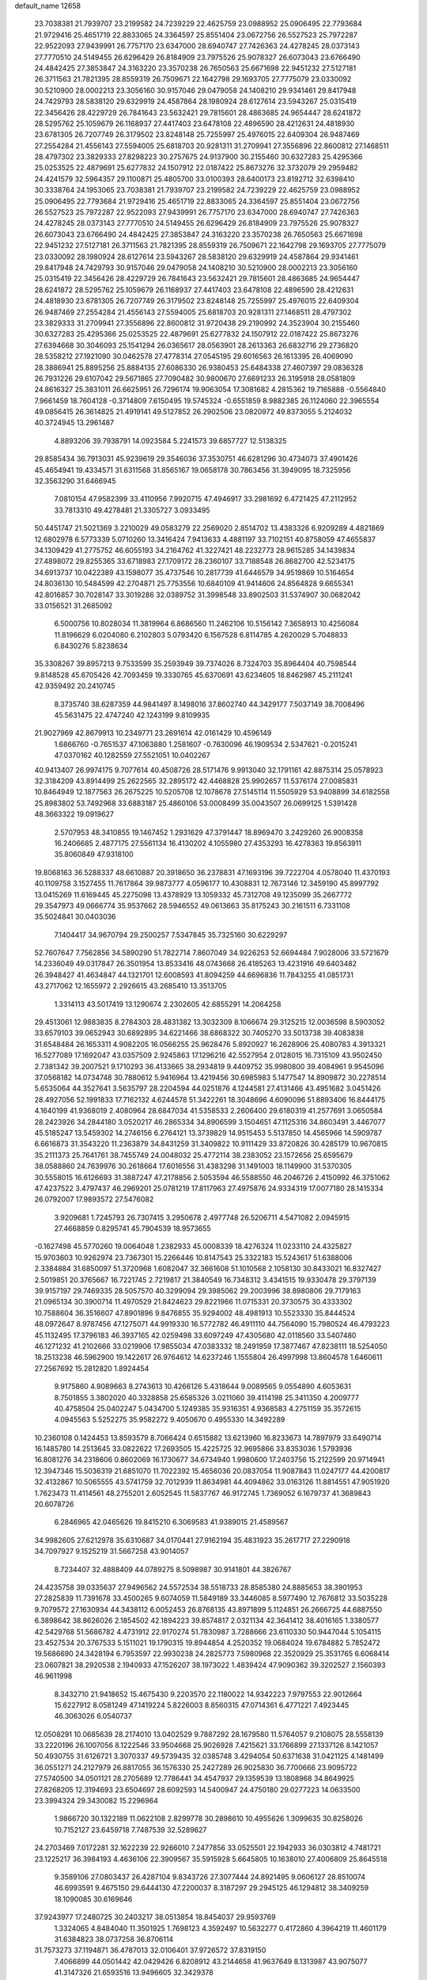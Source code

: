 default_name                                                                    
12658
  23.7038381  21.7939707  23.2199582  24.7239229  22.4625759  23.0988952
  25.0906495  22.7793684  21.9729416  25.4651719  22.8833065  24.3364597
  25.8551404  23.0672756  26.5527523  25.7972287  22.9522093  27.9439991
  26.7757170  23.6347000  28.6940747  27.7426363  24.4278245  28.0373143
  27.7770510  24.5149455  26.6296429  26.8184909  23.7975526  25.9078327
  26.6073043  23.6766490  24.4842425  27.3853847  24.3163220  23.3570238
  26.7650563  25.6671698  22.9451232  27.5127181  26.3711563  21.7821395
  28.8559319  26.7509671  22.1642798  29.1693705  27.7775079  23.0330092
  30.5210900  28.0002213  23.3056160  30.9157046  29.0479058  24.1408210
  29.9341461  29.8417948  24.7429793  28.5838120  29.6329919  24.4587864
  28.1980924  28.6127614  23.5943267  25.0315419  22.3456426  28.4229729
  26.7841643  23.5632421  29.7815601  28.4863685  24.9654447  28.6241872
  28.5295762  25.1059679  26.1168937  27.4417403  23.6478108  22.4896590
  28.4212631  24.4818930  23.6781305  26.7207749  26.3179502  23.8248148
  25.7255997  25.4976015  22.6409304  26.9487469  27.2554284  21.4556143
  27.5594005  25.6818703  20.9281311  31.2709941  27.3556896  22.8600812
  27.1468511  28.4797302  23.3829333  27.8298223  30.2757675  24.9137900
  30.2155460  30.6327283  25.4295366  25.0253525  22.4879691  25.6277832
  24.1507912  22.0187422  25.8673276  32.3732079  29.2959482  24.4241579
  32.5964357  29.1100871  25.4805700  33.0100393  28.6400173  23.8192712
  32.6398410  30.3338764  24.1953065  23.7038381  21.7939707  23.2199582
  24.7239229  22.4625759  23.0988952  25.0906495  22.7793684  21.9729416
  25.4651719  22.8833065  24.3364597  25.8551404  23.0672756  26.5527523
  25.7972287  22.9522093  27.9439991  26.7757170  23.6347000  28.6940747
  27.7426363  24.4278245  28.0373143  27.7770510  24.5149455  26.6296429
  26.8184909  23.7975526  25.9078327  26.6073043  23.6766490  24.4842425
  27.3853847  24.3163220  23.3570238  26.7650563  25.6671698  22.9451232
  27.5127181  26.3711563  21.7821395  28.8559319  26.7509671  22.1642798
  29.1693705  27.7775079  23.0330092  28.1980924  28.6127614  23.5943267
  28.5838120  29.6329919  24.4587864  29.9341461  29.8417948  24.7429793
  30.9157046  29.0479058  24.1408210  30.5210900  28.0002213  23.3056160
  25.0315419  22.3456426  28.4229729  26.7841643  23.5632421  29.7815601
  28.4863685  24.9654447  28.6241872  28.5295762  25.1059679  26.1168937
  27.4417403  23.6478108  22.4896590  28.4212631  24.4818930  23.6781305
  26.7207749  26.3179502  23.8248148  25.7255997  25.4976015  22.6409304
  26.9487469  27.2554284  21.4556143  27.5594005  25.6818703  20.9281311
  27.1468511  28.4797302  23.3829333  31.2709941  27.3556896  22.8600812
  31.9720438  29.2190992  24.3523904  30.2155460  30.6327283  25.4295366
  25.0253525  22.4879691  25.6277832  24.1507912  22.0187422  25.8673276
  27.6394668  30.3046093  25.1541294  26.0365617  28.0563901  28.2613363
  26.6832716  29.2736820  28.5358212  27.1921090  30.0462578  27.4778314
  27.0545195  29.6016563  26.1613395  26.4069090  28.3886941  25.8895256
  25.8884135  27.6086330  26.9380453  25.6484338  27.4607397  29.0836328
  26.7931226  29.6107042  29.5671865  27.7090482  30.9800670  27.6691233
  26.3195918  28.0581809  24.8616327  25.3831011  26.6625951  26.7296174
  19.9063054  17.3081682   4.2815362  19.7165888  -0.5564840   7.9661459
  18.7604128  -0.3714809   7.6150495  19.5745324  -0.6551859   8.9882385
  26.1124060  22.3965554  49.0856415  26.3614825  21.4919141  49.5127852
  26.2902506  23.0820972  49.8373055   5.2124032  40.3724945  13.2961487
   4.8893206  39.7938791  14.0923584   5.2241573  39.6857727  12.5138325
  29.8585434  36.7913031  45.9239619  29.3546036  37.3530751  46.6281296
  30.4734073  37.4901426  45.4654941  19.4334571  31.6311568  31.8565167
  19.0658178  30.7863456  31.3949095  18.7325956  32.3563290  31.6466945
   7.0810154  47.9582399  33.4110956   7.9920715  47.4946917  33.2981692
   6.4721425  47.2112952  33.7813310  49.4278481  21.3305727   3.0933495
  50.4451747  21.5021369   3.2210029  49.0583279  22.2569020   2.8514702
  13.4383326   6.9209289   4.4821869  12.6802978   6.5773339   5.0710260
  13.3416424   7.9413633   4.4881197  33.7102151  40.8758059  47.4655837
  34.1309429  41.2775752  46.6055193  34.2164762  41.3227421  48.2232773
  28.9615285  34.1439834  27.4898072  29.8255365  33.6718983  27.1709172
  28.2360107  33.7188548  26.8682700  42.5234175  34.6913737  10.0422389
  43.1598077  35.4737546  10.2817739  41.6446579  34.9519869  10.5164654
  24.8036130  10.5484599  42.2704871  25.7753556  10.6840109  41.9414606
  24.8564828   9.6655341  42.8016857  30.7028147  33.3019286  32.0389752
  31.3998548  33.8902503  31.5374907  30.0682042  33.0156521  31.2685092
   6.5000756  10.8028034  11.3819964   6.8686560  11.2462106  10.5156142
   7.3658913  10.4256084  11.8196629   6.0204080   6.2102803   5.0793420
   6.1567528   6.8114785   4.2620029   5.7048833   6.8430276   5.8238634
  35.3308267  39.8957213   9.7533599  35.2593949  39.7374026   8.7324703
  35.8964404  40.7598544   9.8148528  45.6705426  42.7093459  19.3330765
  45.6370691  43.6234605  18.8462987  45.2111241  42.9359492  20.2410745
   8.3735740  38.6287359  44.9841497   8.1498016  37.8602740  44.3429177
   7.5037149  38.7008496  45.5631475  22.4747240  42.1243199   9.8109935
  21.9027969  42.8679913  10.2349771  23.2691614  42.0161429  10.4596149
   1.6866760  -0.7651537  47.1063880   1.2581607  -0.7630096  46.1909534
   2.5347621  -0.2015241  47.0370162  40.1282559  27.5521051  10.0402267
  40.9413407  26.9974175   9.7077614  40.4508726  28.5171476   9.9913040
  32.1791161  42.8875314  25.0578923  32.3184209  43.8914499  25.2622565
  32.2895172  42.4468828  25.9902657  11.5376174  27.0085831  10.8464949
  12.1877563  26.2675225  10.5205708  12.1078678  27.5145114  11.5505929
  53.9408899  34.6182558  25.8983802  53.7492968  33.6883187  25.4860106
  53.0008499  35.0043507  26.0699125   1.5391428  48.3663322  19.0919627
   2.5707953  48.3410855  19.1467452   1.2931629  47.3791447  18.8969470
   3.2429260  26.9008358  16.2406685   2.4877175  27.5561134  16.4130202
   4.1055980  27.4353293  16.4278363  19.8563911  35.8060849  47.9318100
  19.8068163  36.5288337  48.6610887  20.3918650  36.2378831  47.1693196
  39.7222704   4.0578040  11.4370193  40.1109758   3.1527455  11.7617864
  39.9873777   4.0596177  10.4308831  12.7673146  12.3459190  45.8997792
  13.0415269  11.6169445  45.2275098  13.4378929  13.1059332  45.7312708
  49.1235099  35.2667772  29.3547973  49.0666774  35.9537662  28.5946552
  49.0613663  35.8175243  30.2161511   6.7331108  35.5024841  30.0403036
   7.1404417  34.9670794  29.2500257   7.5347845  35.7325160  30.6229297
  52.7607647   7.7562856  34.5890290  51.7822714   7.8607049  34.9226253
  52.6694484   7.9028006  33.5721679  14.2336049  49.0317847  26.3501954
  13.8533416  48.0743668  26.4185263  13.4231916  49.6403482  26.3948427
  41.4634847  44.1321701  12.6008593  41.8094259  44.6696836  11.7843255
  41.0851731  43.2717062  12.1655972   2.2926615  43.2685410  13.3513705
   1.3314113  43.5017419  13.1290674   2.2302605  42.6855291  14.2064258
  29.4513061  12.9883835   8.2784303  28.4831382  13.3032309   8.1066674
  29.3125215  12.0036598   8.5903052  33.6579103  39.0652943  30.6892895
  34.6221466  38.6868322  30.7405270  33.5013738  39.4083838  31.6548484
  26.1653311   4.9082205  16.0566255  25.9628476   5.8920927  16.2628906
  25.4080783   4.3913321  16.5277089  17.1692047  43.0357509   2.9245863
  17.1296216  42.5527954   2.0128015  16.7315109  43.9502450   2.7381342
  39.2007521   9.1710293  36.4133665  38.2934819   9.4409752  35.9980800
  39.4084961   9.9545096  37.0568182  14.0734748  30.7880612   5.9416964
  13.4219456  30.6985983   5.1477547  14.8909872  30.2278514   5.6535064
  44.3527641   3.5635797  28.2204594  44.0251876   4.1244581  27.4131466
  43.4951682   3.0451426  28.4927056  52.1991833  17.7162132   4.6244578
  51.3422261  18.3048696   4.6090096  51.8893406  16.8444175   4.1640199
  41.9368019   2.4080964  28.6847034  41.5358533   2.2606400  29.6180319
  41.2577691   3.0650584  28.2423926  34.2844180   3.0520217  46.2865334
  34.8906599   3.1504651  47.1125316  34.8603491   3.4467077  45.5185247
  13.5459302  14.2746156   6.2764121  13.3739829  14.9515453   5.5137850
  14.4565966  14.5909787   6.6616873  31.3543220  11.2363879  34.8431259
  31.3409822  10.9111429  33.8720826  30.4285179  10.9670815  35.2111373
  25.7641761  38.7455749  24.0048032  25.4772114  38.2383052  23.1572656
  25.6595679  38.0588860  24.7639976  30.2618664  17.6016556  31.4383298
  31.1491003  18.1149900  31.5370305  30.5558015  16.6126693  31.3887247
  47.2178856   2.5053594  46.5588550  46.2046726   2.4150992  46.3751062
  47.4237522   3.4797437  46.2969201  25.0781219  17.8117963  27.4975876
  24.9334319  17.0077180  28.1415334  26.0792007  17.9893572  27.5476082
   3.9209681   1.7245793  26.7307415   3.2950678   2.4977748  26.5206711
   4.5471082   2.0945915  27.4668859   0.8295741  45.7904539  18.9573655
  -0.1627498  45.5770260  19.0064048   1.2382933  45.0008339  18.4276324
  11.0233110  24.4325827  15.9703603  10.9262974  23.7367301  15.2266446
  10.8147543  25.3322183  15.5243617  51.6388006   2.3384884  31.6850097
  51.3720968   1.6082047  32.3661608  51.1010568   2.1058130  30.8433021
  16.8327427   2.5019851  20.3765667  16.7221745   2.7219817  21.3840549
  16.7348312   3.4341515  19.9330478  29.3797139  39.9157197  29.7469335
  28.5057570  40.3299094  29.3985062  29.2003996  38.8980806  29.7179163
  21.0965134  30.3900714  11.4970529  21.8424623  29.8221966  11.0715331
  20.3730575  30.4333302  10.7588604  36.3516607  47.8901896   9.8476855
  35.9294002  48.4981913  10.5523330  35.8444524  48.0972647   8.9787456
  47.1275071  44.9919330  16.5772782  46.4911110  44.7564090  15.7980524
  46.4793223  45.1132495  17.3796183  46.3937165  42.0259498  33.6097249
  47.4305680  42.0118560  33.5407480  46.1271232  41.2102666  33.0219906
  17.9855034  47.0383332  18.2491959  17.3877467  47.8238111  18.5254050
  18.2513238  46.5962900  19.1422617  26.9764612  14.6237246   1.1555804
  26.4997998  13.8604578   1.6460611  27.2567692  15.2812820   1.8924454
   9.9175860   4.9089663   8.2743613  10.4266126   5.4318644   9.0089565
   9.0554890   4.6053631   8.7501855   3.3802020  40.3328858  25.6585326
   3.0211060  39.4114198  25.3411350   4.2009777  40.4758504  25.0402247
   5.0434700   5.1249385  35.9316351   4.9368583   4.2751159  35.3572615
   4.0945563   5.5252275  35.9582272   9.4050670   0.4955330  14.3492289
  10.2360108   0.1424453  13.8593579   8.7066424   0.6515882  13.6213960
  16.8233673  14.7897979  33.6490714  16.1485780  14.2513645  33.0822622
  17.2693505  15.4225725  32.9695866  33.8353036   1.5793936  16.8081276
  34.2318606   0.8602069  16.1730677  34.6734940   1.9980600  17.2403756
  15.2122599  20.9714941  12.3947346  15.5036319  21.6851070  11.7022392
  15.4656036  20.0837054  11.9087843  11.0247177  44.4200817  32.4132867
  10.5065555  43.5741759  32.7012939  11.8634981  44.4094862  33.0163126
  11.8814551  47.9051920   1.7623473  11.4114561  48.2755201   2.6052545
  11.5837767  46.9172745   1.7369052   6.1679737  41.3689843  20.6078726
   6.2846965  42.0465626  19.8415210   6.3069583  41.9389015  21.4589567
  34.9982605  27.6212978  35.6310687  34.0170441  27.9162194  35.4831923
  35.2617717  27.2290918  34.7097927   9.1525219  31.5667258  43.9014057
   8.7234407  32.4888409  44.0789275   8.5098987  30.9141801  44.3826767
  24.4235758  39.0335637  27.9496562  24.5572534  38.5518733  28.8585380
  24.8885653  38.3901953  27.2825839  11.7391678  33.4500265   9.6074059
  11.5849189  33.3446085   8.5977490  12.7676812  33.5035228   9.7079572
  27.1630934  44.3438112   6.0052453  26.8768135  43.8971899   5.1124851
  26.2666725  44.6887550   6.3898642  38.8626026   2.1854502  42.1894223
  39.8574817   2.0321134  42.3641412  38.4016165   1.3380577  42.5429768
  51.5686782   4.4731912  22.9170274  51.7830987   3.7288666  23.6110330
  50.9447044   5.1054115  23.4527534  20.3767533   5.1511021  19.1790315
  19.8944854   4.2520352  19.0684024  19.6784882   5.7852472  19.5686690
  24.3428194   6.7953597  22.9930238  24.2825773   7.5980968  22.3520929
  25.3531765   6.6068414  23.0607821  38.2920538   2.1940933  47.1526207
  38.1973022   1.4839424  47.9090362  39.3202527   2.1560393  46.9611998
   8.3432710  21.9418652  15.4675430   9.2203570  22.1180022  14.9342223
   7.9797553  22.9012664  15.6227912   8.0581249  47.1419224   5.8226003
   8.8560315  47.0714361   6.4771221   7.4923445  46.3063026   6.0540737
  12.0508291  10.0685639  28.2174010  13.0402529   9.7887292  28.1679580
  11.5764057   9.2108075  28.5558139  33.2220196  26.1007056   8.1222546
  33.9504668  25.9026928   7.4215621  33.1766899  27.1337126   8.1421057
  50.4930755  31.6126721   3.3070337  49.5739435  32.0385748   3.4294054
  50.6371638  31.0421125   4.1481499  36.0551271  24.2127979  26.8817055
  36.1576330  25.2427289  26.9025830  36.7700666  23.9095722  27.5740500
  34.0501121  28.2705689  12.7786441  34.4547937  29.1359539  13.1808968
  34.8649925  27.8268205  12.3194693  23.6504697  28.6092593  14.5400947
  24.4750180  29.0277223  14.0633500  23.3994324  29.3430082  15.2296964
   1.9866720  30.1322189  11.0622108   2.8299778  30.2898610  10.4955626
   1.3099635  30.8258026  10.7152127  23.6459718   7.7487539  32.5289627
  24.2703469   7.0172281  32.1622239  22.9266010   7.2477856  33.0525501
  22.1942933  36.0303812   4.7481721  23.1225217  36.3984193   4.4636106
  22.3909567  35.5915928   5.6645805  10.1638010  27.4006809  25.8645518
   9.3589106  27.0803437  26.4287104   9.8343726  27.3077444  24.8921495
   9.0606127  28.8510074  46.6993591   9.4675150  29.6444130  47.2200037
   8.3187297  29.2945125  46.1294812  38.3409259  18.1090085  30.6169646
  37.9243977  17.2480725  30.2403217  38.0513854  18.8454037  29.9593769
   1.3324065   4.8484040  11.3501925   1.7698123   4.3592497  10.5632277
   0.4172860   4.3964219  11.4601179  31.6384823  38.0737258  36.8706114
  31.7573273  37.1194871  36.4787013  32.0106401  37.9726572  37.8319150
   7.4066899  44.0501442  42.0429426   6.8208912  43.2144658  41.9637649
   8.1313987  43.9075077  41.3147326  21.6593516  13.9496605  32.3429378
  21.9558606  14.4835513  31.5181775  21.3836980  13.0300775  31.9740162
  45.1116231   2.8993345  37.9356542  45.1242595   2.3921869  37.0356658
  44.7439976   2.1951976  38.5990507  15.3135740  44.6100031  16.8162925
  14.5841821  43.9735477  16.4514465  15.0840085  44.6967798  17.8148667
  21.4841799  15.7041048  20.7628714  21.8790063  16.6363009  21.0196577
  20.9804346  15.8970362  19.8935775  47.2282132  35.7988129  23.6791261
  47.7993508  34.9437040  23.7796906  47.9168475  36.5418408  23.5086205
  36.4436697  42.0722085  30.8381636  35.7874090  42.1114215  31.6356851
  36.1914484  42.8978679  30.2729549  51.9028007  36.9671855  41.6165680
  51.3459661  37.2866391  42.4390134  51.9345260  35.9409666  41.7618534
  44.8431032  30.5637738  43.8904627  43.9768873  30.3297607  44.3973900
  45.3817592  29.6791910  43.9157703  19.6354468  27.0326234  31.7156074
  19.4501182  26.4298649  30.8912508  20.4248775  26.5566710  32.1792266
  49.3761689   6.6609768   8.8402788  49.7193437   6.2921774   9.7302067
  48.9195833   5.8434646   8.3920592  38.8700353  28.3808570  24.4805663
  38.9460477  27.4265192  24.8620812  37.9362752  28.4023274  24.0531994
  31.6098911  10.4397354  40.3482214  31.3323520   9.5543704  40.7927003
  31.1313588  11.1619271  40.8980219  28.2355150  38.8456216  22.8928703
  27.2523074  38.8990891  23.2075149  28.7570915  38.7888527  23.7871263
   3.1821151  40.9035947   9.1911587   3.5176834  41.4125208  10.0197106
   2.2704422  40.5306812   9.4708436   4.7410014  29.8624210  42.3832703
   5.5016015  29.2338948  42.6866416   3.9296645  29.2170268  42.2977423
  47.0816673  11.8668784   4.8680972  48.0781352  11.6088877   4.9152320
  46.6099360  11.1547731   5.4418003  37.9135344  23.1762305   3.2041116
  37.6343403  22.4203763   2.5633309  38.3506776  22.6813657   3.9981521
  33.0142684  28.7917227   8.2523628  32.8446478  29.3032724   7.3760553
  33.4326278  29.4873718   8.8799792  13.9781828  37.7612404  23.6490437
  12.9779940  37.9138076  23.5421150  14.3765771  37.8377183  22.7063316
  20.1704288  19.8494650  35.0140455  19.1553914  19.8036669  34.8063317
  20.3586004  18.8963172  35.3848554  18.0931238   7.3460176  35.5680595
  18.1986331   7.7265571  34.6214415  18.7925755   6.6008740  35.6338077
  48.7740157  13.9706112  10.2070976  49.4101210  13.6355728  10.9755033
  47.9587699  13.3296221  10.3429797  39.0805019  21.9693865   5.3466676
  39.3810705  21.0433541   5.7066430  39.9382443  22.5388402   5.4414187
  26.3510484   1.7571376   6.5510060  25.5942414   1.5568011   7.2387679
  26.9523998   0.9045395   6.6594930   7.8955637   5.3775836  47.4801969
   8.1106925   5.6719118  48.4454722   7.9111381   4.3496143  47.5225496
  39.3036383  30.3502573  11.5749859  38.6627517  29.8271318  12.2009040
  38.6713515  30.6756487  10.8214518  11.5724910  50.5651858  47.6797555
  12.2278212  49.8631378  47.3006000  11.8639051  50.6364802  48.6744809
   4.4907253  43.3081333  40.1949565   4.0485033  43.7788224  41.0031991
   5.1436561  42.6439275  40.6200493  41.8835445  10.6346116  21.2410267
  41.1201639  10.0329243  21.5779301  41.9377970  11.3837435  21.9506147
  43.6445905  24.2743673  19.3581237  44.5794864  24.6871546  19.5003549
  43.7789980  23.2762580  19.5684633  13.8062754  29.7774061  25.3938538
  12.9400534  29.6150541  25.9409100  14.4562624  30.1582404  26.1022760
  35.8457099  43.3060444  42.1131326  35.4417786  42.3866982  42.3495857
  36.1846057  43.6592665  43.0252478  48.2362712  51.7650013  47.6949496
  47.8229602  52.6005522  47.2244574  47.8379227  51.7885963  48.6279673
  41.4613880  36.1589657  18.7734143  42.1976182  36.8647375  18.9192261
  41.8123648  35.5758332  18.0029856  24.2001669  18.8732765   8.8222930
  23.5821862  19.4698425   9.4144672  24.2219390  19.4069438   7.9323734
   2.0973984  33.4744637   6.1410860   2.3426655  34.4760961   6.0444149
   1.5943919  33.2692531   5.2608242  24.6064632  26.4935436  20.3051602
  24.9648746  25.5865905  19.9548100  25.0780507  27.1832903  19.7001927
  12.3792328  24.7096551  22.7287166  12.7478776  25.5176798  22.2053566
  12.3361899  25.0627686  23.7072093  38.8852864  36.5350367  15.7469957
  39.8418011  36.4571951  15.3641738  38.4977142  37.3627039  15.2634547
  36.7473285  49.7532093   3.5572455  35.7043786  49.7019544   3.5267125
  36.9037115  50.6713954   4.0102922  42.4926470   7.0084926  11.6479842
  43.4338057   6.8780524  12.0112859  41.8767662   6.7650651  12.4447515
  12.7092490  48.7982247  33.6561110  12.2990930  47.9831035  34.1370369
  13.5370289  48.4085370  33.1762313   5.7510027   0.1362788  25.4307922
   5.3131958  -0.7045075  25.0335780   4.9642209   0.6560160  25.8468879
  34.4067008  27.5545457  27.7356452  34.3351329  26.7929767  28.4461388
  33.9555936  27.1094028  26.9028256  32.2177841  49.9800033  14.9368736
  31.8193739  50.2919934  14.0321736  32.9489409  50.6726015  15.1313948
   8.5333836  18.2351421  38.5498736   8.2998785  19.2159309  38.3705905
   9.1821540  17.9892761  37.7847299  23.3878615  18.9319158  37.2429529
  23.8986977  19.0822326  38.1340687  22.9833809  17.9876098  37.3684096
   6.8689637  20.1637038  35.6513429   6.3269532  20.5422983  34.8520644
   6.1437702  19.6820107  36.2098613  15.1298516  11.3321853  10.0896921
  14.5386000  11.9351965  10.6815596  15.1160067  10.4281856  10.6040194
  51.3500595  20.6611485   6.8318201  50.8801451  20.2966787   5.9800552
  51.7129599  19.7930108   7.2686019  35.5315527  35.7248777  33.5290700
  36.4542818  36.0282218  33.1969120  35.4039979  36.2279915  34.4192956
  23.2212530  41.6523203  25.1198208  22.8696709  42.4942552  25.6115622
  22.7693098  40.8782453  25.6429551  11.9952312   9.9508376  18.6752630
  11.5601496  10.8599524  18.9128326  11.7707940   9.8354183  17.6730631
  49.7618254  48.4152504  11.1807858  50.7059105  48.7246854  10.8715370
  49.9097613  48.1817534  12.1760518  23.1935292  40.4760542  47.0020462
  22.2647829  40.7262583  46.6491080  23.8471886  40.6953203  46.2483522
  43.4563565   1.5143956  11.4612124  44.1048431   0.7024042  11.4380899
  43.7746128   2.0906700  10.6653693  49.9594859  17.8901314  39.5602502
  50.8629124  18.3711317  39.4143225  50.1580760  17.2359154  40.3344694
  38.7338557  12.4284486  10.3614010  37.9553203  11.9043489  10.7795422
  39.5109989  12.2915168  11.0145497   8.5974017  22.9586672   7.7189003
   8.5061515  22.4470369   8.6060219   9.5257168  22.6970177   7.3667964
   7.3228017  21.1896927  47.2190000   7.1692016  22.1836043  46.9677897
   8.3472832  21.1361870  47.3363662   3.8183772  14.8862380  33.1848162
   3.6950977  13.9949920  32.6852977   4.3015985  14.6040937  34.0578400
  10.5944204  22.0661697  36.7959526  11.1172478  21.2382146  37.1413126
  10.8519391  22.0985687  35.7971431  21.8968584  15.8401517  15.0072921
  20.9604818  15.3972534  15.1032602  21.8418083  16.6179230  15.6904140
  47.4835967   3.5741030  39.1539304  47.2883803   4.2170159  39.9283044
  46.5724910   3.4288034  38.7015542  21.4588720  24.1258324   3.3551531
  22.4823289  24.1748319   3.2752136  21.0972263  24.5247706   2.4914267
  12.3620073  13.3334613  31.7495525  11.6192771  13.4277538  32.4491363
  11.8933792  12.9765985  30.9113940  35.6932615  24.2900208  43.1588541
  35.8454556  23.6097143  43.9082853  35.0301299  24.9705085  43.5473882
  17.5783468  41.6754877  11.9503267  17.3315569  41.1747863  11.0870166
  16.8081503  42.3472233  12.0835736  27.3839190  23.2858058  10.4997743
  28.0062397  23.4246924   9.6862973  27.8145838  22.4876625  10.9949516
  41.0529184  47.0923351  17.8613754  41.2540077  47.3143177  18.8522496
  40.3943851  47.8509658  17.5881715  45.9511224  28.3610035  16.6668704
  46.0218628  29.2172030  17.2433468  44.9454284  28.3259786  16.4203381
  53.1659442  14.8094435  22.2226761  52.4861316  15.5088240  21.8770383
  53.8871019  15.3551390  22.6835086  47.2879790  30.0592461  14.7295179
  47.1587159  29.3450289  15.4548231  46.4245381  30.0211706  14.1813753
  38.5311700   9.9963953  30.6083404  38.7154414   9.8254945  31.6133517
  37.5013631  10.0293829  30.5659479  18.4706250  28.0245790  10.9757328
  18.7808883  28.8900745  10.4935622  17.8931246  28.3865002  11.7531210
  42.3535773  45.6339094   6.8421572  42.6738073  44.8847096   7.4847991
  42.7877587  46.4826693   7.2436829  50.6241070   3.8966283  20.4333048
  50.9772119   3.9855281  21.3977147  51.1289571   3.0781867  20.0552113
  43.9918216   1.2426888  39.7475674  43.1578602   1.8370364  39.8559375
  44.5523052   1.4600414  40.5965958  52.4632648   3.7535104  35.4945260
  52.2175347   2.7559732  35.4178515  52.0602301   4.0186502  36.4111343
  10.6666407   8.0610879  20.0520025  11.2347488   8.7559556  19.5408891
  10.9386343   7.1633869  19.6192754   4.3380871  49.0987459  37.5406842
   4.4343698  48.6200550  38.4591980   4.4616930  48.2920805  36.8817712
  18.8129901  26.7019688  21.9036013  18.0943351  27.4207008  22.1021889
  19.4330870  26.7672763  22.7283848  21.2487373  38.5960021  30.3873936
  20.4010849  38.7474907  29.8317269  21.4428514  39.5077619  30.8192939
  19.0630411  46.0100629  27.4113592  18.7953119  46.2260286  26.4340722
  19.3237629  45.0143145  27.3789268  46.1214106  10.4678950   9.1003909
  46.3546558  11.2876392   9.6936352  46.9595068   9.8665017   9.2169192
  45.8370438  48.8048820  18.2385147  44.9862580  48.3103380  17.9138743
  46.5595036  48.4679335  17.5764836  41.0857387  41.0121194   1.8219650
  41.6618870  40.1682561   1.9985028  40.1344678  40.6950764   2.0573175
  24.4581633   0.9271787   8.3101161  23.5326728   0.7830450   7.8715405
  24.6473920   0.0192715   8.7681036  22.8313292  13.8063306   5.1539202
  22.3726261  13.8939520   4.2383943  22.0867168  13.5808072   5.8071521
   1.8893885  45.4092227  30.1591796   1.3997483  44.5754659  30.4646360
   1.1893830  46.1639039  30.2032956  29.4347448  50.6236070   9.1067851
  28.6597097  50.9885987   9.6923849  29.8191225  49.8599171   9.6800261
  21.7318103   6.9134413  47.1810084  21.9806339   6.1258918  46.5539171
  21.2902269   6.4686714  47.9798265  32.7023091  24.2369087   5.4871698
  32.2661454  23.9669547   6.3874546  33.6210256  24.6097544   5.7743234
  16.4043888  17.5223387  28.6432507  16.9456943  16.6754876  28.8918446
  17.1348957  18.2601938  28.6278152  22.2183370  16.8622274  12.5334692
  22.6305003  16.0434942  12.0525232  22.0772507  16.5098912  13.4989129
  44.5443433  42.9076049  11.9176517  44.0169234  42.8981031  12.8000878
  45.3112287  42.2337966  12.0794121   6.6741281  28.0239078  43.0235078
   6.6965710  27.7398207  42.0199228   7.5578063  27.6002686  43.3814993
  34.5978061  45.9612062  14.5926109  34.7344016  45.3832913  15.4447088
  33.8961093  45.4163173  14.0591353  34.5383853  42.2834778  21.3431122
  35.4854022  42.3790616  20.9657287  34.1284561  41.4997111  20.8056911
   6.6737879  42.9023075  22.7847197   7.5634782  43.3817571  22.5599633
   6.0947186  43.6615783  23.1749342  27.0869799  51.2360472  24.0430730
  27.7227283  50.5632597  23.5976390  26.1998141  50.7375015  24.1405393
  38.7713124  29.3199988  36.1078360  38.1059533  29.8261913  35.5266121
  39.6954016  29.5645520  35.7061546  52.2611564  10.3504821  38.3627490
  51.2501929  10.1524876  38.2113938  52.2447827  11.3526691  38.6389566
  51.4563824  12.4174391   6.7252851  52.4636905  12.5086518   6.5388006
  51.2184175  13.2769075   7.2466880  16.4628685  19.3574552   4.7133606
  15.4434017  19.1418915   4.5679744  16.9040522  18.5194756   4.2787544
  16.6324894  11.8762871  40.2848636  16.5663113  11.6761549  41.2896659
  17.6044920  11.6483363  40.0363660  31.6659907  43.5193107  30.6279385
  30.6530857  43.6970571  30.6271277  31.7391043  42.5133736  30.3956861
  48.9770599  13.8459989  40.5270662  49.1306225  12.9798758  41.0859770
  49.2494149  13.5863601  39.5839909  36.3124552  28.0574692  23.2696846
  35.7490471  28.2430733  22.4139934  36.3740346  27.0208054  23.2615825
  51.9559331  11.8041384   1.3368443  52.6510886  11.7429489   2.0942496
  51.8953532  12.8156294   1.1395943   8.0615167  19.7392908   3.4685465
   7.6818333  19.4291289   4.3766219   7.5074911  19.2125746   2.7772409
  47.9124297  38.7961384  25.6811766  48.3480033  38.6184508  24.7586724
  46.9086425  38.6484095  25.5025124  32.8946492  51.2679817   5.6467109
  32.0849874  51.5949903   6.2002754  33.5633321  52.0494083   5.7215602
  51.8086095   8.4798448  31.9934492  51.2707617   7.6185060  31.8006624
  51.0799487   9.1903451  32.1524486  31.8170760  10.1097142   2.4872448
  32.6772946   9.7364169   2.0671555  32.0990629  10.3668032   3.4457175
  44.6236647  38.6279728   4.0015058  44.6261159  39.6456861   4.1710819
  45.2115113  38.5219374   3.1580053  49.9110261  22.7922834   7.7100894
  50.3840393  21.9349564   7.3719116  50.6915985  23.3748503   8.0511216
  42.8463162  35.7608449  39.8875103  41.8631538  35.9951335  40.0907349
  43.1298242  35.1720730  40.6808386  25.9529021   2.8386483  40.7519447
  25.0679602   2.5974833  41.2363908  26.6658403   2.6706592  41.4753685
   2.8464310  29.9758784   5.5525952   3.5417219  29.2759409   5.2587794
   3.3421639  30.5825956   6.2038829  36.4282912  30.8672824  32.3036826
  35.5439004  30.6886861  31.8018312  36.8202911  29.9340751  32.4641526
   6.1978136  41.4534623  41.5515260   5.4552366  41.4357761  42.2896022
   7.0164092  41.0691314  42.0495576   0.0542849  27.8938426   3.3647144
   0.8568682  28.1638973   2.7961527  -0.6598764  27.6159328   2.6514242
  31.6548009  35.7683742   9.0213858  31.7271573  35.5326053  10.0197646
  30.9601473  36.5297443   8.9898386  21.5902697  11.8948751  13.7223940
  21.8436183  10.9113852  13.9284982  21.9851222  12.0426279  12.7814190
  19.1124458  11.1840446  39.3332143  19.8923526  10.7601339  39.8720199
  18.9382769  10.5280128  38.5792346  27.3136546   2.5259887  11.5509927
  27.6524042   3.3876337  11.0888401  27.2318846   2.7914835  12.5411868
  47.4180493  42.1327672   1.1673038  47.6605690  41.8176931   0.2181442
  46.4416783  41.8294130   1.2869697  12.9930735  48.3197535  46.8050005
  13.2640653  47.7981066  47.6606881  13.7714417  48.1743114  46.1676740
   0.2672751  41.4389547  39.0855633  -0.1618386  41.0741364  38.2227019
   1.2198082  41.7210677  38.7782141  17.6683112  13.9440293  13.6770808
  18.0552029  14.1322760  12.7344892  18.0088853  12.9841731  13.8756779
  35.9091574   2.9505963  18.0083835  35.5370491   3.6551418  17.3434745
  35.6282862   3.3240812  18.9305591  18.1769618  16.4730338  31.9380541
  18.0358286  17.4802839  31.8193745  18.1786890  16.1048763  30.9708229
  28.4447136  17.8076394  33.5335927  28.9380416  17.2661118  34.2637092
  29.0764734  17.7414795  32.7204230  13.9406539  43.2988563  29.3970349
  13.9627174  43.1287078  28.3968483  13.0202786  43.7379436  29.5692738
  38.5362576  35.2414778   4.5051629  38.5647352  36.2514073   4.3122899
  38.9239500  34.8157368   3.6454326   0.2733369  20.7624431   8.5847979
  -0.5665268  20.3852462   9.0414869   0.8071943  21.1723840   9.3783654
   3.1321765  29.2659725  33.5769209   3.0253691  29.6949847  34.5147818
   3.4189569  28.3089464  33.7684758  29.6473233  45.6745304  24.1429505
  29.2689427  45.3264084  25.0365841  28.9308808  46.3414187  23.8239834
  43.4649356  27.9987089  15.7652129  42.5723774  28.2064054  15.2558564
  43.1782753  27.2233534  16.3864115  10.5354537  13.3442363  33.7991059
  11.2599540  12.9631078  34.4332442   9.9009155  12.5523434  33.6480650
  34.9723751   4.6296419  16.2183758  35.5978755   4.9690463  15.4801017
  34.3872736   5.4386505  16.4546163  50.0751863   2.1305646  29.4057659
  49.7441000   3.0862866  29.5961005  50.2863802   2.1324169  28.3985918
   4.2897614  37.1479629  47.2571805   4.0478482  36.6049890  48.1031829
   4.1958091  36.4602936  46.4953850   7.3877612  41.8877156  36.8830141
   7.6481900  41.4925100  35.9656910   6.3988856  41.6026690  36.9925307
  47.6590259  27.3740782  18.8315252  47.2910045  27.6401921  17.9132745
  48.6401833  27.1262216  18.6586255  32.5656410  21.7838615  45.9083472
  33.0577506  21.7091205  44.9970205  32.1954864  20.8208039  46.0334442
   4.7038698  26.5510860  44.2502878   5.4651745  27.0732156  43.8051021
   4.2467868  26.0494869  43.4765811   6.8956210   6.7034702  30.3554665
   7.4320018   7.5360212  30.0512522   6.6745786   6.9097092  31.3412714
  36.9981932   5.8728802  46.9014256  36.1902183   6.4156587  46.5705706
  37.3933571   5.4466045  46.0574533  52.3212831  26.9874715  14.9455485
  53.1312978  27.5233152  14.6344671  52.0957573  27.3959211  15.8730241
  29.7487019  42.1368876  15.2206161  30.5294819  41.6411436  14.7707946
  30.0577174  42.2400696  16.1999491  40.8749919   1.7097308  12.2137893
  41.8408198   1.5641552  11.8584516  41.0442607   2.0444810  13.1823178
  19.6605836  15.2798623  40.5512293  18.8814774  15.6840644  39.9964300
  20.0399269  14.5576541  39.9012007   1.3856655  37.9790994  12.1976504
   0.8769484  37.1426569  12.4622169   2.1416671  37.6434565  11.5756195
   9.4259144  39.3087020  40.5503153   9.0356038  39.6881448  41.4257382
   9.3795932  40.1141016  39.8995588  -0.1934322  12.5296608   6.0420810
   0.5591482  13.2164510   5.8813596  -0.3722340  12.1459468   5.0996895
  50.3277957   7.5365626  47.8330979  50.7506587   7.2827204  46.9411804
  50.6369194   8.4901928  48.0264954   6.6943739  45.2831682  30.2687336
   7.1170971  44.8824745  31.1287762   5.7132022  45.4537033  30.5690745
   6.5145192  29.5242887  20.6122715   6.0735280  29.9416971  19.7786384
   7.4435381  29.2323659  20.2842095  12.6595006  38.5497766  15.8529097
  13.3747351  38.9947727  16.4572903  11.9759645  38.1779438  16.5252413
  48.4643041  38.3894490  10.1355614  48.3054068  37.7717063  10.9434926
  48.2385365  37.8187634   9.3167569   3.6281103  17.1376921   8.6094769
   3.7000025  16.1361691   8.3648020   3.6387014  17.6041926   7.6886906
  40.6878034   2.7458137  33.9653570  41.4301363   2.6378764  34.6792374
  39.8303885   2.4916782  34.4881322  39.4109156  40.1059583  29.0703581
  39.5055763  41.1408894  29.0478281  38.3825385  39.9768574  29.1084521
  35.6020754  37.9654901  39.7304962  35.8613046  38.9200847  39.4332424
  35.9284117  37.3683413  38.9560777  50.5312716  48.2836667  42.0679871
  50.8505989  48.9308460  42.7857926  49.8154020  48.7907938  41.5348161
  23.7681579  39.9909660  35.0976202  24.0702350  40.4674439  34.2277532
  24.6367776  39.5343275  35.4300856  33.0781212  36.8687037  29.1023682
  33.1491661  37.7358335  29.6572716  34.0556087  36.5328847  29.0569384
  13.1560684  19.6242808  35.1459180  13.1668828  18.6592347  34.7860587
  14.1394832  19.9280210  35.0905568   7.4453952   9.1724042  26.9261080
   7.2890816   8.2054941  26.5893585   8.0122384   9.5964772  26.1733179
  45.0549870  35.7288812  25.3714930  45.9675601  35.6734091  24.8919864
  44.9280584  36.7340433  25.5342314  43.6767280  38.7071668  12.3156128
  43.8046493  37.8907980  11.6946301  43.5719498  39.4968043  11.6609266
   1.8976439   9.8149067  43.9529581   2.5747899   9.3950227  43.2965558
   1.3138491  10.4110005  43.3539124  36.8512627  15.4187687  33.6468609
  36.2660904  15.0604673  34.4233394  36.9689740  14.5923997  33.0396466
  12.1782629  36.0223082   3.4698071  12.0170538  36.4645030   4.3843523
  11.3533842  36.2928999   2.9115451  50.8885395  22.1995186  37.4033053
  51.7954523  22.1053902  37.8885887  50.1969605  21.9912186  38.1436201
  32.1228061  46.7056466   8.3439613  32.2923977  47.4374323   7.6436764
  32.6524410  47.0098791   9.1696482  47.4269666  48.8839976  13.9191262
  48.3743338  48.4831996  13.7718713  47.2322342  48.6256832  14.9031177
   4.6928542  41.3645196  16.7083974   4.4553222  40.4508827  17.1296201
   5.7165129  41.3218789  16.6027876  26.7404112  37.4017294  43.3386280
  27.2823108  38.2811848  43.1791568  25.8202584  37.7552871  43.6360577
  26.2625323  21.0600777  15.2536903  26.9165484  21.8450342  15.3927350
  26.6329180  20.3123772  15.8541455  12.9232076  40.6875137  45.0081692
  12.0875859  41.2868357  45.0476715  13.7065165  41.3746845  45.0511266
  10.3330236  48.4239188  46.2500238  11.3340331  48.1552534  46.3160299
  10.2874620  49.2706954  46.8313106  39.9124697  32.9657966   9.9777757
  40.6692723  32.2789575   9.9458160  39.0698267  32.4202579   9.7391402
  34.7198064   3.0027465  31.4400784  33.9549445   2.4539868  31.0130404
  34.7380547   2.6670472  32.4187677  31.1466290  48.9279383  45.8351766
  31.7395752  48.1835858  46.2232171  30.5117331  48.4164530  45.1936650
  32.9304780  32.9960222  17.4762764  32.5419702  33.7810839  18.0151838
  32.9509953  32.2208259  18.1671865  20.0161209  22.2405163  45.0630957
  20.0297041  22.0856504  46.0778193  20.9763038  22.5960523  44.8693767
  47.0410379  30.6183536  29.4410239  47.8829186  30.0412383  29.2914334
  47.2728470  31.5169319  28.9915921  52.0727968  11.9965431  15.3955106
  52.5807131  11.1559875  15.0654146  52.3477683  12.0457115  16.3978163
   4.2607540  50.2815901   0.4139285   3.5614483  49.5429654   0.2381057
   4.2602579  50.8181109  -0.4704495  25.4075973  40.6654417  45.3430403
  25.2484321  39.9451117  44.6362547  25.9553154  41.3900764  44.8623381
  44.0590683  33.5844895  33.3012384  44.5948318  34.4128619  33.0151319
  43.3078733  33.9598242  33.8985534  36.5380034  20.9013049   5.8992604
  36.3098372  21.2518657   6.8441109  37.4379198  21.3507913   5.6819669
  47.4300515   5.8390660  36.1675116  46.5005591   6.2855235  36.1655605
  47.3544183   5.0937769  35.4682090  48.8277209  24.6597970  27.8807276
  49.6147101  24.0048753  28.0643411  48.0489482  24.0013882  27.6731957
  28.4558966  42.9961100  28.0865381  28.6305350  42.4281005  27.2322470
  27.8755582  42.3464088  28.6571349  10.3607757  33.6317804  47.2673913
  10.7554803  33.9637018  46.3710776  10.3279755  34.4836340  47.8450200
  33.5833787   0.7857350  44.8516695  32.6583354   0.5057088  45.2369226
  33.8484033   1.5828651  45.4536458  47.6607896  46.5711004  46.1635070
  48.6226958  46.2670174  46.3720176  47.6916318  47.5928817  46.2605214
  24.7300935  34.0733709  38.5904583  25.5409415  34.0541600  39.2343911
  24.7217595  35.0425554  38.2418461  45.3807185   1.8569238  41.9406316
  44.8861967   2.3893575  42.6595706  46.3700585   1.9147936  42.1864384
  48.1207254   8.4163979   4.1039886  47.6391266   8.9785692   3.4010807
  47.3734718   8.0112136   4.6732508  42.0486293  42.8335460  27.5374480
  42.5285317  43.5752010  28.0810727  41.8942236  43.2914870  26.6191408
  20.0470664  26.4512400  12.5070937  19.4260494  26.9197912  11.8201917
  20.5294527  27.2588385  12.9519173  42.3990200  15.5288056  28.6376549
  43.3683329  15.8536828  28.4621526  41.8262564  16.2676903  28.1935551
  38.5037165  17.5178332   5.2319831  37.5790740  17.6610230   5.6868490
  38.2366104  17.4399343   4.2310279  51.2635321   6.3545097  39.0121068
  51.3738940   5.3975126  38.6427904  50.4917591   6.7416790  38.4483523
  38.5444665   6.4046866  10.6329539  38.3217764   6.1284300   9.6599541
  39.0740321   5.6010197  10.9965135  51.8832165   1.9724219  19.0319071
  52.6227439   1.2893577  18.9161055  51.2660896   1.8505193  18.2181382
  24.1905908  24.3429402   3.2820338  24.4611952  24.4140598   4.2791222
  25.0880689  24.1338647   2.8123460  24.3955879  19.5082617  19.7970145
  23.7160059  20.2785684  19.9659719  25.2544427  19.8628460  20.2515718
   7.5157345   6.8281429   9.7136713   6.5003276   6.9583284   9.5905820
   7.6229479   5.7978531   9.6868290  19.6956610  23.1160522  18.6266588
  18.9860196  23.7345029  18.1956861  20.0296630  22.5590228  17.8160232
  27.7031213  30.6331839   6.8549743  27.1930198  31.1153568   7.6182937
  28.1928469  31.4125587   6.3783168  12.9549650   0.6739729  16.8389538
  12.9149037   0.8952338  17.8455319  12.2543500   1.3131278  16.4260296
  26.8075973  44.9684596  22.0203946  26.8065516  45.3939027  21.0783569
  27.4454813  44.1700950  21.9344857  13.2949952   7.8756611   9.6564799
  13.7977252   8.3743257  10.4124888  14.0555257   7.6202814   9.0049741
  10.5490752  48.9906348   3.8886396  10.8226931  49.5414127   4.7153984
   9.6826099  49.4497490   3.5675736   6.1460936  38.8015990  46.3674262
   5.4454550  38.1804161  46.8211514   6.1866389  39.6126284  47.0038367
  33.2174966  23.2109022  30.2205377  33.6103614  22.6851507  29.4341645
  33.6738054  22.8235082  31.0545686  40.1141900  15.1472888  30.1744196
  40.3990001  14.7354667  31.0741776  40.9908570  15.2874240  29.6672792
  17.1265469  17.7558150   0.7917134  16.3689980  17.0602482   0.6819136
  17.7147366  17.5971127  -0.0455215   2.6610223  49.2353530  28.1502385
   2.0846081  48.3993837  28.0339710   3.5161861  48.9161437  28.6147862
  24.0843896   2.6453796  23.2580210  23.9843677   2.2914025  24.2242659
  23.7201115   1.9088336  22.6672885  52.3684773   7.3372193  41.2180372
  52.0048848   6.6719379  41.9119342  51.9700729   6.9802637  40.3228746
  29.7444507  22.6317688  38.6172469  30.7076455  22.7624570  38.2501921
  29.4541061  23.6074769  38.8145791   6.7163332  37.3160486   8.4880229
   7.1118384  36.7425830   9.2494184   6.7969352  38.2827122   8.8368326
  35.0417857  47.7439227  43.5784185  35.1030918  48.7472702  43.8108410
  35.8949708  47.3445761  43.9949535  51.1042441   8.1339241   7.4062600
  50.3904472   7.5383762   7.8488286  50.9554544   9.0636515   7.8243741
  25.2138404   8.0522493  26.6747843  24.2773889   7.7816142  27.0170924
  25.0325255   8.8591399  26.0668892  41.1456145  13.9216934  32.3930513
  41.4470491  14.1546583  33.3529360  40.3462003  13.2692473  32.5643694
  16.4862422   3.3355697  22.9493570  16.2570524   2.8417583  23.8032348
  17.2041373   4.0247422  23.2181854  13.1627608  23.6054940   0.9758074
  12.2647768  23.2331708   0.6428268  13.7027827  22.7742219   1.2483241
  26.2385499  32.9812445  12.8343950  26.2378376  33.6152873  13.6403685
  25.4387468  33.2888661  12.2645496  52.2410678  49.7751927   7.6643958
  52.1468455  50.8076912   7.7019267  52.8680370  49.6080180   6.8831491
  42.1007797  39.9147360  20.8997325  42.6031918  39.1117568  20.4907442
  41.1108869  39.7075726  20.6793193  32.9547283  45.9430572  44.2514900
  32.7543444  46.1968846  45.2361446  33.6268035  46.6716760  43.9595862
  29.3964567  13.3240784  23.6190569  28.3981985  13.5021611  23.4351398
  29.8808672  13.8765033  22.8907710  24.7171434  47.9326976  18.7977914
  25.1941789  47.8851745  17.8747385  23.7413865  47.7054262  18.5597793
  45.0628639  19.6763507  29.5158715  45.7841867  18.9476938  29.6449226
  44.7846139  19.5581573  28.5274483  47.6532019  18.6282440  32.9979586
  46.8556752  18.0240711  32.7317392  47.5122295  18.7883315  33.9989475
   4.3921033  35.6837027  38.4883780   5.1116442  35.1254884  38.9718866
   3.6209821  35.0053403  38.3501501  44.0331494  31.9835910  14.1358889
  44.1797063  30.9950686  13.9200284  44.6228343  32.1535978  14.9660082
  14.8153960  22.4650495  18.6767360  13.8838505  22.0606033  18.4854584
  15.0502717  22.9435368  17.7866675  49.4745500  42.4121694  36.2376513
  49.8617646  41.4732440  36.4500369  50.2435423  43.0416693  36.5364965
  17.4965209  17.2587427  36.3662987  16.6242913  16.7682382  36.0947913
  17.5555609  18.0188424  35.6664360  14.9945034  16.3743510  47.0684538
  14.3622379  17.1977785  47.0720983  15.0998791  16.1552161  48.0714391
   5.3055453  20.3694893   6.7295608   5.1585747  20.9389380   7.5801424
   4.8076630  20.9058237   5.9980822  23.7326863  11.0388225  30.8993928
  24.2016292  10.8427261  31.7957009  22.7812896  11.3209945  31.1676318
  40.9415638  32.3397087  36.4651623  39.9566836  32.6705125  36.5056783
  41.1210089  32.0610247  37.4481900   7.7783413  17.5170528  44.9077327
   8.4588785  16.7491136  44.7416131   6.8737288  17.0546876  44.6882500
  40.8319985   5.3727713  40.6994259  39.9897179   5.6301619  40.1555075
  40.5048695   5.4189435  41.6780991  43.2587600  35.6001908  37.1771082
  44.2436715  35.3541719  37.0036171  43.1617371  35.5421071  38.2009172
  53.3012560  11.4391298  28.2316641  52.8787832  12.3818928  28.2886769
  53.3352941  11.1183636  29.2026439  40.7927955  27.8079795  19.4957642
  40.3826352  27.3304746  18.6909530  40.4355511  28.7664730  19.4505895
  27.7226304  13.4000812  40.9018801  27.2905581  13.9187673  41.6704874
  28.5389518  13.9568441  40.6306916  41.5717775  45.8653835  14.6337525
  40.8842207  45.5939941  15.3383369  41.3847157  45.2438182  13.8330006
  48.7501271   8.6433362  45.0745790  49.3417044   8.5841608  44.2352951
  47.8867718   8.1570908  44.8164057  32.5362253  36.5214834  42.4242231
  31.8782373  35.7360129  42.5594703  31.9603341  37.2262354  41.9241628
  36.8212889  23.1423863  36.4844781  37.8188628  23.3776900  36.6059755
  36.3903701  23.4120266  37.3739448  45.1182004  41.8951033   8.4047782
  45.4895258  41.1523502   9.0220325  45.5623546  41.6903433   7.4950626
  55.1394117  18.4443726  34.0927764  54.1777610  18.3450525  34.4545077
  54.9908313  18.7741992  33.1190967  27.3971045  47.1523061  23.6094682
  27.0635152  46.3489057  23.0636932  26.7202776  47.2620170  24.3668210
   4.0601624   4.6449087   4.2600842   3.2966859   5.2076821   4.6612478
   4.9123946   5.1478835   4.5748930  31.6909035  33.4890363  45.1842754
  30.8213616  33.0527537  45.5368212  31.4248743  33.8441175  44.2556764
   5.4323009  16.2810371  44.3260255   4.9802227  16.5658012  45.2158361
   5.2194237  15.2666527  44.2793509  50.1025096  19.3410871   4.8362439
  49.2734879  19.0044790   5.3540977  49.7178744  20.0179832   4.1628871
  53.2355667   8.8576796   3.5295282  52.9701917   8.4120164   2.6558518
  52.3657786   8.8490124   4.0937422  17.3214441  26.8825798   8.8301934
  17.7794115  27.3558172   9.6317694  18.1145852  26.3947294   8.3725323
  19.0443330  22.7477426  33.0878257  19.2154455  22.8359143  32.0763864
  19.9683903  22.8886402  33.5138415   9.8137253   1.7782547  28.6299622
   8.9846975   1.5807983  28.0488091  10.5791956   1.8474399  27.9341625
   2.8993426   8.5834454  46.1174531   2.4290968   9.0602154  45.3266770
   3.1056255   9.3423341  46.7732947  32.8165841  14.9087159  39.9596032
  32.8324640  14.1391420  39.2757141  33.4765249  14.5945614  40.6938404
  37.1444725  17.4009578   2.8864828  36.7089917  18.3029093   2.6211046
  36.3375921  16.8621234   3.2506746  53.5228413  10.3665329  19.9292382
  53.2793528  10.8543188  19.0578076  54.3931299   9.8875710  19.7453038
  21.3809296  36.4254350  45.7622373  22.1919202  36.9968025  46.0491410
  21.8102974  35.5261520  45.4808350  25.8817667  33.1731292   1.7476860
  25.1899454  32.4084226   1.7117099  26.5753675  32.8192202   2.4439141
   5.3015955  38.6154472  11.3318336   4.4835245  38.1284680  10.9414718
   5.7006252  39.1201008  10.5205046  41.8595277   6.0417382  46.9786394
  42.3069681   6.9254854  47.2932924  40.8773587   6.1722875  47.2728461
  23.9821664  25.0095733  43.6421604  24.9833963  24.7124238  43.6679510
  24.0630874  25.9965016  43.3155159  50.8606399  27.3373123  34.9804241
  51.6751167  26.8535602  34.6193457  50.1102808  26.6199882  34.9807036
  47.8495777  41.0821594  27.2907101  47.9270701  40.3063155  26.6151030
  48.8242331  41.4106567  27.3934573  11.7753173  18.2975423  13.8890869
  11.2654660  18.1154797  13.0083343  12.0704668  19.2829138  13.7967802
  21.9982564  17.5382733   5.3349031  22.6927435  18.0957677   4.8130330
  22.5375580  17.1521093   6.1214385  33.9125423  17.9032217   7.6435330
  34.0303453  17.9796248   8.6707814  33.5324376  16.9448814   7.5283531
  39.3201504  36.4792980  30.2542738  40.3304405  36.7370328  30.3156152
  39.0471595  36.7888363  29.3257772  14.9459681  30.3618899  11.6014958
  14.7580396  30.4431049  10.5980153  15.2698788  31.3051567  11.8724735
  44.7792659   7.4256857  14.9493629  45.4286859   8.0277827  14.4523519
  44.8974164   6.4963594  14.4950458  13.3479189  43.2841449  41.1763531
  14.1151762  43.9700895  41.2537012  13.8365859  42.3730617  41.2046235
  19.3041532  45.1888847  47.6496175  19.7205693  45.3228211  46.7131821
  19.9619386  45.6118617  48.2941067  40.1750402  32.5831521  23.7554834
  39.4833452  32.2214597  24.4278304  39.6575080  33.3116406  23.2400161
   8.1230055  14.5663514  37.1148947   8.1535608  14.1143242  38.0409099
   7.8857710  13.7907725  36.4734746  14.4079954  41.2887948  22.3687968
  15.3063959  41.0042903  21.9383325  14.4531560  40.8405401  23.3042762
  41.0797732  33.9858645  20.2986972  41.2682010  34.8819072  19.8205801
  42.0147078  33.6483037  20.5698745  15.2587791  28.0828246   7.5219282
  16.0298457  27.5733782   7.9913016  15.7226436  28.4961400   6.6957353
  21.0930604  15.8001360  44.3487429  21.9510117  15.2405133  44.4918515
  20.4795542  15.1654469  43.8109196  18.3795409  46.7027341  24.9540531
  18.9879959  46.5311027  24.1312491  17.4447679  46.4133132  24.6112473
  36.7734261  16.6385688  15.7964654  36.9595226  16.3272233  14.8187376
  35.9458217  17.2591756  15.6609989  39.0862010   7.0107178  33.8446695
  38.9576925   6.8641875  34.8539885  39.9443151   6.4666862  33.6323455
  38.6332707   4.2379791  31.1421291  37.8992274   3.9588312  30.4714110
  38.1025337   4.4702558  31.9967008   9.8848537   3.5606068  17.9641061
  10.2797551   3.0245819  17.1688261   9.9952419   2.9068899  18.7586834
  25.2984368  20.4840218  12.7594017  24.3602281  20.0681475  12.9144758
  25.6314475  20.6621939  13.7241350  52.0301344  21.7278888   3.6582772
  52.7332656  21.0252839   3.9123148  52.4346405  22.6187107   3.9725128
   0.9822407   3.4524108   4.6316956   0.9345366   4.0252862   3.7674310
   1.7854435   2.8328988   4.4629180  10.9211967  22.3849695   4.0806418
  10.1153639  22.3114963   3.4281332  11.6209886  21.7644649   3.6566862
   7.0715442  32.3476322  16.9838107   7.9129868  31.8892793  17.3667292
   7.2463538  33.3471347  17.0903866  43.7272426  50.1513239  44.1448728
  44.6624807  50.4233277  44.4770205  43.7055223  49.1308640  44.2217235
  17.7973667  20.6342367  39.6320199  18.8281794  20.6887146  39.6273736
  17.5150162  21.4994975  40.1274898  24.3907675  38.4005945  14.6015742
  25.2218370  38.1584547  14.0367457  24.7659848  38.4939459  15.5584644
   9.9287259  35.2707510  16.9625859  10.1903521  36.2507952  17.1468400
   8.9059693  35.2610046  17.1007004  18.7002862  43.8587475  43.6157406
  18.1738888  43.8685589  42.7271759  18.2155293  43.1326576  44.1719522
  28.5684811  16.2418101  12.2383524  29.3774088  15.6040506  12.2020777
  28.0513104  15.9497071  13.0755332   6.2035340   7.6435693   2.7714679
   5.3118922   8.1679317   2.7674589   6.2224553   7.1630190   1.8764949
   5.4046387  28.5154798  16.7865774   5.2455319  29.2856488  17.4684455
   6.3954550  28.7034370  16.4954838  39.0551273  29.7479943  15.2414859
  38.5591833  29.6209103  16.1220588  38.3753696  29.4780191  14.5131466
   3.2355786  53.4859964   7.0014342   3.2623443  53.5412052   5.9754808
   3.6713230  52.6058353   7.2377850  46.8195536  22.4586438  34.1757847
  47.6895998  22.6041231  34.7065044  46.2640413  21.8331890  34.7797678
  38.3078489   1.1379798  30.0565170  39.1834316   1.3983868  30.5196569
  37.8477620   0.5021613  30.7318031  29.7947654  16.7474592  27.5341033
  29.2860933  17.3265625  28.2176046  29.3912628  15.8014501  27.6841088
  44.2920882  25.0777569  45.4424637  43.9657036  24.1009540  45.3823125
  43.6002682  25.5297705  46.0584524  16.1786145  39.4314422  29.4398151
  15.4284278  39.9811288  29.8971426  15.6762443  38.5823086  29.1239188
  31.8726930  20.6327702  20.5274414  32.7569509  21.0303157  20.8965221
  32.1608994  19.6869716  20.2230819  45.4418108  46.2355526  21.2513106
  44.9418500  47.1251174  21.0729695  46.1963339  46.5202495  21.8978185
  47.3487037  45.6332614  43.5500124  47.3653685  45.9489420  44.5298562
  46.4616080  46.0045583  43.1816832  12.1088570  18.7223183  44.5322949
  11.6919330  18.8845657  43.5998769  11.2868327  18.6898500  45.1572337
   5.5817917   2.4436113  -0.4478655   6.5155567   2.4202175  -0.8934170
   5.2992099   3.4172638  -0.4964456   5.4284839  15.8777937  39.8945940
   4.7781740  15.1098685  40.0323287   5.2049968  16.5473679  40.6526289
   9.1730010   7.0489161  11.8256432   9.2132533   6.0691403  12.1157333
   8.4940182   7.0545963  11.0464211  25.1077621  14.4383569  48.2990336
  25.9155967  14.6101127  48.9284876  24.4378638  13.9472447  48.9126270
  23.7991842  22.0115772  34.5447077  22.8721417  22.4305723  34.3724584
  24.4353497  22.5764938  33.9651688  16.7578037  26.2322769  18.7650521
  17.1113159  25.5851900  18.0377973  16.2656521  25.5818022  19.4178446
   9.3191471  17.2679338  30.1461869   9.0609022  17.3879971  31.1430760
   9.1827272  18.2180283  29.7578877  25.1531601  38.5767939  17.2476721
  24.2229599  38.6093836  17.7204574  25.7872848  38.9104212  17.9965315
  30.2600720  40.8351111  43.7113442  30.2033741  41.6915158  44.2605635
  30.7509256  41.0993080  42.8458301  10.6308802  40.4825877   8.3187383
  10.0460250  41.2309937   7.9296775  10.3438661  40.4015956   9.2966539
  32.3690453  28.3431608  35.4442720  32.3710271  28.0671076  36.4478797
  32.0321980  29.3280944  35.4995433  19.4201761  29.9774254  19.9463185
  19.4428192  30.4145107  19.0213449  20.3994172  29.7751014  20.1715383
  51.6695270  43.2237114  13.0462512  51.5753823  42.8008259  12.1186870
  51.0140153  44.0054563  13.0553706  34.0557541  13.3961641  46.7449216
  34.3868744  13.7984048  47.6168070  33.0911191  13.0767256  46.9563980
  13.4577035  17.1837851  31.6437291  12.8620279  16.7000470  30.9602455
  13.9155518  17.9233928  31.0945029  29.1834965   1.7092834  44.9802480
  29.9373093   1.0323897  45.2006242  29.2451121   2.3835322  45.7588940
  18.7710776   4.5724393  12.8268533  17.8838880   4.6038488  12.3201913
  19.4112932   5.1576259  12.2676260   2.4935661  19.4543332  29.8118049
   2.6882618  20.1812168  29.1108920   3.3238641  19.4589367  30.4198146
  46.2592299  36.2109904  15.7849079  46.1768263  36.9105494  15.0204965
  46.5538006  35.3566330  15.2690782  54.1171989  34.1549271  36.9449951
  53.2457543  34.4664157  36.4660420  53.8405256  34.1815333  37.9445555
  50.9146416  33.0287888  21.5778922  51.0319745  33.8135975  20.9104740
  51.0324076  33.4739584  22.4988608  15.8693468  18.7718887  11.0462304
  14.9114701  18.4469894  10.8545870  16.3662241  17.9159086  11.3399855
   8.0722611  40.5116797  34.6166739   8.4637766  39.7203775  35.1566964
   7.3820967  40.0869766  34.0042700   3.1034142  27.9852750   8.3373261
   2.2327557  27.8658395   8.8778127   2.9295815  27.4456281   7.4730266
  37.4050665  21.4105120  15.8021506  37.9509681  22.1284138  15.2870953
  38.1468532  20.7777207  16.1542223  19.2118580  29.5126152  24.1222798
  19.6599581  28.5763699  24.2213498  18.3000433  29.2594526  23.6894033
  12.6036103  27.2126952   7.2302063  12.0673696  27.8215000   7.8620562
  13.5748280  27.5400106   7.3212605  13.8863707  24.8896588  40.0520250
  13.7556470  24.3112850  39.1982747  14.0687977  24.1677761  40.7736044
  27.3972495   8.9241920   5.1784385  27.9310865   9.2492529   4.3621455
  26.7094996   9.6674981   5.3496713  22.0239772   0.5459970   7.0797924
  21.6756687   1.4792821   6.7978662  21.1822236   0.1032195   7.4934907
   7.3944859  33.6875096  44.2942332   7.4139546  34.1418953  43.3724689
   6.4197814  33.3680727  44.3976100  17.9660278  35.5902056   7.1938761
  18.5842521  34.7789820   7.3789838  18.1345139  35.7730651   6.1867822
  35.9309611   5.9669663   4.2428330  36.5649202   6.6861135   3.8767590
  35.5107255   6.3908175   5.0774962  42.5911690  17.1282467  10.6363583
  42.1509842  17.6181116  11.4309713  43.3928351  16.6380122  11.0688586
  51.1741779  28.3344344  37.5529203  52.1932652  28.5017140  37.6652215
  51.0800871  28.0851837  36.5595146  28.6783444  14.3380018  27.9712000
  27.6673784  14.3535831  27.7227592  28.6828986  13.6708251  28.7754487
  52.6108157  46.4997524   3.6702516  53.6289824  46.5033777   3.7833910
  52.4507468  46.1841146   2.7090477  22.8425505  49.5328877  35.6953476
  22.3912778  49.1596844  34.8525982  23.8470813  49.5249006  35.4664629
  48.0721316  31.3338049  46.3211166  49.0843711  31.2054101  46.4894622
  48.0448931  31.8261604  45.4122913  33.2141791   9.9832278  28.8923630
  33.1421086  10.7137734  29.6261183  32.6435937  10.3883655  28.1201764
  14.3553257  33.3640812  10.0591939  14.9252836  33.2517099  10.9004229
  15.0312933  33.6213830   9.3224939  12.8081259  39.9487972  -0.0357353
  13.5455619  40.6558158   0.0291612  13.2957661  39.0528766  -0.0879312
  38.5579729  47.2625278  49.1969311  38.6024480  48.1911586  49.6459421
  38.6891904  47.4617342  48.1986077  30.7202387  37.9457562  16.5906281
  30.3270408  37.1120396  17.0395560  30.7362916  38.6552977  17.3379787
  17.0331990   6.9960744   3.7301648  16.2352188   6.3443512   3.5776373
  17.8375497   6.4162246   3.3946507  50.7259351  31.2344678  46.8453825
  51.5452709  31.0251679  46.2485281  50.9243722  30.7668727  47.7245811
  22.1253061  35.2393258  25.8460427  23.0410400  34.9681300  26.2232295
  21.6179838  34.3574421  25.7230393  30.8821686  42.3597890  17.6677563
  30.9354783  41.3716187  17.9777694  30.5728024  42.8526929  18.5225741
  31.4311374  14.4641757   5.3133687  31.6006600  13.6017280   5.8561231
  30.5283665  14.2662876   4.8417038  52.3786773  14.5589578  41.1712910
  53.0198187  15.1450864  40.6231400  51.5869736  15.1803374  41.3863924
  26.8465898   6.0317092  25.9437572  26.1933924   6.7881259  26.2077151
  26.3513397   5.1693351  26.1809721  34.5099857  18.7159653  42.8823336
  34.9393968  18.0633837  43.5640228  35.2001265  18.7215484  42.1090274
  23.9386606  15.4121580  19.3547575  23.1264531  15.4306578  19.9749284
  24.7474784  15.3325856  19.9901200  11.0035297  43.4621335  42.5759467
  10.3957941  43.3939160  41.7353902  11.9551092  43.4176194  42.1622345
  42.3753097  46.7275412   1.4090792  41.4885186  46.1864419   1.4759054
  42.7439138  46.4304399   0.4888712  34.4891590   3.6027696  36.3723405
  34.0083930   4.4253246  36.7741735  35.4589175   3.9349682  36.2435161
  52.4715011  44.6777592  29.4233046  51.6384180  44.5576800  28.8129113
  52.2399989  45.5358122  29.9519818  14.6507737  21.4986717   1.9754680
  15.3905023  21.1080905   1.3610176  15.1967831  21.8400185   2.7891918
  40.1631766  36.5425835  40.4536696  40.4341184  37.5012831  40.1733955
  39.3231796  36.6902428  41.0288314  30.3493322  44.6880555  44.0436588
  30.3396972  43.9994868  44.8102528  31.3000043  45.0748575  44.0629531
  23.7935181  16.2109039  39.8117995  23.1319336  16.3907056  39.0412754
  23.2621651  15.5732941  40.4337112  25.9390633  38.0214284   8.8901212
  26.6214902  37.3845509   8.4236588  25.3651390  38.3384361   8.0891635
  26.7601255  14.7441638  43.2542687  26.4977127  14.4492442  44.2033645
  26.0541973  15.4474998  42.9995531   8.0687411  34.2010395  28.0551456
   8.3117216  34.7327205  27.1967465   7.8189667  33.2690813  27.6771263
  46.3126531  39.9457148   9.8364740  45.7059461  39.2361575   9.3841351
  47.2200329  39.4509657   9.9216557  41.4997629  25.9512889  25.9859580
  40.5039034  25.8232162  25.7404783  41.8507702  24.9902275  26.1098874
  13.8236686  46.0596427   4.1705838  13.7083784  45.2383846   4.7910320
  14.6887397  45.8361120   3.6473353  23.6448707   1.9350071  25.8031323
  23.2730270   0.9790684  25.9501208  22.8563031   2.5426689  26.0768712
  13.7393928  16.6173827  13.1007782  13.8093065  17.0212962  12.1530278
  13.1168134  17.2846004  13.5904124  22.0373214  46.9166450  15.6217035
  21.0343043  46.6776616  15.6908795  22.4028752  46.2213800  14.9482976
  30.6613059  32.8102615  40.3600364  30.2670467  31.9471587  40.7829502
  31.3173707  32.4370122  39.6527775  22.3018930  13.8238748  22.5937577
  22.0747639  14.5234373  21.8663399  21.4929477  13.1771750  22.5470737
  31.6022245  15.7996152  44.2395963  31.6257230  16.7605420  43.8657564
  30.8476744  15.3411846  43.7183170  22.8078542  33.5153672  18.3272946
  21.9344879  33.0219748  18.5707099  22.7138548  34.4113877  18.8347442
  17.3286794  24.4819535  22.5250787  18.0250894  23.8305300  22.9088216
  17.8966036  25.2679920  22.1686469  13.7249462  45.0400174   8.3151182
  12.9081742  45.5442998   8.6949265  14.4357879  45.7700867   8.1920640
  38.3679401  46.0911315   7.2337399  38.9977785  45.6955442   7.9468258
  38.7487797  47.0240556   7.0466123  37.7000431  37.5564500  41.4928533
  36.8261737  37.4912095  40.9444564  38.0449801  38.5066756  41.2527309
   5.7622448  16.0615812  37.1481485   5.5887687  16.0859628  38.1630721
   6.7452842  15.7646164  37.0743204  20.9833439  47.2237890  28.7742694
  20.8436068  46.7053245  29.6657123  20.2558162  46.7947021  28.1643629
  32.4552565  21.3462851  11.2059226  33.2291696  21.7427530  11.7689431
  32.7693697  21.4934364  10.2324453  12.3479210  30.7712303   3.7250842
  12.6519743  30.2980952   2.8621201  11.3949692  30.4255298   3.8805560
  12.4361794  21.1898624  39.7051591  11.4567801  21.2009728  40.0419863
  12.3973643  20.5013632  38.9297639   1.5748562  20.1352919   6.1084943
   1.1570931  20.3308763   7.0286517   0.7620480  20.0580162   5.4781657
  41.4105365  43.8617749   5.1197853  40.7397800  44.3867213   4.5353049
  41.6835167  44.5617418   5.8400540  36.6674414  13.1641005  32.1106816
  36.4392168  13.2773119  31.1100912  35.7803900  12.8288366  32.5215769
   7.6269347  47.6675333  29.3674664   7.3310191  46.7413989  29.7218485
   8.4731315  47.8740067  29.9272686  33.2079821  13.6159728  21.4618359
  32.8713383  12.8151039  20.9083176  32.3389824  14.0791509  21.7654812
  41.1413071   2.9135523   3.6023811  41.1492078   3.9422535   3.4689217
  40.1279965   2.7073401   3.7000318  36.0416544  31.9438650  40.9363065
  35.3142777  32.3447232  41.5584449  35.8285697  30.9280797  40.9792095
  48.1323688  43.5206820   5.5491638  48.9039131  43.9356838   6.0895693
  48.5246150  43.4158642   4.5972760  52.8397372  45.4820839  38.7845549
  53.1659402  44.7441867  39.4250803  52.7335391  46.3036248  39.4203118
  22.4815416  19.4962986  23.4004647  22.9949115  20.3920059  23.3464707
  22.8967952  19.0207668  24.2149039  20.9010126  35.0716016  37.6048967
  20.7959965  34.0597922  37.7235593  21.6726418  35.1804172  36.9377761
  51.4934688  34.9293502  19.7991645  51.0864148  35.3133936  18.9326214
  51.7401126  35.7908905  20.3385277   7.4801598  12.0718931  16.5920490
   8.1386213  12.8687530  16.7051238   6.9976492  12.0479165  17.5078077
   8.9809739  10.2400207  24.8856262   8.6655695  11.0344806  24.3117953
   9.2962970   9.5484467  24.1794429   2.4656755   6.2293018   8.1979634
   3.3102910   6.4939560   8.7223883   1.7776922   6.9598350   8.4774153
   3.2626819  38.1719262  39.0230553   3.6300451  37.2199208  38.8538707
   4.1025236  38.7092363  39.2797141   0.3496539  19.3184636  31.5760666
  -0.4572453  19.6824071  31.0711233   1.1301351  19.3694321  30.9109477
  39.2593693  45.1429806   3.9332533  38.7850508  44.3451196   4.3764643
  38.6308328  45.9380744   4.1046327  49.5644946  44.2306752  32.0487450
  49.2734339  43.4693711  32.6714732  49.7481930  45.0278843  32.6684469
  35.5163401  23.3617132   0.1790207  35.1183647  23.9271778   0.9504935
  34.6846742  22.8169837  -0.1436904  28.7417869  29.8040156   2.8255720
  29.6635345  30.2328424   2.6007432  28.9946862  29.0285866   3.4579036
  12.4572407   3.3914829   4.0785849  12.9321827   3.4506607   3.1684271
  11.5981449   3.9339641   3.9538268  29.2478876  26.1955275  10.0048497
  29.6961816  27.1020399   9.8026821  28.4155768  26.4240127  10.5432381
  32.0557209  32.9836198  22.1095025  33.0278313  33.0874487  21.7930587
  31.6954597  32.1759997  21.5909098   0.0278323  31.8635002  10.2820634
   0.4766258  32.5503628  10.9165532   0.0246500  32.3454631   9.3690333
  14.7512108  11.2466746  34.2190147  14.9616940  10.8246252  35.1520572
  15.0458311  10.4919797  33.5721370  29.1235462  27.8118194   4.6599166
  29.4837393  28.1755670   5.5581626  29.7372138  27.0062247   4.4625482
  15.2503834  28.1713350  19.9035910  15.7737679  27.4516482  19.3718023
  15.9630372  28.8941037  20.0835280  48.6520555  49.2982139  40.3445258
  48.9754081  48.7934510  39.4959015  47.6899219  48.9425019  40.4718487
  14.9457078  35.5843340  24.8772313  14.4847320  36.4223314  24.4626878
  15.9495141  35.8796670  24.8620770  22.6050687  21.6867060  27.0731758
  22.2755681  22.3228786  27.8249927  22.8430624  20.8259922  27.6004507
  17.0613528  19.4830410  26.0481185  17.6367561  19.4194621  26.8905984
  17.3450892  18.6653153  25.4812697  17.2046858  16.6051297  11.8993121
  17.8421483  15.8326499  11.6514521  17.8290340  17.2636435  12.4094231
  48.6230111  39.2405175   4.2881095  48.5244363  40.0567843   3.6999298
  48.7733767  39.5866650   5.2367111  12.7611126  38.7469507  10.8866351
  12.9611560  38.2178054  11.7513001  13.4500173  39.5214557  10.9232097
  33.2532870  34.6465157  14.1246259  33.5964386  35.0041970  15.0329583
  32.7249903  33.7992942  14.3917108  34.9641059   5.6591612  31.5729410
  34.8605493   4.6297317  31.4842956  34.0105321   5.9754486  31.7834507
  38.9964643  16.3731812  23.6146577  38.5563320  17.2807404  23.3648428
  38.2354488  15.8893100  24.1253514  31.3941117  38.1229240  32.9375726
  30.6769796  38.1037007  33.6674376  31.8808088  37.2225421  33.0165436
  30.9619423  39.8357986  18.6707372  30.2482010  39.7947218  19.4168871
  31.8487677  39.9299724  19.1853124  15.4539006   9.2523890  32.4972345
  15.5704121   9.5810102  31.5278982  14.5566292   8.7501767  32.4900814
  34.2297833  17.0287593  39.0682470  33.6985308  16.2369690  39.4724344
  33.5913808  17.8297771  39.1959076  17.0482879  40.1729282  16.8540647
  17.1679830  41.1908944  17.0061846  17.1786016  40.0966518  15.8191219
  37.1711474  50.9952866  31.9626096  37.1034526  51.2138108  32.9660215
  37.7705865  50.1613016  31.9220787  10.2536364   4.0845604  35.2034322
  10.2544616   4.4542580  34.2458835   9.2768974   4.2137008  35.5186903
   6.5346096  47.2036354  48.8045278   5.6506121  46.9717767  48.3109553
   7.2403925  47.1387797  48.0501380  29.6699295  14.8882319  15.7084474
  29.2125019  14.0095401  15.4717402  30.5394903  14.9006129  15.1708542
  48.1644524  25.6339792  32.2402909  48.5802903  26.0120391  31.3698207
  48.0343609  24.6334977  32.0199627  51.2378440  11.0599989  34.8960451
  52.1550568  10.7756504  35.2780135  51.2117614  12.0783381  35.0829620
  35.5125058  29.8488441  45.5049284  34.8155104  29.0810180  45.5560799
  34.9213002  30.6786221  45.3118392  19.9877792  46.3142191  22.8751993
  20.3765783  47.2178243  22.5752315  20.8024675  45.7767689  23.1978051
  27.2183340  46.8134038   2.2907614  26.6818246  47.6935674   2.3962181
  27.7084200  46.7320704   3.1988217  51.1780721  42.4289873  24.9903430
  51.6618805  43.3485510  25.0138818  50.4260452  42.5736588  24.2976571
  41.1776018  37.4061995  37.2806799  41.1390786  37.9008676  36.3767768
  41.9959613  36.7870082  37.1894707  28.4323870  42.6095209  21.6954100
  29.0345750  42.3609946  22.5035868  29.1110574  43.0154327  21.0224764
  14.1688242  16.5124486  21.9638901  15.1848246  16.6676084  21.9541744
  13.7767553  17.2611346  21.3909955  47.1331291   0.1066520  31.7823819
  46.6288682   0.9946265  31.8880447  46.4259021  -0.5610836  31.4471501
  14.5955123  27.8260932  23.6336275  14.8711221  26.9628733  24.1225566
  14.2544844  28.4458085  24.3814569  21.8446233  23.2873912  29.1415185
  20.9339456  23.1869250  29.6181826  21.8634029  24.2747453  28.8545137
  13.2558942   9.7209690   4.5611634  12.5551393  10.1094836   3.9069929
  13.6984553  10.5663177   4.9638433  23.9427644  41.9302532   3.8329679
  23.7336805  41.3791876   4.6763144  24.9036325  42.2614525   3.9671194
  40.4630167  42.6023763   8.7725131  40.1426167  43.5816218   8.8502726
  39.7326071  42.1480743   8.2049637   4.9227358  33.3798911  33.4727463
   5.0720656  32.4719185  33.0116074   5.8674260  33.6881305  33.7473039
  51.1217084  33.8452737  24.2050917  51.9330920  33.2250198  24.3770396
  51.1628716  34.5109842  24.9929824  40.7925995  39.0093380  39.5232514
  41.0413786  38.5750236  38.6270712  41.4552024  39.7810788  39.6407714
   8.5258437  46.0602940  14.0155317   8.1612048  46.5297721  14.8546017
   7.6828572  45.8606648  13.4550454   7.2990356   9.9571325  36.5507431
   7.8481655   9.1063125  36.7533397   6.9184217   9.7739578  35.6086767
  42.4928231  39.7832878   8.2732807  42.4612888  40.4870004   7.5141583
  42.7544984  40.3301544   9.1056175  24.2047661  38.4193047  43.9568661
  23.5758566  37.8933560  43.3275419  23.9392633  38.0936185  44.8988239
  36.2800787  25.3478017  22.7673635  36.2120721  24.4933857  23.3325983
  36.9309027  25.0971537  22.0068564   5.7743336  37.3672779  44.0464285
   5.1853385  36.5883428  44.3851280   5.7760309  38.0271232  44.8364165
  17.1036911  46.2956656  10.2572834  17.7274404  45.5318409   9.9523458
  16.8849072  46.0541007  11.2378953  35.5310176  28.9092969  16.4910665
  35.3552073  29.9151695  16.3265952  36.3958921  28.8999727  17.0443198
  45.8030893  29.5194405  22.1438524  45.9458352  29.6322510  23.1585729
  45.3729330  28.5868807  22.0524662  24.4227623  10.4532840  25.1817434
  24.9458667  10.9308739  25.9426373  24.5873551  11.0668228  24.3680588
  43.6400198  37.8524887  34.2653878  43.6664811  38.0506737  33.2583466
  42.6899483  38.1228435  34.5505899   2.6392715   6.1077791  42.9397836
   2.8198810   5.1371724  42.6100505   1.6287540   6.1980205  42.8999838
  49.9785202  31.0494376   9.4524054  50.7826486  30.8677838  10.0815369
  50.1514968  32.0281954   9.1500193   7.1488345  45.0992866   1.3035985
   6.7838854  45.8268816   0.6587450   7.0424329  45.5527649   2.2288417
  41.0859134   6.3319782  13.8918424  40.2351970   5.7528458  13.8430824
  41.6328342   5.9019172  14.6498443  29.8499706  24.4834502  19.2911177
  28.9678514  24.0110367  19.0353351  29.7756357  25.3921892  18.7924209
  10.1770853  41.5034443  26.4072037  10.0424143  42.2651288  25.7505793
  10.0315902  41.9364635  27.3396849  38.0310079  24.7427624  20.7981383
  38.7215305  24.2275781  21.3708115  38.2266252  24.4161160  19.8393390
  15.4033495  12.8948861  29.8020879  14.6349522  13.4277196  29.3612004
  15.2844417  13.1068803  30.8106716  11.0538656  22.2746331   6.7832289
  11.0304554  21.2462244   6.9325989  11.0211333  22.3496159   5.7483690
  27.0444170  33.2610965  42.8938068  27.4278209  32.3442792  43.1646288
  27.6462940  33.9400513  43.3796313  26.5778462  28.6938903   5.3229259
  27.4527705  28.2115466   5.0609597  26.9129918  29.4732502   5.9206940
  26.3694081  41.7938462   6.8558273  25.4116343  41.9436819   7.2005356
  26.7378404  42.7316259   6.6954608   2.9602167  21.2323153  27.6558365
   3.9094467  20.9902095  27.3415663   2.3557137  20.9770591  26.8646416
  17.6884898  16.4258447  39.0576122  17.6454732  16.7271398  38.0731961
  17.0219387  15.6270224  39.0908897  -0.4374251  15.8097203  39.2703067
   0.0795805  14.9916278  38.9214092  -1.0067159  16.1061232  38.4622900
  19.7561371  19.5214411   7.3534246  20.3600632  20.3579049   7.3328362
  19.4844853  19.4188331   6.3571488  33.2448184  25.1063834  33.3908337
  33.5299371  24.1870600  33.0358074  34.1139469  25.6616826  33.3707502
  18.1230064  37.7354648  36.3279272  18.4956971  37.4764191  37.2501384
  17.2342303  38.2145112  36.5386970  22.9893996  30.2780639  44.6211810
  23.2383841  30.3060272  43.6273760  22.1300701  30.8403720  44.6807160
  47.8141714  17.2522950  24.7928484  47.3031359  18.1523023  24.8528149
  48.4657350  17.3069550  25.5983048  14.5577661  40.1743133  24.8005785
  14.5925819  39.1827661  24.5050649  13.7724320  40.1739957  25.4852031
  16.2089378  45.5857224   2.9168160  16.2523314  46.1662471   2.0644068
  17.0773072  45.8085391   3.4183438   5.4628043  41.7243711   3.3999034
   6.0471479  41.8295484   2.5565318   4.6733749  42.3716312   3.2191503
  38.2450890  12.1503861   2.5002909  38.9461791  12.6664068   1.9447555
  38.5844217  12.2619738   3.4708036   6.9634681  29.7031023  36.5626223
   6.6703117  29.7887154  35.5917138   7.6553488  28.9272007  36.5428672
  16.7696092  35.9169921  20.3249615  16.9276641  35.8401703  19.2962422
  16.1236631  35.1141893  20.4902507   2.6704279  28.2198329  42.2237800
   2.7472045  28.1580929  41.1889709   1.9593294  27.4994134  42.4409606
  52.9037495  43.4478646  34.4445805  53.4637382  42.5774938  34.5205063
  52.5960761  43.4293217  33.4549196  27.7287138  50.9504619   6.9447838
  28.4331631  50.7867422   7.6745933  27.4541440  50.0025735   6.6468779
  41.0075797  18.4064769  30.1234266  41.0064989  18.0931877  29.1446374
  40.0596253  18.1507087  30.4559018  16.8850395   9.2846488  26.4303442
  17.1878547  10.2747361  26.3494059  17.6981912   8.8499842  26.9268803
  44.7885836  16.3367337   4.3985571  45.3817151  15.5177453   4.6062186
  44.2123566  16.4347043   5.2550700  46.2452842  14.7294436  15.8951653
  45.4479182  15.3125722  16.1560146  46.9921610  15.3855014  15.6493347
   7.5816504  28.6908899  28.9855799   8.3208216  29.3767476  28.7779396
   7.7715675  27.9158552  28.3341562  37.8270634   7.7937233   3.3014064
  38.3219960   7.2378184   2.5894112  38.5309675   7.9280309   4.0432229
  30.3988497  22.2871726   2.0379819  30.6991504  21.6781526   1.2530228
  31.2889544  22.4256324   2.5605111  35.0247824   9.6488862  33.3359947
  35.3123967   9.5943595  32.3421318  34.1475470   9.1032624  33.3610258
  32.1612986   2.2359327  39.6243521  32.1269688   1.8050974  40.5492434
  31.2656062   2.7293002  39.5204115  29.6312665  24.2063707  48.1783693
  29.8040269  24.0826119  49.1711668  29.3625088  25.1974970  48.0744631
  28.0074957  22.2313172  44.3914705  28.0190130  22.1589079  45.4189281
  27.1943056  21.6776633  44.1031864  -0.5672825  11.5338484   3.4643849
   0.4536818  11.6377934   3.3081980  -0.6962201  10.5118450   3.5215219
  48.6431802   5.4735113  48.1960588  49.2456795   6.3118416  48.1013202
  48.1669452   5.4138657  47.2867880  53.0153984  30.3088562  41.9324265
  53.1423002  30.7007970  40.9875163  53.8595170  30.5836874  42.4417800
   9.7402597  29.7089326   4.1991046   9.5433921  29.3046135   3.2612796
  10.1049468  28.8698493   4.7135288   9.4185268   4.2195686  12.2515686
  10.1766873   3.7889232  11.6785373   9.8897164   4.3111378  13.1792697
  26.5051755  20.3892660  36.7163473  26.6809735  20.2776867  35.6928619
  25.9617150  19.5650053  36.9605649  35.1523149  25.2214773   6.3459776
  35.5727076  25.3524846   5.4170096  35.9604775  25.0765103   6.9669383
  36.5435339  46.3417450  30.8603767  35.9244266  46.1980040  31.6761270
  37.4899950  46.2397616  31.2456827  48.8664178   5.7145415  15.9003843
  48.1776843   5.3736219  16.5963024  48.9275527   6.7226123  16.0947657
   1.1101806  21.9125002  43.3155681   2.0905819  22.2387407  43.3796917
   0.6393584  22.4290191  44.0764260  51.7465851  21.7223134  21.6640448
  52.2899050  22.2311152  20.9551611  50.9494201  21.3317396  21.1468855
  15.1643947  46.7173149  15.1249746  15.2904141  45.9427617  15.7984759
  14.1371815  46.7987583  15.0416695  12.2683828  18.3029117  20.7897473
  11.7265016  18.0367841  21.6075755  12.1858406  19.3310191  20.7461888
  21.9160721  43.1408227  20.8160414  21.7057510  44.0613727  20.3853617
  21.1440725  43.0227310  21.4949240   7.3711341  18.8316523   5.9879753
   6.5885843  19.4534866   6.2724134   7.9213106  18.7496103   6.8616100
  10.4691623  49.2491843  22.4211039  10.6105586  49.9603738  23.1343280
  11.1770971  49.4691186  21.6977535   4.5378973  13.7018957  44.3042801
   4.0327819  13.2481081  43.5203316   4.8825309  12.8990101  44.8545873
  45.2343736  28.6709644  28.7702809  45.8858471  29.3978483  29.1015908
  44.9492024  29.0106466  27.8372756   4.1416377  24.1960120   7.6069644
   4.4752434  24.8586395   8.3290469   4.2155938  23.2785947   8.0779876
  10.6917243  35.4084121  37.7487230  11.4620150  35.7523313  37.1590404
  10.1996883  36.2546140  38.0534436  30.7791161  42.6393307   4.7318572
  30.2917483  42.8020846   5.6322087  31.5401657  41.9868636   4.9973136
  31.7622931   1.0445132  27.7489069  32.5411912   1.3980369  27.1665224
  30.9325301   1.4916412  27.3290779   7.1176862  27.4181278   5.7960928
   7.1557994  26.4655008   6.2028511   7.6059954  27.9977363   6.4876832
  35.7303463  31.7844147  26.3032674  36.7181780  31.8781075  26.0603442
  35.5126198  30.7994178  26.0419623  22.0708437  29.8116604  20.6913604
  21.8323609  30.7293041  21.0959608  22.7716468  29.4280813  21.3409151
  32.7520478  27.4185460  19.8128200  32.8744037  27.7714032  18.8459093
  31.8245231  27.8038925  20.0735934  29.2129642   3.1790479  19.0402806
  29.6781253   2.4561411  19.6180715  28.2485013   3.1910157  19.4163866
  46.9517602   3.3306122   9.8606719  47.2572739   2.3510667   9.7710633
  47.4012186   3.8034174   9.0594790  41.9011389  36.9121014  30.3551578
  42.6387847  36.4277190  29.8490035  42.3862507  37.5664681  30.9754973
  28.2822001  21.1146276  11.8822097  28.6415552  20.2218687  11.5135223
  27.4072269  20.8607481  12.3463832  16.6809728  13.3290600   9.0680474
  16.1656500  12.5131753   9.4305400  17.6713051  13.0551577   9.1586706
  19.0956299  37.4837389  32.4840430  19.4242604  36.8168765  31.7631464
  18.4602025  36.8893445  33.0612732  12.9574079   7.2258424  16.7306787
  13.8615522   7.6959481  16.8908569  12.3078267   8.0086815  16.5553865
   2.8770097  36.0291982   5.8662996   3.3825813  36.2357437   6.7404999
   2.7252914  36.9455671   5.4311335  43.6761471  22.4147814  45.3555998
  42.9198426  22.0241809  45.9063512  44.5133582  21.8756036  45.6259357
  44.6967666  39.4760471  40.6398941  44.6459223  40.1262664  39.8435698
  44.9360254  38.5705759  40.2049430  44.1356383  37.6968580  22.9201126
  44.3121778  36.7136380  22.6801347  43.1081538  37.7029547  23.1163164
  28.9896508  30.5880643  34.6004263  28.3765240  30.7215744  35.4282387
  28.7285716  29.6663396  34.2415830   3.2094672  37.0788018  10.4602131
   3.3612540  36.1734108  10.9575473   3.5030504  36.8436162   9.4930335
   2.3444070  31.0888591  13.6132208   2.1974286  30.6079529  12.7118847
   3.2494233  30.7200474  13.9402655  52.4548148  27.5680408  24.4596648
  53.1614407  26.9054009  24.0745892  51.8128664  26.9703664  24.9718346
  37.4516937  47.2511801   4.2297695  37.1308450  48.2029257   3.9732373
  36.7388755  46.9180838   4.8880666  52.1817822  34.2245255   6.7603460
  51.6184890  33.9584840   7.5849696  51.4768689  34.2824965   6.0041345
   4.2020918  30.3867971  25.9588935   4.3855456  31.0206038  26.7558697
   3.7526739  29.5700101  26.3979223  30.8614869  34.3919051  42.6699015
  30.6754623  33.9020062  41.7841229  29.9381202  34.7309280  42.9730234
  38.8112589   4.8260692  13.9172161  38.7294229   3.9038020  14.3932999
  39.0512787   4.5529549  12.9454619  31.8157614  32.5127726   4.6630846
  32.8403880  32.4211862   4.5827021  31.6489406  33.5122116   4.4295411
  19.0633983  14.9011154  22.0149705  19.8929078  15.3358550  21.5923240
  19.2763293  13.8885611  21.9717844  20.4276742  35.4153505   2.7820224
  21.1505205  35.6245602   3.4940369  20.7627409  34.5779272   2.3151163
  51.1991016  19.0712918  22.4809091  51.8426603  19.8719839  22.4803752
  50.4150594  19.4052316  21.8877698   1.1431860  14.7327760   9.3891532
   1.9472056  14.5746181   8.7479869   1.5353883  15.4201695  10.0628200
  49.2988071  42.7102708  23.0490679  49.5478438  42.8087616  22.0536828
  48.4535338  42.1043012  23.0207158  24.1754993  20.2879225   6.5221332
  23.8751986  20.0094785   5.5832534  23.7778265  21.2238460   6.6628036
  33.0613143  39.6094001  26.2331271  32.9070540  40.5127859  26.7079301
  34.0590989  39.4091702  26.4329685  29.7089832   2.5020944  26.6777529
  29.0300485   2.7167526  27.4143621  30.2033104   3.3893252  26.5082346
  22.7687360  36.7654446  31.6366779  22.1090013  37.3979521  31.1390109
  22.6779703  37.0642844  32.6208982  29.8278578  29.5075726  13.3788183
  29.2648801  30.2908482  12.9962798  30.6307926  29.4624959  12.7282748
  27.0438411  11.2246506  46.1213335  27.6309815  10.8254225  46.8723571
  27.5404411  10.9343073  45.2577283  51.7762012  34.2871136  41.8163118
  50.7634080  34.2469458  41.6272735  51.8725703  33.8608497  42.7486928
  24.9632851  50.3330630  30.4728928  24.0531869  50.5312678  30.8997262
  25.4313218  51.2518659  30.4310455  24.9562204  10.1015341  33.1656224
  24.4576717   9.2100163  33.0441511  24.5319322  10.5111432  34.0160588
   1.1292177  35.9788569  24.1247429   0.5353233  35.4513368  24.7749436
   1.0773062  35.4535954  23.2426622  21.4593327  20.9358278  37.1553492
  20.9342420  20.6657189  36.3030634  22.2686202  20.2947714  37.1411442
  51.1284350   9.2332530  20.4396313  52.0447315   9.7086875  20.3629842
  51.1553960   8.8294975  21.3947391  46.0385600  51.2484255  45.0461860
  45.5214545  51.9997000  45.5286059  46.6817213  51.7391057  44.4271757
  19.8129844  48.7415548   6.3472259  19.4196346  48.0686156   6.9995904
  19.9227730  49.6057089   6.9098460  16.7714302  35.2498034  17.6956607
  15.8498023  34.9910524  17.3295717  17.4300943  34.9977477  16.9523420
  12.3640347  49.7415196  15.6596151  12.0969201  50.1141551  14.7298133
  12.6290404  50.6066628  16.1717162  29.2868142   3.9716725  42.0225000
  28.6895410   3.2953093  42.4979031  30.1479210   4.0129479  42.5834130
  20.6098897  16.2782669  28.2818289  20.6342628  17.1711108  27.7481058
  20.7251194  15.5732806  27.5263417  48.9860124   4.6464142  29.7507921
  47.9835773   4.5482198  29.9887468  48.9639815   4.7085874  28.7139113
  51.5003747  40.9046844  20.9401772  51.8841746  40.9250085  21.8949708
  51.1056459  41.8450628  20.8032070  31.7587537   3.0693159  15.8475508
  31.7364591   2.9090799  14.8461412  32.5314390   2.4861728  16.2027448
  27.2203555  33.0345579  25.8502480  26.3256611  32.5528912  25.9840952
  27.3621269  33.0568673  24.8365642  39.6430134  16.4661881  43.8977520
  39.0096167  16.8870359  44.5974967  39.1877898  16.7067463  42.9950131
  18.0708224  19.3585505  31.5350060  18.1028830  19.3546806  30.5056295
  19.0108263  19.6939108  31.8034219   4.8588407   2.8562568  34.4850488
   5.5390434   2.0922560  34.6482902   4.0028520   2.5070851  34.9499400
  19.4825860  25.5927966   7.8838784  20.3020917  26.1195226   8.2298714
  19.6622772  25.5207135   6.8650788  34.9624840   3.6570509   3.3760351
  34.8775259   3.0977690   4.2219468  35.3546469   4.5625671   3.7088276
  42.2015801  27.0994368  21.6346433  41.8237728  27.7842329  22.3167932
  41.6910380  27.3546251  20.7619445  19.0638928   3.7270152  26.1381487
  18.7923348   4.2599340  25.2946352  18.9631046   2.7534150  25.8789138
  41.8696295  33.8470367   7.5111644  40.8693636  34.0814265   7.3945042
  42.0858799  34.1929141   8.4616864  30.7200616  36.1046822  24.3132086
  31.1932300  36.4645682  25.1528338  30.6723190  35.0841719  24.4734414
  20.6542491  23.2162589  21.1653788  20.2875920  23.3414542  20.2088198
  21.4064595  23.9100198  21.2418720  24.4164484  43.4737620  19.3737452
  25.0413445  42.8014174  19.8411295  23.5097652  43.3378585  19.8213620
  46.6821999  15.7520887   9.7121196  47.4565520  15.0825868   9.7900341
  46.1800753  15.4479827   8.8575695  10.1960732  34.1217081  29.7585915
  10.9571727  34.0537234  29.0581086   9.3489776  34.1795552  29.1633559
  49.4148773  45.4708012  39.6765423  49.5606474  45.5813803  40.7030123
  49.9216996  44.5885185  39.4805445  16.8197599  40.4022101  21.4039356
  17.6470550  40.3057972  22.0133769  17.1888846  40.9235085  20.5888198
  51.7941339  44.0745958  42.9189087  50.9983666  44.6578627  42.6306991
  52.2749403  43.8275413  42.0582528  18.5702362  45.5795485   4.4520771
  19.3651785  46.2349446   4.3562018  19.0174063  44.6526853   4.3519185
  23.4180273  19.6247861  28.6268282  24.0027751  18.9135043  28.1596439
  23.9731827  19.8687672  29.4655207  40.3786539  11.1353914  26.3794340
  41.1583279  10.4571900  26.3795468  40.8392527  12.0346246  26.5945272
  41.6273517  41.2752087  35.2909638  41.5147793  41.6095663  34.3207872
  42.6252268  41.4412217  35.4937620  31.4110282  38.7691607  44.9546829
  30.9503059  39.4904554  44.3704893  32.3562394  38.7002198  44.5463150
  31.1911494  20.5071808  49.2625478  31.4412799  19.5936182  49.6299532
  30.5278403  20.3013931  48.4925027   8.9736395  38.4218753  36.0936511
   8.8537842  37.9076645  36.9745317   8.9787925  37.6759887  35.3706619
  41.4249993  38.9742238  13.8134908  41.3101810  38.0027506  14.1601746
  42.3129707  38.9115433  13.2760929  42.6532665  12.2636032  19.1691376
  42.3582886  11.6287299  19.9291195  41.7647407  12.6332763  18.7992133
  36.0026414  18.2131837   5.9908225  35.2770359  18.1195230   6.7202751
  36.2040411  19.2234284   5.9724224  11.8030983  49.1432447   8.2014429
  11.1447865  48.3569358   8.0377665  11.5688902  49.7867595   7.4206946
  31.2092329  51.5934811  45.8935743  31.2442567  51.8568704  46.8932055
  31.1496560  50.5571113  45.9218873  52.3304914  20.1863523  30.1807819
  52.7312992  20.7696180  29.4251848  51.7046227  20.8419143  30.6783831
   9.4211452   8.9921477  42.3662672   9.0044854   8.2797589  42.9963984
   9.0531544   8.7262952  41.4394965  14.7142806  51.0071366   2.8493846
  14.5105582  50.1208037   3.3490471  14.1959225  50.9288229   1.9775911
  36.8564765  26.8536757  19.4170290  37.3483376  26.2177422  20.0658222
  36.3827908  26.1956845  18.7670329  31.2428696  28.4800106  47.4306933
  31.2263509  29.4981274  47.6972907  31.9763321  28.1210397  48.0772172
  18.4128887  35.7473030   4.5437142  17.7191534  35.0007886   4.3422313
  19.1568992  35.5597784   3.8477192   5.2240389   4.6455049  32.4946571
   5.0358125   3.9748234  33.2633515   5.7841629   4.0851086  31.8332513
   9.2342841  38.8372462  13.2794605   8.4715610  38.1647748  13.0420195
   8.6962499  39.6302448  13.6832416  13.9864117   3.3997559  37.4052990
  14.5702232   2.7858335  37.9856474  13.8184592   4.2244178  38.0104284
  23.5852923  16.6195293   7.4512989  22.9782535  16.0707440   8.0829962
  23.8628462  17.4295037   8.0341149  35.8193379  21.7367649   8.3634730
  36.0966547  22.7050464   8.4953788  34.7912021  21.7409983   8.5088473
  20.7802690  40.1423213   9.1671469  21.5084784  40.8380614   9.4190126
  19.9987217  40.7414109   8.8448985  33.4319765  40.1867167  19.9892452
  34.1262129  39.7266277  19.3825966  33.1541739  39.4367869  20.6523940
   3.0957712  25.4266194  38.7508649   2.8759850  26.3805743  39.0619102
   3.9264092  25.1765079  39.3104118  25.3167155  37.8633967  21.4291328
  25.2216116  36.9193751  21.0128466  25.8528855  38.3794938  20.7118415
  16.6453888  31.3833130  39.9302735  15.6427247  31.5517752  40.1175195
  16.9681232  30.8867421  40.7721479  31.3915342  52.5158490  -0.6646041
  31.4713395  53.5187830  -0.4484304  31.5381822  52.0362339   0.2116602
  52.4012907   5.8120985  13.5664372  53.4148215   5.9223825  13.4847830
  52.1467526   6.5360291  14.2769981  16.2565968  48.7375040   6.0316420
  16.5721894  49.5988189   6.5044865  16.0854368  48.0748559   6.7929996
  31.6715304  23.8100186   7.9242009  30.6693944  23.8342913   8.1596113
  32.0203425  24.7421757   8.1721984  26.6895076  25.7532648  11.4555051
  26.8435016  25.6254753  12.4720876  26.9239665  24.8197990  11.0696204
  22.9585751   7.1919025  27.8327064  22.9030213   7.6912201  28.7380821
  23.2548000   6.2416867  28.0941659  15.8553775  37.2627082  13.2826174
  16.2886964  37.2497328  12.3414628  16.6708014  37.3259889  13.9090172
  17.8883818  12.9265915  28.7661426  18.3135592  12.1351566  29.2747899
  16.9201254  12.9520065  29.1350934  23.9109018  11.2332650  35.3540790
  24.4860501  11.7834808  36.0141660  23.5184256  10.4837944  35.9582524
  39.9981353   3.9003976  27.6794457  39.5699203   4.6850563  27.1847522
  39.3379127   3.1207218  27.5594930  40.0323667  30.0402346   1.0842278
  40.7035004  29.3726033   1.4944994  39.7506345  30.6226085   1.8826637
  50.8835149   5.8626736  43.1738477  50.0762239   5.2223047  43.1807223
  51.1763101   5.8997980  44.1645673  26.1192551  10.7093204  29.6074654
  25.2340795  10.9480320  30.0805231  25.9751251  11.0471827  28.6409056
   8.1005485  16.2207518  40.2428111   7.0749695  16.1274621  40.1375922
   8.3154993  17.0128014  39.5960007  28.2524957  36.8073897  27.1236204
  28.4767643  37.0866498  28.0938218  28.5234419  35.8068879  27.1072266
  43.1490641  40.9010252  10.7052371  43.7670454  41.6938546  10.9528391
  42.2157499  41.2418466  11.0074032  44.0411309  29.3571714   7.2906920
  44.7641138  29.4158226   6.5612335  43.4549725  30.1813733   7.1613485
  31.4535777  27.1333881  33.1567532  32.1109811  26.3307488  33.1430354
  31.7729251  27.6639260  33.9912002  43.4114940  13.0754435   8.2061302
  42.7237557  13.7437911   8.6188907  44.2161214  13.6905929   7.9965128
  33.6138535   1.2681720  37.5085543  33.9439905   2.1457894  37.0688011
  33.1317573   1.6070865  38.3611376  49.1378596  42.3528759   8.5432323
  49.6324810  43.0914176   8.0101396  48.2386956  42.8084925   8.7773412
  14.5688152  18.6868669  38.6618819  14.5482318  17.7594196  38.2636639
  14.2065473  18.5890365  39.6199193  23.5651428  26.2621508   1.5092386
  23.7707310  25.5059465   2.1787747  23.4020193  25.7670554   0.6165902
   8.7959725   9.9809742  15.3574524   8.3784460  10.8277635  15.7874614
   8.0744529   9.2583387  15.5442233  37.7493720   5.5960904   8.1865221
  37.5735051   6.5129151   7.7416299  38.2060856   5.0509923   7.4347514
  18.2447134  30.7340463  46.9226807  19.2566822  30.8620653  47.1199836
  17.8410521  30.5174630  47.8298734   6.4946530  19.9237756  44.9332922
   7.0618915  19.0605112  44.9092002   6.8214528  20.4003933  45.7910654
   5.0496232  10.4893002  30.5170572   4.9988480  10.2395852  29.5150943
   6.0404857  10.7612959  30.6415036   9.5129888  33.1190515  20.3391036
   8.9384528  32.6672322  19.6276447  10.3229122  32.4623393  20.4375898
  31.2797045  -0.1269645  36.7991014  32.1624203   0.2989927  37.1086631
  31.0659028  -0.8304531  37.5189306  40.8087374  42.5375351  17.8539696
  41.2715432  41.8752553  17.2243568  41.4117822  42.5402039  18.6987188
  37.4981504  40.8381965  45.5941433  36.5139549  41.1287128  45.5970364
  37.4595906  39.8233942  45.7829141   5.5036191  29.1690855  38.8629318
   5.6845965  30.0362881  39.3911113   5.9937657  29.3244050  37.9677899
  27.0714062  10.0799284   1.2355358  27.8420195   9.8938981   1.9041044
  27.5452335  10.0550320   0.3197462  15.6204176  34.6172685   1.7372924
  15.4881408  34.5256949   0.7333156  15.2317638  35.5400502   1.9742584
  20.7202306  19.0679326  47.5717095  20.8576293  19.1126182  46.5323114
  20.6503452  20.0794128  47.8062196  52.0156178   2.5984657  24.7757806
  51.3191722   2.4843342  25.5274463  52.7212795   1.8993530  24.9521950
  20.4081945  45.6507606  30.8796517  19.6366241  45.0282487  30.5835492
  19.9911520  46.2257172  31.6238575   5.4955707  15.5483589  29.4612992
   4.7099836  14.8960566  29.6243444   5.5629867  16.0571691  30.3650881
   5.4372873   5.6700116  28.3430955   4.4954140   6.0761066  28.4496057
   5.9583423   6.0591156  29.1501681  47.2517094  24.1076611  42.0830806
  46.6368924  24.8492328  42.4574818  48.0864355  24.6307749  41.7633558
   5.4936464  10.4093762  42.9597898   5.3345321  10.9612100  42.0991922
   4.8835827   9.5840623  42.8095136  10.8057765  36.4970841  12.9253175
  10.2458680  37.3369242  13.1126590  11.7819814  36.8229108  13.0509169
  24.1728283  27.5849999  43.0059110  24.7232499  28.1051852  42.2900006
  23.2000932  27.8901110  42.7695908  26.5542593  45.5003758  34.3003420
  26.7277096  44.6843435  34.9252900  25.7174593  45.9315802  34.7313985
  48.5312195  51.9618066  25.0907681  49.1906155  51.5869377  24.4145374
  47.7440208  52.3110751  24.5093971  30.6588092  10.8722700  45.3706999
  30.6328306   9.9219824  45.7892358  29.7831566  10.8894268  44.8119595
  27.0225384  15.5414362  10.0818413  27.6222339  15.9411829  10.8184805
  27.0776679  16.2526149   9.3223962   5.5137771  16.7664582  31.8614632
   5.1652110  17.7289817  31.8041774   4.8253704  16.2630357  32.4265516
  36.5741185   7.7463179  39.1933916  36.1244739   8.2477936  38.4023148
  35.7587310   7.2541487  39.6186984  44.2311377  10.3930003  28.1353342
  45.1655301   9.9655889  28.0885560  44.0751693  10.5486235  29.1431272
  39.1989320  17.2847056  16.6968108  39.7890535  16.9070476  15.9608838
  38.2311432  17.0801663  16.3786695  11.7476329  37.1498850   6.0186585
  11.1058606  36.5083993   6.5258919  12.0714147  37.7786144   6.7784741
   9.1804374  28.3767660   1.9311588  10.0430905  27.9114952   1.5916421
   8.6618042  27.6021041   2.3798659  52.0741130  23.9325230  32.2121189
  51.9678728  24.7957658  31.6507413  52.9913651  23.9960437  32.6275874
   3.9259696  40.4708867  31.8165357   3.8485123  39.8322811  31.0104780
   4.4630429  41.2585640  31.4804518   9.7543163  36.0930186  48.5218544
   8.7529105  35.9507427  48.6682507  10.0930266  36.4320587  49.4380602
  52.7896022  35.4023566   1.3745692  53.7704808  35.3444166   1.1154591
  52.6480049  34.6124037   2.0301358  19.5480268  43.0370874   4.2196741
  18.7196499  42.9452759   3.6010376  19.4003898  42.2861211   4.9110811
   2.4187453  40.3162236  34.0345365   3.1148101  39.9499011  34.6868246
   2.9376843  40.3893757  33.1384073  13.1907278  28.3816944  38.4887291
  14.1331382  27.9862345  38.5951850  13.3606660  29.3291374  38.1139297
  16.7709408   0.5122075   4.2809024  15.9314021   0.2646573   3.7125330
  17.3891497  -0.2993817   4.1254120   3.7340275  21.4697340   4.8531918
   2.8470805  21.1102185   5.2312780   3.8124843  20.9904792   3.9329764
  38.7986747   9.6019955  33.2624019  38.0727060   9.7675421  33.9816642
  38.9686699   8.5768913  33.3570187  54.3123072  47.3760602  30.3084177
  54.5220434  48.2704885  30.7407853  53.3220135  47.1960030  30.5421226
  41.7004118  22.4346435  15.4807313  42.4003163  23.1771188  15.3519131
  41.4250498  22.5047664  16.4670798   5.7004451   2.9503374  28.4640696
   6.0231272   2.8682589  29.4424321   5.6070198   3.9750953  28.3366191
  34.8532181  45.0151926  10.6019446  35.6161912  45.0302796  11.2911074
  34.4261794  45.9518827  10.6763350  17.1023968  46.6839205  47.1750697
  17.8902101  46.0430630  47.3709855  17.5620810  47.4587293  46.6566591
  16.7064746   7.1781788  10.7678154  16.3492050   7.3036866   9.8053036
  16.5464954   6.1795209  10.9599101   7.0604287  11.3720941   2.4230843
   6.4197942  10.9502603   1.7421874   7.9826770  11.3199939   1.9678356
  32.6558359  32.4392344  49.8160443  33.5567426  32.1327266  50.2206240
  32.7942734  33.4196250  49.5914129  21.5390245  27.4140289  48.2898353
  21.6238074  27.6562260  47.2870757  22.0252997  26.5053378  48.3500075
  48.1555236  11.9462276  44.5405919  48.4747203  11.4797261  45.4080439
  48.3036502  12.9494751  44.7502614  20.4287471  26.0799779  44.5661488
  20.8748210  25.5360094  43.8278750  21.1594408  26.7062208  44.9216008
  40.8572406  52.7695803   8.2844533  41.5772241  52.2377419   8.7609989
  41.2085011  52.8922764   7.3217757  43.7304157  21.6386281  20.2494568
  44.1655078  21.3629029  21.1297695  43.7767466  20.7950204  19.6588797
  18.4064487  20.0270021  22.0973919  17.4155459  20.2566719  22.0143775
  18.8033092  20.2511815  21.1718751  53.0858444  31.7269109  20.7024614
  53.5337729  32.5189536  20.2154173  52.2114381  32.1452224  21.0738646
  45.1415397  -0.5623514  11.4600667  44.8859510  -1.4221132  11.9744466
  46.1678638  -0.6309406  11.3890826  49.2523897  26.5040132  29.9114795
  49.0066133  25.9149382  29.1049722  49.1202568  27.4680385  29.5757399
  52.0377184   7.7365404  15.3875766  51.9698889   7.7734355  16.4143494
  52.6051411   8.5668157  15.1482292  32.3484833  32.8056310  34.3124292
  31.7560977  33.0064272  33.4958750  33.3138118  32.8831625  33.9244697
  17.6169094   7.1164850   6.3870600  17.4189551   7.0912369   5.3732611
  18.6027025   6.7850697   6.4430662   7.2828322  24.3855284  15.9426393
   7.7557732  24.8817703  15.1688302   7.2244018  25.0999661  16.6867542
  24.3405239  26.3467596   8.0574142  24.0729455  25.5227480   8.6277902
  24.9051406  26.9110071   8.7224189  -0.2735892  36.1197117  32.9204691
   0.6113863  36.2964533  32.4142727   0.0138372  36.1702435  33.9128706
  50.5167541  18.2115339  47.5107687  51.4300111  18.5910226  47.1956687
  50.2462874  18.8137488  48.2814197  25.7456378  48.0233225  25.7604361
  25.5244351  48.4801881  26.6813962  25.3523714  48.7219423  25.0961421
  12.1097541  33.4830301   4.6681207  12.1718696  32.6578971   4.0687981
  12.0914531  34.2846425   4.0301777  48.1261366  12.8296422  25.4904688
  48.8697361  12.5490868  26.1526858  47.4967125  13.4099969  26.0578072
  50.0436373   6.2175558  24.3196153  49.0525914   6.0814282  24.5767844
  50.4206763   6.7513488  25.1294081  44.7929555  36.7454461  29.9288080
  44.4508684  37.3983003  30.6525564  44.8947448  37.3609085  29.0979027
  35.8731742  34.7703907  23.5076398  36.7319075  34.6925621  24.0787101
  35.1368904  34.9496765  24.2097519  35.8003475  41.1784859  14.5803570
  36.4880393  41.6945706  14.0258680  36.2735531  40.9849221  15.4724442
  39.7218836  30.3812086  19.4750841  40.2866298  30.6114745  20.3157613
  39.9312393  31.1765917  18.8402881  17.5991196  41.9193511  45.1589104
  17.9048597  42.1783204  46.1128700  18.0104633  40.9808005  45.0265646
  22.2547664   1.9648670  15.6043739  23.1207620   1.7080114  15.1067488
  21.6181196   2.2570446  14.8440953  36.3021500  27.1966298  11.6522288
  36.6560503  27.2812924  10.6923682  36.2561800  26.1833197  11.8207244
  13.6407222  12.7971237  11.9428817  14.3654105  13.5293304  11.7848597
  13.9161827  12.3868055  12.8500144  46.9847661  17.7822012   3.8414975
  46.0584192  17.3353529   3.9687450  47.5964565  16.9838631   3.5988868
  26.7363849  46.2222108  19.6118096  26.0265021  46.9714835  19.5332979
  26.4978680  45.6082795  18.8057338   8.0439437  26.5632649  27.3410789
   8.0821881  25.8698778  28.1076460   7.3024772  26.1899353  26.7224001
  38.7747376  42.7346653   5.2093711  39.7961423  42.8025982   5.1986056
  38.5665624  42.2829587   6.1183509   7.3781851  48.8252078  39.5789613
   7.8505028  48.0165415  40.0493855   8.1399842  49.1779154  38.9692902
  20.5292554  22.1303434  10.6027504  20.8963644  23.0375746  10.9470569
  19.9872955  22.4044123   9.7637494   5.0102038  48.4111985  29.3066942
   6.0382809  48.2805036  29.3020188   4.8063202  48.5078141  30.3223987
  13.0475777  38.2625694  46.2485212  12.9812721  39.2257493  45.8775715
  12.0703880  37.9256686  46.2158604  34.7148343   1.9522348   6.0353843
  35.1193797   1.7343886   6.9697237  34.2602111   2.8724054   6.2095203
   1.7050298   8.3922796  25.2597388   2.6766052   8.7182018  25.1037873
   1.3238092   9.1093385  25.8996905  52.3891595  33.5105181   3.2405991
  51.8136608  32.6585660   3.0654992  51.7763996  34.0454152   3.8858883
  17.2104802  -0.3225212   6.9314093  16.9660147   0.1973990   6.0803128
  16.6895984   0.1806508   7.6806854   8.4851555  14.9462418  47.1516483
   8.8397261  15.2964691  46.2542656   8.3771700  13.9333857  46.9919048
   3.0159392   8.8811257  31.4580998   3.1957855   7.8681614  31.5410191
   3.9162004   9.2775774  31.1632635  18.5901850  44.3332020   8.9928373
  18.1353653  44.6187359   8.1088852  18.6808485  43.3038199   8.8735487
  46.8475655  18.6432263  35.7892633  47.6088495  18.8739071  36.4565055
  46.2576011  19.4937483  35.8131116  47.7673530   1.7503275  15.6228893
  46.8394953   2.0828795  15.9437316  47.6329514   0.7632708  15.4307926
  45.2376660  35.9929288  19.9918597  45.1067348  35.5198363  20.8950075
  46.1453703  36.4778006  20.0952286  23.4751273  46.6506940  41.3359507
  23.9366343  46.7720828  42.2494978  23.8489811  47.4333499  40.7676119
  35.2237497  30.5774011  13.5814480  35.1198396  31.0389933  14.4976279
  35.2341552  31.3613025  12.9096402  35.6724270  39.2150267  26.7961906
  36.1198232  39.7554144  26.0417870  36.0972897  39.5878149  27.6590594
  53.4760129  10.3199332  30.8387758  52.9443772  11.1581756  31.1388919
  52.9045806   9.5401085  31.2170540  35.9975562  29.4989657   5.1831649
  36.3936904  29.0629000   4.3388257  35.5058360  30.3279255   4.8470011
  18.1381253  32.8915919  45.2190431  19.0897186  32.7465698  44.8601965
  17.9926338  32.0872799  45.8511131  47.9701610  31.8194176  26.0417207
  48.1077450  32.5247563  25.3029734  47.8006956  32.3800520  26.8916112
  31.6164894   4.4732219   4.9108791  32.4404732   4.4014162   5.5359146
  30.9496873   3.8012369   5.3400647  11.8669018  11.7428812  10.1228811
  12.4944964  12.2692302  10.7444782  11.8439464  12.3020747   9.2555969
  43.9610225  44.4550879  40.9976296  43.5756151  43.7184082  41.6122098
  44.7408856  43.9711730  40.5186321   4.8553616  30.4302550  46.1248467
   4.0109693  29.9493674  45.7982634   4.9543222  30.1521414  47.1074801
   8.9645178  26.9810362  43.8919142   9.7237524  27.6175133  44.1882564
   9.4018792  26.4507851  43.1134544  34.9343647  10.5868746   9.2399551
  34.3173409  11.4203218   9.2420373  34.2460695   9.8060538   9.2550526
  15.8642086  21.1934941  14.9914045  15.7613532  21.0906216  13.9700850
  16.7673850  20.7574080  15.2065956  26.6022959   5.7393135  19.3414674
  27.3777770   6.4144305  19.2769446  25.7600946   6.3352341  19.2843049
   4.3502681   3.0299208  11.1319188   3.7324015   3.2131772  10.3244605
   5.1385875   2.5055969  10.7313917  44.4940252   7.3133269  28.8064016
  43.4974614   7.3016893  29.0621197  44.9843668   7.1986604  29.6989494
  38.8965641  34.0623055  21.8050878  38.3699439  33.2531470  21.4328385
  39.7560249  34.0682425  21.2253836  18.6669836  44.4902242  38.5815843
  19.0097123  43.6179595  38.1474005  19.2667661  45.2178200  38.1702120
  15.4519849  23.4971397  16.2880741  14.9681575  24.1558960  15.6468590
  15.5648773  22.6481999  15.7060780  19.7463411   9.9818866  20.8311094
  19.0151183   9.5561666  21.4229686  19.3952480   9.8253239  19.8717302
   6.6061374  18.2248741   1.6619495   5.9478328  17.7354379   2.2726575
   7.1597120  17.4808006   1.2165000  20.3936352  48.2401563  11.7433352
  19.5484918  48.1191394  12.3208013  20.2024729  49.1016461  11.2138737
  18.8858921   0.8950340  12.6005140  19.6754628   1.5124590  12.8698219
  18.5304851   0.5773311  13.5213860   9.0503727  42.5403426   7.3913854
   8.2553346  42.4404598   6.7414967   9.7145067  43.1353776   6.8563501
  48.6046569  14.5381618  45.2219270  48.1338332  15.2997854  44.7370542
  48.2058544  14.5493220  46.1759011  36.6228982  36.9563919  19.5528370
  36.9122019  36.7966810  20.5369207  37.5357146  37.0295771  19.0627517
  14.0802836  37.4695669  48.5993146  13.6851706  37.8059604  47.6966164
  14.4576237  36.5380677  48.3329886  45.2947746  43.9068388  31.7287768
  44.8861133  44.6721736  32.2852281  45.6460447  43.2438254  32.4237542
  35.1265865   3.9279572  20.3944366  34.6493119   3.0308004  20.6156143
  35.5295351   4.1901348  21.3144826  18.5209404   1.3599770  33.7162328
  19.1561981   1.6224210  32.9484229  18.3170128   0.3798948  33.5722088
  35.5356227   8.8701846  21.6465206  36.0574524   9.6314966  21.1965946
  34.6528848   8.8200467  21.1260230  -0.1644640  41.0174090  34.2588723
   0.8412381  40.7718279  34.1530987  -0.5762977  40.7255131  33.3649953
  34.9734556  35.5035339  42.2121801  34.0371445  35.9558455  42.2397165
  35.5295942  36.1023512  42.8494772   6.2363643  46.4013791  42.9784419
   6.5592302  45.5605145  42.4873584   6.1975834  46.1170391  43.9685373
  33.7363100   4.6755091  13.6940254  34.6319747   5.1832629  13.6474036
  33.6711632   4.3763038  14.6713352  40.2654105   9.2317121  41.5037161
  40.3665772  10.1088964  42.0505863  41.1678990   9.1151555  41.0500748
  46.0666559  25.4708549  19.9364287  46.6475839  26.1732824  19.4404978
  45.6015889  26.0534838  20.6671206  13.7131072  47.0045660  49.0324504
  13.1353142  47.3831992  49.7967484  14.6788802  47.0787341  49.3958256
  40.0559999  29.7285116  32.5088525  40.4750732  30.4622365  31.9141524
  40.4992627  29.8800539  33.4283592  17.4312431   5.2992878  41.6790648
  18.4316410   5.2620707  41.9076719  17.1238670   6.2232879  42.0026862
  15.0551179  35.1190161  47.6502088  16.0453365  35.1221528  47.3419150
  14.5523369  34.7815755  46.8180623  50.6518975  47.5379222   7.2401612
  50.2447764  47.1954706   8.1173131  51.1909162  48.3682281   7.5076941
  50.3783083  34.5631807   4.7687960  49.5634396  33.9404495   4.6407094
  50.0306040  35.4699179   4.3991396  36.0465308  32.0238325  37.3224411
  35.1770732  32.5350817  37.0904262  35.7096845  31.0961142  37.6045485
  25.8149520  47.4686580  16.4321751  26.7256610  47.9198991  16.2790430
  26.0255580  46.4877962  16.6213208   4.1251969  35.4523131  45.0991553
   3.1866010  35.3658946  44.7210900   4.4937997  34.4835581  45.0950188
  50.4646634  46.5148493  33.2922570  51.2686378  46.4238442  33.9305701
  49.8543701  47.2023331  33.7608112  15.4484851  26.9052955  39.1502278
  14.9400473  26.0658288  39.4968788  15.7648688  27.3439543  40.0413890
  47.4658929  37.5108266  20.1353557  47.7675788  37.3181675  19.1592104
  48.2104909  38.1527902  20.4711689  13.5056221  43.9870964   5.8550595
  13.5836070  44.2841037   6.8423426  14.3909112  43.4831059   5.6846088
   5.8285868  21.3477789  42.7054099   6.7466362  21.6897420  42.3610399
   6.0895935  20.8029009  43.5461817  48.1810178   1.7223080  42.5561503
  48.4827360   1.3653852  41.6386610  48.9007405   1.3503870  43.2038363
  12.4031974  48.5313894  18.2798244  11.6856967  47.7929476  18.1658515
  12.4358570  48.9741900  17.3509670  23.4363521  13.0308326   0.9089108
  24.2684512  12.6739686   1.4022938  23.0991568  12.2314005   0.3597100
  44.9470542  24.9906773  27.4057346  45.7167831  25.5926237  27.0678788
  44.5512784  25.5177354  28.1946329  38.7746334   9.4562867  47.6115505
  39.1841353  10.0878158  48.2956644  39.1660886   9.7657721  46.7069545
  15.0159252  32.3415486  34.0153116  15.3516134  31.3794398  33.8771936
  14.0915250  32.2075310  34.4681396   8.8474546  11.0763143  33.4211209
   9.6045618  10.3677623  33.4798691   7.9958479  10.5085157  33.5840231
  43.9979488  29.1260499   3.7643756  44.7811301  29.2611193   4.4351360
  44.3870356  28.3964297   3.1315239   5.1164503  27.7724120  12.5359763
   4.2269739  27.5613603  12.0480835   5.5512539  26.8293326  12.6080491
  27.5892380   2.9045706  28.4464133  27.1373074   2.2168003  29.0685750
  26.8592077   3.1270907  27.7565004  41.3056644  44.9555943  36.4035669
  42.1754001  44.6837280  35.9074502  41.6542645  45.4167649  37.2526221
  51.8904577  33.1047261  44.3457449  52.4582297  32.3690418  44.7859965
  51.5199973  33.6441583  45.1398559  35.9334823  37.4924720  12.9576804
  35.1096028  38.0647731  13.2220494  36.6742434  37.8675954  13.5780883
  19.3884392  15.0260243  15.4414305  19.0021136  15.9656762  15.6166887
  18.7142788  14.6100661  14.7756175  21.5937753  24.4188193  11.5179577
  21.0000084  25.2168664  11.8095979  22.1569323  24.2301850  12.3647748
  39.1182762  23.1083939   9.3238368  39.0375142  22.1123923   9.0570590
  39.2471736  23.0734491  10.3478119   0.3335955  30.2508763   4.8176325
   1.3296119  30.1564397   5.1185687   0.1735633  29.3911490   4.2785154
  39.0717816  35.6814783  38.0681727  39.4058357  35.7752526  39.0441111
  39.7370627  36.2769827  37.5466532  41.7298259  28.9172188  38.7116011
  40.8573116  28.4102333  38.9295347  41.4579788  29.9104103  38.7569283
  50.3703783  33.4078777  34.3279018  50.4373011  33.2355896  33.3105125
  50.1640950  32.4687843  34.7155875  22.2583909  11.0122458  48.5660081
  21.3876238  10.7556983  49.0167348  22.7928044  10.1297658  48.4966828
  31.8685132  40.9414583  29.8031560  32.5182877  40.2025813  30.1173898
  30.9528196  40.4597308  29.7733386  25.1777240  38.5725843   6.2607834
  26.1503641  38.8570929   6.0714115  24.9579772  37.9294389   5.4821825
  23.6558325   3.7544874   3.2405161  24.2383244   4.5686706   2.9418005
  23.3702967   3.3276282   2.3647377  52.6038567  40.8019165  23.4280181
  53.5548264  41.1555921  23.4843310  52.0724598  41.3822722  24.1043585
  11.1496121  18.9886376  41.9712627  12.0728080  18.9088813  41.5191948
  10.6376444  19.6505334  41.3649390  29.4493455  22.4945510  31.7821821
  30.2074392  21.8967650  32.1494941  29.3516199  23.2272550  32.5082799
   6.2421648  45.7462625  12.5708336   5.5606782  45.3400759  13.2495190
   6.1092294  45.1442050  11.7398188  11.5228530   1.2743652  32.2289403
  12.1861715   1.5205272  31.5007931  12.0710845   1.3253101  33.1065141
  13.0949575   1.2701508  34.4617014  13.4557960   0.3849949  34.8591440
  12.4844294   1.6268769  35.2234748  28.3782706  31.1012767  16.7566915
  28.4828500  31.8917689  17.4160626  27.4989192  31.3124911  16.2678052
  44.1761407  12.7640968  26.9222328  44.1813926  11.8192650  27.3393417
  43.1781475  12.9604581  26.7693433   0.3891377  50.8711449  18.7336326
   1.1547835  51.5409330  18.5619247   0.8697051  49.9613145  18.7750633
  15.6557920   1.6817230  38.8358191  16.3281445   2.4178228  39.1428118
  16.1938653   1.1925764  38.0943889  12.5428163  12.3881807  35.3511655
  13.3343684  11.9245817  34.8723109  12.9903736  13.1907621  35.8251870
  29.2446765   8.6687572  31.6678139  28.5151679   9.2187948  32.1615602
  30.0480445   9.3179729  31.6582290  24.0228895   8.8814143   4.2618497
  24.2923216   8.6910630   3.2863605  24.1635266   7.9834153   4.7437089
  38.0015283  28.7613526  17.8712009  38.5110932  29.4208933  18.4730970
  37.5533094  28.1120754  18.5431415  20.9536544  16.5223553   2.3359865
  21.2166555  15.5312901   2.4256737  21.4659382  16.8512645   1.5116787
   3.4804207  19.2436899  21.3648257   4.0491119  19.6785116  20.6329166
   4.1764047  18.9015717  22.0516589  44.0480019  14.6166727  19.1682741
  43.5991114  15.1497171  19.9325875  43.5852053  13.6933476  19.2173801
   8.5441217   6.1344013  15.6694423   8.5796683   5.9354942  16.6677116
   7.9306479   6.9744974  15.6089634  17.0537847  40.1837402  40.2029966
  17.2904867  39.2057341  40.4514877  17.8305737  40.7182875  40.6399451
  28.3927297  39.4016536   3.2217706  28.0608628  39.4009875   4.2029038
  28.6101170  40.3978308   3.0514995  17.5227036  18.3116570  40.9984245
  17.4865950  17.5926306  40.2533663  17.5000437  19.1993900  40.4657654
  12.5916876  34.5151409  20.8046396  12.1167840  35.4230265  20.7591245
  12.6531931  34.3084341  21.8120920   1.0649732  43.7810118   4.2504022
   1.2725371  43.6812154   5.2376089   0.9838041  44.8029751   4.1013440
  47.2850024   4.0210645  34.0386975  46.8137352   3.4580152  33.3122278
  47.5262620   4.8952808  33.5443180  38.5409918  37.9781634   4.1837592
  39.5055847  37.9203727   4.5825657  38.6534436  38.7051779   3.4504594
  50.3187420  45.8540285  46.7164848  51.0592857  45.4023977  46.1454061
  50.3032443  45.2719721  47.5661301  10.0920154  42.4938878  17.1350320
   9.1146066  42.3109360  16.9117906  10.2893024  43.4345066  16.8056034
  53.1766041  16.4599803  19.2411676  52.7683428  16.3016390  18.3175407
  52.3887281  16.5356282  19.8846883  21.9353646  43.5607740  31.7987801
  22.9068957  43.6040524  31.4565110  21.4773678  44.3737297  31.3650729
  47.6685546  13.8806441  29.1621338  47.7687385  12.8512348  29.1546884
  47.0662547  14.0694151  28.3460570   8.3464631   7.1751578  44.0260061
   9.0501989   6.5974174  44.5160949   7.7443200   7.5089729  44.8051223
   2.8408521   9.2669131  13.2420794   2.7179192   8.2647741  13.0277295
   2.6619224   9.7467144  12.3559865  17.3700613  38.9677281  49.7681103
  16.8675633  38.4399460  49.0599587  18.2643161  38.4593639  49.8848229
  29.9783640  17.7453287   8.5227506  29.6950552  18.1248669   9.4359928
  30.3956059  16.8299490   8.7522537  16.5933769  49.7734299  35.2185242
  16.9240705  48.9850539  35.8091679  16.9291399  49.5022239  34.2753988
  34.0003806  32.1126899   7.5133165  32.9736393  32.0663034   7.6691876
  34.1048780  31.9228168   6.5152563  28.5806623  20.3595839   2.8689119
  29.1780774  21.1003071   2.4841242  27.8705525  20.1982710   2.1388593
  36.2302961  26.3301268  37.6489204  37.2109701  26.4355684  37.3470916
  35.6959121  26.7519356  36.8667104   6.3133739  49.6733207  18.4189101
   7.0343422  48.9444594  18.4870135   6.7878924  50.5205316  18.7688767
  42.7477084  48.5840757  37.8523336  42.7217599  47.6021270  38.1717884
  43.3859631  48.5608215  37.0481968  36.5653810  37.5012458  10.3014340
  36.2974314  37.3538118  11.2938403  36.0730137  38.3839831  10.0698117
  49.4696205  36.7945565   3.5475502  49.0648338  37.6972699   3.8593068
  49.0086783  36.6279019   2.6396737  11.3652243   4.9642212  40.7495340
  11.2167297   3.9585209  40.5681043  10.4009134   5.3323190  40.8088352
  26.6301670  32.1652316  30.7651832  26.6270686  31.1452184  30.5655407
  27.5974555  32.4364706  30.5047541   4.6834693   7.7873355  17.2389501
   4.8991625   7.1090928  17.9883630   4.1431933   7.2266107  16.5596282
  49.0885237  11.6815400  41.9990454  48.8314872  11.7876300  42.9911766
  48.6760463  10.7801371  41.7295671  11.4871096  34.2866868  40.1527856
  11.1887101  34.6548091  39.2377062  11.4483023  33.2617141  40.0253261
  32.5714937  26.2734446  13.8109171  33.1267044  27.0615309  13.4341492
  32.1024474  25.8900530  12.9758931  41.1753617  49.4994302  29.9674399
  41.0576273  50.1340890  29.1835578  41.4428731  48.5951226  29.5217288
  40.0669194  10.5750811  45.4226302  40.3724177  10.7438104  44.4536665
  40.9426810  10.6931660  45.9690213  14.4294075  47.2848908  19.6870286
  15.1873779  47.9574631  19.4492549  13.6178204  47.6803372  19.1780086
  33.6406539  39.4827263  35.8702757  32.7994357  39.0126437  36.2629243
  34.3383279  38.7224466  35.8635289  16.3155993  42.0687043  25.5099354
  16.9996871  41.6025669  26.1067392  15.6745590  41.2983823  25.2278489
  39.7443719  24.4522557  30.4784333  39.1851216  24.1028675  29.6785066
  39.4164173  25.4337741  30.5652798  34.6769847   6.3785980  18.9361993
  34.8131719   5.5373405  19.5122976  35.6390847   6.6669118  18.6874909
  14.9886590  25.3287707  29.8822024  15.2622376  25.6260697  30.8369168
  13.9558418  25.2908271  29.9426737  38.4449882  41.7239061  32.6515197
  37.7799567  41.8608174  31.8711553  38.0078736  42.2500763  33.4271458
  24.8996388  15.3926730  35.6670298  25.2282700  15.9864660  34.8922071
  24.1186091  14.8593677  35.2461055  46.1338205  48.2004112  40.5889112
  45.3984496  48.8794371  40.3296432  45.7025331  47.6664585  41.3623217
  37.5841946  19.8909440  38.8333001  36.7777799  20.5553357  38.8429524
  37.4131678  19.3588676  37.9609370  52.1270842  12.5490189  31.6367440
  52.6085091  12.9376884  32.4485884  51.6826069  13.3795595  31.1983953
  20.9128063  30.4378914  26.0863009  21.8458645  30.2972077  25.6560295
  20.2641189  30.0461601  25.3881017  51.6741195  46.8727532  30.8466838
  50.9489158  47.3722161  30.3323399  51.2496878  46.7101882  31.7789287
  24.8483049  22.4125379  10.8730073  25.8035603  22.7487494  10.6604881
  25.0017625  21.7411327  11.6438999  18.4177579  49.8581200  38.3184310
  17.9299637  49.1338029  37.7786829  18.0114907  50.7402357  37.9978262
  20.2447983  50.7247917  46.6440782  20.9495700  50.4477883  45.9416687
  20.5989698  50.3720244  47.5255602   7.8380686  16.3402974  26.0690223
   7.9123466  15.9378406  27.0240397   7.4315457  15.5567962  25.5229764
   4.1360606  30.2312003   9.3005008   4.0567741  30.8974287   8.5114102
   3.7791520  29.3458694   8.8934757   9.8655424  47.2416962   7.9126905
  10.4463855  46.6031871   8.4707753   9.1103926  47.5209637   8.5613416
  31.7849631  45.1918126  39.8235090  31.9866450  46.1406226  39.4706147
  32.4092256  45.1043977  40.6451472  17.6683699  25.9336815  42.5628317
  16.9839043  26.5639050  42.1148668  17.7736931  26.3356379  43.5094445
  11.9974631  38.2743072  40.7759605  11.0216640  38.5780263  40.8578836
  12.4443960  38.6010891  41.6466706  24.5108406  26.1626805  46.1150579
  24.3268060  25.6299725  45.2560363  25.5266787  26.3215328  46.1021896
  50.9367696  41.8842578  10.6251628  50.2895335  42.0430391   9.8356577
  51.6662340  41.2778708  10.2070297  43.2183105  12.5435213   3.7340240
  44.1501317  12.5498186   3.2858558  42.7285745  11.7872072   3.2012712
  29.4731695   1.6516530  35.8782863  30.1714453   0.9970651  36.2829891
  29.8165251   1.7711730  34.9081697  50.4317325  16.2295905  13.5160575
  50.2428613  16.1657688  12.5090369  51.0924601  15.4612171  13.7013055
   6.1551805  25.6115396  25.6572019   6.1601670  24.6631755  25.2344284
   5.1432944  25.7734142  25.8286714   5.5380360   9.2208988  13.5759900
   5.8390513   9.8424642  12.8268228   4.5106744   9.2637139  13.5619368
  10.8979945  19.6039963   7.1335718  10.1333565  19.1081796   7.6161890
  10.7705648  19.3385983   6.1419666  22.1453781  43.4754076  45.8704642
  21.5493684  42.6305677  45.9081837  22.7749085  43.3565441  46.6825900
  23.2520712   3.2473141  12.6395274  23.6999501   3.0456139  11.7169685
  23.7759484   2.6173914  13.2736625   9.2756877   9.6086714   4.7582697
   9.7394207  10.3780745   5.2643622   8.4360603   9.4231813   5.3381196
  45.9085133  37.4847645  35.6351734  45.8250562  36.5210716  35.9919901
  44.9929384  37.6454120  35.1702273  38.3651258  41.4271607   7.5185290
  38.1806606  40.4433528   7.2810641  37.7125934  41.6256178   8.2918625
  53.6244437  40.1982734  36.8078186  54.1865209  39.3560395  36.9845105
  53.8950727  40.4877110  35.8553326  43.6352010  10.9778260  30.6932634
  42.6737143  10.5858716  30.6351358  43.4729562  11.9955439  30.7406136
  43.5801258  11.0976737  10.0459060  43.4019415  11.8298086   9.3320401
  44.4684586  10.6794729   9.7276828   3.6943260  40.2041775  20.0970826
   4.5974412  40.5964434  20.3995356   3.4326524  39.5672615  20.8713541
   5.8472332  37.6622304  28.5667465   5.0513345  38.1499697  29.0039788
   6.0331934  36.8629149  29.1788581  16.3955398  22.6261198  10.5536706
  17.3681893  22.6214822  10.8407138  16.1487593  23.6323286  10.4845621
  49.6735202  37.1864097  40.0876274  49.8606861  37.4108242  39.1045491
  50.5904303  37.2256884  40.5487208  20.8356209   2.9095462   6.3996731
  20.1601555   2.8917875   5.6148843  20.2297475   3.0323368   7.2293045
  14.6383274  44.6327076  19.5021132  14.6193645  45.6708355  19.5835909
  15.4607527  44.3815368  20.0874427   4.2914757  45.8312326  31.3743015
   3.3863578  45.6855925  30.9034940   4.3229636  46.8488971  31.5437877
  52.0758734  25.3698478  21.1124274  52.4566075  24.5516020  20.6075328
  51.2663951  24.9836119  21.6251020   5.4373930  21.1704765  33.5614471
   6.0731062  21.9467587  33.2927373   4.6004321  21.6785849  33.9075484
  52.6911421  22.2225245  13.5713254  52.5099617  23.1430487  14.0273450
  52.6127665  21.5738529  14.3845979  47.0804623  41.1853569  22.9127696
  46.4099236  41.2232318  23.6933319  46.6611172  40.5086716  22.2609470
  49.6864448  29.2107858  33.4001682  48.7548327  28.8160351  33.1891781
  50.1293322  28.4872392  33.9885439  28.5691555  35.3963884  43.8735103
  29.0608385  35.7822628  44.6999751  27.8626280  36.1262912  43.6696896
  10.7763435  30.0393341  34.8445906  10.0222778  30.2061511  34.1431773
  11.1105883  29.0933611  34.5763629   9.7674025  24.5415692  22.0003261
   9.8681500  23.9794268  21.1340457  10.7408776  24.5867430  22.3532290
  11.3199136   6.1123850  10.2274235  12.1234624   6.7279541  10.0080941
  10.7524224   6.6738053  10.8727935  33.4254858   5.9206675  37.5098264
  33.8972895   6.3023916  38.3394362  33.2233489   6.7429908  36.9271939
   4.6646267   2.4034608  37.9314889   3.9386504   2.3241312  37.2024457
   4.6212304   1.4701655  38.3972115  29.1019659   4.3687359  30.1322439
  28.5483724   3.8220969  29.4541347  28.9907549   5.3437310  29.8133844
   8.4677267  40.4999070  42.8605519   8.4090325  39.8345648  43.6420497
   9.0767950  41.2443488  43.1957917  49.8076629  50.4402361  17.4103227
  50.0452665  51.4238158  17.2558304  49.1684022  50.4467131  18.2147709
  22.0560186  15.1185393   9.0904163  22.5903488  14.8866734   9.9522456
  21.2938777  15.7190360   9.4692673  36.6297556   3.2293203  29.6158105
  35.8771632   3.0995004  30.3183207  37.1830409   2.3621183  29.6995079
  30.5969474  48.8199791  16.7593983  30.9480122  47.8701947  16.9247294
  31.2384907  49.2121303  16.0521090  16.1002491   3.1187911  44.3830917
  16.9692335   2.7191689  44.0150764  15.6360414   3.5192539  43.5540310
  52.3723355  17.5426681  10.6765554  52.7774775  16.9688974   9.9153495
  51.4246025  17.1327861  10.7878640  27.7691291  36.6939291  35.3304840
  28.5124511  37.4042371  35.1603472  28.2728852  35.9583956  35.8467983
  25.3870696  32.6569520  18.2182049  25.5303011  32.2214422  17.2981334
  24.4018363  32.9694466  18.1933810  16.1960404  49.1384441  18.9076328
  16.0784876  49.2397574  17.8872600  15.9974420  50.0791567  19.2753129
  35.9475927  18.4628318  27.9238156  35.3792745  19.0522210  27.2832009
  35.2380373  18.0990874  28.5860595  16.7234314  33.8447508  35.4162005
  17.1963290  33.2563411  36.1032879  16.1285245  33.1917792  34.8798550
  15.5435430  13.8427952  18.4432691  14.8211318  13.6507965  17.7370369
  15.0182944  13.9069637  19.3281092  41.6515880  51.1051541  35.2319866
  41.0459424  50.4445709  34.7048247  41.3409571  50.9776963  36.2035115
  38.6658643   2.4884606  15.1968021  37.9516862   1.8419530  14.8494773
  38.5880236   2.4461469  16.2197329  20.5809568  32.6515194  13.0939772
  20.7677973  31.8693778  12.4498668  19.7008583  32.3885427  13.5578982
  17.2804048  47.1364622  29.0965300  16.7498749  46.3473903  29.5023678
  17.9479567  46.6712276  28.4578768  39.4086883  33.8580280   2.3584056
  39.5463655  32.8993187   2.7276658  40.0374674  33.8896964   1.5395309
  13.8595416  19.9376698  16.2148258  14.2245218  19.1754575  16.8107937
  14.7174135  20.3815491  15.8433839  24.0731505   3.3784789  17.1750859
  24.6713073   2.6260375  17.5478610  23.3439617   2.8774368  16.6487391
  33.5104089   6.9003277  16.5741518  33.8038060   6.8010901  17.5655994
  34.3025489   7.4318051  16.1597652  31.8572850  18.3828372  43.3779260
  31.4122340  18.8963577  42.5973280  32.8679678  18.4668061  43.1569534
  38.4722696  25.3617568  46.0042060  38.5989026  26.2104483  45.4364038
  39.0512463  25.5295346  46.8410076   7.8932618  29.1440016  16.2455228
   8.3910138  29.8158253  16.8368049   8.4311657  29.1331264  15.3645728
   2.2723083   9.0149564  39.7507362   1.2540986   9.0369059  39.9380449
   2.4535733   9.9561425  39.3591472  34.3988957  18.6066426  46.7853728
  34.4098195  18.3377716  47.7805655  33.4143672  18.8476595  46.6021105
  32.5622048  19.5670601  24.6624601  31.7677592  18.9602344  24.9052598
  32.9779665  19.0853369  23.8399873  34.1219705  22.4237651  32.6720546
  34.9284387  22.9093507  33.1354710  34.4266295  21.4295569  32.7310507
   0.0645301   5.7123093  35.2565654  -0.5921697   4.9279213  35.4007474
  -0.5680313   6.5103435  35.0563085  49.1293598  39.5010028  20.8623855
  50.1035505  39.8496326  20.8909485  48.6422740  40.2282606  20.3108552
  43.4111257  28.3126903  34.8651574  42.6721588  27.7444571  34.4060441
  43.9170961  28.7218743  34.0591920   4.9453314  10.5500120   0.7178414
   4.4634161   9.8845950   1.3416328   4.3297266  10.5911925  -0.1141250
  46.0215190   2.6208038  32.0207158  44.9860658   2.6130138  32.0432782
  46.2277020   3.2472240  31.2209129  34.5309759  50.8424903  31.0688620
  35.4883793  51.0124169  31.4255914  34.6531963  49.9886401  30.4974166
  22.2190504   8.0047872  39.2459799  23.0415891   7.4517159  39.5400353
  21.5129109   7.3145281  39.0143139  40.6461904  48.6420227  42.7271327
  41.2935908  49.3505144  42.3468538  40.2247182  49.1061864  43.5449067
  28.6535233  21.1180454  40.5835486  27.9071920  21.7532368  40.9258458
  29.0911097  21.6740779  39.8248956  45.1212719  14.4677700  32.6214776
  44.4573941  14.0987673  31.9232576  46.0093729  13.9968431  32.3891688
   6.2301919  37.1683577   4.0700097   5.8101500  38.0627736   4.3691494
   6.9386177  36.9856279   4.8040201  23.1109969  50.6759183   4.9279623
  22.6022010  51.0317732   5.7595713  23.6961062  51.5046066   4.6712986
  13.6160333  28.6089954  42.8045980  13.0844121  28.0252420  42.1498755
  13.0266878  29.4403454  42.9437073  39.9453019   9.0009055  22.4266017
  39.6790609   9.8374804  22.9635036  39.4974675   8.2251618  22.9410264
  37.2015621  21.5320919   1.1262438  36.5711550  22.2524703   0.7249359
  37.9385516  21.4259537   0.4369362  16.9804370  13.5099401  44.1667886
  16.1081028  13.8911225  44.5716914  16.6503668  12.6878078  43.6320251
  45.5528610   6.7842228  31.3607882  45.3456568   7.7633440  31.6583482
  46.4147649   6.5792379  31.9101193  19.0842698  25.4821664  14.8650884
  19.0562660  26.3448860  15.4362696  19.3781761  25.8275987  13.9349778
  15.8406180  18.7321653  20.3395548  16.3534776  18.0089178  20.8761267
  15.6401635  19.4506505  21.0629313  27.0253508   2.9278926  14.3926363
  26.6643295   3.7554418  14.9028738  27.8256426   2.6322662  14.9724260
  43.4507368  18.5321606   8.4718067  43.2741455  19.5224749   8.6664377
  43.0870258  18.0411155   9.3047939  25.4508244  49.5695415  46.8744176
  25.7178993  49.8875486  45.9278092  25.5986642  50.3776882  47.4703024
  32.4901489  34.7579326  30.7012652  33.1629108  34.0536946  30.3367215
  32.5895130  35.5374056  30.0287529  11.7992326  44.6578414  11.8439676
  11.5060021  43.9374921  12.5330018  11.4477959  45.5327407  12.2867743
  30.7416869  14.6470120  11.7816085  30.8526437  15.0057974  10.8139015
  30.9310010  13.6313744  11.6613004  45.5296203  26.3639599  34.9361522
  46.1836588  26.4993373  35.7108862  44.8268896  27.0935601  35.0418238
  22.1002670  16.5347553  37.6303158  21.3431881  16.9680448  37.0555310
  21.9842505  15.5322030  37.4012528  16.8110748  17.2968099   7.9500900
  16.2251023  18.1354050   7.7988591  17.4287312  17.5803072   8.7280845
  14.9603243  10.0253709  39.2248814  14.0302457  10.2839769  39.5856345
  15.5785699  10.7715716  39.5830626  43.4450958  34.2422344  26.9840847
  43.0586301  33.4935298  26.3714002  44.0372094  34.7860381  26.3318665
  36.3844463  26.6625153  15.1259678  35.6102264  25.9892104  15.1873807
  36.0040193  27.5202266  15.5495306  44.0305466  34.3263133  41.9511997
  45.0193236  34.5109949  41.7252000  43.8302051  33.4262361  41.4849623
  50.8779574  40.0821508  36.3765711  51.8747722  40.1447242  36.6384682
  50.9093514  39.9145761  35.3553633  28.1549565  12.5899180  14.8580804
  28.3457372  12.0039713  14.0372170  27.1598661  12.3618241  15.0763761
  14.9916368  47.8396997  32.5516491  15.1634423  46.8229453  32.6565028
  15.9266899  48.2524007  32.6957317  52.0873003  36.9982363   6.1433569
  52.1910085  37.1211977   5.1237986  52.4293376  36.0481953   6.3185261
  19.7855864  42.2628902  37.3934538  20.1091293  41.7223781  36.5734325
  20.6812842  42.6203107  37.7858328  38.5609481   5.9055853  39.2947536
  38.7418668   5.9244815  38.2774859  37.8087033   6.6174470  39.3964488
  15.7063256  20.9336028  37.9101459  15.2056156  20.0561984  38.1851016
  16.5759207  20.8628382  38.4708146  11.8641561  30.6380380  43.6368034
  11.5896553  29.7984248  44.1852333  10.9845739  31.1794889  43.6058513
  38.4647588  24.2543642  18.1366420  38.9340839  25.1211693  17.8361193
  37.4749557  24.4155053  17.8832542  24.5256733  43.2787456  31.0296131
  25.3193667  43.9226619  31.1419006  24.6657302  42.8396726  30.1177338
  43.4799721  25.1146039   5.8524136  44.2228769  25.0973906   6.5826840
  42.9833521  26.0011777   6.0749948  45.6131587  42.6580249  46.8937484
  45.7333856  43.6250285  47.2345909  44.7888569  42.3188976  47.4209592
  29.9293517   8.3071467  37.4492665  30.3834955   7.6978105  38.1529381
  29.5318231   7.6069141  36.7808325  19.1970337  25.6257937  29.4969426
  19.9784166  25.7631327  28.8403561  18.3728612  25.9780951  28.9877510
  50.5777444   1.2715308  46.7780157  51.3248994   0.8051361  47.2774236
  49.7057975   0.8684974  47.1578419  11.8679627  16.4469079  29.4966235
  10.9018489  16.6287644  29.8154132  12.0624920  17.2390671  28.8645317
  11.6475366  31.2349530  17.1311773  11.9345287  32.0789126  17.6551605
  11.8055070  31.5147432  16.1446568  34.7898342   6.9155283   6.5522121
  34.8582767   6.8695557   7.6002974  33.9506986   7.5244476   6.4346144
   5.0932432  20.2664009  19.1551680   5.7010706  19.4452438  19.3736925
   5.5263711  20.6107706  18.2732796  18.6101995  38.3896102   4.6189649
  17.7788078  38.6436450   4.0540738  18.5322455  37.3497535   4.6563882
  42.3644528  24.4834611  34.3004992  42.3133254  24.1054612  35.2513381
  43.3109443  24.2578069  33.9754788  26.6842746  19.8915465   0.9080046
  25.7440382  19.5503599   1.1639850  26.9386105  19.2963588   0.0994346
  15.2608650  35.4196651  37.0384750  15.9732729  35.2899442  37.7871274
  15.6828419  34.8867645  36.2533103  48.4443494  28.1078500  24.9970557
  47.6457318  28.7371856  24.8021366  48.7714927  27.8372616  24.0551751
  40.3937894  36.5268507  25.8411713  40.6040314  35.8640525  26.6017144
  40.4904933  37.4528007  26.2816352  48.7142730  26.7025301  11.7088798
  48.9851152  27.2477631  10.8820434  49.0221182  25.7429868  11.4932562
  30.0147836  46.5308495  31.4621573  29.7287978  45.5600558  31.2746085
  29.4243383  47.0698026  30.7869719  27.2654488  26.6474356  45.7860440
  27.9383193  26.8970527  45.0317969  27.8593053  26.6649014  46.6326350
   2.6005317  11.5990795  38.8191096   1.7880180  12.2381564  38.7870397
   2.9842936  11.6894142  37.8506936  40.8561376  28.1828969  46.0243664
  40.1487525  27.9272293  45.3142831  41.4595920  28.8594045  45.5440856
  33.1957188   4.1178485   9.2568387  32.9561108   3.3765527   9.9393965
  34.2212608   4.1992200   9.3518807  38.6684014  49.7250306  22.4927929
  38.2669365  50.4909838  23.0610354  38.2256134  49.8627733  21.5655484
  20.0897245  38.5596768  34.7216860  19.7232728  38.1722858  33.8302860
  19.3850430  38.2338618  35.4120030  49.7405037  45.7300261  42.2878105
  48.8570067  45.7262430  42.8220011  50.0545774  46.7129603  42.3406144
  29.2346982  43.6969994  10.3895765  30.0974522  43.9800085   9.9131661
  29.2296212  44.2333208  11.2668849  32.5677450  27.9597676  38.0959053
  32.6375215  27.0519980  38.5730402  33.4364382  28.4482097  38.3228758
  22.0539531  49.6835529  44.9136001  22.6294119  48.9755961  45.4106555
  21.3848312  49.0864779  44.3876386  13.2930167   4.2697112  26.8299812
  14.1990654   4.5949676  26.4639534  12.6026627   4.8132263  26.2809571
  47.8772175   9.2456693  41.7048807  48.7509122   8.8477873  42.1051795
  47.7142709   8.6397772  40.8791510  40.5939118  42.4393643  23.6328056
  40.8821876  43.1223113  24.3506857  40.0947253  41.7106942  24.1566083
  11.3727896   5.8270067  18.6146268  10.8096702   5.0726978  18.2168878
  11.9536442   6.1753956  17.8481600  32.1192908  30.0014054  43.6838366
  32.3661838  29.9632584  42.6883640  32.8355433  30.6133138  44.0997809
  40.9519512  20.6171997  31.7370701  40.9879044  19.8250339  31.0756648
  41.3430817  21.4028275  31.1850542   4.9731636   1.1241303   1.8844337
   4.6167062   0.2298921   1.5112286   5.1560619   1.6784109   1.0306380
  25.0031845  17.5469378  18.0171468  24.7247475  18.3498115  18.6125514
  24.5177037  16.7516750  18.4668325  13.4924002  39.2009776  42.8242205
  13.9689508  39.8636594  42.1916950  13.2755008  39.7760232  43.6557064
  -0.2321657  16.7167427  47.6679812  -0.5172483  17.6699594  47.4039778
  -1.1215975  16.2027077  47.7283232  45.3950427  26.4715491  24.2665161
  44.5492076  26.9254084  24.6322786  45.9853775  26.3076618  25.0838126
  40.7744229  18.2889308   1.5070504  41.4922127  17.8148696   2.0941814
  40.9516998  19.2830413   1.6896805  25.3916534  24.0359917  19.5815293
  26.2556736  23.7013445  19.1207882  25.3350131  23.4592730  20.4355703
  23.9979973  39.5017713   2.5394500  23.9646756  40.4679354   2.8971970
  24.8835433  39.4892330   1.9889274  24.4328828   7.0981512  10.8827829
  24.0688374   6.5767032  11.6954199  25.4570332   7.0170341  10.9720062
  30.0994733  12.8654394  26.2072637  29.6457521  13.5534334  26.8242534
  29.8723182  13.1873994  25.2551410  35.4125444  14.0089677   4.6450189
  35.1406487  14.9734929   4.3662056  35.6216919  14.1237504   5.6544050
  43.8587287  34.8934264   5.8336159  43.1439872  34.5634655   6.5014960
  43.5087766  34.5483149   4.9232549  36.1503907  11.8672270  27.4079156
  36.0349370  12.5033713  28.2116458  37.0154277  11.3473655  27.6302137
   8.1887095  12.3249649  23.1444927   8.9071821  13.0701970  23.1977588
   8.2350273  12.0364027  22.1474409  17.9456855  48.1710025  12.9566173
  17.4653420  48.6552383  12.1810211  17.4645268  47.2536561  12.9920903
  32.7257506  44.4456395  13.3934898  32.7216483  43.7791533  12.6134652
  32.6509373  43.8552069  14.2344614  33.8264594  24.5262655  41.2235250
  34.6222914  24.1257419  41.7606425  33.5497932  25.3222242  41.8363873
  28.0099734  39.6376745  42.7656873  28.8187527  40.0941291  43.2134756
  28.0963313  39.9004418  41.7747012  46.4841973  30.6308450  18.0494485
  46.2583301  31.0041031  18.9820912  47.5032593  30.4929881  18.0691271
   6.1076969  25.1704021  36.2444930   6.9081294  25.2012957  35.6122508
   6.3881381  24.5465625  37.0063160  10.3441005  17.6270140  36.6329172
  10.6275399  16.7005072  37.0139344  10.2321809  17.4281149  35.6281020
  26.7929601   6.2810127   5.8209627  27.0985998   7.2577086   5.6782945
  25.7637071   6.3689424   5.9002788  41.3173929   5.8813167  36.2970327
  42.1766019   5.6029247  36.7764301  41.5040964   5.7389790  35.2991568
   5.0065948   9.9716312  27.7890681   4.4554505   9.5761928  27.0107974
   5.9802414   9.7183322  27.5225149  20.2006480  17.3208850  35.9105436
  19.2173081  17.1611057  36.1829490  20.2993674  16.7602064  35.0441894
  11.7472339  22.1701994   9.4792364  12.3541187  21.3404594   9.4629161
  11.5531534  22.3567403   8.4888850   6.9413060  15.8821047  16.4491748
   7.6541699  15.2222050  16.7717181   6.1906872  15.8244079  17.1461902
   3.5868623  20.3268982  39.1396365   4.0687759  19.7689051  38.4241392
   3.2028930  19.6319051  39.7942364  41.7917446  14.8976719   9.2647168
  42.0713806  15.7638072   9.7378928  40.8480397  15.0809227   8.9121198
  41.7073580   2.8088647  39.9896373  41.4242917   3.7855794  40.1608446
  41.1596859   2.5379394  39.1566530  33.6125210  33.1447877  36.8714926
  33.1592176  33.2068093  35.9565844  33.3140205  33.9929036  37.3717792
  32.2173708  37.0207294  26.4767799  32.3747001  36.8751904  27.4881080
  32.4383078  38.0231932  26.3487859  26.7210817  30.1698383  10.8140827
  26.5149889  30.8439651  10.0506005  27.4889782  30.6395618  11.3251389
  15.8941417  10.2396889  29.9899368  15.6616015  11.2449273  29.9145010
  15.3730877   9.8108933  29.2139435  13.5372670  37.8987990  19.3403053
  14.2582337  37.9503313  20.0799970  13.8876024  38.5530650  18.6217108
   5.1138517  13.3593799  21.2094040   4.4839689  12.7752189  21.7737882
   5.0291801  14.2955716  21.6052535  28.9029386  42.0680594   2.9115755
  29.3880307  42.4774167   2.0978408  29.5791482  42.2367601   3.6839514
  40.0620354  13.9648452   1.3997800  39.5979715  14.8648330   1.1874433
  40.5194394  14.1443404   2.3084219  26.5800814   3.5567848  22.7388983
  27.1023432   3.0622032  23.4841220  25.6028354   3.2588626  22.9033937
   3.8204717  19.6381351  10.4482598   2.9398212  19.4183292  10.9343008
   3.9879430  18.8287851   9.8457739  44.1511847  43.9228194   4.6140767
  44.3295404  44.6649785   3.9068095  43.1290355  43.9453126   4.7250195
  13.8096033  51.3875912  10.3551452  12.8445506  51.0520373  10.5254223
  14.2493044  50.5766343   9.8873203  10.3663773   2.3000273  40.3342784
  10.5761546   1.7606211  39.4771681   9.3412316   2.1597415  40.4344093
  38.8091924  21.3656905  33.0946777  38.2668031  20.4806043  33.1420191
  39.6647474  21.0713312  32.5758695  29.3796817  34.5855782  36.3221043
  29.2170820  34.0245302  35.4649504  29.0398338  33.9592871  37.0750466
   3.5548038  26.6590250  23.2735455   2.8597276  26.0064033  22.8836725
   3.5316407  26.4659018  24.2852800   7.7721551   0.1767249  19.7629023
   7.3331914   1.0086865  20.1726626   7.7576009  -0.5338276  20.4947206
  33.4128795  45.3663199  18.7029543  33.0340056  44.8539382  19.5163378
  32.5740214  45.7428550  18.2370891  43.0045369  22.9427610  23.8418344
  42.7686621  23.5175180  23.0249603  42.6734635  22.0041359  23.6154134
  32.1239922  23.2707377  37.5182265  32.6126521  22.3974523  37.2995198
  31.8669201  23.6619008  36.5971988  10.3256823  25.7061162  41.9863712
  11.0330896  26.1943857  41.4228870   9.7447288  25.2163896  41.2847904
  48.3927080  25.1740287  16.2778637  48.7946390  24.8441233  15.3828324
  48.6189624  26.1872618  16.2756506  20.3519821  30.0104238  33.9480984
  20.8411600  30.5766439  34.6525378  20.0367416  30.6853789  33.2439703
  48.9057278  10.6423152  46.8111439  49.7135543  10.4925788  47.4295051
  48.8880455   9.7806521  46.2278903   1.9902605  19.3408075  43.5274452
   1.5535509  20.2762231  43.4898454   2.6779272  19.4280038  44.2949561
  44.2921772  48.5955846  20.5087774  43.9787007  49.5105134  20.8648612
  44.9124729  48.8313949  19.7230878  15.9924797  44.9877756  30.1963763
  15.2554957  44.3419392  29.8658259  15.7610047  45.1011974  31.2025916
  27.6314988  31.2869632  36.7474273  26.6204500  31.4158870  36.8897377
  28.0614901  31.8910871  37.4627325  28.0752827  48.4137504  37.7236309
  28.0394122  48.2576543  36.7049000  29.0569490  48.6651268  37.9027520
   9.1131375  30.9418781  18.0278701   9.1622461  30.2102959  18.7590493
  10.1022722  31.0521084  17.7403714  31.4530807  41.1526953  41.2967211
  30.9289457  41.9011651  40.8149313  32.3960673  41.2112471  40.8812682
  51.9197874  40.1178536  17.1511656  51.9104797  40.9683589  16.5637007
  50.9136042  39.9223323  17.2945598  30.5637293  33.4424163  24.3584984
  30.8499941  32.9748893  25.2261302  31.2210660  33.1053621  23.6447579
  13.2353230  18.0361198  24.1685303  13.5876096  17.3247505  23.5238783
  13.8309304  17.9578758  25.0008350  51.7623947  28.2181720  17.2833607
  51.9420783  28.8212406  18.1175638  51.1232481  27.5025267  17.6814935
  45.9212146   7.1286853  17.4310201  45.4336952   7.1152504  16.5303880
  46.2724010   6.1693052  17.5506334  35.1854585  48.4558968   7.4475937
  35.7317523  49.2883729   7.2058232  34.2490324  48.6299237   7.0612174
   7.4394369   1.6088503   2.9485962   7.2328534   2.0665512   3.8310307
   6.5126671   1.4160256   2.5313649  20.0337089  25.4203243   5.2650851
  20.5201254  26.3382256   5.2680623  20.6150383  24.8592859   4.6180540
  12.9236243  24.5286369  36.2000485  13.7194551  25.1845068  36.2498550
  13.1765062  23.8057552  36.8978444  28.9367394  33.2353966  34.0334999
  28.8899510  32.2125897  34.2067071  29.6311750  33.2974762  33.2619386
  45.8333353   5.4933445   3.5088006  46.5841820   5.6391977   2.8075710
  45.8168337   6.3685458   4.0413678  36.9738671   2.9145084   1.7092759
  36.1406072   3.1563376   2.2743522  36.6786534   3.1508845   0.7468081
  17.1208243  29.3470879  44.8695411  17.4888055  28.3804512  44.9600166
  17.5977568  29.8527286  45.6326744  38.4133610  41.4600287  18.7776890
  37.9271945  42.0836029  19.4332133  39.2310013  41.9945791  18.4642221
  39.6308372  16.2524584  12.0174422  40.2014486  17.0711058  12.2969562
  39.7478857  16.1919357  11.0103869  28.0281575  48.9511171  15.9270648
  27.7681433  49.9442218  16.0841128  29.0028038  48.9158284  16.2799907
  35.4150631  17.0492999  44.8000405  34.9259474  16.1527622  44.6512161
  34.9027826  17.4951663  45.5722906  43.4113074  37.9306235  19.4262460
  43.9731623  38.7335250  19.1140862  44.1093899  37.2047185  19.6448402
   8.8513505   7.3533135   3.2804903   7.8336814   7.5281934   3.2019533
   9.1811216   8.1645073   3.8327778   9.3371024  22.2226353  32.1264556
  10.3106428  22.5061652  32.0804105   9.3247503  21.3442810  32.6515626
  46.1065640  27.1092580  12.7090934  47.0616018  26.9771782  12.3485205
  46.0955615  26.5660544  13.5868220  16.3055688  38.7711921   3.1578378
  15.5668110  38.0785669   2.9284817  16.7297919  38.9580904   2.2303105
   5.4094917  12.8126022   7.4296890   5.7302317  12.4327546   6.5365477
   6.0942086  12.4704057   8.1172678  38.8401006  49.7538626  40.8351692
  39.4262977  49.1140397  41.3771527  39.4652326  50.2275606  40.1937578
  44.9226349  41.0621500   1.5276074  44.6660657  41.2298178   2.5062348
  45.1811753  40.0631011   1.5034814  39.3584797  30.7655925  42.9303916
  39.6014939  31.1558889  43.8570041  38.5069204  30.2083949  43.1270277
  20.9933728  11.9817225  26.5807628  21.4091045  11.2659210  25.9800718
  20.7858959  11.5297543  27.4595418   3.4778249  12.4157451  31.8346733
   2.6505984  11.8769656  32.1341891   4.0978212  11.7032280  31.4222446
  31.5196037  23.5411297  27.5040806  31.0632801  23.8063269  28.3821655
  30.9113274  22.7890174  27.1233169  42.2180679  24.4548308  21.7019616
  42.1722157  25.4915205  21.8056481  42.7043357  24.3498227  20.7943659
  15.5464179  43.3966757  12.4899893  14.9314123  43.4924555  11.6584447
  14.9751129  42.8062745  13.1222450   3.6530240  22.7324940  43.6721009
   4.4494998  22.1953428  43.2943385   3.9776433  23.0237737  44.6075839
  40.6385721   2.4522919  31.2718803  39.9514553   3.2169019  31.0994817
  40.6401037   2.4024997  32.3122585  25.9578973  44.2146204  38.7028088
  26.4131421  43.4958004  39.2989604  25.0149687  44.2864034  39.1354803
  41.2972992   2.7898850  14.6279639  40.3475122   2.5434846  14.9548562
  41.5491789   3.5909204  15.2407627  41.6072083  44.2618902  25.3334578
  41.0459093  45.1100970  25.5100282  42.5843194  44.6051628  25.3843137
  20.5005398  48.3243298  38.9571087  20.3147108  47.6044359  38.2489537
  19.7000015  48.9794959  38.8501027  45.7260357  12.1298836  15.9907341
  45.9649637  13.1453810  15.9481373  46.6418615  11.6841292  16.1252834
   4.8859685   1.5196949  42.2545370   5.2718930   0.7009920  41.7764396
   5.4726026   2.3045960  41.9493690  42.1038564  19.5196988  26.2307023
  43.0721038  19.2885332  26.5229237  41.8920785  20.3669657  26.7901329
   2.6766816   3.6858813   9.1137898   2.5461432   4.6144886   8.6783141
   2.8174367   3.0630081   8.2968047  42.2391741   1.0028067  25.9686940
  41.3412041   1.2035076  25.5137083  42.1872940   1.4621618  26.8763153
  33.3285998   3.5137993  23.9392851  32.7151336   2.8174933  23.4871871
  32.7920041   4.3932815  23.8738320  47.7602226  15.0306713  37.7519672
  47.6099209  15.7916553  38.4508485  46.9032691  14.4649819  37.8568942
  16.5690564  22.2243183   7.8295989  16.2742987  22.3714264   8.8011786
  16.0072704  22.8857944   7.2792754  50.7167430  39.5317326   1.0805355
  50.8952230  40.5296513   1.2980244  51.3016871  39.0220040   1.7384817
   7.9449138  49.3487915  14.0410628   8.3935582  50.1606488  14.4780145
   7.7938716  48.6975233  14.8319617  17.8262288  33.6421389  30.9180411
  17.0130275  33.9877572  31.4613749  17.4500866  33.5176866  29.9731348
  29.9996157  14.7812055  40.1426902  30.9764274  15.0736309  40.0290841
  29.4482488  15.5819199  39.8076128  41.6667633  48.0340587   5.5743981
  41.7245614  47.0109720   5.6976546  42.3466074  48.3843072   6.2708420
  31.9427678  29.4775913  11.6267915  32.6679328  28.9212205  12.1245333
  32.5210882  30.1274318  11.0612683  33.0027960  22.3977610  15.1430560
  33.7123424  22.0162066  15.7930952  33.4839423  22.3758962  14.2271231
  17.4529693  30.0899625  42.2575156  17.2789832  29.8867508  43.2573681
  18.3722650  30.5646878  42.2726244  22.7092542  21.3561386  20.7472234
  23.1737816  21.5695482  21.6420737  21.8245019  21.8720556  20.7970937
  32.8793742  51.6706063  33.2293315  33.4094108  51.2866078  32.4343270
  32.6364935  50.8328005  33.7861291  44.5132808  20.9651227  40.9892442
  44.8023726  20.1728441  41.5713792  43.9252802  20.5630801  40.2543329
  21.8199060  25.8550595  33.0144110  21.7446844  26.5848982  33.7335577
  22.7922393  25.9177341  32.6828542  49.3722905  27.5080296  22.5155835
  48.8153158  28.1132303  21.8794537  50.3446346  27.7550885  22.2582013
  13.9735377  -0.3967963  39.7447767  14.7043327   0.1515844  39.2660746
  13.5924796   0.2690224  40.4314685  43.4824320  32.9421641  21.1261781
  44.2880313  32.4141137  20.7518027  43.9207940  33.6654103  21.7095284
  41.7308581  43.2840374   0.4592877  41.0549972  43.9982436   0.7763975
  41.4607662  42.4482836   1.0170623  40.3036514  22.2690743  17.8594376
  39.5370728  22.9561476  17.9309870  39.8630946  21.4403094  17.4384028
  19.2205923  45.2039914  34.7197088  18.3857736  44.6287155  34.5029167
  20.0007408  44.5303393  34.6000156  19.6665508  25.6150689  40.7955381
  20.4304242  25.2338583  41.3866689  18.8962635  25.7487135  41.4768148
  11.1997035   9.4271440   8.9269894  11.4320862  10.3350413   9.3670243
  11.9701237   8.8117595   9.2439958  37.3015412   7.9500854   6.9185537
  36.3438688   7.6399792   6.6944608  37.1863371   8.9639237   7.0967111
  36.7481424  39.9730997  29.1904172  36.5824693  40.8138143  29.7764771
  36.4934590  39.1972712  29.8289640   0.8896398  30.7660573  32.8289544
   0.6481248  31.1508624  33.7476222   1.6550626  30.1105164  33.0120148
  49.1788583  34.6173849  40.9227469  49.2890247  35.5906600  40.6028915
  49.2621392  34.0605141  40.0561311  21.6973388   9.1622494   5.6443736
  21.1698192  10.0346720   5.5170476  22.5330163   9.2728298   5.0555035
  22.5633345  37.6349252  34.2562963  23.1020624  38.4632263  34.5488938
  21.5834482  37.9120704  34.4566265  33.1046488  43.3732705   6.9250038
  33.0833231  42.4497362   6.4718004  34.0183554  43.4109164   7.3954928
  47.9613849  22.9021276  31.7207674  47.4869156  22.6255690  32.5953710
  47.2914475  22.6229434  30.9851304   7.4743244  41.5129691  16.6116183
   7.6099392  41.3849785  15.5883917   7.7463257  40.5704634  16.9795320
  22.0283768  28.7164621  41.9612840  22.2663332  29.6756477  41.7145921
  21.5868796  28.3245253  41.1194662  21.5367598  25.9100888  28.1072477
  22.0387456  26.7288734  28.4881612  21.7610610  25.9046342  27.1181749
  29.9832385   2.8298481   6.2414918  30.3602856   2.0204302   6.7581792
  29.3251042   3.2673098   6.8941926  15.9293887  42.9103447   5.3504188
  15.8096952  41.8827166   5.4618041  16.3898810  42.9766924   4.4228787
   9.9676233  18.5199582  46.2513272  10.1629002  17.7736842  46.9142473
   9.0967875  18.2311860  45.7796228  38.8130722   5.6378009  16.7627462
  38.9215391   5.5060346  15.7566163  39.6718864   6.1451001  17.0462491
  10.4293357  12.0473957   5.4828335   9.6640772  12.7047031   5.2550692
  10.8731674  11.8621591   4.5758432  24.6264146  46.8209017  35.6851537
  24.8272050  47.7858415  35.3751419  25.0078092  46.8114518  36.6530234
  16.5518032   3.3208797   4.8622986  15.9282022   3.9160852   4.2956885
  16.3013277   2.3625518   4.6030162  23.0994666  39.3752327  21.2012768
  23.9177849  38.7692451  21.3660286  23.3529394  40.2622217  21.6584992
  34.6600505  18.1611158  15.2211496  33.8515193  17.8767895  14.6435998
  34.2130316  18.5532615  16.0700619  29.8263081  33.9204454   8.0713978
  30.5017390  34.6325879   8.3810942  28.9881550  34.1051112   8.6434838
  15.5008171  34.3682947  32.0746056  15.1065456  35.3170092  32.0872958
  15.2293149  33.9496804  32.9646805  52.1519224  49.1250668  10.2883654
  52.2060501  49.3730830   9.2914222  53.0989912  49.1658440  10.6342568
  27.4729476  34.4844806   9.3775094  27.4274352  35.1961545   8.6213003
  26.9549587  34.9349388  10.1466282  37.2317014  50.3237922   7.0262475
  37.9719653  49.6461060   6.7794462  37.6209826  50.8258039   7.8382289
   7.5390887  34.8343941  41.7257956   7.1613588  34.3794743  40.8824525
   7.1593359  35.7983938  41.6612857  44.8878963  18.0217451  20.7951881
  44.2115471  17.2617371  20.9992282  44.4603759  18.4919800  19.9779516
  54.3133631  32.8737888   7.7607525  55.1635160  33.1145427   7.2278313
  53.5892155  33.4885213   7.3513672  11.0193665  28.4253927  44.9518514
  10.3192564  28.6541353  45.6831955  11.5367186  27.6326277  45.3771023
  25.2625772  12.9711937  36.9585419  24.5956325  12.9918294  37.7551239
  25.1690354  13.9103766  36.5468263  36.2988632   3.5965183  48.2017988
  36.4997618   4.5457096  47.8452554  37.0525061   3.0252926  47.7694817
  48.2992076   4.4102224   7.7894691  47.6954753   4.3121356   6.9499748
  48.9118854   3.5823002   7.7405656  31.3418992   7.9139393  41.4963908
  31.2817463   7.3356905  40.6502646  32.2812099   7.7372375  41.8686002
  38.2347697   4.2148041  45.0591601  37.3268048   3.9555068  44.6450213
  38.4304284   3.4564261  45.7229845  48.3731902  23.9615318   2.8207235
  47.9929187  24.9168308   2.7132946  49.2357756  24.1198364   3.3716258
  20.1342231   8.3010328  29.9559698  20.0947929   7.4989357  30.6148814
  21.1456284   8.5397157  29.9685148   4.0770655  31.9503627   7.2696637
   4.9505125  32.0377505   6.7235286   3.4110032  32.5670225   6.7808546
  17.4816188  40.1695511  14.2387261  17.5108871  40.7096985  13.3668128
  17.7122565  39.2115756  13.9644400  42.0885513  34.4011883  35.0639487
  42.5605617  34.8877546  35.8483493  41.6833204  33.5661563  35.5228601
  24.0020004  33.8638938  47.4239691  24.8725499  34.2204544  47.8432398
  24.2105345  32.8666791  47.2446811  19.1323343   2.9529509   4.3165940
  19.0727830   2.0758692   3.8030057  18.1460879   3.1565130   4.5748953
  15.6446555  20.6882760  35.2534818  15.6722526  20.7862967  36.2888684
  16.0212899  21.6025721  34.9354935  43.0789140  49.5603823  31.9072500
  42.3390963  49.6251625  31.1853579  42.7967758  48.7354853  32.4587532
  46.3161372  13.6194263  41.0202873  47.3305689  13.7033377  40.8232916
  46.1540801  14.3805679  41.7022924   8.8521983  35.3742519  25.7356103
   9.6248344  34.7517235  25.4384168   8.3112101  35.5102697  24.8645503
  23.0457963  42.7254442  14.9657422  23.1490233  41.9331738  14.3029015
  22.2817628  42.4043705  15.5861719  37.4252558   4.2461295  41.2086699
  38.0701923   3.5055057  41.5377005  37.9297376   4.6927556  40.4349479
   4.5451172  45.5974408   4.3996303   3.9930407  46.3729368   4.7992107
   5.3172522  46.0812450   3.9086058  49.5458334  45.0692641  13.5063177
  49.0842823  44.9339303  12.5905761  48.9653675  44.5576343  14.1648807
   1.3676121  10.7568062  32.3835899   0.5260270  10.6127615  31.8074586
   1.9699789   9.9505748  32.1344017  28.1503589  33.2065490  18.5091190
  28.3203957  32.8132026  19.4505708  27.1241401  33.2228743  18.4380619
  48.9747534  43.2308963   3.0065654  49.0592708  44.2139658   2.6930084
  48.3313614  42.8208411   2.2955451   6.7859265  14.4452030  24.4779642
   6.1038719  14.9364937  23.8724144   7.2054623  13.7475994  23.8511102
   3.6932167  32.4554321  19.5527354   2.8382132  32.4642874  18.9669572
   3.3249463  32.3284094  20.5092202  47.6267072  10.7421542  32.0339752
  48.6577220  10.6722236  32.1649698  47.4702019  11.7681306  32.0886871
  24.4203136  21.1293985  45.7313639  24.9668797  21.2164176  44.8568817
  24.5200477  20.1282968  45.9693649  36.4063548  10.0899240   2.8511711
  37.1201242  10.7865786   2.5896738  36.9513129   9.2245267   2.9979698
   7.7851418  16.1050105   5.8572363   7.4604341  17.0830407   5.7726484
   7.6909700  15.9222363   6.8752962  11.1214863  46.2931251   4.3810834
  10.8220160  47.2747763   4.3731010  12.1518066  46.3422726   4.3544154
  40.6345029  11.5319646  42.8121355  40.0496533  12.3511644  43.0535995
  41.3476311  11.9396188  42.1794928  43.5835045   3.6777836  23.8124717
  43.3347531   4.1521768  24.6921583  42.8245868   3.9338917  23.1641552
   0.3422479  12.4937479  10.5660812   0.6093630  13.3792783  10.0875197
   0.2743006  12.7946506  11.5601543  50.1928962  46.9474325   4.6874347
  51.1557856  46.8041239   4.3115603  50.3841208  47.1691873   5.6863862
  37.0234690  27.9896093   3.1256041  36.7324310  27.0170257   3.2838423
  38.0378059  27.9778364   3.3225687  27.2514936  48.9364447  11.7848244
  26.2451998  48.7186992  11.7054480  27.3185764  49.8985805  11.4156862
  28.7607923  20.7374156  18.2506084  28.0918662  20.0706274  17.8221435
  29.5931818  20.6637258  17.6676260  50.1003348   2.2006877  26.6395729
  49.4443492   1.5760389  26.1457907  49.5681206   3.0826225  26.7350694
  49.7459021  29.8410429  26.5895954  49.1341312  30.6583378  26.4042074
  49.3031058  29.0956067  26.0192503   6.4618580   0.7361237  35.1739622
   7.0330528   1.0322583  35.9696988   7.1051854   0.1461719  34.6108823
  15.3514107  26.5129108  12.5020485  15.1439938  25.9036787  13.3108477
  14.4825556  27.0681562  12.3992469  13.0877837   7.7832800  32.7548217
  12.5778997   7.2247712  32.0475374  13.6803376   7.0753862  33.2233465
  24.1907815  25.9999926  14.9645847  24.0231369  25.6650130  15.9267074
  23.9281189  27.0006251  15.0069179   6.2990064   3.7400362  41.4331755
   6.2322134   4.3795698  42.2475650   5.5707955   4.1094831  40.7907128
   0.7851995  10.8909900   8.1712226   0.5870825  11.4541318   9.0020067
   0.3909091  11.4308025   7.3902440  38.5376429  39.9318751  40.6321240
  39.3897705  39.6237621  40.1255828  38.9215650  40.5538016  41.3660778
  50.6004344   6.2689441  11.4734966  51.2567762   6.0986864  12.2529831
  49.9020778   5.5076442  11.5897900   2.1014972  15.7062587  46.8633200
   1.8666416  15.3568168  45.9290262   1.2038487  16.0846618  47.2199265
  10.3001108  31.3455301  37.2180466  10.4381000  30.7103737  36.4190970
   9.9368455  32.2054523  36.8010048  36.7816379   0.5423202  34.5510532
  36.0427459   1.2129561  34.2880704  37.5299179   1.1389658  34.9360361
  36.7114052  10.7954413  11.3241403  37.4715700  10.0996345  11.1497688
  36.0564696  10.6066321  10.5453798  20.6494742  18.3363336  19.2411552
  20.0956464  19.1966022  19.3883034  21.3475745  18.3641560  19.9966276
   1.1203983  10.3508550  27.0521212   1.3590995   9.7868337  27.8892659
   0.2849472  10.8773210  27.3725151  30.5709538  49.3029031  38.5465305
  30.2833198  49.6158118  39.4670163  31.3520985  48.6463079  38.7230466
  43.2429678  13.6843012  30.7837253  43.0164259  14.2873800  29.9895092
  42.4116456  13.7648696  31.4020141  31.5513050  12.5868760  47.2178278
  31.2532431  12.1080021  48.0889624  31.2209317  11.9335408  46.4799061
   1.4464592  33.2620893  12.0405356   2.2427399  33.8957776  11.8864721
   1.7654699  32.6272804  12.7797153   3.0393527  47.2281421  41.6882980
   2.2738358  47.1435989  41.0266794   3.8602773  47.4664523  41.1007205
   1.7688479  14.5091933   5.4930556   2.2989104  14.5551378   4.6104233
   1.3699782  15.4356998   5.6064547  18.9486086  38.3190940  17.8381176
  19.1977422  38.6495971  18.7846302  18.1367443  38.8988907  17.5813621
  15.1928110  33.7840923  20.5452382  15.2206036  33.0866906  19.7829965
  14.1946875  34.0487133  20.5921166  46.5714315  35.3085326  41.4477231
  46.9140366  36.0277453  42.1202711  47.4469714  34.8003648  41.2201161
   9.5398642  23.0367182  27.6010530  10.1128114  22.2044977  27.8379642
  10.2621379  23.7747361  27.4956631  11.4845296   3.3984949  10.7494412
  11.4553241   2.9461414   9.8169995  11.6547841   4.3909169  10.5273657
   9.6883897  16.6818900   3.9709027  10.0971125  17.5569690   4.3384500
   9.0245664  16.4009495   4.7110742  14.4743014   6.2989496  20.2999679
  13.8436725   6.2629255  21.1220388  14.4259523   7.2881576  20.0105118
  42.6231163   6.6339850  20.9234833  43.1228244   7.4058135  21.4019242
  41.8031905   7.1090347  20.5102872  23.6592679   6.6614604  35.8629643
  24.6245044   6.7198832  35.5490389  23.6590557   5.8807844  36.5447509
  45.9599450  25.9502515  15.1940221  46.7543579  25.4484421  15.6182396
  45.9043484  26.8192142  15.7472232  52.6505143  40.1467065   9.3738229
  52.1660240  39.2769803   9.6685141  53.6393672  39.9559055   9.5869764
   0.2877101  30.9022224  22.7218738  -0.3159970  31.1497801  21.9180009
   0.2065690  29.8956874  22.8087117   6.6995094   7.4182012  46.0993326
   7.0424996   6.6605913  46.6971449   5.7553737   7.1370573  45.8217368
  33.3707704  36.5960848  -0.0059183  32.5930885  36.8581842   0.5920879
  32.9184557  36.1040394  -0.8044141  25.0833792   2.2571577  38.2575382
  25.3719609   2.4638207  39.2314543  25.9163016   1.7786655  37.8710004
  25.8117175  28.6021135  18.9818915  24.8495401  28.8499943  18.6816259
  26.0035068  29.2921982  19.7299364  24.1402998  34.0278053  11.4075808
  24.6754194  34.8605558  11.1224865  23.5087879  33.8501344  10.6137659
  50.5807942  22.6690169  28.4824630  51.5684222  22.4703451  28.2744936
  50.5088813  22.5090978  29.5012766  16.7251640  40.3027080   9.6948597
  15.7939580  40.3552053  10.1286222  16.7638068  39.3575639   9.2899680
  30.8344587  30.0881157  15.8283308  30.4946825  29.7390543  14.9164585
  29.9788883  30.4407465  16.2829602  35.5164231  -1.0585763  44.3474683
  34.7260748  -0.3883755  44.4120085  35.9514359  -1.0141005  45.2656715
  21.0300466  11.3909336  31.5338980  20.8948381  10.6125619  32.2165726
  20.1835254  11.3150034  30.9481981  17.7343799  43.8460336  41.0782234
  18.1091070  44.1562024  40.1673928  16.7936089  44.2688977  41.1089803
  49.1576801  41.1418270  15.0480606  49.1425695  40.4730171  15.8460810
  50.0341078  41.6694043  15.2312044   8.4720434  26.1643461  46.5174154
   8.6003635  27.1411572  46.8433880   8.5806719  26.2596317  45.4922851
  23.6632260  47.0287890  29.0099454  22.6368883  47.1324426  28.9386442
  23.8984016  46.4260257  28.2026902  35.9649150  27.0986815  40.2603526
  36.5277549  26.3532935  40.6874368  36.0406957  26.9272822  39.2500790
  39.5153166  23.5720577  44.2218720  39.0743457  24.2633997  44.8539629
  39.4033032  22.6826902  44.7545612  41.1588386  16.9127648  34.5279749
  41.6352276  17.7969546  34.3084435  40.1627826  17.1519167  34.5328215
  48.9293348  27.7887501  16.1608237  49.2863574  28.0234965  15.2249913
  49.0695340  28.6455185  16.7097780  37.3764448  24.9149745  41.2008103
  36.8059823  24.6629096  42.0306236  37.2965791  24.1085930  40.5864175
  32.5120532  38.3432018  21.6638146  32.2444905  37.3532154  21.6452357
  32.1036811  38.7038884  22.5364335   5.0396594  23.7974889   5.1161434
   4.6797688  24.0011233   6.0721354   4.5871490  22.8799699   4.9125463
  34.8637568  16.5676561   4.1158840  35.1811112  17.2334742   4.8346066
  33.8391691  16.7230672   4.0744818  44.2500399  39.9228326  16.4029173
  44.5563555  40.0173311  17.3870579  45.0919476  40.1867829  15.8647897
  38.6810316  49.5711769   1.6064846  39.5244505  49.2811450   2.1300412
  37.9527131  49.6344402   2.3318996  43.6210408  21.4033422   6.2373078
  43.5899409  21.2732576   7.2608107  44.5631382  21.7784120   6.0657981
   8.8090370  24.3178005  40.1673023   9.5930441  24.3345053  39.4711520
   7.9877593  24.1788125  39.5541540  50.6988643  22.6180900  23.9973582
  50.3450397  23.5190268  23.6374739  51.1410310  22.1965029  23.1591010
  14.5806894  26.4075760  46.8319392  14.6878146  27.2964856  46.3217101
  15.3985604  25.8513961  46.5496825   2.9828945  12.6811003  42.3264782
   3.6463139  12.2902361  41.6399926   2.1251427  12.1304925  42.1775289
  44.7830277  11.3342982  41.2962604  45.3935758  12.1475418  41.0993129
  45.2096320  10.9212162  42.1390288  33.7385613  48.8884225  36.8963080
  33.2383839  49.0852730  36.0231479  34.5408415  49.5300216  36.8842689
  27.9639324   8.8650718  17.0072282  28.5891103   9.6888105  16.9765482
  28.2186242   8.4179424  17.9108116   4.8581907  39.4592980   4.8651996
   5.0334328  40.2623479   4.2473304   3.9357573  39.1076694   4.5817259
  37.5231049  19.0298331  32.9703535  37.8237334  18.6156846  32.0641891
  37.8779561  18.3403260  33.6586306  16.4666416  28.7306413  15.5725253
  17.2819307  28.2430140  15.9753655  16.6641535  28.7284216  14.5565831
  13.0667190  30.1582681  47.6905305  13.5774933  31.0240839  47.5463626
  13.4160105  29.5189877  46.9661387  36.4001300  36.1354582  37.9189890
  36.0796228  35.3880424  38.5626700  37.4248517  35.9953095  37.8918203
  14.6773989  22.9051576  24.9481836  14.1058138  22.6254531  24.1389968
  15.5797652  22.4243931  24.7839874  13.2189939  37.6102377  13.3478194
  13.0863028  37.9727627  14.3077365  14.2461964  37.4270783  13.3183838
  10.1797529  22.9818158  19.8216276  10.7437332  23.6846720  19.3103820
   9.8520606  22.3512640  19.0749784   5.3397543   1.0638042  44.8668866
   4.9863841   1.2105090  43.9007798   6.1333183   1.7255453  44.9145434
  23.2488243  29.0739216  18.4255387  22.7629078  28.1722552  18.2191404
  22.7606108  29.3867490  19.2890474  15.4494701  25.8535409  32.4873580
  15.1966214  24.8665919  32.6352617  14.8583983  26.3677067  33.1566502
   4.6994161  51.4127338  38.9738008   4.5435739  50.5602043  38.4190681
   5.2453858  51.1002931  39.7803191  50.8538392  19.9805833  35.8078786
  51.0529953  20.8450449  36.3328311  50.0340976  19.5888291  36.2977953
  36.9427221  35.4766711   8.3425604  36.8133110  36.2087187   9.0537566
  36.3586111  35.7803758   7.5537892  46.0595908  39.8501881  32.0153279
  46.4432332  39.8862247  31.0555552  46.5388565  39.0358876  32.4351796
  32.0416662  35.7112483  35.7014705  31.1973483  35.1401792  35.7728420
  32.3046493  35.6556990  34.7027161  17.4883896   4.0638357  17.0850554
  17.0045623   4.5407299  17.8712875  18.2094137   3.5060538  17.5827945
  35.6650053  19.5527203   2.1243649  35.2680956  19.0554520   1.3190343
  36.2416805  20.2990815   1.7048770  33.1477430   4.4698133  40.8522613
  32.5316019   4.4485644  41.6802805  32.7606914   3.7404748  40.2374831
  22.1372670  25.3062636  24.1762820  21.9588909  24.3417838  24.5156509
  22.4055270  25.1462711  23.1856988   0.9028117  25.5480396   4.5384734
   0.6003483  26.4292851   4.1041772   1.7447883  25.2838604   3.9910085
  20.9453619  19.5017081  44.9879278  21.3814494  19.0946364  44.1650896
  20.6039635  20.4193282  44.7098518  40.3697335  20.3889009  11.1593882
  39.9006559  20.3474916  10.2452600  40.1896904  21.3403438  11.4977253
  19.1337616  10.7063586  24.2171455  18.6509839  11.1597493  25.0136326
  20.0526712  10.4566307  24.5981261  25.8330809  44.7988391  17.5286028
  25.1955176  44.3633942  18.2327742  25.8806503  44.0631395  16.8022402
  13.6953290  10.4258593  44.0756765  13.0894917   9.8636209  43.4638849
  14.4083329   9.7750672  44.4112118  41.5308889  26.8613019  33.6215474
  40.5135017  26.8133304  33.7953570  41.8409793  25.8881824  33.8526798
  36.8718313   9.8524513  35.2109892  36.6500805  10.8125212  35.5706955
  36.1380295   9.7292066  34.4810633  19.4320578   9.1156500   2.8255240
  20.0858490   8.3731813   3.0979069  18.5075392   8.7039980   2.9103156
  15.0789425   5.1382883   3.4367374  14.5120676   4.6941567   2.6943883
  14.4000540   5.8043052   3.8671543  43.1305480  45.4638591  48.2151513
  42.7757582  44.5694309  48.5675925  44.1321819  45.2953121  48.0398896
  36.1427040  23.5980859  33.8998472  36.3500106  23.4788380  34.9034530
  37.0421290  23.8913001  33.4968365   9.0302997  19.6569455  28.9000708
   9.2236937  19.1626026  28.0106558   9.7739343  20.3680105  28.9385035
  15.8006670  46.8311375   8.0069041  16.2766373  46.6530622   8.9188948
  16.2744682  46.1330341   7.3898327  37.0338172  11.6803399  16.0816688
  37.2915451  12.5249259  15.5196643  36.9318796  10.9567202  15.3475611
   5.4955621  12.6648595  14.7691099   6.2914968  12.4161308  15.3802629
   4.6737210  12.4086178  15.3428748  25.1353032  50.0837792   9.6619168
  24.7001156  49.6694659  10.5049208  25.5266367  49.2525046   9.1806477
  49.5480012  14.6991217  33.4747448  48.9635431  15.2936544  34.1012760
  50.2448535  14.3048103  34.1263831  43.3335862  24.5869902  14.9978535
  42.9962221  25.0945858  15.8401829  44.2882530  24.9550291  14.8777708
  11.8414574  40.1579264  31.8799484  10.9615038  40.4858572  31.4402226
  11.8419423  39.1448601  31.6531178  22.6656028  32.9168645  39.8920376
  21.9392576  32.6912264  39.2081963  23.4165381  33.3547199  39.3338836
  27.4272114  27.4509388  41.6056181  27.9757388  27.3889759  42.4743429
  26.7018860  28.1473084  41.8071302  26.7843374   6.7518821  40.0660644
  26.9703388   6.7860504  41.0819949  25.7591016   6.6598165  40.0091981
  20.3787601  47.7689454  43.9501501  20.4442438  47.5154968  42.9496590
  20.4092896  46.8489852  44.4264018   2.5514574  43.9470915  27.7199624
   2.9524610  44.4383002  26.9058287   2.5879193  44.6283283  28.4786104
   6.2304003  12.1037707  19.0491807   5.4882755  11.4179958  18.8241124
   5.7954168  12.6723601  19.8019143   0.3222505  50.1033713  44.3836974
   1.0015637  49.3236111  44.3358762   0.7058864  50.8154755  43.7742842
  20.1924619  33.1385294  19.1542389  19.6605849  32.4944907  18.5458378
  19.9190159  34.0723414  18.8276163  10.5566001  25.3895357  48.3151589
   9.6921781  25.5024791  47.7756134  10.5139437  24.4272221  48.6769114
   3.9841983  18.2387900  15.4285566   3.4494990  17.3683440  15.2978492
   3.5025378  18.7150668  16.2025418  53.4005158  34.3662350  39.5793050
  52.7896366  34.2488578  40.4075007  53.7832575  35.3150338  39.7040656
  17.1547406  41.3242288  37.7654347  18.1376950  41.6174740  37.6648047
  17.1166970  40.9360074  38.7252112  18.5037509  48.2045658   1.7662616
  18.3944182  48.7519072   2.6286430  19.5086956  48.0275580   1.6929035
  36.9667820   4.1062738  25.5097543  36.7544020   4.2051393  24.5065602
  37.7577990   4.7429760  25.6637767   3.3767084  44.5655806  42.3259790
   3.7610342  44.4085342  43.2713537   3.3898606  45.5895250  42.2198377
  17.4693071  43.5191934  23.5020087  17.0103961  44.4266790  23.7023490
  17.0837227  42.9004109  24.2374107  47.2009106  28.3012910  32.7533985
  47.3459239  27.2914714  32.6301078  46.1769818  28.4123514  32.7292302
  39.2787052  39.8415796  12.4284211  39.2117649  39.0805417  11.7238486
  40.1136652  39.5542803  12.9806991  44.9420027  24.2713741  33.3701563
  45.6432788  23.5691321  33.6601927  45.2123942  25.1066869  33.9294663
  51.6884640   6.0878709  45.7493535  52.6722021   6.0877230  45.9869711
  51.3020567   5.2606214  46.2530457   4.5099794  44.6157056  14.2198087
   3.6616399  44.1729597  13.8473709   4.4807044  44.4402473  15.2251146
  47.0014451  43.5980797  35.8663888  46.7188898  43.0799017  35.0281200
  47.9049134  43.1785877  36.1306898  22.2230171   4.6854064  45.6864169
  22.8636759   3.8754923  45.8004732  21.3740101   4.2630928  45.2876933
  51.4239608  39.5328094   6.9396321  51.9679383  39.8009800   7.7661491
  51.7895605  38.6103085   6.6726260  15.2362379  39.3328850  32.7649873
  15.9726016  39.9143921  33.1971485  14.8769085  39.9367786  32.0056574
  47.6795012   1.7226863  35.4770492  48.2206112   1.9094077  36.3213701
  47.6615256   2.6256691  34.9752544  14.0388383  14.0680308  20.7989781
  14.0984795  15.0048532  21.2387446  13.0746202  13.7690782  21.0214309
  34.6512184  17.1259709  36.4733319  34.4481090  17.0552823  37.4933005
  35.4849384  17.7429489  36.4596124  21.1630288  32.2425652  21.5461535
  20.7664069  32.6327813  20.6759738  20.3723020  32.2676219  22.2076756
  25.5025262   0.7597146  35.1131775  24.5493074   1.0269778  35.3469964
  25.8995065   1.5928830  34.6470836   4.7396257  48.4232729  31.9437326
   4.1479578  49.1394310  32.4112056   5.6051912  48.4307071  32.4999372
   6.0306320  25.2329078  12.6509346   6.9157286  25.2814081  13.1678109
   5.4275011  24.6225467  13.2173115   3.6216365  45.4435134  25.6545891
   3.1107533  46.0822053  25.0240109   4.2111638  46.0962913  26.2145512
  28.3278866  47.7674064  26.9290152  28.4030986  46.7505573  26.7469878
  27.4468417  48.0260584  26.4686106  47.4788805  47.1816340  22.9411858
  48.1846015  46.4310735  23.0633407  47.3832441  47.5648185  23.8938024
  15.7627563  49.3310490  28.5879472  16.3087929  48.4563797  28.6187069
  15.2871336  49.2963996  27.6763134  55.9625035  11.8715830  24.8257698
  55.0373171  11.7039108  24.3934509  55.9154755  11.3003612  25.6885620
  31.9045836   4.2777336  45.8265404  32.0681192   5.2235405  46.2145783
  32.7790068   3.7740817  46.0557308  25.0042756  31.7738695  37.2107779
  24.9214914  32.6164487  37.8128952  24.5379225  32.0808471  36.3382311
  11.7188276  24.7545131  18.4958583  11.4418836  24.6160559  17.4999096
  12.7165881  24.5619694  18.5021114  52.4682767  14.4357538  14.3555921
  52.2123169  13.5182674  14.7728731  53.3159188  14.2080437  13.8153254
  12.4353519  10.6341542  40.0318097  12.1033831  10.5745597  39.0534306
  12.1127928  11.5518753  40.3431982  10.8717099  33.7416267  24.9651768
  11.7340598  33.8603656  24.4059860  10.2729142  33.1661778  24.3432220
  25.7025834  17.2242095  33.6492056  26.6922783  17.4735788  33.7327525
  25.1886056  18.0447805  33.9867205  51.3702628   7.8614743  18.1127268
  51.2241599   8.4507264  18.9564482  51.7451606   6.9831376  18.5238385
   4.7622301   6.9867995   9.5747561   4.5740949   7.9627295   9.8677313
   4.8060956   6.4713564  10.4702465  47.3429011  26.7706236   5.8503232
  47.2476561  27.0091279   6.8579465  47.6411946  25.7765227   5.8914659
  48.0957447  10.6890948  16.7497791  48.5979697   9.8100178  16.5011292
  47.4000340  10.3429333  17.4441275  39.5312294   7.9873941   5.4312570
  38.7295071   7.9368382   6.0797485  40.1109902   7.1758320   5.6833087
   3.6890215  22.7268390  23.0807908   4.0015628  22.6394093  22.0980831
   3.0311324  21.9406414  23.1923842  47.4400502   5.7491231  25.1178922
  46.9814131   5.0555589  24.4983046  46.6395646   6.2640250  25.5229339
   9.8848496  46.6510829  23.3372769   9.9895817  47.6104472  22.9702891
  10.8581260  46.3923075  23.5851798  43.4406876  18.4456898  31.3776539
  43.9745721  19.0327865  30.7181765  42.5286746  18.3232778  30.9084983
   2.5312156  19.9910912  35.5248155   2.7452425  20.7779664  34.9093136
   1.8960100  19.3938209  34.9697935  37.5382636  36.3601499  22.0331062
  36.7637688  35.9607430  22.5968536  38.1721823  35.5342532  21.9382692
  29.4380583  46.2420271  19.6069956  29.7430036  47.0216789  20.2177012
  28.4066477  46.3263667  19.6159814  32.1591454  31.4677075  38.4789555
  31.7186689  31.0092452  37.6624697  32.8778909  32.0675801  38.0326047
  21.8293789   9.9981940  24.8613541  22.8489063  10.1681957  25.0187621
  21.8246736   9.6527894  23.8782992  28.8498939  37.2672306  29.7471156
  28.0555362  36.7413370  30.1562831  29.6758235  36.7718511  30.0723435
  32.7547701  41.0397202   5.6373453  32.5834120  40.4031645   6.4339361
  33.4903367  40.5607876   5.0965612  53.3998784   6.1948385  21.8338274
  52.7825955   5.5072957  22.2949386  53.1328314   6.1415740  20.8456968
  50.4428616  27.1838521  45.6833932  49.5227637  27.0028911  46.0983023
  50.2746491  27.1562254  44.6672109   2.8680834  38.3952724  21.9019118
   3.2139789  37.4447742  21.6794918   2.8430545  38.3958349  22.9356591
   6.5675994   4.6303323  24.4346289   5.5488901   4.6965965  24.2918300
   6.7544563   3.6242936  24.5087863  25.5689029  11.9054495  14.9811680
  25.0380528  11.1270849  15.4242999  24.8587956  12.6617057  14.9541430
  40.7866383  17.4381604  27.4519913  41.1046309  18.2659231  26.9256667
  39.7648944  17.4207203  27.2996759   3.5408039   8.6014524  42.1820087
   3.1770976   8.7388865  41.2274423   3.3280061   7.6155591  42.3890257
  22.3143636  14.7150804  41.4762779  22.4626708  13.6993283  41.5535146
  21.3260423  14.8217016  41.2527267  41.9872492  24.5344173  12.5375223
  42.3817422  24.4345422  13.4936831  42.7559109  25.0743543  12.0622093
   5.5738875  29.4838028  -0.3043553   6.5460877  29.8300933  -0.2267643
   5.2964076  29.3736641   0.6919926  26.0959054   1.4361946  30.3249653
  26.8162442   1.4780383  31.0687833  25.5036012   2.2568170  30.5078916
  11.7975849  19.7692788  37.4464534  12.4730395  19.7277574  36.6562961
  11.2027194  18.9377388  37.2648853  22.2149319  33.5476145   9.4194380
  21.2746793  33.6680400   9.8265868  22.0975481  32.7396851   8.7862417
  17.2707561  28.3053988  37.4372065  17.8892477  27.7103307  36.8795641
  16.8550935  27.6971178  38.1377251   7.3804408  23.2399587  22.0972565
   6.9019208  23.7281393  21.3217961   8.2950701  23.7222585  22.1476681
  39.2152803  21.2171288  45.4022013  39.8515845  20.5931665  44.8972986
  38.4375001  20.6320072  45.7038715  51.1904334  15.3220871  44.9077401
  50.2158296  14.9905183  45.0060034  51.5514815  14.8218849  44.1001995
  21.8740188  28.0070768   2.6217106  20.9985471  27.8251740   2.1027178
  22.5577017  27.3792741   2.1608821  37.0103161   7.2939452  17.9227718
  37.7207122   6.6333253  17.5714319  37.5739145   8.0549588  18.3418562
   4.0626527  50.9482990  35.6005539   4.1577298  50.2147774  36.3262459
   5.0312881  51.2887310  35.4788347  31.8562151   1.5268433  22.7573233
  31.5373389   0.7402568  23.3479241  31.1747914   1.5301965  21.9811322
  17.7072793  36.0749147  34.2319397  17.8153800  36.6537761  35.0771780
  17.3609775  35.1739701  34.5936101  42.3142094  26.2120844  47.1203314
  41.5153434  25.7613487  47.6007539  41.8484787  26.9941071  46.6146508
   8.9030212  22.0986729   2.3470953   8.5082272  21.2057321   2.6895345
   8.1505200  22.7814137   2.5750662   1.1428852  15.1826843  19.2674821
   0.2783650  15.7712247  19.2144868   0.7565232  14.2880690  19.6279537
  50.0632652  27.9799744  13.6881010  49.5451451  27.4344053  12.9870419
  50.8403170  27.3783937  13.9733570  43.1309207  17.3535352  39.1280069
  43.0265711  18.3871024  39.0630109  43.7511990  17.1559952  38.3085839
  47.8050647  33.5650433  32.1284854  48.7902537  33.5285487  31.8268512
  47.5236569  32.5682225  32.1365803  22.7000772  12.0288654  41.6634464
  23.5547895  11.4822648  41.9213535  22.1346050  11.3179207  41.1613495
  11.8842732  37.5511950  31.1545892  12.8373410  37.2287563  31.3912216
  11.2806631  36.8101572  31.5507623  21.4368841  23.4352769  34.2941613
  21.5526396  24.3376762  33.8163975  21.1868139  23.6746226  35.2572824
  13.8214676  22.9027691  38.1515440  14.6288720  22.2740473  37.9849919
  13.1929817  22.3152610  38.7283845  43.7101492  27.6499122  37.4710238
  42.9374694  28.1388837  37.9638156  43.5460799  27.9014895  36.4810511
  13.1505681   3.9144479  19.5709077  12.3746267   4.5429143  19.3127731
  13.8930200   4.5637414  19.8602346  32.8259111   1.4995111  30.2065234
  32.3895379   1.2785781  29.2916892  33.3600893   0.6459757  30.4255863
  32.4332831  30.0800343  40.9189561  32.5254907  30.5017972  39.9814901
  31.4140405  30.0966949  41.0855064  15.7602702  43.3362039  36.5473437
  14.7828090  43.0527991  36.3765299  16.1708827  42.5326213  37.0452474
  31.6237892  35.6769706  21.7695298  31.2341688  35.9581008  22.6856052
  31.7795262  34.6608084  21.8884544  51.3225127  15.3657722   3.5140494
  51.4661288  15.1298509   2.5168081  51.5531473  14.5123164   4.0138787
  32.9712957  37.7051739  39.1991184  32.3809321  38.0382556  39.9770476
  33.9330278  37.9049268  39.5166848  31.3823040   3.6012276  31.3654349
  30.5226931   3.8046485  30.8294972  31.8326046   2.8412936  30.8394408
  25.4812224  49.3695438  35.0406156  26.4307554  48.9755344  34.9794741
  25.6271491  50.3855108  34.9609970  25.2918242  44.3061264  11.0189388
  25.4513292  44.6603836  11.9766878  25.0738382  43.3043996  11.1710868
  35.4079642  44.0371217   8.1757454  35.6519882  44.7932227   7.5270338
  35.1703813  44.5303639   9.0552859  42.8027990  28.1407373  41.0771372
  42.5181578  28.9215239  41.6867658  42.4929486  28.4330537  40.1409101
   2.2047737  36.4321352  31.7278842   1.9753225  36.9228304  30.8458096
   3.0213522  35.8535357  31.4665099  11.2785893  31.2306663  20.6949673
  12.2653765  30.9241649  20.6672993  10.8386497  30.5617469  21.3461291
   5.2656938  35.9971303  35.8894980   4.9146902  35.9243370  36.8528110
   4.4211460  36.1478893  35.3203196  43.9227740  18.5157736  16.2451473
  44.8101946  18.5617577  15.7094407  43.8417535  17.4947733  16.4419600
  46.6957856  17.4933443  29.8172982  46.3169517  17.2617493  30.7576126
  47.7098735  17.5599347  29.9886851   2.0336111  39.4216181  14.4246982
   1.7357038  38.9419522  13.5649692   2.9167609  38.9599974  14.6781125
  44.5251549  20.6407622  11.3321761  44.8285692  19.7218568  11.6916426
  44.8576608  21.3121241  12.0125811   3.4196461   2.1106522   4.2096171
   3.7437064   3.1023264   4.1745263   3.8824243   1.6852642   3.3994836
  18.1469483  39.3341585  25.1354917  18.4580909  39.7102114  24.2404704
  18.7098011  39.8084151  25.8439402  15.9104850  20.3452749  46.9474255
  15.9991062  21.1526258  46.3115611  16.3073140  19.5616643  46.4090164
  29.7329727  18.1264686   3.9133806  29.3174353  18.9435382   3.4333188
  29.9127297  18.4874879   4.8680475  22.9385315  28.4002765  10.6768016
  23.8396967  28.6454837  10.2488825  23.2065839  27.6515105  11.3521294
   6.3216654  33.7778438  39.3992490   6.6290052  33.4212309  38.4772462
   6.1422601  32.9017541  39.9266175   7.0392851  42.3668865   1.1727008
   6.9790699  43.3992353   1.1942112   8.0188569  42.1616805   1.3405115
  20.7149771   2.7024367  13.4654599  21.5775186   3.0059544  12.9934519
  20.0358018   3.4475303  13.2699619  45.6033154  32.4759071  16.2688188
  45.9318512  31.7346644  16.9105423  45.2867664  33.2231672  16.9084193
   7.6064433  37.1871330  19.3045492   7.3221396  36.5128309  18.5857899
   8.0314408  36.5974090  20.0401755  38.5478663  39.9675166   2.3423413
  38.1752853  39.8111288   1.4131083  37.8852066  40.6205610   2.7926665
  28.7836489   5.5821781  15.2577767  29.5314343   5.5992447  15.9614223
  27.9576261   5.2381809  15.7542386  32.6603660  15.2707893  25.2854516
  32.7159869  14.2524254  25.1247826  33.4863893  15.6336408  24.7747369
   9.4445435  43.4128578  40.3779534   9.7001309  44.1356894  39.6798544
   9.3652340  42.5581509  39.7955879  43.3236052   2.6483546  32.0236485
  42.3863823   2.5683092  31.6042013  43.3775494   1.8082260  32.6334172
  47.6793053  41.0947671  47.7031998  48.2628546  41.0697762  46.8502918
  46.8570261  41.6487115  47.3952755   5.1296932  22.3052034  40.1859653
   4.4924159  21.6187941  39.7422979   5.3266381  21.8843416  41.1056048
  50.9071790  14.9608479  31.1550439  50.3684082  14.9799869  32.0356227
  51.3683732  15.8815260  31.1247517  45.9498496  15.6517903  42.8373467
  45.1772126  16.1693549  42.3794351  45.4576522  15.1211803  43.5818080
  45.6346022  13.0985792  -0.0382895  44.7785642  13.6581082  -0.1215484
  45.5968602  12.7201827   0.9221672  25.0854295   5.8145954   2.4189701
  25.0514897   6.7870926   2.0892136  26.0656753   5.6707663   2.6954376
  48.4565842  -0.4954481  34.0410222  47.9779376  -0.3249750  33.1344326
  48.1355879   0.2978015  34.6215790  44.8692268  34.6973819  17.6189162
  44.9741800  35.1081994  18.5623327  45.4208827  35.3270541  17.0191117
  38.0738623   0.5920391  49.3133297  38.3192489  -0.2883537  49.7701313
  37.7159812   1.1982483  50.0465945  39.5169178  30.1214083  47.5321539
  40.0348265  29.3099472  47.1798553  39.7317736  30.1363430  48.5462518
  29.6959960  30.5193232  41.2987142  29.0590936  30.5910995  42.1079517
  29.1273053  30.0067624  40.5981675  45.4017409  41.8059649  44.3160434
  46.2666575  42.1273271  43.8489738  45.4967236  42.1825352  45.2748139
  21.2828634  27.7275213  34.9064822  22.2119554  28.1511687  35.1260378
  20.7992085  28.5460764  34.4579851  10.9846889  25.0197879  34.4625114
  11.3411018  24.4277272  33.6940640  11.6796241  24.8378775  35.2215749
  52.1750995  12.9577371  39.0076348  52.1889546  13.4287091  39.9314482
  51.5171059  13.5429996  38.4620672  40.8525323   2.0827947  46.6523869
  41.6703041   2.6144293  46.9667701  41.2245824   1.3946009  45.9872384
  20.2593044  17.9513496  40.9969967  20.2153245  16.9521292  40.7428281
  19.2683800  18.1954512  41.1606559  32.8433753  45.3969836  25.8930057
  33.0381015  45.1025480  26.8559780  32.8175835  46.4309937  25.9540867
  47.1807952  10.2158032  36.4338171  46.6298031   9.6701909  37.1202013
  46.5927542  11.0579280  36.2877854  39.4492802  46.1394194  20.7280024
  40.3720097  46.5842930  20.6026364  39.6776388  45.1469131  20.8999199
  17.7587923  24.5453441   3.7948092  17.4829016  23.5859409   4.0072745
  18.4734484  24.7875957   4.4865500  45.8848321  22.7159451   8.5503195
  45.0734465  22.1267018   8.7766553  45.9849536  22.6087106   7.5249736
  49.3738958  22.8206045  35.2088277  49.8259553  22.1613074  34.5758859
  49.8868820  22.7012228  36.1011117  20.8465631  32.0336285  44.8499523
  21.4336947  32.8871082  44.9156197  20.8017267  31.7146263  45.8380550
  21.4085908  12.9512112   7.6172054  22.2789601  12.3937758   7.6656745
  21.6687125  13.8302437   8.1049871  29.2314975  32.5711920   5.7468070
  29.3459537  33.2110073   6.5499444  30.1704546  32.5392294   5.3279051
  35.4386572  20.8890253  35.6223573  34.6291699  20.8740128  36.2578791
  35.9741725  21.7180937  35.9220625  21.7129237  40.8638196  31.8270118
  22.6739175  40.7572417  32.1956579  21.6285990  41.8918787  31.7156892
  33.7308047  30.8591472  10.0622298  34.2863333  31.3700727  10.7641010
  33.8182151  31.4310036   9.2139002  32.0482571  49.6522115  34.8056324
  31.2884246  49.0512295  34.4747266  31.6112159  50.2658610  35.5078083
  22.3076533  15.8918309  30.4277393  22.2726763  16.7076298  31.0462504
  21.6347440  16.1046137  29.6771163  23.8707348  19.1613398  34.5331313
  23.6737089  19.0320094  35.5382536  23.8919852  20.1867141  34.4233772
  28.2346234  16.8254902  39.3233197  27.8268897  17.5684655  39.9204329
  27.3970457  16.4963117  38.7910534  28.3833754  40.1504139  40.0822397
  28.9241408  40.5654905  39.3034623  28.5585133  39.1330948  39.9639252
  20.7868320  19.4751304  29.5410599  21.7348830  19.4906162  29.1493303
  20.8986464  19.7486363  30.5187778  43.5379318   5.0555861  37.6371725
  44.2297207   4.2992201  37.8073957  43.4900855   5.5308131  38.5551923
  19.8216820  35.4773791  30.7968101  19.0849441  34.7599696  30.8960822
  20.6939599  34.9781466  30.9436022   9.8224963   5.4710380  45.5446840
  10.7080998   5.4843792  46.0798143   9.1015700   5.5043600  46.2847280
   7.3250410  19.9759360  13.4754848   7.7993358  20.6760335  14.0539176
   7.0838885  19.2251880  14.1443254  50.8573914  30.3044081  31.2101160
  50.3497499  29.9146968  32.0263749  51.8284168  30.0609796  31.3759112
  19.2887093  24.7338894   1.5627804  19.1978958  23.7648548   1.2198083
  18.6330213  24.7594390   2.3649171  29.1558990  32.7320235  29.8579124
  29.0258249  33.3566897  29.0431965  29.7247021  31.9587305  29.4694612
  53.1415919  15.9337819   8.6456254  53.9976827  15.4039229   8.8571538
  52.4121105  15.2220244   8.5390111  18.7120770  45.8448675  20.5412779
  17.9530008  45.1589206  20.6781090  19.0685843  46.0068027  21.4972448
  46.1800479   9.5969106  18.3163855  45.2604235   9.9444421  17.9977293
  46.1456022   8.5881532  18.0523850  20.3743770  39.0217345  15.6819081
  21.0621313  38.2696600  15.4905997  19.9313708  38.7159673  16.5671369
  37.3335514  43.6202846  39.7934918  38.3038049  43.3378284  39.9698685
  36.8437528  43.4412587  40.6803556  50.4649462  24.6674363   4.3528023
  51.4481758  24.3981994   4.5426518  50.5615674  25.5075937   3.7602840
  44.0633009  29.8889038  -1.5555393  44.2448183  30.7831288  -1.0716517
  44.9991249  29.5934513  -1.8781690  53.1394371  42.3413319   3.5665994
  53.9944990  42.9004827   3.6737604  53.0801349  41.7692220   4.3973574
  50.2222833  37.4412579  43.6523173  49.2374881  37.2713010  43.3993154
  50.2258393  37.4117085  44.6778903  12.3078979  18.5315160  27.7906878
  13.1072969  18.3992589  27.1497031  11.4826964  18.3674273  27.1968179
  34.2243905  32.9464151  29.7697394  34.1994576  32.0441749  30.2693770
  35.2373462  33.1482748  29.6897079  25.7393300   1.4756680  18.2568147
  26.1553294   2.1557157  18.9223419  25.4593973   0.6925752  18.8349506
  44.4956396  29.0846292  32.4824402  43.7858414  28.5833786  31.9232935
  44.4216872  30.0560919  32.1414967  50.2736171  26.9297090   2.8889678
  49.2482950  26.9875622   2.8936460  50.5801621  27.5172162   3.6667989
  32.5683729   0.6962617  19.0069342  33.2497250   0.9742307  19.7348288
  33.0117994   1.0219343  18.1313721   9.1138416  14.5776083   2.3858234
   8.7382494  13.9451081   3.1100310   9.4552268  15.3826580   2.9475849
   3.6857353  34.7286533  11.5860684   4.2311232  34.4852798  12.4305048
   4.2024884  34.2805629  10.8173594  19.4373175  46.3267275  16.0978955
  19.3561605  45.3189477  15.8946817  18.8501199  46.4537352  16.9418426
   4.6205989  49.8676143  44.3363620   4.9091996  50.7984113  44.6554820
   5.4747586  49.4732001  43.9120998   6.7444444  18.1349170  19.2935094
   7.5829908  18.3163580  18.7249060   7.1151584  17.6035527  20.1063027
   9.8278057  15.3614391  14.5869000  10.1282347  16.1785452  15.1421208
  10.6734216  15.0971044  14.0590561  13.1657841  33.9540876  23.4827062
  13.8764697  34.5011496  23.9921357  13.5846115  33.0110618  23.4200380
  20.5019517  32.3625031  38.0250231  19.4804534  32.4798105  37.8768493
  20.5167321  31.5736049  38.7205604   4.2990679   9.1953996  25.0920886
   4.4812258   8.5345111  24.3118388   4.9324895   9.9835249  24.8718988
  24.0704728   2.7380199  45.7325060  25.0568556   2.8562705  45.9480421
  24.0028182   1.8431021  45.2347992  19.1851690  41.4555196  41.1833517
  18.8045476  42.4091574  41.2097426  20.1304522  41.5624767  40.7982740
  10.7017671   7.8605926  29.0110206   9.8037594   8.2566312  29.3472847
  10.3921886   7.2133036  28.2614803  21.5728945  37.8471673   7.8961814
  21.4278755  38.1056342   6.9114401  21.3687738  38.7245461   8.4066207
  15.7291977   7.7481536   8.2959138  16.3520122   7.3782445   7.5600381
  15.6098007   8.7410528   8.0183047   9.3230665  29.1006775  13.9290633
   8.5497786  29.0710172  13.2231355   9.9912928  29.7547538  13.4790309
  32.4277623  11.2480105  43.3980094  31.7825611  11.1295668  44.2040806
  31.8643191  11.8313980  42.7500018   8.5404748  17.5465291  32.7207363
   7.6383564  17.0806030  32.7584875   9.1742661  16.9613866  33.2872705
  28.9783442  35.4283844  14.8984713  29.1375267  36.3879430  14.5785456
  29.3261794  35.4265337  15.8736659  24.9269496  37.7789579  30.3193346
  25.6322827  37.0294337  30.4233605  24.0864488  37.3765605  30.7679156
  42.0225759  47.4634798  33.3965684  41.3861003  46.6564987  33.5287040
  41.4390122  48.2516773  33.7496211  30.5625056  40.0171554  12.1100861
  29.7893094  40.3750579  11.5228216  31.3656081  40.0115010  11.4586549
  21.9698195  34.7482767  41.7416250  22.2190053  34.0699264  41.0013628
  20.9870844  34.5163571  41.9525461  44.4667567  14.3393672  44.6517852
  43.5368073  14.3250356  44.1717146  44.5449180  13.3638738  44.9944268
   4.1807922   0.5241563  47.2787107   4.6310393   1.2733661  47.8279892
   4.5826386   0.6548968  46.3332968  26.7352259  42.9739276  44.4598679
  25.8269280  43.4651399  44.4156004  27.1739575  43.3047134  45.3105796
  14.3158377  42.2422257   0.3803905  14.2156226  43.0463195  -0.2690429
  13.5761834  42.4218085   1.0773925  19.6753037  38.6980534  11.1684422
  20.0263158  39.2045811  12.0018950  20.0548519  39.2616220  10.3850477
  14.6446241   9.0494242  27.8165564  15.5219136   9.2548409  27.2839647
  14.1259912   8.4636645  27.1248929  45.2798670   5.1161909  13.7315585
  46.2409356   4.7464183  13.7992268  44.6951054   4.2653920  13.7573593
  19.1806823  19.5370906   4.7023251  18.1582363  19.6442081   4.7003054
  19.5236175  20.4396649   4.3298520  39.0674044  48.5173181   6.1419591
  38.6236102  48.1149628   5.3083824  40.0782083  48.4616216   5.9366832
  47.9432527  21.8245087  24.8639439  48.9402760  22.0509464  24.8139403
  47.6068397  22.3018652  25.7086283  10.6369005  41.4488659  48.8110210
   9.9852087  41.0457280  48.1238692  11.4001715  40.7423414  48.8584922
  39.9903185  44.8481525  16.7466667  40.3970901  45.6755319  17.2235950
  40.3511708  44.0553151  17.3052755  51.5258736  26.6193110   7.5308881
  50.5564731  26.4530688   7.2684635  51.8231117  25.7221464   7.9655687
  31.9313594  35.4229671  47.1375198  31.1173293  35.9376478  46.7646778
  32.0445328  34.6474384  46.4658129  53.4231971   9.8708502  14.4754338
  53.2270738   9.6873842  13.4841228  54.3615564  10.2889325  14.4858015
  14.2327578  40.8474202  30.7417052  13.2876339  40.6776971  31.1226311
  14.1669668  41.7879301  30.3295693   7.0303178  30.4813402   3.7863940
   6.6922980  30.9083437   4.6573103   7.9939060  30.2016277   3.9920111
  15.5974103  10.3409792   7.6068305  15.3262703  10.8036364   8.4877890
  15.1387155  10.9082700   6.8773429  11.8950472  14.6674989  12.9593055
  12.4223863  13.8483253  12.6200866  12.6259043  15.4015118  13.0255347
  18.1372815  10.0749317  46.3507811  18.4071344  11.0705175  46.2078792
  17.7144509  10.0690431  47.2750625  16.5140128  33.0833355  28.3634646
  16.2192025  32.2414547  27.8467237  17.4820469  33.2455420  28.0346570
  18.7113640  10.6501005  30.0711621  17.7215255  10.3832581  30.1647015
  19.2058006   9.7420320  30.0513336   4.7673289  12.7708636  12.2240448
   5.4433229  12.0850299  11.8396989   5.0275013  12.7724009  13.2399481
   2.1270526  45.9840627  21.4843783   1.9307712  44.9690419  21.6700208
   1.6279440  46.1343043  20.5949852   2.4167940  48.3788187  44.0865385
   3.2729646  48.9528302  44.2514090   2.6455374  47.9011884  43.1945705
  32.8081919  20.0431945   6.4700181  33.3308707  20.2051503   5.5975731
  33.2342843  19.1826583   6.8562762  40.4963589   3.9497545   8.8577672
  40.6694341   2.9339057   8.7306508  39.9470547   4.1892457   8.0154964
  51.9147315  35.0570867  35.6904543  51.4646587  34.3558874  35.0616652
  51.1335390  35.2914905  36.3331567  30.5661050   1.7942768  33.3194818
  31.3807099   1.1594105  33.2770595  30.8488465   2.5812709  32.7151450
  47.9272302  19.8492512  43.0256591  47.8691061  20.7601692  43.5064045
  46.9387220  19.6280242  42.8164765  22.7311421   4.9260866  23.9079217
  23.3589847   5.7020459  23.5913422  23.2215171   4.0912081  23.5451677
   7.1170254   0.4348028  12.7024603   7.1535748  -0.5869771  12.6930885
   6.4004069   0.6414329  13.4280957  53.1033868  50.2783235  39.8225918
  52.6061965  50.8220599  40.5462718  54.0582130  50.6130418  39.8473302
  44.2666741  36.6622818  10.6325071  45.1275001  36.0918859  10.6941254
  44.4399129  37.2550466   9.7979757  22.5756154  22.9053292  44.7945493
  23.2612614  22.2229667  45.1340789  23.1298655  23.6582665  44.3808316
  12.6315761  40.2111221  38.9496713  12.0406067  40.0463803  38.1170308
  12.4602784  39.3742800  39.5307335  17.3879461  42.8689693  17.0839200
  16.6470167  43.5709785  16.9183058  18.1414113  43.1704164  16.4384127
   7.4184058  11.7731134   9.0623423   8.1513619  12.5023071   9.0356165
   7.9264484  10.9030473   8.8534311  24.3208450  37.8972200  40.2101126
  24.4177010  38.9290149  40.1958387  23.5508444  37.7368659  40.8733508
  50.7355351   4.0113864  -2.0413267  50.6143894   3.0004282  -2.1512808
  49.9434793   4.3179164  -1.4713343  22.8244843  11.9524797  45.9614117
  22.0434104  11.8621578  45.2977299  22.4313132  11.7034315  46.8719354
  25.9708059  30.3375596  21.0671924  25.6009046  31.2989718  21.1120604
  25.2842295  29.7850464  21.6015281   7.6879371  44.4857540  32.6550043
   8.2464018  43.6313792  32.8184681   8.3519168  45.2501892  32.8431652
  41.7324280  47.1727130  28.8416747  40.7987751  46.7399920  28.7421274
  42.3667097  46.3589349  28.8674634  15.7546298  18.0754492  43.0794888
  16.2643207  18.1422099  43.9735985  16.5031863  18.1611253  42.3688355
  43.7449381   8.3323798  34.3044726  44.2404338   8.7595718  33.5183373
  42.8710563   8.8607687  34.3894385  17.9342206   8.1256425  32.9712862
  17.0388047   8.6210379  32.8273209  17.7115688   7.1510874  32.7080002
  29.1315051  24.4604630  33.5283739  29.1486576  25.3805255  33.0907345
  28.3094461  24.4880268  34.1524893   7.6916894  15.8059209   8.5499520
   7.0152445  15.6361958   9.3228274   8.3336344  14.9941206   8.6481046
   6.1534984  36.2606560  14.8774686   6.6545048  36.6370533  14.0530193
   5.6457704  35.4463034  14.4847266  31.3911269  50.7775447  12.5035032
  30.7854095  50.0834643  12.0313471  30.8838187  51.6674164  12.3712310
  21.5134774  27.6855402   5.2601113  21.5922352  27.8514303   4.2402218
  22.4658139  27.9011967   5.6022792  34.9280349  13.0437491  11.6354961
  35.6450081  12.3077383  11.6510130  34.3280671  12.8256819  12.4427023
  32.1454663   5.9358507  23.9012905  32.7821516   6.6369456  24.3130856
  31.8999636   6.3444794  22.9837492  23.7842224  42.3644449   7.4721848
  23.4240894  41.5843214   6.8927178  23.2488542  42.2672280   8.3531357
  48.1566843  33.0313313   4.1757990  47.7890351  33.3863335   3.2706884
  47.4343069  33.3763188   4.8498572   9.5218714  15.5051107  44.5891022
   9.7642555  15.8483002  43.6399055   9.8980366  14.5600245  44.6152468
  23.3026273  40.8239956  37.6768146  22.8776005  41.7604167  37.6817012
  23.5203141  40.6354784  36.6963838  18.7440315  26.8892180  35.5914873
  19.7054354  27.1831062  35.3674664  18.2116141  27.1527021  34.7418861
  13.7426529  42.1252477  18.6779122  14.1100478  43.0073778  19.0564396
  13.1744971  41.7391260  19.4448401  16.7352390  20.4750538   0.4877731
  16.4384342  20.4790688  -0.5037432  16.9001926  19.4728118   0.6795070
   7.4633618  44.0499052  27.9682391   7.3319780  44.7093139  27.2041330
   7.0943013  44.5368422  28.8019568  40.8064903  37.7818419   5.5048734
  41.7666004  38.0189769   5.2954490  40.7128825  37.8646169   6.5244540
  53.3252145  37.8587121  29.1403424  52.7204007  38.6825570  29.1786804
  52.6938792  37.0568078  29.1048875   2.8173805  37.9376044  24.6192444
   3.5298905  37.4569965  25.1887097   2.1069010  37.1927894  24.4574797
  29.4762733   7.8075570  12.1267885  29.0540666   8.0182804  13.0471667
  30.2531165   7.1738192  12.3522449  25.3425358  11.8921466   9.8671203
  25.9484567  11.0741520  10.0668555  25.9171720  12.4565363   9.2155369
  16.3443634  45.6259518  37.8125833  17.1992379  45.2173921  38.2381382
  15.9711612  44.8218828  37.2672832  28.0681776  22.2499196  47.1185831
  28.6759062  23.0146110  47.4615428  27.2403413  22.3140708  47.7327327
  11.6651515   8.4234810   6.4744839  12.2335798   9.0535958   5.9087584
  11.4681624   8.9360511   7.3410169  10.5895203  50.1173044  32.4689264
  10.8827210  51.0965491  32.3343171  11.3961284  49.6847470  32.9461997
  46.4857360  32.8597463  12.0741760  46.9894792  31.9856207  11.9747584
  45.5848296  32.7076678  11.5936881  42.7818677   5.4760222   9.3191006
  42.5956604   6.1012824  10.1152232  41.8826000   5.0009492   9.1573790
  18.2411845   5.8584100  45.1632505  18.8278818   5.0394181  44.9905213
  18.8874758   6.6559827  45.1588105  28.4260568  46.3383197  48.9790416
  27.7035851  46.6615536  48.3111562  28.0062479  46.5517034  49.9000577
  11.6689136  13.1328305  21.7641947  11.9395412  12.3871408  22.4323141
  11.0143505  13.7121312  22.3183456   4.9150486  47.7001422  39.7696243
   5.8700405  48.1006309  39.7646465   5.0568379  46.7729088  39.3192898
   6.5671488  33.6462044   4.0283793   5.7147453  34.2119949   3.9090168
   6.8045402  33.3383183   3.0807155  49.5936751  31.4622074  15.2928263
  48.6751729  31.0595543  15.0312077  50.2174280  31.1235311  14.5389395
  18.7450643   4.3217034  30.5742734  18.3585830   4.6229903  29.6749562
  19.4095827   5.0626725  30.8353715  21.6542652  27.0905042   8.6646773
  21.9752207  27.5659897   9.5280812  22.5260517  26.7331003   8.2550227
  39.5519196  21.6765494  42.1417297  39.5984592  22.5307933  42.7128702
  40.0844953  20.9853600  42.6976822  12.1395685   2.7741865  45.3061653
  11.4357153   2.2161250  45.7925525  12.0246120   2.5373416  44.3117340
  26.7896949  35.9050814  30.8015280  26.2787602  35.1740583  30.2782716
  26.8743369  35.5088213  31.7514554  16.6679452   5.0784383  19.4504795
  15.7854587   5.5385937  19.7572241  17.3835359   5.7821506  19.7154669
  53.6005221  40.2402551  19.3564248  52.8254609  40.4630608  20.0124840
  53.1069329  40.1676725  18.4496614  34.9013711  21.5342483  16.8746018
  34.9061192  22.1229152  17.7207255  35.8814450  21.5492817  16.5529249
   0.4086715  35.8791024  17.8041804  -0.2347480  36.6758907  17.6770424
   0.0931436  35.2185466  17.0605648  25.7805194   3.4395215  26.4272835
  24.9858622   2.7973904  26.2180212  26.5254476   3.0538968  25.8032934
   1.7872124  43.5960998  17.6436623   1.6648133  42.9130097  18.4228039
   1.7274562  42.9888470  16.8084262  50.0729445  20.6936716  41.5198179
  49.3293265  20.2891165  42.1066480  50.9090029  20.1400115  41.7609005
  50.2694238   8.5002489  35.2648340  49.3543640   8.5274079  34.7744310
  50.5362979   9.4984112  35.3023460  25.7323454  47.6034340  30.6600624
  25.5837064  48.6185649  30.7656112  24.9201313  47.3032446  30.0927067
  17.7549980  28.6096119   2.9826161  18.4196150  28.1621413   2.3367574
  16.8311846  28.3151513   2.6263506  23.5863568   8.6957316  48.2145572
  24.1101235   9.0553291  47.3961070  22.9568121   7.9902305  47.8014536
   2.4863076  23.8312605  36.7215275   2.6818886  24.4053998  37.5697623
   2.0149372  23.0015034  37.1147762  41.5849611  13.5362235  26.8284878
  41.2992682  14.2240700  26.1112760  41.8022630  14.1213769  27.6465398
   9.7622860  42.7932449  28.6964672  10.4163407  43.5017235  29.0668966
   8.9105176  43.3326460  28.4777406  27.7202276  10.3075472  33.2287585
  26.6909527  10.2532650  33.2321723  27.9832083  10.2459438  34.2204771
   3.5861887   6.0052705  15.4143457   3.2722277   6.4132501  14.5192345
   3.0883946   5.0873620  15.4247411   1.3982507  21.9222912  10.7460056
   2.0229740  22.7164612  10.7898679   1.2361216  21.6458577  11.7236314
  23.1388027  25.1388376  48.2247354  23.6829564  25.5114056  47.4261989
  23.2106446  24.1155037  48.1013291  10.7984843  30.9252427  12.5843108
  11.2092430  30.8101280  11.6473810   9.9936846  31.5489684  12.4337992
  26.7277078   3.2166605  20.0456615  26.7069634   3.3059311  21.0786672
  26.6114891   4.2119531  19.7413729  46.2509846  48.0706281   2.9134800
  45.4905887  47.4899259   3.2629126  46.8552523  48.2402210   3.7268419
  49.7305870   2.1384988   8.2533364  49.0806949   1.4637079   8.6753857
  50.5407686   1.5777751   7.9662204  22.9722102  24.7090648  21.6557354
  23.4037047  25.4716776  21.1110748  23.6721937  23.9578320  21.6229522
  47.0613067  37.5824018  33.1415340  46.5483122  36.7380786  32.8222314
  46.8028951  37.6389775  34.1422023  42.4764009  41.4530274   6.1452253
  43.2052883  41.2605701   5.4540719  42.0124863  42.3019999   5.8060142
  15.8882147  29.6770002  33.9852288  16.1862190  30.0062522  34.9213731
  16.6198496  28.9899583  33.7332077  10.6800900  42.3144719  45.0371651
  10.8278502  42.8265354  44.1522989  10.8813626  43.0161907  45.7650702
  26.8680423   9.7842162  10.5624492  26.8580078   8.7513717  10.5717040
  27.0051757  10.0218973  11.5652941  34.6041513  20.1472418  26.3650766
  33.7601805  19.9197912  25.8158713  34.3389670  21.0105058  26.8697844
  17.7153520  11.8127055  26.2487695  17.1119491  12.4655124  25.7151402
  17.8710148  12.3121125  27.1396990   2.7298178  43.5411816  47.0816127
   1.8714999  43.6237290  46.5367370   2.9518289  42.5355821  47.0934463
  13.9482659  50.3178299  35.4967801  13.4631802  49.7564669  34.7789465
  14.9462877  50.1129367  35.3399513  39.8894366  45.8058820  34.1312814
  40.3247443  45.4906073  35.0104921  38.8824589  45.8418975  34.3587474
  20.0125995   1.9688699  31.4731100  19.9989010   1.2130207  30.7804949
  19.4680729   2.7289799  31.0461407  12.0233351  38.1939505  28.3974278
  11.2100680  37.8741312  27.8480805  11.7668900  37.9891069  29.3705685
  27.0729399  25.0265661  35.2703595  27.8811601  25.6204380  35.5412052
  26.4853441  25.0497892  36.1230427  34.6067596  14.0366129  41.8211862
  34.4482433  14.3343774  42.7976507  34.7622417  13.0200384  41.9003632
  32.6573749   2.1113346  10.9672328  31.6996077   1.9714490  11.3180962
  32.7592448   1.4079023  10.2219944  25.3584222  29.3049382  41.3636269
  25.4591183  29.3880657  40.3336038  24.7161676  30.0804487  41.5944071
  15.3867304  45.1901811  32.8141175  14.4941104  44.9551863  33.2883043
  16.0764334  44.6065532  33.3200983  27.1353407  10.3403750  13.1897839
  26.4472423  10.7742968  13.8084014  27.4526247   9.5000584  13.6881724
  18.6721232  49.2904584  25.6507305  18.5843876  48.2738704  25.4582674
  17.7566895  49.6536404  25.3148388  45.6098864  10.0877246   6.4478866
  45.8008025  10.2297461   7.4561385  44.6645049  10.5010238   6.3332795
  27.5146592  50.9989251  42.0737476  28.3976660  50.5342903  42.2725543
  27.3983224  50.8802980  41.0457429  34.2705429  25.6442220  29.5424949
  33.6981486  24.8047528  29.7085495  35.0992950  25.4867812  30.1415459
  14.5497949  37.2918250  28.9095427  13.6252862  37.6792269  28.6498438
  14.5860418  36.4044903  28.3792930  29.9070682  16.5085560  35.4481962
  30.8818569  16.7523360  35.1868185  29.8218372  16.9299397  36.3903301
  21.5295574   6.7966655  34.1557073  22.3115992   6.7974835  34.8392743
  20.8432887   6.1613727  34.6137386  51.9987503  22.7385377  10.9427347
  52.1343187  21.7947552  10.5374407  52.4332931  22.6586375  11.8749733
  19.3669078  22.8731895  23.5431493  19.7277870  22.9013917  22.5645251
  20.2523066  22.7318228  24.0795814  10.5261298  37.2772803  46.1809342
  10.2164456  36.8951727  47.0886723   9.7153007  37.7913433  45.8277061
  28.6614271   6.9930689  29.5294174  29.0420584   7.6131567  30.2663573
  27.6968916   7.3635455  29.4055416  44.0050288  46.8813467  14.6976796
  44.5486247  46.0081335  14.6436652  43.0188193  46.5478028  14.6405421
  12.2959680  25.0444158  30.3756274  12.1480005  24.3672952  31.1365255
  11.7633924  25.8760727  30.6850458  29.6338171  25.3234515  39.1188945
  30.6497329  25.2990474  39.3256174  29.5312272  26.2467788  38.6533850
  22.2897223  17.8583683  32.5432055  22.9561344  18.1873790  33.2521982
  21.6911439  17.1872380  33.0451411  45.4320446  45.3654705  18.6058609
  44.7400992  46.0221905  18.2057472  45.5020285  45.6693349  19.5918287
   0.9797286   5.1002993   2.5102709   1.2153503   6.0597365   2.7859256
   1.0734288   5.0653208   1.5072380  14.6047073  25.9173729   0.4004710
  14.1165580  25.0213235   0.5027582  14.5704118  26.1148898  -0.6093969
  37.7823220  28.4155244  32.7366360  38.6330419  29.0131620  32.5965589
  38.1647654  27.6713931  33.3626695  28.9882540  40.0008247  20.5814579
  28.8410162  40.9644010  20.8983952  28.8195148  39.4393460  21.4400192
   9.0965827  14.1710974  16.8485566   9.3384424  14.5708273  15.9209801
   9.9944252  14.2253019  17.3580949  34.0565104  10.6560928  39.3511376
  34.2831197   9.9146251  38.6759670  33.0999182  10.4144076  39.6743608
  16.8840506  16.8309180  21.9945303  17.1443066  17.1683437  22.9386408
  17.5740440  16.0881569  21.8125227   8.7382543  44.5210990  22.0341718
   9.1135517  45.3535912  22.5165285   8.1796135  44.9212431  21.2619975
  10.8389275  12.3048772  19.3652487  11.1215756  13.0839511  18.7433076
  11.1677667  12.6257788  20.2959935  15.5813690  22.8169287  29.0611623
  15.5812895  22.2327884  29.9087270  15.4034340  23.7707991  29.4124552
  13.9513667  38.4276459  34.9930970  14.4312961  38.6107565  34.0949741
  14.6756902  38.6636383  35.6948770  34.7323051  45.9005860  32.8156674
  34.0288496  46.4898658  32.3164913  34.1642628  45.0672538  33.0610337
  16.8316622  43.9294534  20.9014912  16.9945883  43.6771274  21.8901490
  17.2858521  43.1527731  20.3841460  41.2544024  28.9255335  23.3266450
  41.1735501  29.7736344  22.7515846  40.3178846  28.8212449  23.7533155
  35.8411232  37.3899335   3.9029754  35.3964733  38.3152110   4.0183469
  36.8489826  37.6001085   3.9227514  27.8175335  16.0370502  46.7366511
  28.7626465  15.6152852  46.6915444  27.2059795  15.2771217  46.4088728
  35.8322753  24.9188257  17.8316449  35.2983729  24.2251754  18.3925057
  35.2438061  25.0358680  16.9910579  27.6584257  36.4504753   7.5900467
  27.7247630  36.3498111   6.5593317  28.5548510  36.8802875   7.8524435
  27.7538016  28.0242585  14.4045580  27.8033553  28.1660005  15.4273905
  28.6275268  28.4484665  14.0568499  46.2221272  33.2997123   8.6358127
  45.4235717  33.0580551   9.2478109  46.7512930  32.4129976   8.5793789
  42.4226661  50.4659556  41.8512619  43.0625160  50.2271162  41.0729361
  43.0342738  50.3829207  42.6857472  29.2485047  12.4266706  32.5411022
  29.2209317  13.0376662  33.3884530  28.5706526  11.6807718  32.7948774
  20.5187829  48.8238812  21.8511094  21.4149006  48.9854496  21.3618575
  19.8043285  49.0699156  21.1728801  39.1979713  39.1737093  33.2045393
  38.8178789  40.0979624  32.9695312  38.5213602  38.5013790  32.8507904
  45.5079085  49.6523893  30.7038508  45.3096549  49.5503050  29.6983745
  44.5790842  49.5899556  31.1490259  20.7601570  47.1602310   4.4230538
  21.6569363  46.7667230   4.7557946  20.5055842  47.8364533   5.1630361
   0.4540407  13.2598892  13.1489174   0.7469943  12.4799164  13.7658890
   1.3046675  13.8525977  13.1139266  11.5028044  46.7496421  34.9822520
  10.5671786  46.7602498  34.5717142  11.3488391  47.0044650  35.9742025
  39.2118646  47.8137234  46.4269110  39.2853988  48.7129338  45.9201081
  40.1896059  47.4909229  46.4808758  26.4988596  20.5158840  21.1916877
  27.5005114  20.7476352  21.1367599  26.0465478  21.4037194  21.4449967
  33.5094689  22.0707746  23.8542290  33.0871835  21.2064929  24.2294116
  32.7014417  22.7143623  23.7789226  17.5009142  48.9034056  32.8306400
  17.6494220  49.2751487  31.8731632  18.2966832  48.2410250  32.9344144
  49.9601610  19.7759117  28.6046911  50.8926194  19.7470792  29.0232100
  49.8402900  20.7409138  28.2905886  26.5586717  22.7023128  41.2039016
  25.7416637  22.5149847  40.5867414  26.7991934  23.6806392  40.9607793
  43.3038664   6.4405111  40.0851454  42.3388088   6.1651767  40.3040456
  43.2762067   7.4634596  40.0039366  18.8997818  39.5395903  44.9568893
  18.2696752  38.7344089  45.1240089  19.2827288  39.3414146  44.0162958
   3.5455495  35.8408060  21.3142938   4.2955052  35.2809801  21.7319977
   2.6790917  35.3527509  21.5915752  36.8413112  15.8713087  38.7750232
  35.9768631  16.3730524  38.9764988  37.4040939  16.4901467  38.1989344
  41.7386728  47.5955003  20.4325453  41.4742053  48.2188794  21.2269814
  42.7543678  47.7894602  20.3454781  20.0000850  15.1977163  46.7632879
  20.3417509  15.5274121  45.8457603  20.8358242  15.0757944  47.3246047
  16.4832247  45.8971799  12.8884273  16.1928441  44.9040656  12.8136521
  15.9695382  46.2216959  13.7285769  14.6880495  49.9752679  22.1637116
  15.2084598  50.5800518  21.5057810  13.7326802  49.9798321  21.7663380
  33.6466621  25.9846255  22.9911456  34.5972907  25.7228178  22.7225368
  33.0333823  25.5602316  22.2949293  39.8728249  25.7375646  48.3156346
  39.7961215  25.0445858  49.0922724  39.5915484  26.6139529  48.7477518
  38.7001634  51.5847876  11.7438437  38.9273277  50.6501753  12.0711627
  39.5433671  52.1489665  11.9394703  38.5294657   1.6778020  27.3755257
  37.6123314   1.4707161  26.9552296  38.4463991   1.3335216  28.3424226
  13.3793665  14.5456085  36.7530068  13.6075099  14.4345500  37.7552403
  12.4130851  14.9147645  36.7762797  39.5141411  27.5529814  39.4106030
  38.7157364  28.2000865  39.4380289  39.5562527  27.1613219  40.3643094
  33.1554598  21.6981203   8.5876634  32.9358557  21.0520901   7.8071234
  32.5686841  22.5270655   8.3657852  33.2004154  20.7289211  37.2395820
  32.5637661  20.4558090  36.4583696  32.9156376  20.0528896  37.9825712
  33.1032298  11.8366680  30.8340829  33.6447945  12.0566856  31.6899722
  33.0923300  12.7486976  30.3344493  46.9288371  38.4018200  37.9788016
  46.3231066  37.8331032  38.5969664  46.5334851  38.2156417  37.0383808
  53.9563608   9.3520661  40.3072298  53.4146058   8.5607532  40.7072899
  53.3391571   9.6851637  39.5451639  22.7894027  19.4367584  13.2151554
  21.9019852  19.8996416  12.9582436  22.6541586  18.4679702  12.8703769
   7.4105573  29.1366843  12.1130285   6.5267034  28.6237755  12.2469972
   7.2542843  29.6785834  11.2527455  45.8568618  47.5280037   6.6866473
  45.9314863  46.4978697   6.6461834  46.6363531  47.8522660   6.0989916
  51.3189582   1.1450707  36.2413403  51.6155633   0.2208046  36.6111698
  50.5624160   1.4246298  36.8764847  47.4870380  50.3482528  27.0169881
  47.8481954  50.9714800  26.2699371  47.7292242  50.8737650  27.8802287
   6.0612804  24.7171636  20.1774433   6.3488593  25.1229050  19.2766845
   5.8602853  25.5557981  20.7572998   8.9167967  30.2659301  32.9317168
   9.2181594  30.8773240  32.1445398   8.4109544  29.5133368  32.4784506
  25.3929513  35.8549582  17.2018724  24.5036229  35.6008645  16.7400509
  25.4061996  36.8835507  17.1604108  46.4439436  40.4489140  14.8333759
  47.4045558  40.7607893  15.0432374  46.3077466  40.7641431  13.8532315
  31.6772277   6.2194324  12.7758878  32.4962721   5.6196155  12.9933633
  31.8396557   7.0382333  13.4052373  43.1267781  50.9214885  21.5297870
  43.4535772  51.4693823  22.3430236  42.3944585  50.3107559  21.9365564
  51.8936372  47.4381279  37.0125604  52.2965454  46.7881389  37.7060554
  52.1403002  46.9995714  36.1093304  24.4675103  31.2635050  46.7659220
  23.9227940  30.7271939  47.4703347  24.1084793  30.8860047  45.8718749
  30.0409148   3.9921071  39.5392251  29.7754043   4.0201201  40.5548592
  29.1114260   4.0791202  39.0864454   6.2889683   5.3421336  43.6079864
   5.5245914   5.8180074  44.1185758   7.0418126   6.0496310  43.5992986
  21.1127531  38.5758246  23.7304453  20.9109695  38.1325193  24.6440866
  22.1123635  38.7561254  23.7479137  41.6806861  27.6196495  28.0111754
  42.4416025  27.2273773  28.5763122  41.6089317  26.9563375  27.2132574
   8.0293329  50.5257074  33.7062523   8.9543362  50.4270251  33.2732047
   7.6156640  49.5850483  33.6330861  52.4868569  47.6404719  40.2655069
  52.7672002  48.6038276  40.0382314  51.7609540  47.7575287  40.9866434
  19.0906764  16.8975269   6.4536058  19.6631846  17.5440384   7.0014574
  18.1777926  16.8999518   6.9260372  11.6686173  14.3669004  17.8152582
  11.9084118  15.3392932  18.0664776  12.4517322  14.0767174  17.2060056
  26.8316956  21.7068221  32.0386065  27.7945199  22.0133812  31.8386400
  26.3903129  22.5320360  32.4723972   5.9159626  31.3411699  40.4929321
   5.4108102  30.8406182  41.2546248   6.9143989  31.2020668  40.7886562
  13.2534336  27.0371049  21.4165845  14.0128639  27.2574669  20.7485490
  13.6428045  27.3812426  22.3161638  27.1801015  20.3729119  25.1731405
  26.6002084  21.2110965  25.2495918  27.5274658  20.2236943  26.1393920
  18.8593391  29.3653724  30.4585401  19.6016040  29.5556859  29.7657619
  19.2052594  28.5398924  30.9695230  12.3602444  42.8966726  38.6356473
  12.4043780  41.8671736  38.7585484  12.6937459  43.2434723  39.5529698
  33.5593126  44.8540035  41.8217342  33.3155525  45.0866657  42.7951982
  34.3612725  44.2158838  41.9052136  38.6852511  31.4670778  40.3973196
  37.7179911  31.8109241  40.5391517  38.9872396  31.2358029  41.3619805
  52.0144448  13.8274907  28.3428180  52.7813908  14.4854303  28.6020085
  51.1976916  14.4639748  28.2934465  27.7260038  28.5076370  17.0734399
  26.9720167  28.4888925  17.7849301  28.0091844  29.5024365  17.0597142
  46.0909698  28.8735942  37.7596631  45.1662500  28.4057571  37.7337392
  46.7391557  28.1097426  37.4963126  26.2123066  26.8533536   1.3847089
  25.1901441  26.7212702   1.3089546  26.2914665  27.7727302   1.8519322
   7.6678931  48.1599651  26.7348056   7.8536763  49.1474076  26.6047610
   7.7560354  48.0037779  27.7544843  20.4262343  16.1214820  33.4926722
  20.8065348  15.2103330  33.1899993  19.5496436  16.2067883  32.9533250
  44.3081578  45.9503216  33.2377462  43.4917069  46.5809392  33.2086701
  45.1037647  46.5868014  33.4023505  19.8173555  39.0861576  20.2838347
  20.2850231  38.2275655  20.6266668  19.4800559  39.5297276  21.1503489
  35.5185321  29.1169520   1.0028637  36.1091682  29.2103469   0.1534264
  36.1451203  28.6881480   1.6926510  41.9773987  30.2793332  42.5019925
  40.9546192  30.4441616  42.5346117  42.2430714  30.2472200  43.4953269
  34.6044395  17.7349303   0.2926429  35.3372169  17.0041507   0.1573999
  33.9590358  17.3049348   0.9521237  52.8489442  27.7521996  42.8553478
  52.8883208  28.6823257  42.4046254  51.8453570  27.5064025  42.8035135
  29.4944841   7.9464068  43.5706801  28.6751186   7.4306706  43.2088985
  30.1684812   7.9039957  42.7886230  40.6902704  14.5275607  37.4931288
  39.8067117  14.0592799  37.7280575  40.9188067  14.2320250  36.5465767
  48.5312860   4.3954664  43.1561807  47.9774210   4.8282884  42.3908539
  48.4221673   3.3844232  42.9704178  12.7639218  25.4190485   2.9037757
  12.9555020  24.6974294   2.1840552  13.6767446  25.5202188   3.3786816
  31.4691222  39.3939360  24.0097737  30.6736436  38.9679834  24.5152154
  32.1793271  39.5152055  24.7504038  21.3437909  43.5941021  34.4218383
  21.2545668  42.6057056  34.7074346  21.5993026  43.5327550  33.4208390
  45.6302048  11.9808083   2.5136679  45.4967124  10.9504710   2.4804473
  46.2925895  12.0921741   3.2998747  19.5953890  11.7963624   3.2381354
  19.8183230  11.7081495   4.2482514  19.5451361  10.8052196   2.9343121
  14.4516147  18.9659040  29.8193544  13.7084327  18.9974564  29.1193569
  15.1884596  18.3851806  29.3816439  28.6314290  16.7116882  17.3991247
  29.2005326  16.1365380  16.7376301  27.7488087  16.1651976  17.4355825
  20.0896087  11.3478319   5.8261013  19.3161715  10.8530794   6.2933795
  20.4442234  11.9989626   6.5378716  36.9409017  21.2639975  42.4541079
  36.7533146  21.6869209  43.3657177  37.9408629  21.4474074  42.2833139
  29.2202521  20.4630001  37.0319976  29.3841294  21.2991827  37.6169790
  28.1947213  20.4700129  36.8951985  46.2386734   4.4421717  30.0574914
  45.5577516   4.1842007  29.3253322  45.9189093   5.3590047  30.3873342
  33.2182946  12.6564500   9.4698409  33.9255212  13.0678671  10.1007210
  32.4334104  12.4500467  10.1178995  25.3378573  10.7425392   5.6795310
  24.6916714  11.0067796   6.4357865  24.7791373  10.0926622   5.0986324
  31.7182475   3.8955543  43.1314926  32.0884449   2.9453590  43.0024393
  31.7801199   4.0585798  44.1468482  39.8491930  23.2692784  22.1774787
  40.0942854  22.4744419  21.5603851  40.7163173  23.8444778  22.1427152
  27.9297102  12.6088702  37.0353981  28.1035323  12.8423741  38.0122863
  26.8963461  12.6901478  36.9452075  50.9047359  42.1222997  46.5517581
  51.0714726  41.1523814  46.9035622  50.0881660  41.9732107  45.9248542
  46.2374254  14.3154242  26.8705541  45.4271753  13.6418694  26.9125620
  46.0344896  14.8069673  25.9728081  47.8961857  49.4263751  46.2364239
  48.1358788  50.1824571  46.9039864  47.1408848  49.8539483  45.6770881
  17.6308535   3.7204467  34.6028927  16.6252849   3.5685191  34.7806819
  17.9594716   2.7909123  34.2824602  16.3345966  47.1003662   0.6585837
  16.6004025  46.9610439  -0.3322716  17.1507800  47.6197242   1.0419537
  25.8434976  29.7653965  13.5453965  26.0313942  30.0046980  12.5662153
  26.5896116  29.0974966  13.7920517  34.9488753  44.3822014  16.7226998
  34.4428719  44.7490138  17.5511137  34.3109680  43.6497659  16.3700140
  41.6617232  23.1016464   5.4534577  42.3107898  22.3547335   5.7680617
  42.1948392  23.9628012   5.6772811  44.8721677  38.6351577  27.9865074
  44.0526852  39.2765042  28.0299012  45.0253983  38.5374326  26.9690821
  36.9395718  15.4549897  25.1320513  36.6666255  14.4541927  25.1447988
  36.0866276  15.9069019  24.7443386   2.5602390  15.9190978  15.2316380
   2.7822596  15.2841382  16.0132638   2.7128593  15.3449418  14.3907862
  21.9679939   3.9753471  31.5216092  22.8992862   3.7005522  31.2028577
  21.4253583   3.1144773  31.5776925  44.9088570  39.1526949  44.9386538
  44.1770793  39.3597167  45.6394166  45.2621843  40.0873620  44.6785849
  35.8230041  12.9420407  24.9553679  34.8050567  12.8194899  24.8102742
  35.9733775  12.5177047  25.8900461  36.3366298  40.4756803  39.1426943
  37.1977934  40.3637616  39.7074653  36.6441113  41.0631411  38.3529470
  48.2864238  39.5664015  40.0563571  48.8490503  38.7137107  40.2226999
  47.7160923  39.3068434  39.2323566  11.4105210  31.5909297  39.6504292
  11.0275316  30.7416889  40.1042575  11.0252114  31.5118312  38.6839750
   4.4933026   2.0918124  16.7137691   4.8340127   1.4307457  15.9950962
   5.0328392   2.9503609  16.5141259  47.3574363  21.4944408  22.1364805
  47.5806034  21.7103123  23.1195576  47.5377140  22.3857856  21.6442568
  18.9285464   8.9651678  13.9809511  19.7026761   8.3584709  14.3153520
  18.9092670   8.7563269  12.9629232  18.8722036  38.9138357  28.8721379
  18.9430283  37.9226567  28.5837924  17.8755057  39.0282961  29.1045862
  50.2474142  17.5784344  16.8276420  50.5861621  18.1620524  16.0446648
  51.0221260  16.8934281  16.9404758  38.9687944  27.4637409  44.2377028
  39.2478111  27.0594316  43.3244642  38.2308899  28.1403149  43.9706855
  16.4309779  29.4985347   5.4099780  16.8827465  29.0712119   4.5898681
  17.0000310  30.3485304   5.5783580   5.7171324  44.0602897  10.4683763
   4.9932654  43.4125993  10.8255248   6.4545876  43.4100768  10.1315488
  41.9921724  20.7140885   2.3740647  42.8612042  20.5933865   1.8673864
  41.8541986  21.7355554   2.4322997  26.1475030  29.2373135   2.6900081
  26.0812930  29.0424811   3.7055026  27.1387672  29.5409461   2.5907966
  41.7460092  19.7045597  15.0122959  41.8858269  20.7231225  15.0530977
  42.5941993  19.3130731  15.4448681   4.5060713  38.4884951  15.1642374
   5.0971318  37.6454597  15.1096851   4.3469582  38.6040683  16.1806252
  44.2478703  41.8425985  35.7839077  45.0070444  41.6373158  35.1312998
  44.0463119  42.8464370  35.6244143   3.1398974   6.1696048  31.4703080
   2.2698476   5.8145059  31.9110526   3.8732015   5.5620564  31.8649346
  42.2435627  10.7585511  38.1907744  42.5475210  11.1894947  37.3043771
  41.2303965  10.9665440  38.2197858  25.5642505  15.5133700  25.0533408
  24.5411532  15.4645226  24.9210011  25.8063826  16.4734428  24.7733645
  17.8241277  17.4353646  24.4970028  18.7098534  17.9295773  24.2926174
  18.1260565  16.4787277  24.7331583  26.5754952  45.1075141  31.5604680
  26.3198896  46.0577658  31.2426761  26.6153718  45.2104252  32.5910776
  49.1713837  48.4196269  21.1019385  48.7397631  49.1242171  20.4836107
  48.4097356  48.1432962  21.7354266  10.5970683   4.7082208  14.5690675
  11.4122792   5.3193011  14.4020372   9.9178492   5.3278016  15.0374240
  36.5510320  33.5747080   5.1404987  37.2214010  34.2907212   4.7919502
  37.1845803  32.8027866   5.4182975  24.2888445  44.1059559  44.3545918
  23.9481082  43.6661153  43.4691907  23.4967571  43.9148037  44.9988605
  44.1909641  44.8615896  25.8205204  44.6711842  45.6895051  26.1988019
  44.7662916  44.0739283  26.1553450  23.6035315  11.1273729  18.3220342
  23.0835903  11.9850971  18.0998027  23.7096686  10.6484847  17.4207760
  52.2064237  30.3838038  10.8601031  52.4334058  29.6084501  10.2122341
  53.0197524  31.0214582  10.7352464  43.5298513  21.3123576   8.9724577
  42.8805363  22.0905899   9.1894689  43.8601179  21.0257851   9.9203043
   9.6086028  31.6349211  30.7544489   9.8808052  32.5904707  30.4905835
   9.5701071  31.1344966  29.8515673  13.2471727  43.5271193  23.4365917
  12.3724292  43.4700048  22.8686366  13.8113877  42.7555961  23.0330182
  27.6339555  23.1864729  18.3102674  27.6200564  23.3636863  17.2888527
  28.0209816  22.2268992  18.3678055  41.4034694  24.3576097  42.4912584
  41.9274462  23.4637895  42.4528925  40.7127178  24.1753039  43.2463900
  11.7208093   2.3172805  42.6406200  11.1183021   2.2030997  41.7979929
  12.6688036   2.1795558  42.2410638  41.3869081  36.3901360  14.7137026
  42.2287799  36.6934156  15.2485692  41.6056881  35.4025138  14.4950293
  16.4157404  16.0842522  17.0148286  16.2929453  15.2766118  17.6469339
  16.0339451  15.7325603  16.1145169  30.3655684  35.7316970  38.6320012
  30.0283940  35.3754627  37.7327205  31.3178994  35.3577893  38.7187254
  23.1001307  45.5930774   1.4927961  22.7307277  44.9139763   2.1831295
  22.4272020  46.3774442   1.5639349  11.3150605   2.5723793   8.1906693
  10.6549067   3.3478583   8.0459515  12.1355922   2.8418270   7.6263176
   6.2143441  34.3636494   0.2661235   6.4461763  33.4990366   0.7884510
   6.6753013  34.2084692  -0.6506344  24.6673136   9.9182507  46.0395392
  24.0110967  10.7038413  45.8909876  25.5880873  10.3940364  46.0853977
  37.1313252  29.3236101  43.4345679  36.4359880  29.3193949  42.6683148
  36.5502167  29.5432886  44.2677875   7.8500187  48.0568118   9.5109912
   7.1355417  47.3247453   9.3546126   7.3959154  48.9111054   9.1460952
  50.2732107  10.7122581  32.4403716  50.8484276  11.4447165  31.9898568
  50.5416994  10.8054485  33.4425781  30.9911131   4.8747156  26.1544882
  30.3259152   5.6204455  26.4375754  31.3271608   5.2025704  25.2340921
  43.0834442  15.1079354  23.6221270  43.9758746  15.2795028  24.1013647
  42.3679354  15.3866276  24.3124736  23.8649025   0.3600654  44.2977282
  24.7039559  -0.2422148  44.2525601  23.1015100  -0.3088012  44.4816021
   6.0256760  46.1658580   8.7468228   5.8378361  45.4026384   9.4208125
   6.1997363  45.6576119   7.8614206  11.3202236  27.2882434  19.4333440
  11.9505672  27.2787785  20.2552317  11.3684861  26.3082673  19.0990070
   9.4214212  27.0769456  23.2845271   9.4742789  26.1842891  22.7801548
   8.4126649  27.2058225  23.4668263  42.7676064  11.8449821  35.7504688
  42.2762876  11.0897266  35.2476972  42.3723338  12.7074174  35.3603830
   5.1772799  47.0619748  26.9851835   4.9593974  47.5350206  27.8762173
   6.0621387  47.4957868  26.6909870   5.6509520  39.5013248  39.6594336
   5.7433191  40.2814432  40.3332407   6.6121810  39.2326965  39.4545629
  43.7404666   6.0287717   6.7130033  43.9783272   5.0311284   6.5811418
  43.4786279   6.0771038   7.7097046  34.6655345  42.2951967  24.0624098
  33.6940178  42.4430226  24.3779023  34.5862148  42.3165987  23.0301677
  53.1385888  23.2346968  19.8110301  52.7979442  23.0951674  18.8501747
  54.1599146  23.2806787  19.7184388   9.4100716  45.6609718  43.0613832
  10.1630532  44.9584112  43.0195837   8.5523287  45.1035274  42.9330604
  10.6292594  17.7023103  11.4916168   9.8390656  18.3230397  11.2451778
  10.2603262  16.7580204  11.3084220  12.7839092  20.8028060  13.8532977
  13.6046884  20.9559756  13.2488342  13.1934208  20.5280858  14.7593462
  46.0512678  22.2138021  29.8605765  45.2759709  22.8255927  30.1586498
  45.6231176  21.2764035  29.8160249  48.4707195  31.8508396  21.5840315
  49.4275332  32.2109699  21.4470098  48.5341378  30.8605119  21.3172321
  37.9497208  36.7549169  32.5231654  38.6612507  36.4584184  33.2150580
  38.4431938  36.5871562  31.6187647  40.6299015  50.5002455  37.7144985
  39.6909239  50.0852477  37.6733998  41.2668171  49.7013862  37.8043904
   3.8284276  35.6290243  49.4511715   3.1979988  35.0427180  50.0254639
   4.6986538  35.0685335  49.4098361  13.2144930   6.4610332  42.2234437
  12.7856421   7.4013289  42.2712393  12.4800846   5.8877296  41.7799282
  20.9867624   5.2651854   9.0682529  20.3741916   4.4416130   8.9393012
  20.8356758   5.5177878  10.0610009  39.4923139  11.1556153  17.0437470
  39.8507785  12.0455319  17.4309794  38.5482375  11.4029596  16.7044565
  41.2845950  49.2311328  22.4995642  40.2787503  49.4776131  22.5492792
  41.4665474  48.8323470  23.4441424  37.5144518  24.8545204   7.8794389
  38.0075087  25.1721593   7.0236933  38.1923185  24.2162476   8.3234693
  48.2151065  34.9395782  45.5088600  47.2929969  35.3865201  45.4738033
  48.1632896  34.1917201  44.8043505   9.5414583   3.9072031  43.3783656
   9.7788214   4.4984168  44.1940944  10.4184904   3.4150175  43.1669210
  14.5566570  11.8475791   5.5907252  14.1229741  12.7553254   5.8201527
  15.3738068  12.0965563   5.0199010  16.3694792   5.7342526  38.0585887
  16.1296206   6.1794996  37.1658773  15.9709959   6.3820638  38.7629366
  42.4527761  20.2208680  23.5601850  43.4458369  20.0826065  23.3532427
  42.3393470  19.9184998  24.5360836  25.9413021  41.7406256  20.8216466
  26.8083514  42.0636361  21.2668301  25.2533238  41.7052551  21.5852335
   4.7448315  29.8024548  14.3235711   4.9042353  29.3210817  15.2140169
   4.8849809  29.0630061  13.6134334   1.5064250  11.1730671  14.5747638
   2.1308060  11.5066227  15.3331807   2.0667286  10.4124625  14.1432909
  17.7907221   7.9940464  16.2722845  18.0673926   8.5253494  15.4277002
  18.1242278   7.0369969  16.0547299  30.6513712  28.4460339   9.5042126
  31.5477108  28.4211443   8.9786558  30.9530619  28.8188274  10.4261658
  28.9416971  44.0402771  30.5993474  28.7699517  43.8135077  29.6062375
  28.0344697  44.4260939  30.9163608  48.9076830  48.3486600  34.6917282
  49.1768109  48.4084580  35.6709214  48.7894181  49.3381310  34.3991268
  16.0305234  33.8740684   8.0275740  15.4615044  33.7737860   7.1691185
  16.7168722  34.6020355   7.7753468  47.5850882   5.1225524  45.6314914
  48.0244570   4.8469877  44.7369467  46.9991635   5.9214647  45.3865175
  29.4201732  19.9053927  47.3105901  28.6214791  19.2571484  47.4526910
  28.9428483  20.8121713  47.1473898  33.0398665  14.2844192  29.7605955
  32.8423971  14.8738777  28.9295380  32.3003554  14.5801268  30.4239800
  40.7558965  41.8757952  11.3315100  40.0848687  41.1585123  11.6178880
  40.5229144  42.0808956  10.3486136  31.3787727  30.8016288  35.8226195
  31.8053903  31.5836732  35.2915027  30.4381833  30.7222408  35.3960562
  45.9002118  44.5730467  29.2340868  45.6714592  44.2381808  30.1999326
  46.8809340  44.8947589  29.3566081  27.4763976  51.6058338  16.4702033
  28.1888432  52.3417673  16.3598453  26.7580878  52.0484107  17.0580500
  23.1157858  30.5746556  16.2484682  23.9670678  31.1283690  16.1434128
  23.2335471  30.0888959  17.1559258  14.7978187  18.0298376  17.9168272
  15.4630139  17.3125761  17.5779740  15.1644696  18.2695684  18.8531750
  33.8184213  38.5367416  43.6604739  34.7547825  38.1270908  43.8334859
  33.3182273  37.7651903  43.1824944  53.9257190  19.7577033   4.2560528
  53.3059310  18.9434666   4.4054354  54.3621021  19.5920504   3.3559359
  33.4286870  10.7477456  18.2993857  34.2403807  11.3797008  18.3326398
  32.8018226  11.1192743  19.0365555   3.8333096  37.8611246   1.8872494
   3.7491179  37.0114683   1.3049710   4.7030262  38.2907793   1.5950303
   7.9233553   2.6657928  47.2346961   7.6537878   2.7918045  46.2394434
   8.7935382   2.1155149  47.1698523  24.0407025  28.2734044   6.1271747
  25.0070031  28.4027884   5.7702100  24.1607632  27.5632399   6.8663802
   6.0651025  23.2347927  24.4163737   6.5948976  23.2463485  23.5214390
   5.1010805  23.0243665  24.0994829  19.1446976  22.9781598   8.4594647
  19.1689704  23.9971085   8.2904268  18.2057439  22.6954553   8.1451600
  51.3326114  16.6216456  21.3906909  51.4269498  17.5720215  21.8007470
  50.3608561  16.3697580  21.6335853  34.8162512   7.4897379  46.3495415
  35.2138786   8.1382727  47.0530993  34.5295347   8.1261720  45.5849595
  13.3793730   8.7260942  23.4778183  13.6178107   8.3612107  24.4105238
  14.2848372   8.9587277  23.0513155  11.6788423  29.2436946  27.0360291
  11.9018984  28.8817517  27.9633817  11.1053141  28.5014640  26.5984338
  40.8866040  34.7097496  27.8141235  41.8665320  34.5126216  27.5585482
  40.8008608  34.3598267  28.7753406  45.9064540  38.0004180  13.8077663
  46.1590744  38.9033693  14.2465756  45.0249706  38.2227885  13.3126415
  39.7239881  30.7439753  28.8101349  40.2546339  31.0239647  29.6484361
  39.2530124  31.6121722  28.5125035  35.0400598   9.0042544  37.3160830
  35.6631508   9.3062110  36.5624048  34.1711990   8.7257619  36.8303396
  40.2745861  38.2721313   8.1452302  39.9765329  38.0742477   9.1129408
  41.1199133  38.8578392   8.2695788  50.9240513  43.7707080  -0.3806101
  50.9207917  43.1593121  -1.2185160  50.9914110  43.0897019   0.3965583
  51.2364585  10.1922090  48.2551127  52.0097206  10.4427813  47.6482533
  51.4115061  10.7095667  49.1312421   6.2198389  20.7997962  16.7487610
   7.0756167  21.2160312  16.3425328   6.2114008  19.8481601  16.3490325
  45.5262003  18.3381651  12.3878489  45.7999437  18.3762074  13.3824704
  45.1809436  17.3745562  12.2643973  38.2722133  50.2352463  15.0305426
  37.7236658  51.0060979  14.6549102  38.3658729  49.5670745  14.2590690
  22.9509348  33.6752153  13.8058788  23.4277208  33.8079232  12.8976284
  22.0932013  33.1597235  13.5508281  51.4652174   3.8278106  38.0588041
  52.1083034   3.2981901  38.6351059  50.6004691   3.2660475  38.0357902
  11.4481832  50.0955408  10.7398488  11.5180863  49.7954932   9.7537114
  10.5783343  49.6331685  11.0646015  13.2226184  25.0865403  10.0448927
  13.0279409  24.7113334   9.1010044  14.2594978  25.1000121  10.0762638
   4.8246419  19.4668407  31.4313443   5.4965210  19.8438383  30.7401960
   4.9992893  20.0441735  32.2692727  24.0298485  26.4670468  12.1940454
  24.0653568  26.3550516  13.2081680  24.9214345  26.1077240  11.8499605
  28.3151609  36.0663635  23.0757715  29.2025365  36.1216596  23.6007769
  28.1688071  37.0209271  22.7372255  43.9062622  25.9356242  11.4619291
  43.6622310  26.3055535  10.5480646  44.7435208  26.4371214  11.7617478
  20.0709486  35.4117445  13.6599240  20.9022608  35.9739817  13.9012211
  20.4687131  34.5140003  13.3438701  17.6295396  19.1646680  34.3638619
  17.6015043  19.1945127  33.3416528  16.8129291  19.7292271  34.6573838
  29.0277901  26.8616520  47.9093739  29.8602658  27.4423009  47.7232109
  28.5910451  27.2837157  48.7247050   3.2960755  32.6433019  40.3159377
   2.9299129  33.0566060  39.4529688   4.1880530  32.2277984  40.0663794
  19.5620586  33.9681884  10.0696169  18.8472896  34.0070499  10.8060539
  19.8712278  34.9649401   9.9951489  32.7756884  42.9513412  15.7421985
  32.1449120  42.8027513  16.5475868  32.6187014  42.1042310  15.1664022
  12.7910987  36.0699145  36.0186943  13.0701657  36.9620180  35.5757656
  13.6748807  35.7394702  36.4456947  21.9769122  47.7433125  18.1653789
  22.1162906  47.3725814  17.1975534  21.2613653  48.4913427  17.9846087
   9.3192791  42.3588270  32.9871114   9.3840958  41.7805468  32.1291070
   8.9553612  41.6957683  33.6901385  20.6307480   6.5629795  23.5712024
  21.4195560   5.8908292  23.5560532  20.7064596   6.9788917  24.5187263
  42.3080259  10.9379608  46.8371708  43.1125526  11.2889249  46.2995669
  42.1121110  11.7109299  47.5054613  11.1276071  10.7080203   3.1359196
  10.7112666  10.9119892   2.2132193  10.4128814  10.1146790   3.5890524
  33.4002481  26.5344421  25.5676184  32.4420499  26.1457831  25.6533272
  33.5889178  26.4128410  24.5493703  18.6244666  48.8090516  15.4318616
  18.9888648  47.8715418  15.7101826  18.4137607  48.6482845  14.4184723
  28.2896762  31.9043712  20.9473964  28.1891775  32.4768764  21.8083447
  27.5255017  31.2192930  21.0312418  14.8275911  23.1654685  32.6562703
  15.0739025  22.3466083  32.0703061  15.5243388  23.1021440  33.4272012
   8.1927212  22.3093894  41.8641040   8.4256304  22.6254093  42.8261299
   8.3967278  23.1449656  41.2886702  11.8784225  47.0725391  28.9946231
  12.2560531  46.9247565  28.0492172  12.6384092  47.6088134  29.4683166
  26.1631377  15.3545241  20.9945609  26.4091668  14.8018643  21.8341705
  26.5097745  16.3000006  21.2241183  15.1354057   4.3321155  48.6153178
  14.8232274   4.1897109  47.6444860  15.9539379   4.9209975  48.5529734
  30.9922196  27.0179232  30.4344859  31.1840558  27.0742415  31.4439308
  30.9214830  26.0047259  30.2509834  10.5913719  22.3835855  14.1085325
  10.4164457  22.6258784  13.1148973  11.4346698  21.7805737  14.0474895
  33.0976897  12.5343364  24.7903629  32.6061610  12.1677806  23.9633598
  32.7859499  11.9171555  25.5537420  40.4171372   7.9411771  19.9906200
  40.2613999   8.2421791  20.9757954  39.6606003   8.4598599  19.4952553
  35.7358563   9.5926426  30.7299860  36.0904024   8.6513420  30.4816008
  35.0193576   9.7875661  30.0329807  30.4347235  23.3464949  14.9257297
  30.3983336  23.1305387  13.9106709  31.3777757  23.0140995  15.1929680
   3.4857861  27.3718261  29.8226980   2.8878904  27.5307219  30.6290107
   3.7397237  26.3675632  29.8897612  34.1516311  35.3552712  25.5554825
  33.3456198  35.9650117  25.7699972  33.9563109  34.5049664  26.1175302
  44.5274254  45.8200252   2.7947014  45.2606192  45.7430168   2.0848299
  43.7159481  46.2071377   2.2920505  50.8730133  39.6709904  33.7038993
  51.5458125  40.0560793  33.0136273  51.0149072  38.6512497  33.6192507
  52.3450868   4.6271240  32.7838627  52.3308412   4.3602167  33.7763992
  52.1263714   3.7291854  32.2984979  32.8508509  28.8394567  17.4585571
  33.7274847  28.7462329  16.9377669  32.1611794  29.1525632  16.7664467
   7.6411773  42.3487242   9.7155942   8.2533429  42.4994589   8.9004563
   8.2789667  42.3963453  10.5244374  32.7262319  42.0365540  27.5353617
  32.3650491  41.5726249  28.3927677  33.0275535  42.9579983  27.8814706
  51.7209382  48.5079062  22.2107057  50.7698220  48.5781397  21.8293072
  52.3324091  48.6073854  21.3927754  42.3690828  27.8600688  31.3115109
  42.0204603  27.4100696  32.1833732  41.6238477  28.5135611  31.0668403
   4.3918665  32.6336001  36.1442366   4.5150110  33.0194028  35.2000786
   5.3511406  32.6100898  36.5284437  22.3601293  20.0375022  15.8093002
  21.9982944  19.1525330  16.2085610  22.5993268  19.7702492  14.8371914
  37.2870468  47.1725880  19.3674358  38.1263675  46.7821106  19.8280949
  37.3398619  46.7825279  18.4108172  10.9798813  27.2437561  31.3042341
  11.4227183  27.9835916  30.7321097  11.2125692  27.5191995  32.2720981
   7.4749882  26.3321047   9.0827512   7.4805134  25.7156545   8.2523634
   6.4827940  26.2915726   9.3860362   7.5367726  35.8589124  23.3791804
   6.7273478  35.2539091  23.1633106   8.0947884  35.8272902  22.5100615
   2.7771570  14.5822432  12.8585545   2.7455702  15.3270710  12.1420409
   3.5887226  14.0123257  12.5886971  44.3237560  32.6518234  10.4433430
  43.5512618  33.3275653  10.3678535  43.8791045  31.7808008  10.7532663
  23.5821864  11.2885724   7.8152429  24.2154683  11.4885524   8.5977226
  23.0997321  10.4236445   8.0835456  19.9818663  26.9550365  24.3494888
  20.7724040  26.3014556  24.3927808  19.2903405  26.5745279  25.0104286
  27.6447932  40.8928875  36.4020263  28.2399289  40.9548987  35.5523597
  28.3311078  41.0494625  37.1629267  48.6807272  21.7417560  14.5434893
  49.2376808  21.1089540  13.9589862  48.2749929  21.1417775  15.2689941
  22.9168461  29.9557514  48.5434141  23.3716391  30.2533055  49.4181730
  22.5579699  29.0190036  48.7377573  33.9291551   7.4892259  25.3134793
  34.2630002   8.3684450  25.7497089  33.6421790   6.9260683  26.1360689
  47.8035476   4.0489817  14.0769451  47.8626090   3.1524155  14.5864967
  48.2411828   4.7208403  14.7338617   8.4464401   6.0948643   0.9312642
   8.7223821   6.6318033   1.7757203   8.6884652   5.1224637   1.1974073
  47.4100700  17.0100503  39.4798003  46.7660174  17.7847149  39.4995664
  48.3484446  17.4128567  39.5839694   7.6591569  14.7430349  13.1239972
   6.9629207  14.3388191  13.7517431   8.4147976  15.0574434  13.7612138
  41.1677997   5.5441710   3.1254108  42.0438398   5.7293057   2.6115855
  40.4295405   5.8529817   2.4720129  20.7154477  19.9891723  32.2831640
  21.3559324  19.1687178  32.3337003  20.5465900  20.1976230  33.2828639
  24.6113772  44.8379792   6.9433798  24.2596791  43.8728640   7.1143822
  24.3772299  45.3183651   7.8318690  28.1894489   8.1092054  14.4651610
  28.3669993   7.0978123  14.6286195  28.1438199   8.4774036  15.4369403
  22.7516632   5.6238078  18.0733527  23.1626683   4.6925830  17.9269112
  21.8350563   5.4214112  18.5176767  14.2919102  48.7393812   4.1741468
  14.0373427  47.7437911   4.1055726  15.0151349  48.7562739   4.9094640
  46.2241873   3.9700648  23.5179291  46.5133219   2.9760760  23.4940969
  45.1900063   3.8973566  23.6176193  45.2001245  48.0399311  36.3814069
  45.3220130  47.0445240  36.6131723  45.8088763  48.5429834  37.0139406
  15.9965396  27.9186792  41.5871581  15.1335339  28.1809858  42.0934086
  16.6090699  28.7431820  41.7359343  46.4025783  28.3804035  43.9536285
  47.2658010  28.6053434  43.4387164  46.1247096  27.4579573  43.5800802
  26.0636429  50.1503296  44.2586442  26.5466559  50.5352206  43.4280480
  26.4402484  49.1870006  44.3171078  37.6182140   0.2887092  23.9321669
  38.5200738   0.7635502  24.1271248  37.0047767   0.6723016  24.6786910
   9.5479996   6.1894904  27.2346207   8.6165502   6.3544640  26.8101147
   9.3056583   5.5903264  28.0578148  12.9323806   7.1636433  36.9257951
  13.8848259   7.2537986  36.5504463  13.0223955   6.4555740  37.6680686
  43.5308472  19.3178615  18.8105252  42.5326395  19.1271606  18.8658803
  43.7771221  19.0907844  17.8288784  32.6808333  47.6846101  39.0339643
  33.1411372  48.0670791  38.1807327  33.4677042  47.6078985  39.6997892
  35.5226002  15.7235622  11.1600582  35.3031260  14.7256478  11.2672615
  36.0490627  15.7822635  10.2793679  38.7168054  24.0475033  33.0078748
  38.8331946  23.0304128  33.1660430  39.2018815  24.1982790  32.1074658
   9.1746266   3.6165416   1.8322284   9.5618889   4.0316841   2.6982630
   8.6034368   2.8323559   2.1698777  28.3557396  18.1308399  29.5062292
  29.0944998  18.0015243  30.2218808  27.4915966  17.8943861  30.0239934
  14.0194787   2.0847300  41.1253829  14.3831167   2.9432461  41.5830243
  14.6292012   1.9792264  40.3055389   2.5512173  -0.6564146  26.0282956
   2.8938202   0.2605167  26.3366377   2.5671811  -1.2213829  26.9045264
  14.3787763   8.9688787  19.5521693  14.8542053   8.9193181  18.6334942
  13.4591369   9.3823569  19.3084343  50.4363108  41.9604902  27.5508973
  50.7870503  42.0127819  26.5749623  50.3283835  42.9588916  27.8043495
  50.8569181  39.5720280  47.3832732  50.4781275  38.7114029  46.9805910
  50.8642716  39.4192326  48.3937197  23.3772731  30.9438776   5.7866213
  22.9608412  30.8809365   4.8394857  23.6702051  29.9736125   5.9787104
  39.5654411  26.3125430  41.8395649  40.3213974  25.6265845  41.9795790
  38.7433319  25.7250560  41.6126562   3.9270077   5.0946900  24.0309594
   3.4678213   5.4251279  24.9088860   3.1750328   4.6412680  23.5206398
  13.4880815  49.0485352  37.8913815  13.5673393  49.8084453  38.5884656
  13.6181257  49.5436473  36.9920158   2.4648281  16.4818474  10.9548634
   2.9984477  16.7878079  10.1217003   2.1773456  17.3747700  11.3908413
  28.1208978  33.3835508  23.2151999  29.0501419  33.3163848  23.6707697
  28.0175993  34.4078957  23.0720444  28.1244814   9.1211485  39.5013797
  28.7975702   8.9132445  38.7610598  27.6145979   8.2401074  39.6460222
  32.7100251   8.2129358  36.1584981  31.7713393   8.4591462  36.4853921
  32.6510478   8.3039071  35.1315707  17.5596251  35.1311525  46.6699461
  18.4210742  35.2930076  47.2187570  17.7836267  34.2919480  46.1112465
  25.5795654  23.8027262  33.3082455  26.0968489  24.2677887  34.0717903
  25.1037170  24.5835698  32.8295763   8.4931041  12.2565454  46.2929310
   7.8963045  11.6253976  46.8595576   8.4030168  11.8529769  45.3400328
  29.2726792  21.5122077  23.6269555  29.2415951  21.2446104  22.6345462
  28.4832559  21.0155508  24.0515807   3.3443704  44.7585398   0.3718198
   3.4562987  44.1244087   1.1678686   3.0461658  44.1552971  -0.4070980
  37.4629021  29.1630487  13.1497322  37.0912123  28.3137812  12.6898559
  36.6066519  29.7162372  13.3397682  14.2511618  25.2064870  14.6207031
  13.5450108  24.8732941  13.9375556  13.9062810  26.1339221  14.8975039
   3.5559787  32.5306716  30.2073524   3.9968902  31.9102780  30.9059990
   3.8477235  33.4758772  30.5072714  38.9798573  21.6222508  27.0438537
  39.9982553  21.5946855  27.2267184  38.9147235  22.0540971  26.1099422
  17.7574269  32.6264785  37.8770222  17.6121988  33.6089373  38.1924136
  17.3858375  32.0932575  38.7018733  14.5081429  36.9145642  31.6271832
  14.9209679  37.7511408  32.0610655  14.6754027  37.0440703  30.6189816
  41.5847237  21.7085062  27.7008711  42.0740121  22.4769395  27.1927302
  41.6972851  21.9928116  28.6909210   9.9489914  14.4063783  23.4362289
   9.6644298  15.3946664  23.3922514  10.4374711  14.3366875  24.3481315
  45.6081573  17.0793255  32.1975138  45.3721177  16.1075404  32.4527769
  44.6898868  17.5162470  32.0173500  40.1426541   2.7410034  20.1586020
  39.6422555   2.8740302  19.2633448  39.4170328   2.4843314  20.8214850
  49.3236175  29.1712830  29.1832366  49.6327880  29.4473306  28.2409540
  49.9644924  29.6560253  29.8212463  41.8326847  23.3785603   2.7780939
  42.6827453  23.9687725   2.7646685  41.6377049  23.2818478   3.7920342
  48.0971170  29.1699836  20.8484606  47.8960420  28.5604824  20.0395337
  47.1701118  29.2928167  21.2925792  36.2315050   5.7754279  14.0662357
  37.2389987   5.5618868  14.0459498  36.1782445   6.6799451  14.5665120
  16.0490792   9.5614086   3.8120415  16.3893650   8.5909038   3.7648874
  15.0459988   9.4728313   3.9886476  46.8096628  45.8700872  39.3264354
  47.8335305  45.7531719  39.4435844  46.6150632  46.7610037  39.8098828
   5.9553633  26.7204602  32.2806072   5.8317203  27.6034676  31.7625264
   6.9210775  26.4391791  32.0460975  49.5339274  46.2900293   9.4801403
  49.5574995  47.1287840  10.0896180  49.1405650  45.5663299  10.1036906
  46.9894836   4.6236078  17.4614908  46.3892408   3.9012599  17.0414367
  47.3743291   4.1632675  18.3049929  49.5018544  23.8988862  18.4019032
  49.0049117  24.2447962  17.5640460  50.3144612  23.3975660  18.0196763
  34.3895915  20.6375068   4.2767952  34.7879665  20.1537147   3.4503391
  35.2276151  20.8189911   4.8588128  43.5903911   5.6039820   1.9646470
  44.4550669   5.5134177   2.5261159  43.4400443   4.6515773   1.6006574
  29.5686426  11.0680452  16.7052762  29.5523347  11.5610715  17.6185540
  29.0555488  11.7022699  16.0808106  40.1656964  26.6304284  12.6406446
  40.0360583  26.9890134  11.6849544  40.8490444  25.8702018  12.5359532
   7.0410310   6.5433037  26.3210444   6.3852740   6.1993281  27.0456285
   6.8901279   5.8818717  25.5395425   9.4369855  30.5499798  28.2669369
  10.2326917  30.3171348  27.6708779   8.7805868  31.0547875  27.6609567
  13.7764015  43.3921204  10.4886091  12.9775205  43.8368936  10.9736244
  13.8028696  43.8783574   9.5782980  35.1417792   2.9484560  41.7793471
  36.0540789   3.3008930  41.4403416  34.4649953   3.6013503  41.3467025
  44.3279023  29.5608519  26.3823146  43.5033723  30.1041375  26.6839372
  43.9001315  28.8231081  25.7823484   0.3996463  13.3557435  38.2515885
   0.2810648  13.5848860  37.2524246  -0.5463425  13.0649567  38.5451958
  18.5781768  48.5557504  45.8952355  19.1437255  48.2747910  45.0836451
  18.9786619  49.4494955  46.1902948  14.2870902   4.1575771  46.0493366
  15.0373031   3.7063839  45.4782830  13.4480742   3.6081227  45.7522151
  50.4453319  48.4937860  45.6840054  49.4939654  48.8238581  45.8859976
  50.4850864  47.5534311  46.0923743  16.0259589   0.8909311   8.9345801
  16.6388386   1.4421661   9.5495217  15.1547566   0.7863100   9.4597617
  41.5605113  37.4528912  23.5429437  41.1915793  36.9890947  24.3892746
  40.7199817  37.8676568  23.1144546  16.6385597  33.6195060  42.9626611
  15.7555045  33.0933621  42.9465972  17.0698830  33.3557324  43.8600626
  35.0193585  31.6927728   1.8355428  35.7930903  32.2620275   1.4627789
  35.2111212  30.7443284   1.4766955  55.1271592  32.1644677  35.2861957
  54.5946092  32.7889350  35.9069929  55.6310974  32.8299087  34.6614349
  14.9313168  13.2747677  32.4307514  13.9218323  13.3907680  32.1969547
  14.9068564  12.5183690  33.1400745   5.6156254  27.0004173  21.5959710
   5.7016226  27.9659259  21.2697275   4.7385997  26.9841178  22.1430979
  30.6634708  30.7088823  28.7903774  29.9592156  29.9460616  28.8296566
  31.5455872  30.2015711  28.9902888  13.0017928  29.3058966   1.3805946
  12.3808091  28.4817726   1.3005649  13.0574102  29.6593528   0.4172005
  18.6444620  42.5219090  47.5879650  18.8173259  43.5298462  47.7190976
  18.0629915  42.2648940  48.4020446  10.5818172  22.7939591   0.2322436
  10.3857310  22.0990885  -0.5048756   9.9286255  22.5369232   0.9892763
  24.4655694  46.7209031  43.8786969  23.9594175  47.1295453  44.6781034
  24.4040219  45.7007378  44.0507414  13.9823385  18.6663638   4.3710626
  13.7616530  17.6632717   4.3647409  13.2469024  19.1106933   3.8266725
  30.6455968   6.9545226   5.3371322  31.0063570   5.9833839   5.2678174
  30.2083587   7.0941443   4.4089807  24.7567576  16.5649295  42.4881568
  24.6783501  16.4367418  41.4685964  23.8346177  16.9184953  42.7614863
  35.7439271   1.5336478   8.4997723  36.6714537   1.1223662   8.6968865
  35.8128350   2.4758718   8.9315994  52.3235902   5.6081495  19.2462463
  52.8314742   4.9280920  18.6866561  51.5585673   5.0601228  19.6807484
   6.8838340  27.5351011  23.9440816   6.3777703  27.2738926  23.0844528
   6.5808836  26.8192334  24.6287210  28.9520407  10.4408125   8.9535021
  28.1006216  10.1651644   9.4657485  29.0416501   9.7005939   8.2266700
  29.6787727   6.4677429  33.1283090  29.4691304   7.3332837  32.5961483
  30.6299535   6.2260181  32.8175258  10.9128907  28.6560807   8.8749665
  11.2155527  29.5578149   9.2923256  11.0732218  27.9889489   9.6583044
  52.6187637  27.1476577   1.5811187  52.5190828  26.8953718   0.6069592
  51.6760472  27.0416201   1.9877497   2.8978181  26.2555130   6.3050580
   3.2420774  25.3991875   6.7615912   2.0933482  25.9391142   5.7479802
  10.8875066   2.2416788  15.8427263  10.2733378   1.5786218  15.3408995
  10.8710510   3.0857716  15.2539596  10.6778949  39.1205831  21.7631579
   9.6632671  39.2507351  21.5919853  10.7321926  38.9261919  22.7743947
  14.2330011  34.7007750  16.7261585  13.4674213  34.3032588  17.2974544
  13.9584988  35.6649667  16.5636829   3.0881360  28.1085246  39.5518862
   4.0059663  28.5200272  39.3064048   2.5478452  28.2149382  38.6737485
  50.5451576  33.7005327   8.9133793  50.2650445  34.6607162   8.6453310
  50.6812629  33.7841992   9.9424753  51.7790322  45.8599604   1.0685869
  52.3663799  46.3970030   0.4383611  51.5128196  45.0208325   0.5187268
  18.5122715  40.8970220   5.8172155  18.8480501  39.9903989   5.4514977
  17.4827925  40.8074291   5.7155042  50.0387773  12.1123528  18.1772746
  49.2879749  11.6203032  17.6839951  49.5791624  12.5048630  19.0136315
  37.6348432  15.7178193  29.4031831  38.5664032  15.3987924  29.7393166
  37.8385459  16.0911834  28.4662568  19.7981120  31.4557215  42.3502446
  19.6308025  32.4619701  42.1631401  20.2660796  31.4698835  43.2703322
  51.8076751  10.3772503  26.2567395  52.4420837  10.7110714  27.0043243
  50.9547087  10.9378481  26.4102104   3.1036375  14.4657809  17.4794658
   3.9105224  15.0014689  17.8345643   2.3523372  14.6867288  18.1554132
  11.3458709  21.0686473  28.1619460  12.1608535  21.6445659  27.8736452
  11.7132193  20.1063782  28.0907317   6.6316112  50.1258038   8.2148242
   5.7810217  49.5923041   8.0149299   7.1484818  50.1321408   7.3239676
  52.2051653   1.0352096   7.7780827  52.7080443   1.4503466   8.5603538
  52.5413793   1.5836715   6.9548050   3.3670501  22.6548376  34.4077409
   3.5284707  23.4730844  33.8049973   3.0578393  23.0726100  35.3023802
  50.5444284  33.9555653  46.6392635  50.4680171  32.9436895  46.7914451
  49.6240055  34.2367212  46.2777128  34.7300369  11.3145146  41.9692405
  33.8564409  11.2371522  42.5127496  34.4747157  10.9893685  41.0311779
  53.9391660  25.8252730  23.1442190  54.8678421  25.4129753  22.9562837
  53.3636314  25.5109435  22.3580095  31.3583392  44.2336886   8.7471226
  31.9962420  43.8411057   8.0171820  31.5450736  45.2626810   8.6294171
   6.9312577  12.7284000  26.5698729   6.8758639  13.4522248  25.8380675
   6.0047620  12.7777508  27.0295261  24.2529838  30.8843043   1.6800565
  24.9541195  30.2347292   2.0749695  23.4947443  30.8774896   2.3809838
  38.4034251  25.8909979   5.5633823  37.6677362  25.6509887   4.8859820
  39.0219125  26.5256303   5.0405195  23.7186992  41.7039361  22.4123358
  23.4924115  41.7605695  23.4135443  23.0780092  42.3629306  21.9604530
  50.3230874  13.1129394  12.1201241  51.0270271  12.5017537  11.6977567
  50.0877894  12.6812952  13.0156869  35.9575873  23.1296605  24.4023134
  34.9858934  22.8089247  24.2293349  35.8944769  23.5492354  25.3503194
   3.8234390  10.5345331   4.9341864   3.5862480  10.2990656   5.9151569
   4.7233749  11.0271913   5.0170175  15.1642416   9.9693110  36.5001332
  15.0908235  10.0227144  37.5253896  15.2785728   8.9657318  36.3091244
  29.5255824  32.1768080  46.1362395  29.6056966  31.2265963  45.7566866
  28.5677400  32.2178410  46.5141709   4.4040963  38.7689054  35.4917697
   5.2100903  38.1670408  35.6862064   3.7561948  38.1310897  34.9862566
  13.8148681  13.5976929  16.2700574  13.7399827  12.7691428  15.6592408
  14.3823025  14.2514513  15.6944489  10.6620347  49.0523105  41.2036475
  10.3479722  48.9693492  42.1782108  11.6877327  48.9207999  41.2604679
  44.7459096  16.9538602  36.9858140  44.6749975  16.1289294  36.3716696
  45.4602926  17.5371272  36.5432251  31.8059222  25.1176003  21.0992509
  32.2519324  25.8864070  20.5743465  31.0258634  24.8327838  20.4837369
  35.0063266  39.8960355   4.5770204  35.7056287  40.5713835   4.2285181
  35.2341857  39.7923012   5.5757645  42.5020595  36.2356595   0.9968780
  42.4208625  36.7443817   0.1030088  43.3821639  35.7233801   0.9369197
  38.2805847  13.6152180  38.3518133  37.5565910  12.9363448  38.6693878
  37.8109763  14.5246431  38.5549790  54.2699460  23.2937521  45.3270177
  53.2580735  23.3413462  45.2445237  54.5593354  24.2775110  45.4846095
  52.2475183  44.2660202  45.5198998  52.0903921  44.1748182  44.4942348
  51.8418384  43.3906239  45.8910330  50.3341421   6.1567222  31.6887296
  51.0789324   5.5585351  32.0842659  49.9403887   5.5809830  30.9278623
  19.5583716  30.5072766   3.9075378  18.9758895  31.0527552   4.5590451
  18.9094760  29.8082820   3.5217182  44.6041799  18.8901701  26.9394197
  44.7566347  17.9077892  27.2022774  45.3313507  19.0840320  26.2370334
   6.3933712  49.0289780   1.6686321   6.5413654  48.3292888   0.9091617
   5.5801804  49.5630838   1.3092712  39.3408237  15.3202574   8.1093531
  38.9940906  14.3777413   7.8916634  39.8570594  15.5977967   7.2566793
   2.7478741  17.3737400  19.3697396   2.7685445  17.8268619  20.2861037
   2.1032953  16.5780688  19.4811074  34.7946587  33.0354390  33.3396120
  35.2359457  33.9593815  33.3854113  35.5427931  32.3881367  33.0953861
   7.6664931  44.4708823  37.7381143   8.6645725  44.6722114  37.8579320
   7.6313026  43.5256488  37.3436836  11.5383142  44.5123578  29.7695225
  11.6056825  45.5127915  29.5143349  11.3415337  44.5368333  30.7847879
  32.7221313  14.5057675  16.9056068  33.6954041  14.2432043  16.9499661
  32.5228804  14.7354184  15.9333328  34.6968543  16.1283421  31.8744833
  35.5585205  16.0266540  32.4166211  33.9639120  15.7316983  32.4743000
  42.4711053  12.7567629  41.1972303  43.3261879  12.1791335  41.1571984
  42.5515787  13.3663648  40.3681698   4.6717838   7.5570504  22.9777740
   4.3704923   6.6434051  23.3466475   5.4478027   7.3127359  22.3384301
  33.0698016  35.0964911  38.6765593  33.9536955  34.7884900  39.1130646
  33.0518538  36.1139389  38.8707058  19.6739745   9.8720454   9.2568108
  19.0551409   9.8034406   8.4272165  20.5839804   9.5430245   8.8978557
   1.6053814  37.4252094  29.2472201   1.6405304  36.6277970  28.5925770
   0.5986936  37.6964435  29.2186663   4.6920993  30.9779266  32.1370274
   5.2020359  30.2743100  31.5616980   4.0605039  30.3777012  32.6998799
  43.1027918  27.7541502  24.8936335  42.4503765  28.2763600  24.2759911
  42.4879397  27.0115362  25.2843354  36.2769834  36.5980407  26.5877167
  35.4635073  36.1637851  26.1170082  36.0421609  37.6040775  26.5942000
  23.2561133   6.4824794  15.5926460  22.9854073   6.1146379  16.5289627
  24.1656025   6.9314290  15.7851668   2.9856766  24.1040397  27.8315654
   3.2899198  24.3076353  28.7914294   2.9726780  23.0809754  27.7761351
   9.5480970  40.9695132  30.6932217   8.8142083  40.3321770  30.3135523
   9.6747104  41.6401181  29.9115341   8.0306473  15.4672687  28.6021503
   7.0565501  15.5029117  28.9601275   8.5293712  16.1290875  29.2250596
  45.3163503  37.2025035   6.2094245  44.8155457  36.3074670   6.0749818
  45.1010915  37.7227591   5.3400891   4.3357348   4.4111301  39.7587771
   4.0238691   5.2968289  39.3290285   4.4418973   3.7703768  38.9577936
   8.1873588  26.3515691   3.4906500   9.0462725  25.8917721   3.8267775
   7.8157934  26.8315465   4.3215168  30.7778850  24.2681150  30.1208892
  30.1757714  23.5978218  30.6192365  31.7251315  23.8564726  30.2158688
  29.9921356  29.6169589  45.1402169  30.8399310  29.7773607  44.5419311
  30.3974383  29.1664417  45.9751021  13.6676284   3.7010398  23.0919832
  14.6535347   3.6373550  22.8376979  13.3895315   4.6572890  22.8411276
  24.5400998   1.4243117   4.4663494  25.2303951   1.6321284   5.1927866
  24.2883432   2.3348433   4.0695233  13.3029895  28.2542729  12.4883207
  13.3361622  28.2462793  13.5190300  13.7256652  29.1535520  12.2282969
   8.3513958  28.6946748   8.0448271   9.3618357  28.6868518   8.3015395
   8.0061771  27.8313957   8.5098049   8.0247520  49.8324557   5.8947076
   7.9952030  50.0748794   4.8896404   8.0132976  48.7947438   5.8824956
   6.1395425   6.7095429  37.7742465   5.3083235   6.9333026  38.3364818
   5.7679103   6.0724417  37.0463281  51.3447237  18.5447066  14.4877780
  50.8915524  19.2397883  13.8602969  50.9624706  17.6434596  14.1350299
  21.3906316  33.6191927  48.4647622  22.3428517  33.8935051  48.2194286
  20.8179177  34.4570340  48.3159295   6.2932704  14.9610392  10.7546737
   5.5808910  14.2571376  10.9310544   6.8334191  15.0107061  11.6309066
  11.0122232  13.0762686  39.1658973  11.0597168  12.2818028  38.5008234
  10.0088268  13.1280617  39.4061326   7.2172192  37.2247946  12.5720461
   7.4213550  36.5458378  11.8108727   6.4428486  37.7842854  12.1589103
   1.5903977  18.8375495  11.9809021   0.7250483  18.3689874  12.3184486
   1.5294566  19.7590558  12.4536835  -0.1583881  13.9487956  35.6115559
   0.3403591  13.0992946  35.2848365   0.3877966  14.7122303  35.1573196
   0.7754538   8.1798790   8.9033209   0.7025066   9.1579498   8.6101985
  -0.1381036   7.9553036   9.3094671   9.1443581  28.9117628  19.8440895
   9.8982207  28.2354207  19.6130450   9.3983508  29.1954456  20.8124007
  22.5744035  13.5817116  17.7023720  22.9403547  13.6092816  16.7404961
  23.1510412  14.2599059  18.2140502  40.0127090  42.6683390  37.0681349
  40.5348606  42.0194032  36.4534641  40.4061259  43.5923285  36.8085228
  46.4567348  29.9128284  24.7852373  45.6304960  29.8146878  25.4072008
  46.9783471  30.6923672  25.2228138  29.0221970  13.9534104   4.1317326
  28.6301660  14.8594824   3.8128625  28.1824193  13.4367006   4.4424038
   9.0686293  31.0314689   6.5106889   9.4043906  30.5964755   5.6384756
   8.8357428  30.2353947   7.1143245  19.2857928  12.5797174   9.4014738
  19.4058405  11.5622048   9.5386389  20.0339887  12.8196822   8.7347091
  14.7763551  29.7856709  31.3533530  14.7834549  30.7932615  31.1319302
  15.0905455  29.7360335  32.3267966  14.7771132  37.5442211  38.6229967
  14.8834888  36.7619271  37.9577043  14.3561390  37.0991118  39.4506891
  29.6267987  40.3882325   7.8074753  30.6289140  40.1554912   7.7142264
  29.5650911  41.3548283   7.4512836  10.6436200  50.5962146   6.2036633
  10.7343921  51.5897532   6.3857477   9.6339392  50.4018120   6.2352643
  53.4057503  10.9278802  24.1171469  53.6058459   9.9914785  23.7229192
  52.7691088  10.7133580  24.9053120  32.9144879  18.2052063  19.8267517
  33.6600872  17.4968801  19.7873920  32.0578733  17.6883100  19.5716080
  33.7169109  33.2292216  27.1466555  33.8758184  33.1514584  28.1682590
  34.4999774  32.6459924  26.7641920  20.5113806  20.5169789  39.7011824
  20.6103602  19.5316355  39.9519577  20.8562409  20.5873040  38.7356013
  36.8412130   0.9145308  13.6785407  37.4137795   0.6905295  12.8477898
  36.0719284   1.4912627  13.2724419  29.0900382  41.5738623  31.8903186
  28.9688918  42.4893448  31.4505348  29.2821011  40.9302428  31.1146083
   3.0689790   1.7663828  13.2026416   3.5251126   2.2547234  12.4173576
   2.0850066   1.6751156  12.8933127  22.1464042  39.7472541  26.6897179
  21.6540359  38.8413532  26.5355003  22.9768995  39.4515742  27.2392157
  52.8127787  28.6095982   8.8840531  52.9643818  29.3502710   8.1716966
  52.4430233  27.8231318   8.3276891  12.4648484  21.2932892  18.0401130
  11.4589571  21.2810417  17.8072899  12.8961180  20.7460543  17.2748591
  37.8946521  42.2269137  13.0762943  38.2707316  41.3432901  12.7046566
  38.5953385  42.4770154  13.8115409   6.7163841  10.2145474  39.2994810
   6.8534875  10.1826267  38.2823704   7.2581394   9.4237286  39.6588622
  35.7979215   7.9306793  15.5834898  36.1977257   8.7432043  15.0874008
  36.3209594   7.8975483  16.4707493  23.0920288  42.9185205  42.3382688
  22.1751156  43.4001082  42.2188648  22.8212448  41.9837465  42.6768123
  48.4866380   9.1740769   9.3770389  48.6950467   8.2233744   9.0450899
  49.2425271   9.7538049   8.9850145  16.2306196   4.5153020  11.3400351
  15.6837117   4.3733917  10.4648978  15.5121170   4.3923271  12.0770314
  50.7791283   8.8094542   4.7692344  50.9139668   8.4351359   5.7206463
  49.8218239   8.5130677   4.5198252  34.5192727  31.9762715   4.4899391
  34.6285277  31.8495013   3.4640484  35.2583052  32.6734687   4.7072633
   3.7462616  41.0533440  47.2136977   4.7443345  41.1429318  47.4342450
   3.5540413  40.0601327  47.2078950  41.1989185  31.1616022  21.6954620
  40.7816126  31.7303227  22.4566846  42.0631758  31.6707664  21.4687197
   3.8266335  32.6943363  24.4162128   3.7403250  33.3796517  25.1853975
   3.9328754  31.7938743  24.9052687  10.2525997  34.2539035  14.4042329
  10.4560440  35.0853754  13.8253914  10.1296807  34.6399978  15.3517916
  23.5091193  47.8126321  46.1981709  24.2036964  48.4892119  46.5510589
  23.5314000  47.0518638  46.8935871   3.1340660  31.9766781  42.8915151
   3.7352744  31.1437549  42.7552432   3.0670522  32.3613708  41.9258479
  47.3875070  22.3872191  44.1654477  47.3812337  22.9194947  43.2703088
  47.3575145  23.1646830  44.8639176  41.1948625  10.5403938  15.0143040
  40.5638973  10.8154584  15.7928795  41.7624511   9.7842884  15.4460110
  17.0456956  28.5876039  22.7693228  16.1061892  28.2959589  23.0877511
  16.8578053  29.1684346  21.9436106  53.0541991   2.5646585   5.7840312
  52.4077071   3.1265174   5.2430529  53.9904972   2.8319957   5.4291083
  44.8292081   2.3527632  20.7578593  43.9470136   1.9404935  20.4160642
  44.7169129   3.3581179  20.5603677  41.1415187  41.8944680  32.6316106
  40.1107869  41.8107039  32.6528270  41.4248520  41.2318900  31.8954742
  26.4458254  39.7591022  10.9351361  26.2547725  39.1638022  10.1122622
  27.3264812  40.2399650  10.6879347   8.7814569   4.9542213  29.4136812
   8.0560019   5.4856605  29.9015024   9.0338376   4.1899906  30.0356128
  43.4181863   3.4177170  17.9523382  43.8306518   4.0351223  18.6789225
  43.0433093   2.6295687  18.5098783  16.1246659   9.0117353  44.6725840
  16.8929835   9.3787850  45.2554751  15.9196376   8.0911272  45.1215445
  43.6933947  30.0743945  11.1547783  43.9406507  29.7723811  12.1086723
  44.4570383  29.6832017  10.5746312  20.4415321   9.2424115  33.0606960
  20.9187176   8.5255898  33.6099499  19.4716080   8.9019422  32.9798317
  38.4984609  31.8315927   5.9006986  38.8531167  32.5919306   6.4928321
  38.2441217  31.0820493   6.5434866   5.6401818  45.3223994  23.7648663
   4.8828472  45.2308520  24.4604235   6.4766648  45.5131003  24.3483262
  16.0587697  45.7597055  24.0346338  15.4714187  46.3378499  23.4132754
  15.3947051  45.3542308  24.7045379  45.1216043  41.1637964  24.8305657
  44.2966585  41.3879526  24.2528344  45.1467524  41.8934561  25.5472345
   0.9920533  32.8405200  31.1274933   1.8763896  32.6677284  30.6272776
   0.8826492  31.9918080  31.7152142  22.7232510  35.2757415   7.3383233
  22.4578141  36.2176490   7.6506837  22.5411468  34.6815874   8.1625645
  39.4568969   8.5852725  14.1393802  40.0714485   7.7783082  13.9826330
  40.0956042   9.3465578  14.3937734  41.6177533   1.5562881  42.3314465
  41.6292472   2.0785821  41.4300468  41.8865219   0.5982519  42.0324977
  50.9213069  52.0395830  33.6086947  50.0291718  51.5309678  33.6621044
  51.1455400  52.2466267  34.5932411  46.3877693  19.5484901  24.9389326
  45.8094863  19.7411138  24.1081638  46.9988541  20.3810277  25.0031882
  20.6280209   6.0794828  11.5981206  21.4995434   6.1834156  12.1314022
  20.2005831   7.0151054  11.6113969   6.5675211   6.8397441  21.1910022
   7.1278590   7.6714166  20.9227911   6.0626964   6.6018681  20.3237260
  12.6088745  15.7839759  41.5844661  13.0152375  15.8881711  42.5313688
  11.5969254  15.9137350  41.7468301  20.6323822  40.1752970  13.2234730
  20.3068936  41.1530101  13.2068648  20.3910679  39.8429697  14.1655119
  30.0890919  33.5047885  13.3337679  29.5955586  34.2202332  13.8973473
  30.7501328  33.0898552  14.0162480  38.6984431  32.9707486  27.6782169
  38.5874776  32.4945356  26.7704159  39.4027829  33.6957515  27.4974500
  29.6865195  27.4648195  26.6477022  29.7635616  28.1616592  25.9067940
  30.1857067  26.6405984  26.2756101  51.7899712  17.4807093  30.6695959
  50.7687659  17.6715312  30.7153900  52.1926551  18.4221819  30.5574148
   2.3699889  34.2987382   2.2287153   1.7642389  33.7100157   2.8073137
   3.1430841  34.5684773   2.8517781  30.2218854  28.2402530  20.1350409
  29.7068419  27.7254477  20.8537335  29.9695443  27.7558387  19.2539310
  42.1276446  17.5325620  43.9445345  42.5875375  17.1607616  44.7832896
  41.2168893  17.0373300  43.9259059  24.7241408  19.4950152  39.5216589
  24.7836161  20.5225757  39.5457351  25.6486968  19.1785893  39.8438585
  35.2240484  29.4028452  41.4141534  34.2178447  29.5000933  41.2383997
  35.4701119  28.5096875  40.9455981  46.6178806  52.6904241  23.3354137
  46.8079131  52.5367798  22.3368116  45.6196148  52.4546411  23.4407960
  12.7579527  15.9917745   1.5896162  12.2572166  15.1332962   1.2546008
  12.0148970  16.7112634   1.5000427  13.6607531  18.6767961  46.8832766
  14.3339929  19.4395760  46.9818919  13.1278519  18.8837803  46.0396919
  22.1252384  35.9543060  19.4376882  21.2867383  35.8428161  18.8275007
  21.6908831  36.2485046  20.3395493  13.5350355  22.4742679  27.3626910
  14.3620702  22.5375580  27.9857206  13.9484852  22.6193528  26.4217503
  51.7019481  43.7195149  36.9949084  52.2112380  44.4451834  37.5172617
  52.2382963  43.6008942  36.1282726  18.4842963  43.9803071  29.9779082
  18.2599586  42.9707173  30.1563746  17.5418628  44.4124404  30.0426730
  30.0714819  23.5125851  43.1516464  29.3291239  22.9094235  43.5227629
  30.6959150  22.8913858  42.6363968  43.5072444  51.8166191  33.4903441
  42.7776945  51.5935471  34.2055443  43.4641701  50.9882959  32.8721961
   6.9200180  23.3187134  38.3620388   7.4544570  22.4729184  38.1252862
   6.1714107  22.9692564  38.9804734  19.9636851  46.3785297  36.9888439
  20.9759313  46.1463566  36.8789459  19.5690293  45.9507541  36.1183787
  38.4537731  31.3345375  25.4962913  38.7764677  30.3818464  25.7031906
  37.8887492  31.1853807  24.6202286  11.7022820   2.3060717  36.4819864
  12.5077402   2.8164988  36.8789620  11.1565655   3.0602244  36.0118715
  32.2223180  39.6201035   7.8673171  32.6700433  38.6922712   7.8021731
  32.3997549  39.9050789   8.8453515   3.3855849  21.2575266  47.3663707
   3.5164048  20.5573148  46.6145247   3.9738547  20.9004409  48.1308731
  28.4371844  31.5948741  12.3870044  27.5406306  32.1136930  12.5471243
  29.1392790  32.3242323  12.6276141  19.2674104  33.2010714   7.5299276
  20.1441959  32.6613646   7.4005168  19.2855250  33.4025734   8.5512731
  44.6607603  14.7565895  35.2637727  44.8803535  14.7283803  34.2503270
  45.1110068  13.9025841  35.6238198  26.6070882  36.5982040  40.8009807
  25.7492610  37.0986156  40.5002656  26.6867085  36.8690330  41.8002015
  20.4575983  33.0375373  25.6068209  20.7310543  32.0700264  25.8564311
  19.9641322  32.9158044  24.7089578  21.0818404   7.6609674  25.9865545
  21.4004363   8.5765503  25.6317935  21.8076825   7.4126453  26.6851352
  15.2540754  16.0250886  35.4625451  15.8217157  15.4551185  34.8169688
  14.6503566  15.3419608  35.9408088   4.9814179  16.2963579  18.3532570
   4.1070098  16.7115708  18.7284737   5.7066158  16.9425196  18.7154476
  46.8395396  39.5801283  42.3137219  45.9281775  39.6876549  41.8425148
  47.5156516  39.6718220  41.5367305  11.1499852  45.2636945   1.8830365
  11.0408802  45.4766233   2.8880326  11.5619835  44.3156645   1.8819904
  32.7080804  15.2083161  33.6043449  32.6020645  16.0980914  34.1234060
  32.7014278  14.4931473  34.3435598  27.1407533  25.1537401  40.1168962
  28.1179364  25.1644316  39.7679497  27.1169632  25.9793936  40.7423699
   7.2031994  32.9628902  10.5092273   7.7871251  32.8748183  11.3636671
   7.1297936  31.9772128  10.1898022  11.4778748  11.0755313  37.4806043
  11.9078530  11.5458488  36.6606929  11.2029801  10.1529009  37.0812312
  49.3686317  11.9924201   2.2173804  49.4147595  11.7559061   3.2173963
  50.2996821  11.7523709   1.8580139   5.5606267  45.7061233  33.8347055
   4.9091206  45.6601618  33.0365093   6.3235800  45.0686505  33.5537837
   8.0092847   4.8285003  22.2100712   7.5141073   5.6104630  21.7306572
   7.4917669   4.7754933  23.1137457  10.4954843  35.4452955  32.2049469
  10.4110977  34.8586389  31.3639934  10.8762738  34.8158020  32.9219964
  45.8546297  45.2257751  47.8385829  46.2445855  45.5180113  48.7553702
  46.4684908  45.7104830  47.1633324  50.6973028  35.8893611  17.3461418
  50.8125474  35.1178172  16.6700702  51.4915868  36.5159506  17.1359908
  29.4813577  43.0413769   7.0373017  28.6608832  43.6132576   6.8002799
  29.9886522  43.5954442   7.7363294  34.2144041  24.9950203  15.5568306
  33.7677538  24.0703756  15.5553163  33.5955075  25.5550293  14.9389462
  47.8331209  50.3013115  11.5511498  47.6400144  49.9873165  12.5179115
  48.5514446  49.6190781  11.2366850  37.4454157  46.7668510  44.5806296
  38.0897409  46.8826057  43.8024804  37.9753717  47.0960285  45.4051438
   1.5319927  17.8248186  25.6147487   1.3708630  17.5662889  26.5919645
   1.3777799  18.8388563  25.5856704  10.7448530  12.2171921  47.8224306
   9.9337815  12.2469124  47.1814000  11.5532879  12.2371031  47.1741140
  12.3726857  50.0549666  20.6003428  12.4768414  51.0161704  20.2509442
  12.3669266  49.4814821  19.7405130   8.6508551  32.6550895  12.7876413
   9.1791959  33.2856433  13.4075073   7.8680000  32.3290511  13.3801756
   4.5666790  27.9709921   4.8852358   4.0023032  27.2544447   5.3590875
   5.5288191  27.7888493   5.2052744  48.1237987  16.0998480  35.2728121
  47.9438286  15.6481527  36.1811890  47.6284059  16.9928869  35.3299613
  33.3910907  21.9884348  48.4795954  33.1940832  21.9617793  47.4671536
  32.6102021  21.4605375  48.8921330  29.7167644  41.4304434  38.1103453
  29.8331174  42.1805930  38.8161869  30.6359486  41.4010159  37.6427042
  49.0117125  38.0525093  23.2967481  48.9165652  38.6377079  22.4514614
  50.0384178  38.0278371  23.4436132  12.1076900  25.6056258  25.2384172
  12.1161218  25.1238790  26.1541212  11.4517859  26.3876004  25.3998548
  39.2479437  37.7661524  10.6448456  39.6000715  36.8252221  10.8973494
  38.2420429  37.6034890  10.4707596  19.3499448  36.3461034  28.2683170
  19.1220148  35.4099933  27.8995174  19.6187011  36.1441022  29.2504375
  11.9634641   5.4627732  47.2278806  12.8472983   5.1158719  46.8430371
  11.7457745   4.8082236  47.9943394   2.8466692   1.8419723  35.9639023
   3.1892389   0.8696667  35.8585347   1.8377667   1.7700909  35.9398220
  37.2238002  15.9269711  13.2616165  36.5145668  15.9474413  12.5092688
  38.1079175  16.1142299  12.7596945   4.4889464  17.4595962   3.4955751
   4.2768878  17.7172943   4.4698818   4.0295882  16.5458392   3.3776430
  19.6587970  27.3803821  50.3050862  19.4632743  26.3645342  50.3610481
  20.2128292  27.4658380  49.4371170  29.2267247  38.7581061  25.4044615
  28.9064458  37.9957234  26.0188744  28.9410339  39.6155985  25.8832596
  29.7461263  37.6779332   8.8205620  29.6192453  37.5706612   9.8439445
  29.6442656  38.6779726   8.6523094  45.1984544  38.5517372  25.2475096
  44.7848103  38.2369868  24.3440690  45.1551224  39.5921170  25.1406780
  48.8675534  40.1079633   6.9741295  48.9243815  40.8944746   7.6565826
  49.8823070  39.8340563   6.9110749  38.3015848  10.3069386  27.8990209
  38.6224040  10.2898079  28.8740739  39.1217702  10.6321707  27.3632338
   7.6671016  35.6604452  10.4317609   7.4282303  34.6534250  10.4127441
   8.7054361  35.6457989  10.3504638  27.5712289  50.6172650  39.3862067
  27.4289840  51.3309131  38.6536983  27.6101861  49.7353240  38.8575326
  44.6802761  38.2593595   8.5657182  43.8118807  38.7861427   8.3649653
  44.9256576  37.8512790   7.6443373   6.4777362  37.2901584  41.4831736
   5.8581340  37.9328818  40.9992850   6.1868296  37.3509465  42.4782295
   6.5295486  31.9325106  14.3405011   5.9124017  31.1103115  14.2563781
   6.7010015  32.0057402  15.3559100  27.1088792   6.8303513  42.7806477
  26.8935810   5.9255015  43.2202810  26.3842314   7.4653865  43.1515980
  37.6623697  20.1928772  28.9940328  36.9536465  19.5948664  28.5302169
  38.1570841  20.6302100  28.1991580   7.2445156   4.2068524  18.1760663
   8.2300467   3.9500461  18.0202860   6.8157166   4.1507619  17.2413650
  36.4058976  25.2879870   3.7923464  35.5623932  25.0892608   3.2124086
  37.0161855  24.4731217   3.5497483  30.1079266  42.7063200  45.9659203
  30.4363241  41.8136315  46.3710948  29.6852133  43.1867030  46.7799375
  50.1379600   8.3609394  42.7482299  50.9345084   8.6783465  42.1860010
  50.3592275   7.3566307  42.9161806  36.0975809  22.1897625  44.9213296
  36.0943037  22.8967059  45.6829720  36.4197642  21.3325597  45.4099390
  28.9527213  45.1597229  12.7122779  28.5446594  44.3968613  13.2868991
  28.4741933  45.9997404  13.0961093  20.6555165  41.2343520  46.2627237
  20.0871594  40.5233841  45.7685470  19.9581150  41.6835435  46.8874119
  41.5020366   9.5880457  11.0341639  42.2788667  10.1119479  10.5974718
  41.8920626   8.6498965  11.1870072  15.6233639   5.5877969  26.1145750
  16.1693892   6.1730297  25.4611781  16.2840806   5.3875169  26.8759061
  51.4980466  42.3804277  15.6044831  51.7445241  42.6440801  14.6328662
  51.5214579  43.2782608  16.1088207  24.5494849  12.2123248  22.9935476
  24.7475100  11.8944843  22.0276096  23.7082546  12.7991041  22.8821431
  40.2935162  29.1158900   6.2862074  40.7871867  29.9474091   6.6298546
  39.3550485  29.1850405   6.7010419  15.2299120  15.8389731   0.6148758
  14.2644098  15.9735067   0.9764917  15.4652938  14.8875976   0.8815039
  37.1657254  38.2170336  46.1459550  36.3435009  38.2162672  46.7829607
  37.9249545  37.8612698  46.7608785  48.1770756  17.6072284  46.0924026
  48.4718554  17.4298568  45.1274588  49.0477396  17.8129471  46.5972840
   9.8248443  20.7909737  40.3690557   9.1891865  21.3294386  40.9871601
   9.3137962  20.7501214  39.4800454  39.6006055  11.2218601  38.1197862
  39.0714850  10.7052636  38.8484772  39.1869007  12.1667315  38.1588953
  41.9278930  31.1604589   7.2605195  41.9359536  32.2009303   7.3117128
  41.7294047  30.8956043   8.2457307  18.6397253  24.0719543  38.8325677
  17.9649426  23.5680941  39.4317988  19.0972116  24.7178802  39.5078224
  41.3521792   9.7671911  34.6595467  40.7363648   9.4129780  35.4070439
  40.7262944   9.8677431  33.8544478  28.2093841   4.6402852  10.0752929
  29.2264016   4.8494337  10.1290696  28.0659999   4.4540101   9.0678991
   6.3723464  48.3426856  23.1249108   6.1777478  47.3561535  23.2773557
   5.6030290  48.8372135  23.6027498  42.7773314  33.5872810  46.9572842
  42.2856736  34.4485675  46.6441144  43.2786725  33.3083010  46.0830131
  18.9142048  27.7007812  16.4819778  19.5513417  28.4966279  16.3208934
  19.1401148  27.4006229  17.4420150  49.7580485  17.0909018   8.0398161
  49.0405140  17.5038159   7.4190003  50.6159632  17.6054722   7.7836099
  38.8855156  16.4234128   1.1001517  38.2384731  16.7666061   1.8377551
  39.6434507  17.1370477   1.1279375  38.8944925  26.4603581  34.1660994
  38.8389418  26.3408668  35.1812236  38.8119649  25.4980734  33.7920353
  28.7562480  41.0147816  10.3166671  28.8460008  42.0446748  10.3778379
  29.0077836  40.8098941   9.3386366  39.1777515   4.2157736   6.3947702
  38.8933864   3.6887410   5.5629366  39.9529454   4.8142807   6.0635771
  29.3987257  14.1552017  43.6887368  28.4165064  14.3829497  43.4705641
  29.4442566  14.1995356  44.7130352  17.9392052  23.1716532  43.3786087
  18.7656135  22.8876550  43.9239828  18.0632231  24.1735577  43.2165604
  14.5323708  44.1876820  25.7230248  13.9445098  43.8619088  24.9344814
  15.2346786  43.4360377  25.8156788  41.7671301  40.2176760  30.5267619
  42.2755828  40.3088747  29.6250481  40.8062393  39.9908904  30.2118232
   2.9159863   6.7002769  28.8101830   2.9642321   6.3886027  29.7970408
   2.2599222   7.4917151  28.8430360   7.1751065   9.4710137   6.3886220
   6.3776983   8.8300668   6.5697040   7.7098871   9.4133706   7.2788355
  43.5769058  47.8604663  10.4984258  44.2726390  47.9888951  11.2542979
  42.7843423  48.4264658  10.7891072  25.0710221  14.8023738   6.1691376
  24.2408019  14.3541080   5.7095319  24.6003495  15.5346542   6.7475011
  50.1645215  27.2734725  42.9618398  49.5180208  28.0508606  42.7538220
  49.8674360  26.5308242  42.3048612  34.0308856  17.5350759  29.6455465
  33.4529309  16.9490732  29.0314525  34.3142657  16.9006502  30.4110958
  30.9231863  15.2309015   9.1073616  31.7779465  15.2191448   8.5317693
  30.3797730  14.4262587   8.7621517  40.6983091  16.0487455   5.8836717
  39.9132937  16.6342526   5.5520028  40.8900123  15.4311308   5.0746732
  30.1196503  41.7818267  23.6820901  30.8654054  42.3539648  24.1276892
  30.5793137  40.8567160  23.5934408   8.1597434  30.2832486   0.2743273
   9.0002707  30.5856287  -0.2438541   8.5190477  29.5369212   0.8952333
  35.9949581  24.4057188  11.6764578  36.5815050  23.9993843  10.9634975
  35.0867535  24.5934462  11.2041967  50.6949408  10.5410772   8.5508328
  50.9143398  11.2265825   7.8058260  51.1676358  10.9462020   9.3794925
   8.0329470  49.2133213  21.2181781   7.3660402  48.9018424  21.9532330
   8.9370208  49.2278351  21.7145488  29.7034116  38.4777334  35.0444074
  30.3774703  38.4443450  35.8287879  29.6317118  39.4896233  34.8359109
  33.8161046  31.8158212  44.7501980  34.0592845  32.2733355  43.8513762
  33.0931015  32.4480691  45.1369000  32.1589307  10.7185586  15.8018413
  32.6983036  10.6940913  16.6835236  31.1819903  10.8127033  16.1269667
  53.2871433  32.2950488  24.6922196  53.9083216  31.8868443  23.9732091
  52.8983246  31.4408151  25.1537826  13.5349510   4.7708557  29.4686331
  13.3114408   4.5737959  28.4790085  14.2431901   5.5298096  29.4002929
  50.1584012  36.2450827   8.0211413  50.7787523  36.5474811   7.2583014
  49.2391329  36.6386773   7.7632613  45.7821461  39.2507640  21.3945531
  45.1239865  38.7208218  21.9875699  46.4160707  38.5307550  21.0216616
  18.7060061  34.5057331  15.8388977  18.4713760  33.5962469  15.4069028
  19.2184417  34.9905374  15.0821002  39.2498333  46.1040456  31.5127980
  39.9371896  45.3924759  31.1776279  39.4012429  46.0557213  32.5438698
   8.2341293   8.8598423  29.4865644   8.0434529   9.7539883  29.9634479
   7.9557734   9.0408034  28.5070819  45.2813886   6.9853471  26.2541598
  44.9699818   7.1900775  27.2185637  44.9464930   7.7928988  25.7071622
  47.4117481  14.6000378  47.6874235  46.6866495  14.0000389  48.1144260
  47.0294103  15.5386528  47.7199828  12.8571852  24.4961971   7.3894096
  12.0494311  23.9764726   7.0554867  12.6375534  25.4872302   7.2239945
  32.6093586   8.4347780  33.3854623  32.4476551   7.5465704  32.8873264
  32.0096119   9.1105458  32.8996301  24.4558053  37.2512029   4.0004392
  24.2814490  38.0723401   3.3971843  25.1341191  36.6927335   3.4499100
  47.1835796  27.2699595   8.4995881  46.5297617  27.9292810   8.9571557
  48.1035036  27.5621500   8.8686052  40.5410901  39.0882222  26.8337045
  40.0779433  39.5663451  26.0443083  40.0310625  39.4297711  27.6627603
  14.5524684  33.4105147   5.8198227  14.4582388  32.3802297   5.9379310
  13.6186079  33.6708881   5.4526282  24.0983593   6.1376909  39.8276767
  23.6480531   5.5711292  40.5643924  24.0120781   5.5487744  38.9835110
  39.0707389  48.9415160  31.6156943  39.0444816  47.9186314  31.5144382
  39.8202118  49.2302532  30.9637656  11.1512923  43.3651313  21.8426610
  10.1606258  43.6449891  21.9026554  11.1457493  42.4690452  21.3555264
  49.3714805   2.0498229  38.1065675  49.4046745   1.3588491  38.8834765
  48.6332415   2.7098697  38.4569268  29.0612326   6.4737447  35.7691630
  29.3040263   6.4616090  34.7685502  28.6682675   5.5387944  35.9433348
   0.9389933  43.4262262  42.5991512   1.1920745  42.4314912  42.7121220
   1.8473524  43.8844578  42.4150751   8.5234785  26.0650746  31.6586377
   9.4205415  26.5599566  31.4996536   8.3961568  25.5372194  30.7767338
  38.0893904  17.0299142  27.0490657  37.7046897  16.4218716  26.3027502
  37.2756656  17.6202079  27.3043937  42.9298528   3.5633761  47.5953691
  42.8599791   3.5212657  48.6186458  42.5951405   4.5139203  47.3628611
  37.2948401  49.7925660  20.2031690  36.4020367  50.0747717  20.5960687
  37.1613999  48.8385749  19.8544296  23.4906093  29.0600961  35.5629243
  23.8527426  28.5804534  36.3945156  22.9417219  29.8478783  35.9243575
  37.1370256  45.7178873  34.3862203  37.1004337  44.6928238  34.5213904
  36.2369623  45.9321277  33.9365565  37.3125838  43.0869948  20.7955814
  38.3240769  43.2023011  20.9927412  36.8856863  43.8432714  21.3589238
  48.7820337  12.9650326  20.3854675  47.9734528  13.5592529  20.1384405
  49.0186740  13.2499427  21.3423641  32.9418223  30.9476883  19.1442385
  32.0889580  30.9113579  19.7330977  32.8594542  30.1032840  18.5544396
  45.2803306   8.5209228  46.8161682  45.7383865   9.4104878  47.0379895
  45.7247860   8.1874152  45.9626764  42.1196208  19.5950919   4.8547809
  42.0306604  20.0457159   3.9308182  42.7914140  20.1941158   5.3579196
  34.0215469  22.4990691  27.6191094  34.6962310  23.2265409  27.3466857
  33.1012158  22.9468132  27.4783073  50.9948106   3.2394637  10.4131387
  50.1770170   3.5585720  10.9547532  50.5830617   2.8788722   9.5415727
  27.6197948   2.2719057  24.8830814  27.4678105   1.2868076  24.5810839
  28.5075010   2.2205608  25.4055988  16.7091612  28.7654919  12.8805704
  16.2562517  27.8443679  12.7342306  16.0688417  29.4191688  12.3962413
  15.4857497   9.6636720  21.9847148  15.3358274  10.6754083  22.1176519
  15.1035433   9.4762333  21.0445736  19.0701426   8.3125147  11.3969777
  19.2731519   8.9644567  10.6211643  18.1604692   7.8971877  11.1272974
  28.8149992  27.9010132  33.6502012  29.7603166  27.8003020  33.2494487
  28.8897698  27.3819711  34.5458834  34.2970318  18.0400585  10.3055068
  33.4186715  18.2496577  10.7973738  34.6565587  17.1987119  10.7800290
  35.9109323  46.1421521   6.3392426  36.8904992  46.0546090   6.6965316
  35.5846444  47.0056288   6.8185698  49.6824682  31.0736598  35.3714950
  48.7194293  30.9926997  35.7548239  49.6881229  30.3716685  34.6129299
  37.0593471   4.5026185  35.8097263  37.6163149   5.2829255  36.1880531
  37.0171297   4.7069079  34.7956662  32.6258578   7.3927430  29.6454609
  32.8092646   6.8624927  28.7775932  32.7789479   8.3721638  29.3693751
  38.4960981   2.6216317   4.0135458  37.9900595   2.8026574   3.1288787
  37.9626338   1.8339003   4.4248814  29.0592397   9.4703935   2.9705922
  29.2461829   8.4516147   2.8777226  29.9959730   9.8845400   2.8496336
   4.3122391   6.6207978  44.9988039   3.6477180   6.3795358  44.2390588
   3.7842024   7.3561215  45.5193098  37.8187804  11.9422278  44.8804919
  38.2400893  12.7712180  44.4356131  38.6437282  11.4078856  45.2095484
  28.5570860   7.6195975  19.3047980  28.3972280   7.9536416  20.2679544
  29.3351502   6.9483679  19.4033543   1.5545542  32.6264321  17.9406742
   0.7700723  33.0587655  18.4346958   1.1264190  32.2238340  17.0890473
   9.9144224  48.0569299  30.7631398  10.6731399  47.8493749  30.1035719
  10.2149145  48.9186620  31.2414086   4.9439261  40.7473605  37.2564430
   4.6599736  40.0366189  36.5645194   5.1023361  40.2193873  38.1181518
  52.3451293  19.0040062  38.9172465  53.1094722  18.7242554  39.5616792
  52.5855328  19.9874293  38.6978018  25.8806269  11.6179916  27.0841133
  25.9739480  12.6399963  27.2044303  26.8363772  11.3298379  26.7842437
  12.4133992  39.9973598  26.3662883  11.5704786  40.5904737  26.4521113
  12.3528658  39.3759475  27.1901351   3.5000529  10.9081417  47.5406608
   2.7638639  11.5964763  47.4181800   4.1568574  11.0948718  46.7568616
  16.7061863  18.0120034  45.7208643  17.5540195  17.8484392  46.2936883
  16.0383460  17.3210822  46.1113116  11.2952019  44.8753056  16.1170417
  11.7910474  45.6042787  15.5639902  10.9087956  45.4451380  16.9020375
  51.1068938   7.7291083  26.2372841  51.3435305   8.7261141  26.1390367
  51.5667905   7.4206414  27.0804498  25.6002328  29.5222000  38.7132827
  25.3321539  30.3261539  38.1275720  25.0994409  28.7267508  38.2838147
   9.7505405  21.1866021  17.7312579   9.3742145  20.2215561  17.7834589
   9.2832433  21.5706158  16.8966004  15.2990731   8.7841414  16.9749718
  15.4527507   9.6927465  16.5105967  16.1904509   8.2841827  16.7836013
   4.2889398  41.5868528  43.3220373   3.3106395  41.2902079  43.2309689
   4.2589185  42.3830700  43.9713289   8.5111320  19.3206350  10.9529382
   8.4757569  20.2936966  10.5886426   8.0270643  19.3997264  11.8602394
  53.1653124  30.5294768   7.0151057  53.7414720  30.4022964   6.1581928
  53.5519277  31.4073705   7.4103379  32.7018040  28.9603538  29.3984032
  33.3516933  28.5270266  28.7227730  32.1302056  28.1665260  29.7270489
  33.9861443  44.9074011   4.8395285  33.5340557  44.3797256   5.6059577
  34.7041528  45.4639252   5.3363504  19.2061516  20.6097774  19.6094996
  19.5313866  21.5610065  19.3713351  18.2570370  20.5818263  19.1895845
  42.2200185  12.5257050  23.1247679  42.3987377  13.5287563  23.3063018
  43.1931054  12.1552344  23.0126045   6.4258088   7.1052108  33.0130383
   7.3161606   6.9268249  33.5081716   5.9576681   6.1886742  33.0078580
  44.6318419   6.2596326  42.5452977  43.8755462   5.9772657  43.1867163
  44.1632004   6.3173269  41.6281239  11.7543045  51.0929335  13.2735515
  11.6838681  50.6507491  12.3425448  12.3313472  51.9309912  13.0941204
  28.3152594  12.5335638  29.9285597  28.6301203  12.5293946  30.9023085
  27.5869534  11.8156105  29.8804823   8.0081262  36.9490754   6.1407317
   7.4337376  37.1688935   6.9764404   8.7714042  36.3743521   6.5409472
  48.8885668  41.9754317  12.3993876  49.1139524  41.6095563  13.3358404
  49.7330604  41.7705880  11.8420901   4.7288825  46.8300757  36.2150846
   5.0094558  46.3253364  35.3663514   4.9174830  46.1750099  36.9821042
  30.1591363   1.7500069  12.0477430  29.2026550   1.7445787  11.6804740
  30.1814325   2.6178662  12.6264881  39.3094717  13.8293899  43.4891543
  38.5596874  13.9484280  42.7611815  39.4495670  14.8166062  43.7894374
  32.6635745  12.7618046  38.2449755  33.3228085  12.0575186  38.6071400
  31.7421775  12.3638856  38.4214928  18.4504111  37.6028926  14.2203085
  19.0853243  38.1347641  14.8244122  19.0200139  36.8256480  13.8687029
  13.1255953   9.0179406  13.7772934  12.4110459   9.3433329  13.0898073
  12.9591982   8.0026890  13.8239383  50.9272208  31.1142729  37.7838851
  50.5543936  31.1907369  36.8173504  50.9304306  30.0908788  37.9377847
  19.3816665  36.9748876  38.6497553  20.0100803  36.2207779  38.2815140
  20.0381041  37.7905068  38.6650314  23.8497590  27.4190039  24.5278502
  24.4158151  27.1452800  25.3468441  23.1702914  26.6460737  24.4383833
  24.5654129  34.6346229  26.9366246  24.6686693  33.6575524  26.6035652
  24.8457800  34.5617788  27.9308675   6.6043512  30.1402524  24.7782227
   6.7679917  29.1525639  24.5223483   5.6490049  30.1288348  25.1753118
   0.9366154  27.8837427  10.0029072   1.2347350  28.7357781  10.5041295
  -0.0058702  28.1070655   9.6643165  35.5052302  11.1990640  46.0463220
  34.9807648  12.0618101  46.2617486  36.3784382  11.5514134  45.6144026
  18.6815593  23.5053257  26.1861878  18.4104130  24.4994005  26.1472392
  18.8944230  23.2633063  25.2153333  39.1533959  23.0705244  14.5799971
  39.0431093  24.0825444  14.7532127  40.1081780  22.8622545  14.8960405
  15.5858865  24.5165792  20.3596359  16.1161211  24.2990542  21.2044086
  15.3154166  23.6186146  19.9572821  36.2770632   1.5133287  25.8972221
  35.2602903   1.5580080  26.0707550  36.5275100   2.5003422  25.7062346
   3.9575696  25.1408735  33.1017308   4.7953880  25.6857798  32.8045964
   3.7583164  25.5362217  34.0366582  28.7836451  49.3603605  22.9409262
  28.2393871  48.5265898  23.2353121  29.3665545  48.9813753  22.1686520
  36.0187530   5.9630947  11.3870783  36.0296913   5.9344371  12.4156358
  36.9784057   6.2677168  11.1444917   4.0052599  16.3098936  27.2539797
   4.6037167  15.9716227  28.0137337   3.6645768  15.4679848  26.7818966
  47.5340143  37.1620968  43.1559528  46.9014698  36.9429805  43.9429320
  47.2649494  38.1308510  42.8990772   7.1052769  34.5565593  34.5740423
   7.8037037  34.2177982  35.2408337   6.4559409  35.1241154  35.1465391
  11.3364967  21.9433653  44.8958696  11.3892705  22.9754329  44.7693823
  10.4369857  21.7065531  44.4643723  15.7102021  25.4496906  24.4811500
  16.2369926  25.0902641  23.6655028  15.1676201  24.6294394  24.7917807
  49.3052481  34.9234000  13.5268896  48.9381297  35.7678366  13.0545945
  48.4525686  34.5056449  13.9432420  20.8286325  46.9527019  41.3673422
  20.6331006  47.5014434  40.5160358  21.8597076  46.8377145  41.3412698
  19.9181192  18.9866915  23.9904560  19.3302900  19.4406387  23.2571247
  20.8776650  19.2268666  23.6847433  25.7758063  12.3559574   2.1244237
  26.0627242  12.4689217   3.1061419  26.2774955  11.5125847   1.8095475
  46.8023463  32.8346384  38.0983239  46.9714338  32.1234827  37.3591047
  47.7605707  33.0389238  38.4354059  39.1163407  12.3281693  32.8947105
  38.1892012  12.6503583  32.5757596  39.0104884  11.3177737  33.0079089
  52.5579730  40.7230364  31.9061141  52.4293526  41.7473519  31.8364404
  52.3476273  40.3949712  30.9490198  39.9605373  42.7074091  39.8184999
  39.9104057  42.7410482  38.7828064  40.8622246  42.2096426  39.9735087
  39.6853260  24.1639253   1.3492137  38.9526395  23.9008398   2.0227941
  40.5595947  23.8809439   1.8250862  23.8056296   4.5705227  28.0115447
  22.9817767   4.3077479  27.4426148  24.6016325   4.2365776  27.4525125
  43.8520261   8.8390939  21.9586409  43.1609539   9.5510506  21.6734821
  44.7402877   9.2026442  21.5705638  28.8643018  38.5751505  47.7963855
  28.0483709  39.2121793  47.7505193  29.6669271  39.2165950  47.7273242
   3.6070615  26.1101775  35.6350968   4.5847015  25.8930413  35.9218386
   3.0777906  25.3215804  36.0463024  13.4831836   3.9202636   1.5733394
  14.1974225   4.0240081   0.8203239  12.6091396   3.8128846   1.0333151
  12.3317987  20.2501589   2.7277958  13.2165371  20.7006192   2.4279168
  11.9931573  19.7820015   1.8866009  52.9966839  27.9705788  45.5276778
  53.0218264  27.8875564  44.4930956  52.0284856  27.6553748  45.7481049
  38.5980526   2.2566493  35.6692191  39.1347353   2.1456988  36.5366494
  38.0088335   3.0856380  35.8364890   8.6999188  18.3486347   8.3389144
   8.6017456  18.7290025   9.2942877   8.3641665  17.3733941   8.4422871
  48.9785386  21.3865795  39.1538779  49.4126206  21.1019769  40.0515163
  48.0850685  21.8166676  39.4585766  13.1756569   3.8667095   6.7095299
  12.6226052   4.7333899   6.6010348  13.1648125   3.4741258   5.7495965
  43.7241777  44.4317163  35.3551814  44.4109293  44.8544895  36.0015151
  43.9037466  44.9337839  34.4649326  27.0603201  31.9224939  47.3587407
  27.2126185  31.2991497  48.1462007  26.1335624  31.6496946  46.9875901
  30.1449375  14.7394743  46.3055906  30.8513377  15.2134277  45.7303069
  30.6627844  13.9783438  46.7683291  21.0455043  14.1642737  36.5027360
  21.7947302  14.0025584  35.8075208  20.1800401  14.0270038  35.9433196
  36.5544318  40.4513745  24.5558926  35.8573184  41.2083769  24.4187244
  36.4338769  39.8530879  23.7418763  32.9432249   8.8140616   9.2040263
  32.5914822   8.6813226   8.2469310  32.1076605   9.0766359   9.7485794
  36.6764169   7.2008099  30.0805070  35.9949736   6.5241816  30.4375519
  36.6578231   7.1083578  29.0654917   0.5924499  11.2905939  41.9869517
  -0.1522056  11.9816677  41.9446105   0.2763643  10.5338238  41.3551998
  10.9850509  24.5337971  44.3778959  11.4089445  25.2460591  44.9932222
  10.8862636  25.0111840  43.4715685  19.0886599   5.4797754   3.1157827
  19.9084841   6.0371659   3.3776750  19.2601413   4.5491122   3.5018482
  12.3626215  50.4926553   1.1723761  12.0967053  50.9429087   2.0408262
  12.2422524  49.4815743   1.3483827   8.2915889  13.5996053   4.8435383
   7.4776944  13.0035503   5.0189257   8.0399295  14.5099292   5.2565530
  51.1933178  44.8707212  16.7802736  51.4935185  45.4834480  17.5608987
  51.0642720  45.5120442  15.9999150  25.9379177  16.2884731  38.0793768
  25.5368627  15.9836719  37.1836764  25.1579079  16.2138435  38.7463696
  48.2916901  32.5791472  43.8987597  49.1752360  32.2195179  43.5090102
  47.5928572  32.2956000  43.1885715  43.3030210   5.0983451  26.1635794
  42.4755528   5.6532124  26.4157692  44.0635935   5.7900977  26.1077514
  39.0494043  28.1619413  28.4750213  40.0251338  27.8781633  28.2672536
  39.1401668  29.1908128  28.5940713   5.9237967  11.2726869  24.4556813
   6.6509524  11.5146542  23.7681139   6.3099676  11.6216822  25.3464416
  12.9291004  31.5230328  28.8441999  12.4545620  32.3205455  28.3980797
  13.5256106  31.9580894  29.5640233  11.2218380  11.3336593  25.9521153
  10.3492238  10.8481330  25.6894971  11.5393382  10.8261025  26.7939792
   8.5048783  25.5043154  13.7921324   8.8128272  25.5292756  12.8037182
   9.2174391  26.0784235  14.2731620  15.2848298  44.9688020  45.9915422
  14.6751584  44.7590916  46.7960172  15.9677739  45.6402680  46.3652858
   0.2989782  17.3155112  15.4306179   1.1640127  16.7451216  15.3918664
   0.0129622  17.3826704  14.4419525  30.2232121  19.2941685   6.3113356
  30.1396245  18.7040118   7.1600749  31.1989895  19.6388832   6.3669754
  37.1379124   7.9177458  27.4036888  37.6873619   8.7782230  27.6043127
  36.2375579   8.3091566  27.0719297   4.2110301  49.1809474  10.4317867
   3.5897844  49.7404227  11.0015359   4.9518319  48.8654691  11.0867253
  53.1637189  31.4492683  39.4076906  52.3290286  31.3805650  38.8074632
  53.3684817  32.4512883  39.4454814  46.5125017  29.1310913  46.5284222
  47.1015365  29.9822802  46.4844934  46.4411908  28.8449220  45.5354518
  36.6994715  48.6037970  27.2426410  36.9690603  47.8408519  26.6017305
  36.8125097  49.4524823  26.7030025  12.1574285   9.0050515  42.2445552
  11.1277191   9.0217273  42.3648442  12.2973283   9.5460894  41.3744951
  12.7263795  31.8545897  35.3123696  12.0029832  31.1487356  35.0768168
  13.0752795  31.5285156  36.2297699  37.8020766  38.6786505  14.5733896
  37.5491003  39.2780686  15.3737398  38.2646375  39.3053190  13.9134043
  32.8441734  35.8309786  33.1311035  32.6929526  35.3977229  32.2010826
  33.8760237  35.8018351  33.2290182  54.8449188  48.5220956  25.2924390
  55.2755817  49.4411012  25.4002350  54.9278224  48.0895741  26.2278423
  14.8630264   9.0641609  11.5194992  15.6243008   8.3759495  11.4867624
  14.4799624   8.9985025  12.4635960  49.2504927   7.2625912  37.4429798
  48.5443727   6.6278522  36.9960790  49.7255791   7.6586653  36.6064360
  36.1089714  37.9524020  30.8258636  35.9508113  37.1435758  30.1904290
  36.6880787  37.5481236  31.5753007  44.3361948  13.0837246  11.9744851
  43.9680166  12.8710066  12.9150638  43.8614936  12.4087761  11.3633523
  40.4391459  19.4701721  21.9421517  41.1817365  19.6983314  22.6343629
  40.5408217  20.2401660  21.2530452  40.1481647  49.2717395  34.0519935
  39.6702755  49.2396282  33.1345286  39.4418465  48.8343106  34.6853403
  52.2265785  16.8225466  37.3312641  52.4154481  17.1535745  36.3708969
  52.2039861  17.7024901  37.8788964  24.5801369  49.9634424  24.3096645
  23.9800774  49.7723044  23.5141093  23.9455621  50.3512113  25.0288692
  31.6061890  21.1561574  32.8102986  32.4472840  21.7485925  32.8056485
  31.9075823  20.3081551  32.2973490  45.7444393  36.5640510  45.0427518
  45.5042137  37.5662008  45.1609541  44.8449759  36.1346422  44.7948234
  23.5440927  37.8411777  46.5413590  24.1430962  37.4348859  47.2560666
  23.3757163  38.8103339  46.8704507  14.4327414  49.0079616   9.0841953
  13.4811577  49.0715166   8.6880614  14.8534630  48.2132089   8.5885763
  48.5735303   4.3523076  27.1083831  47.8066647   3.6592252  27.2506110
  48.1992533   4.9489698  26.3503677  15.1369002  26.0739605  36.5417497
  15.2362528  26.4359385  37.5021144  15.9693436  25.4644991  36.4344914
  22.3896370   9.3182906  13.8252573  21.7924870   8.5325011  14.1234593
  22.5148473   9.1663227  12.8148806  27.4368916   4.3695355  38.9152819
  27.2665857   5.3389679  39.2453659  26.8889934   3.8011975  39.5792865
   3.2812362  25.1069662  42.4568176   2.3043235  25.4185462  42.5203660
   3.2814852  24.1707481  42.8861925   0.5144018  17.0835484  43.9288616
   1.1602172  16.2908648  44.0131035   1.1200111  17.8983280  43.7691360
  28.2794873  20.9925189   5.5090292  29.0759357  20.4498801   5.8894475
  28.3328243  20.8060411   4.4938020  10.3478146  30.9350119  47.8795576
  10.3695823  31.9432288  47.6501136  11.3369242  30.6551372  47.8464520
  23.0519816  35.4917047  35.8952310  23.6551782  35.9609221  36.5938068
  22.8602906  36.2405753  35.2093419  26.8062171  29.5419950  30.1332106
  26.6410618  28.8757197  30.9066653  27.6530076  29.1619710  29.6740576
   8.0744719  10.9640616  43.8910321   7.1391231  10.7505907  43.5202900
   8.6992995  10.3389095  43.3672673  11.1270422  40.2974170  18.2601628
  10.7460071  41.1514470  17.8153378  11.5116705  40.6292119  19.1483154
   2.6811354  11.1454062  11.2396956   1.8128725  11.6216973  10.9758642
   3.2775357  11.8819342  11.6326383  24.9123957  22.5683011  36.9987022
  25.6191592  21.8077724  36.9522893  24.3738458  22.4205530  36.1250032
   5.5767106  20.4666211  27.0074898   5.5420383  19.5491729  26.5290198
   6.3694416  20.9425054  26.5503622  41.7941889  28.3618737   2.2742410
  42.5431639  28.6820937   2.9054193  42.3072197  28.0535618   1.4310679
   2.6306743  18.5789922  41.0506521   3.4854129  18.0493927  41.2913561
   2.3260195  18.9401685  41.9790232  37.8680930  51.1394834  43.0167354
  38.0177338  50.6361516  42.1325403  36.9096209  50.9004997  43.2931815
  53.0368908  29.8815141  15.4039013  52.5076327  29.3831125  16.1231100
  52.3460432  30.1196039  14.6816711  44.9511477  16.4104972  28.0826376
  45.4549704  15.6181886  27.6579451  45.6364527  16.7876432  28.7648027
  43.2160176  11.2834350   6.1652514  43.1986717  11.9864419   6.9211662
  43.2165616  11.8492527   5.3026790  52.4124976   9.2846191  11.9793037
  52.6421897   8.6550627  11.1919496  51.3898771   9.1650478  12.0835404
  32.5732441   8.4117292   6.4782808  32.5582074   9.2890199   5.9261867
  31.8024650   7.8621164   6.0529338   2.7501992   0.8524768  18.4313120
   3.3567273   1.3357373  17.7540036   3.3716376   0.4968662  19.1434115
  30.2283980   9.0467459  25.7409014  29.9411722   8.1376335  26.1320427
  30.2475629   8.8852634  24.7220581  11.8406237  24.4976031  27.7218687
  11.9731553  24.7865653  28.7041227  12.5273945  23.7320359  27.6043581
  23.0638403   9.1605505  36.8376988  23.2668938   8.2349395  36.4410244
  22.7556174   8.9638021  37.7959428  42.5014434   2.7803637  36.0483999
  43.3825145   2.2897319  35.8273181  42.7987886   3.6152125  36.5580375
  49.4923458  20.3355375  20.8039086  49.1820285  19.8850184  19.9320364
  48.6282401  20.6973390  21.2263265  44.4739627   9.0428902  24.6840193
  44.2460601   8.9644252  23.6824250  45.2921998   9.6694267  24.7047168
   4.3629058  23.4508130  13.8400885   4.4735608  22.5265060  13.3994001
   4.4567475  23.2550923  14.8500017  47.8733769   8.8704265  34.1458982
  47.6444361   9.5489747  33.4112304  47.5200616   9.3189571  35.0111088
   6.5930962  38.2611390  24.4677306   7.0549003  37.4692028  24.0097752
   7.3153802  38.6900110  25.0569064  33.7085565   2.2892723  26.3276226
  33.5132849   2.7399907  25.4181206  34.1467551   3.0408034  26.8812613
  12.3775412  27.1168446  40.7287030  12.6150943  27.6665653  39.8775201
  12.8928703  26.2295123  40.5624102  26.4043071  27.9412587  32.3092457
  27.3053876  27.8955922  32.8125612  25.8953957  28.6951920  32.8178639
  27.0461623  17.8357332  21.8874645  26.8441472  18.7692698  21.4993680
  26.6128993  17.8779523  22.8303720  10.4083951  16.1882789  34.1425892
  10.4436636  15.1649084  34.0460159  11.4017704  16.4710211  34.1477396
  26.3631015  19.0108258  10.6040548  25.8476404  19.4578331  11.3687233
  25.6506300  18.8451406   9.8792282  19.4458658  23.1126801  30.3880098
  19.2540950  24.1042464  30.1544459  18.9141443  22.5992274  29.6618994
  17.4691408   4.8342680  28.1110599  16.8297553   4.0617756  28.3741692
  18.1299000   4.3978428  27.4559926  10.6691710  27.5632349   5.3794234
  10.5740086  26.6049478   5.0069247  11.4427399  27.4776865   6.0589332
   8.6614955  18.7005290  17.3708686   7.9106279  18.5732015  16.6778078
   9.4389999  18.1341791  16.9819894   6.4009020  45.0261127   6.3256446
   5.6314774  45.1576549   5.6478107   6.6281000  44.0184061   6.2199061
   1.5387787  21.4167187  37.6785462   1.7672522  20.8392679  36.8512784
   2.2547211  21.1246302  38.3664190  19.1438208  33.5796635  27.8947523
  19.6275720  33.4267975  26.9910860  19.8319399  33.2513554  28.5898550
  49.4213889  45.3728608  23.4104679  49.7146005  45.5708938  24.3758633
  49.3153762  44.3460478  23.3868451  37.3290896  42.3427609  37.3349871
  37.1956972  42.9569026  38.1519626  38.3461357  42.4049874  37.1536457
  51.5911693  40.0807932  29.3640711  51.3146561  40.8088984  28.6872435
  50.7202830  39.5296661  29.4809893  44.0992541   3.3125228   6.7233781
  44.1390846   3.1197701   7.7347632  43.3552578   2.6908002   6.3792934
   8.3501545  30.8723591  41.3966705   8.6890790  31.2086201  42.3119050
   9.1139708  30.2627899  41.0676145  50.1708755  44.6495518  28.0208027
  49.4207829  44.9930092  28.6417325  50.0999952  45.2693918  27.1943416
  11.7840071   6.2410532  30.9479541  12.4203233   5.6090644  30.4315027
  11.3967013   6.8476321  30.2075829  42.3255458  31.2221238   4.4505199
  42.9612651  30.4620864   4.1666758  42.2601198  31.1396215   5.4680558
  32.3735374  25.4052577  39.1384333  32.9116850  25.0647748  39.9484390
  32.3738154  24.5990270  38.4896436  13.3571137  14.3302255  39.4827812
  13.1524402  14.9266616  40.3113664  12.4860619  13.7741424  39.3945088
  39.7232853  42.7405452  28.8601402  40.5723585  42.7819279  28.2718633
  39.0032306  43.2022492  28.2835030  52.5495865   7.6532957   9.7872599
  51.9642170   6.9388277  10.2258116  52.1907142   7.7350295   8.8288202
  34.4835636  22.9956928  19.0899157  34.5440839  22.4866095  19.9902403
  33.4567568  23.0042322  18.9093898  46.6638703  31.3238256  42.0745214
  45.8770173  31.0893496  42.7014149  46.2657081  31.2017104  41.1296493
  42.1909778  42.4984768  20.1171371  43.0021566  42.9554889  20.5644990
  42.2656326  41.5152689  20.4315828  22.0788705  48.5250530  33.1968171
  22.8672345  47.9421368  32.9321547  22.1535150  49.3576983  32.5888004
  51.1664232  38.0198644   9.8930815  50.9877821  37.2106433   9.2834583
  50.2212973  38.3447262  10.1456844  27.3913723  10.8021458  41.5036836
  27.6898388  10.2185333  40.7023650  27.5400295  11.7686738  41.1647298
  53.0081302  34.2121302  31.2608160  53.3159630  34.9450246  31.9269667
  53.8681656  33.6412917  31.1452329  16.2641272  35.6879398  41.1896961
  15.2450185  35.8240536  41.0892601  16.3401199  34.9542114  41.9121800
  42.1712900  14.2807362  43.3767253  41.1693285  14.1997211  43.5554503
  42.3148374  13.7610359  42.4952360  40.5371864   1.8321876  37.6908255
  40.5751201   0.8045348  37.7335370  41.2789592   2.0846230  37.0214452
  46.3889777  47.5694565  33.9290570  47.3678929  47.7899470  34.1784358
  45.8563353  47.8945983  34.7504708  17.2061703  40.8647973  33.9402285
  17.9754943  40.6295955  33.2870695  17.4289617  40.3665134  34.7945825
  48.4140296  42.2380485  40.5961092  48.4170026  41.2229780  40.3884199
  49.3254609  42.5534620  40.2218464  24.7486119  31.9419683  26.4594813
  24.2059996  31.3463211  25.8118638  24.6958003  31.4110722  27.3515777
  48.5744488  29.4610428  42.6501090  49.3994123  30.0761586  42.7959026
  47.8673434  30.1228537  42.2826952  44.9893667  48.4736296  12.7618904
  44.5167512  47.9313113  13.5131411  45.9417846  48.6037410  13.1495842
  43.0464361  44.7895557  29.1294499  44.0369779  44.6899288  29.3470277
  42.5450139  44.5597851  29.9902524  31.7743702  11.6040750  20.2506053
  31.5791112  11.4189331  21.2480708  30.8491146  11.8075561  19.8514118
  53.0364581  24.0030666   4.8328559  53.9009054  24.5580520   4.7014052
  53.2357430  23.4635964   5.6949267  39.2361875  34.2215713  45.5525604
  38.9491087  34.3515761  46.5408923  38.4369372  34.5347999  45.0119782
  48.4892901  33.4185803  23.8813924  48.3973955  32.8150014  23.0513363
  49.5107424  33.5410350  23.9845843  47.1929917  30.8898648  36.3258007
  46.5265420  31.1161240  35.5592328  46.7462476  30.0866121  36.7964308
  43.5281220   9.2260513  39.8873235  44.0152822   9.9458522  40.4462373
  42.9879552   9.8073314  39.2039660  22.5350015  51.3780649  40.7096829
  22.9457752  50.5910275  41.2095432  22.4604707  51.0483642  39.7340032
  28.9219698  10.4023358  35.7628943  28.5180805  11.1778689  36.3102375
  29.1672472   9.6953448  36.4635314   0.5260853  25.9079672  45.6102367
  -0.0944307  26.7054120  45.8016352   1.4397645  26.2021877  45.9923303
   1.7244370  23.5386391  19.8330239   1.9972966  23.9969831  18.9351660
   2.5957695  23.0374103  20.0853627  39.7440607   1.7573923  24.9138608
  39.7024635   2.7202249  24.5436369  39.3358618   1.8274100  25.8528387
  37.9283157  31.2205387   9.4179475  37.1285178  31.8712293   9.3153294
  37.7700989  30.5221527   8.6802573   4.5156185  48.2640493   7.9352331
   4.2533582  48.6439173   8.8711018   5.0503346  47.4118986   8.1950899
  14.6523807  37.1676835  44.4025359  14.3407001  37.7474516  43.6074845
  14.0958175  37.5479660  45.1930152  26.8040601  42.2834692  40.4097163
  27.3019112  42.7773926  41.1630443  27.3784614  41.4318641  40.2652468
  25.5395271   7.6443785  16.5998929  25.1913832   7.6065839  17.5828099
  26.4528480   8.1238098  16.7090537  35.4748778  34.4318213  39.7732746
  35.7780744  33.4697222  39.9800886  35.4128334  34.8738613  40.7063071
  50.8532457  33.8183288  11.5587870  50.2441359  34.2448529  12.2711012
  51.6578784  33.4732140  12.0658226  26.8781105  14.9574705  14.1568965
  26.3195384  14.6252745  13.3554924  27.4238648  14.1377753  14.4390895
  15.1224166  23.8070372   6.0928637  14.2656008  24.0333015   6.6318877
  15.1673399  24.5720893   5.3998884  25.0020113  33.2077016  32.7141807
  25.6828461  33.9277688  33.0313957  25.5562014  32.6857722  32.0060933
  45.1653947  49.4031396  27.9959250  44.4549848  49.9528997  27.5215926
  46.0625123  49.7583368  27.6150469  42.8830488  47.5014881  43.9982998
  42.0300490  47.7008807  43.4588127  42.5325561  47.2819124  44.9427625
  47.8343721  37.5570291   7.5466899  46.9899463  37.3496794   7.0007647
  48.1084486  38.5012494   7.2544342  11.7158635   2.0527687  24.0289039
  12.4815105   2.6418991  23.6618997  10.9321083   2.2367484  23.3944830
  30.1783744  43.6875084  19.9625705  31.1222286  43.8009868  20.3829154
  29.8712838  44.6685646  19.8280306  29.0043901  27.3621373  43.9079225
  29.8137919  26.7134147  43.9477227  29.3946326  28.2481996  44.2570711
  24.9938382  20.1816821  30.7961745  24.1442441  20.7350453  31.0488385
  25.7503899  20.7416629  31.2366186  20.5244051  30.4868158  39.8423141
  20.5198204  29.4622339  39.7747552  20.2135558  30.6909567  40.7973140
  29.4570626  41.0814997  34.4377194  30.1180247  41.8564571  34.6263245
  29.2577008  41.2168309  33.4182099   9.2758923  33.7174972  36.1738264
   9.9416445  33.8104072  35.3792118   9.7131722  34.3413906  36.8858283
  30.8181743   9.6383638  10.6655938  30.1046095   9.9655139   9.9885565
  30.3038963   8.9348394  11.2242235   2.7522160  30.4965790  35.8981218
   3.4631809  31.2245021  36.0987578   1.8921738  31.0663417  35.7498213
  20.6706451  49.7290713  27.6438401  19.9032550  49.5827826  26.9753676
  20.8285644  48.7986300  28.0561064  42.5272623  25.8134735  17.2389370
  42.8742382  25.3180685  18.0718844  41.5626491  26.0606704  17.4635122
   4.0069155  38.9070057  17.7839685   3.6427099  37.9655070  18.0315856
   3.8902177  39.4237881  18.6808723  27.8635906  47.8608385  35.0392059
  28.8061450  47.8627130  34.6114437  27.4604109  46.9674470  34.7161458
  42.3548410  38.6573292   2.4171371  42.2772946  37.7573875   1.9326107
  43.1452876  38.5460396   3.0565171  50.1723834   0.7666428  44.1268679
  50.6997222  -0.1148753  44.1554197  50.2763249   1.1411954  45.0850335
  39.2642970  40.2566798  24.7155403  38.2474430  40.4434894  24.7652967
  39.3312416  39.5742185  23.9362890  44.1185393  49.9255202  39.8167265
  43.5734697  49.5290687  39.0383824  44.1467239  50.9368113  39.6151864
  11.2236998   3.5688665   0.0158209  11.0947451   2.7099603  -0.5099444
  10.4344582   3.5947190   0.6807594  31.9460374  35.1478742  19.0699966
  32.9752380  35.2887635  19.0974428  31.6622342  35.4001837  20.0339461
  16.4634576  11.0800480  15.7051342  16.8144330  11.4117463  16.6264957
  17.2723414  11.2533470  15.0853431   3.0231734  14.0049748  25.8826517
   3.6126581  13.4246610  26.5050559   2.4025149  13.3086654  25.4357043
  19.5109943   1.9244202  46.7063634  19.8143803   0.9418431  46.6298160
  18.6777362   1.9022906  47.2790775  20.0762945   6.1772722   6.6900617
  20.3966117   5.9139723   7.6358197  20.7863071   5.7863007   6.0678752
  19.0610800  22.0271106   1.1420872  19.2749930  21.7955460   2.1148976
  18.2108394  21.4888591   0.9266297  22.2988111  46.4161872  11.4365112
  22.4895876  46.0305375  12.3724607  21.5697096  47.1354639  11.6125216
   5.6072026  18.0310623  25.8334426   6.4553254  17.4639598  25.9493414
   4.8694894  17.4649040  26.2870788   5.6051210  28.9012534  30.7015299
   4.8649828  28.3970384  30.1930151   6.4058115  28.8723211  30.0298820
  22.5851208  34.0792094  45.1694632  23.2583248  33.8424561  44.4205334
  23.1617880  34.0284060  46.0289787  31.0508914  40.3267950  47.0960073
  31.1724648  39.6692551  46.3025023  32.0281303  40.5517181  47.3541748
  16.8539831  31.4146756   8.9497769  15.9228505  30.9996988   8.8515016
  16.7390686  32.3772041   8.6018466  51.7025263  46.7376426  18.7025844
  52.2859998  47.5052928  19.0861010  51.2033746  46.3924793  19.5437802
  25.3830998  26.6625911  26.7296171  25.8426330  27.5408831  26.9689286
  26.1158277  25.9538569  26.7680320  14.6715737  32.7412295  14.9195447
  14.5695002  33.5455791  15.5676872  13.6854547  32.4698140  14.7427273
   5.0663528   5.5273117  11.8712385   5.8372565   5.3982812  12.5473106
   4.7937773   4.5528745  11.6409370  26.9652628  34.9440082  33.3543719
  27.1160011  35.6852293  34.0607275  27.7074366  34.2548653  33.5878460
  21.4883866  31.6481512   7.5509580  22.2620130  31.5039182   6.8738005
  21.0399819  30.7133234   7.5755102   7.6405561  33.9797628  47.0686898
   8.6297755  33.7177056  47.1736828   7.4814394  33.9342711  46.0523288
  35.3749847  39.2413062   7.1659484  34.8147124  38.3934271   7.3033672
  36.3465067  38.9055399   7.0856816   0.8210380   5.3953740  32.6481727
   0.6887944   5.5066104  33.6652037  -0.1079013   5.1085423  32.3161708
  26.2278664  35.7690816   2.6471889  26.8348130  36.1237468   1.8977624
  26.0246921  34.7986383   2.3676951  17.2237981   3.7292250  39.5085883
  16.9229312   4.4682408  38.8281553  17.2598177   4.2691680  40.3959414
  31.2580215  38.4475236  41.1330561  30.3349315  38.1949231  40.7454955
  31.2117683  39.4721093  41.2367831  10.0422961  16.4887435  42.1383306
  10.3212845  17.4796373  42.0592415   9.2894636  16.3932762  41.4348611
  21.1580522  10.0705181  40.6233855  21.6301844   9.2834140  40.1492123
  20.8997116   9.6724930  41.5470581   3.0750724  36.7214059  34.3546744
   2.8326626  36.6973265  33.3491068   2.1644357  36.5079380  34.8094104
  11.9030925  45.1425677  19.9450100  12.8888861  44.9198629  19.7879731
  11.6150548  44.5207245  20.7115809  27.9044135  16.2032731   3.2245266
  27.0843660  16.5883414   3.7292767  28.6365408  16.9136412   3.3973347
   2.5706603   6.3865679  36.1002927   1.6269017   6.0148223  35.8834387
   2.6289915   7.2472965  35.5636169  47.5632465  13.4602353  31.9319021
  47.6875576  13.7990422  30.9705689  48.2946831  13.9425393  32.4722234
   2.0799400  46.7826789  46.2823737   2.1511066  47.3688576  45.4349710
   1.5391250  45.9648667  45.9718946  21.8278281  31.2233779  35.9158447
  22.4844614  31.9552592  35.6023843  21.3287624  31.6568960  36.7047237
  16.1851332  22.1239649   4.1766039  16.3187510  21.1617671   4.4939185
  15.7504623  22.6116175   4.9681748  41.9335936  47.2844460  46.5944144
  42.2207983  48.1056096  47.1200848  42.3287506  46.4888578  47.1303263
  47.9642650  34.5405603  34.8010520  47.5679785  34.3548319  33.8666200
  48.9177523  34.1311059  34.7193615  10.3750307  23.1470623  11.5572374
  10.9477589  22.8475855  10.7444990  10.0162405  24.0725122  11.2766980
  14.1732043  11.5444237  14.3501246  13.8076491  10.5960758  14.1899008
  15.0778161  11.3802371  14.8259519  32.9032040  43.8631198  33.0610887
  32.4076248  43.8159319  32.1573341  32.1770569  43.6184934  33.7523273
  33.4562356  19.3037892  17.3248869  33.3604302  19.0440039  18.3088635
  34.0256388  20.1621005  17.3294276  31.1345911  32.6210718  26.8843875
  31.0049033  31.8471731  27.5538224  32.1412709  32.8515146  26.9763578
  46.5559369   4.0476598   5.7752834  46.3587408   4.4837595   4.8645789
  45.6417752   3.6867582   6.0814159  30.8431735   5.1872400  10.2763866
  31.2139704   5.6768856  11.0942460  31.6745111   4.8897717   9.7518954
  26.8103644  40.3661786  47.7747595  26.7067946  41.3257299  48.1416711
  26.2733905  40.3841774  46.8956824  48.2487991  16.5666419  15.2510100
  48.8858276  16.8547592  16.0130931  48.8995614  16.2947717  14.4962893
  23.6941284   2.0446586  42.0522104  23.2109108   1.3564503  41.4472152
  23.7654087   1.5458377  42.9546762  49.5152592  47.7834524  38.2891352
  49.4900913  46.8651996  38.7667576  50.4121067  47.7556480  37.7782723
   9.7787320  38.1699688   4.4193260   8.9840701  37.8769757   5.0053400
  10.5973475  38.0180618   5.0222201  49.7186737   8.8259173  11.7671912
  49.9325427   7.8189630  11.7197220  49.1715329   8.9994832  10.9083203
  17.9608010   8.8937098  22.5388346  18.3136434   9.5996977  23.2069614
  17.0010236   9.2264434  22.3237950  47.9452271   0.4797394  29.1878440
  48.8128172   1.0393213  29.2869622  47.7070322   0.2506395  30.1666678
  34.7749324  36.8876580  35.8974837  35.4069785  36.5978303  36.6619905
  33.9143279  36.3644211  36.0628101   3.8998481  19.4358275  45.4576844
   3.9912501  18.5139408  45.9220884   4.8736427  19.6551749  45.1846584
  33.0227676  12.4057228  13.7129915  32.8111815  11.7609467  14.4889545
  32.7203259  13.3231171  14.0536291   9.2654651  25.5833272  11.1400116
   8.5984802  25.8973551  10.4204599  10.0652242  26.2305855  11.0312796
  41.3021611  31.4841467  30.8948447  42.3215964  31.5019610  31.0656071
  41.0610571  32.4815978  30.7748680  14.2403068  31.4501935  23.2538590
  14.0234074  30.7869370  24.0139147  13.9600113  30.9531874  22.3984765
  44.2958826  43.6559578  21.4199176  44.1430664  43.3039155  22.3609013
  44.6509323  44.6125687  21.5365414  36.6551886  18.9586663  41.2035558
  36.7238247  19.8660558  41.7128431  36.9394294  19.2213569  40.2446767
  36.4047353  15.7726657   0.1306891  36.2276230  14.9829239   0.7860094
  37.3952466  15.9990353   0.3188385  31.8368845  18.7457325  11.4907217
  30.8378339  18.7027890  11.2671691  32.0656317  19.7534791  11.4030977
  29.2002879   8.5515296   7.1113629  29.8004474   7.8561185   6.6471071
  28.4674070   8.7403709   6.4060498  43.5119930  25.6185059  41.2554769
  42.6856430  25.1831919  41.6920628  43.2419308  26.6237879  41.1962428
  16.7755692  22.9776376  34.4689206  17.6670516  22.8824998  33.9373982
  17.0408512  23.6145789  35.2410906  45.5104229   7.7057842   5.1831038
  45.5591205   8.5920979   5.7239246  44.8740617   7.1243485   5.7526595
  15.0199255   4.2211929   8.9365841  14.2639144   4.0184196   8.2680219
  15.8553737   4.2944707   8.3284787  20.2281241  49.6405129  17.6191900
  20.2662021  50.6671894  17.5219019  19.5947244  49.3442776  16.8689595
  37.0454215  44.7176677  12.2843529  37.3415788  43.7782561  12.5995668
  37.1582061  45.3001048  13.1291115  18.0497750  22.0699126  28.3344465
  17.0740820  22.3857094  28.4796190  18.3316704  22.5889203  27.4766796
  10.6900922  17.3769068  16.1841877  11.2210420  17.8155477  15.4177158
  11.3770790  17.2657653  16.9419607   5.1507778  15.8482550  22.7911850
   5.2952877  16.8836917  22.8091961   4.1858975  15.7850209  23.2020243
  41.9696261  14.2943510  15.6911850  42.6397591  13.6080464  15.2877163
  41.2632080  14.3658372  14.9258647  24.7778385  15.8553092  29.2492013
  23.8528163  15.7019494  29.6895818  25.2943789  16.3829157  29.9754313
  36.8991677   0.6416255   5.0190439  36.0414613   1.1498072   5.2860206
  37.0476893  -0.0029211   5.8185394  26.1820256  28.8910831  44.4369795
  26.5062001  28.1724350  45.0874426  25.3265199  28.5021040  44.0247824
  52.3973444  17.8106131  44.3759882  51.8787829  16.9459525  44.5779399
  53.3660772  17.4649972  44.1940966  20.8395255   7.2822373  14.7389763
  20.1349864   6.5862074  15.0429817  21.7199000   6.9163745  15.1401480
  35.1919349   4.2044225  27.5422049  35.9003885   4.2835622  26.7912534
  35.7494360   3.8742857  28.3518589  11.6202357  27.6122257  33.9324549
  11.2974827  26.6732895  34.2223349  12.6425237  27.5676202  34.1043002
   4.0203692  42.1692068  11.5532172   4.5117910  41.5411469  12.2109321
   3.3171913  42.6313992  12.1559601  10.2804590   6.0372659  23.2042413
   9.4874593   5.5332715  22.7851448   9.9913090   7.0281715  23.1615004
  11.0326105  27.0421736  37.4538789  10.3972495  27.1981964  38.2445479
  11.8845387  27.5611622  37.7038976  12.4708964  29.0762243  29.9035320
  12.4367541  30.0236390  29.4835321  13.3074709  29.1228041  30.5050620
  24.4173706  44.9024706  23.1871198  25.3222233  44.8513141  22.6759483
  23.8930175  45.6056375  22.6191874  52.5184717  44.7262206  25.1431974
  52.4277393  45.7120929  24.8645109  53.2195481  44.7430063  25.8964827
  41.9055168   7.0198120  29.7631683  40.8817203   6.8875931  29.9547486
  42.3304866   6.3762848  30.4579956  26.5573547  19.1010260   6.3935016
  25.6537489  19.5976287   6.5049354  27.2017559  19.8576686   6.1067044
  10.3675543  39.9769239  11.0367418   9.8922401  39.4168633  11.7559273
  11.2817692  39.5027954  10.9253955  15.5610716   0.2991219  15.9592664
  15.6240770  -0.7310496  16.0223142  14.5936127   0.4955814  16.2634655
   2.5928648  33.7614446  37.8828430   3.1544005  33.3101009  37.1485683
   1.6484593  33.8142012  37.5015123  25.7494256  44.6348379   1.6032406
  26.2951833  45.4809456   1.8417545  24.7774362  44.9758556   1.5740179
  51.5906370  15.7132235  47.5978875  51.5050092  15.4387010  46.6043318
  51.0825444  16.6142547  47.6335540  43.8857969  17.0710368  41.8330097
  43.0716337  17.1124374  42.4591755  43.4934261  17.0726471  40.8872266
  51.1328779  42.1058046   1.7989254  51.9563114  42.2287159   2.4209306
  50.3594574  42.5023835   2.3569348  51.9158607  24.3458720  15.0205829
  52.1658353  25.3517774  14.9980089  50.9417247  24.3427616  14.6649948
  47.5544122   7.5532964  39.6299182  46.8053150   8.0208804  39.0803518
  48.2603685   7.3327781  38.9112170  49.1116756  41.9795091  33.6302498
  49.2688899  42.1913789  34.6341615  49.6495748  41.1122019  33.4888476
  35.9299356   7.0436796  23.5287656  35.8012124   7.7749769  22.7959854
  35.1830659   7.2707891  24.2068708   2.5453751  38.2146794   4.1690816
   3.0170284  38.0184675   3.2591088   1.5761559  38.3719617   3.9134835
  47.9488720  26.8169904  46.9098845  47.3755320  27.6659659  46.7822512
  48.0189761  26.6973812  47.9137722  29.9727611  48.8357385  11.2728550
  28.9670260  48.7118022  11.4491581  30.3952415  47.9447437  11.5536347
  28.0037922  20.2099285  27.7285979  27.7239744  20.9882863  28.3234426
  28.2127507  19.4429150  28.3900964  44.4663622  41.3803765  38.6080331
  44.4523533  41.4677513  37.5838612  45.1254276  42.1130385  38.9136815
  34.1023997  39.2015388  14.0995160  33.9492411  38.7732054  15.0249573
  34.7584102  39.9805848  14.2956929  27.7982829  23.3227248  15.5840921
  27.4466099  24.1237331  15.0341716  28.8117175  23.3157951  15.3671818
  20.3282057  45.3429582  45.1609404  19.6619420  44.7990771  44.5818031
  21.0928565  44.6685314  45.3346820   8.9407021  17.0508855  23.6623394
   9.0749431  18.0691170  23.7424844   8.5137424  16.7906150  24.5628093
  16.8417064  37.7705026   8.4889843  16.0632503  37.9281693   7.8248609
  17.3753029  37.0043620   8.0405751   1.4555981  35.0680365  27.7919656
   0.7537204  34.9689331  27.0350243   1.1075609  34.4740664  28.5385559
  43.5639543  41.7427678  48.3547126  44.0609918  41.4209009  49.2079643
  42.7919600  42.3134085  48.7509701  27.0000014  41.2585626  29.4642023
  26.0720003  41.4393783  29.0391543  26.7556880  40.7699373  30.3450502
  34.0711453   9.4182486  44.5787791  34.6922189  10.0748355  45.0890054
  33.3886321  10.0540784  44.1317213  18.3532700   5.1068069  23.9374886
  19.2301972   5.5540646  23.6052080  17.7721342   5.9314904  24.1892233
  26.3571593  15.3125091  16.9494680  26.4114997  15.2605494  15.9254313
  25.7206614  16.0924540  17.1387732   6.3558650  11.6205268   5.0325537
   6.7303045  10.7919323   5.5363815   6.6799345  11.4572730   4.0584744
  30.8461717  25.7349389   4.1169833  31.4800981  26.1524032   3.4050059
  31.5056218  25.2102115   4.7188331  35.5714711  14.6979236  21.8395645
  36.2401611  13.9422559  22.0363165  34.6757480  14.1855764  21.6820923
  43.9917888  33.0679479  44.6140950  43.9420050  33.5996976  43.7451693
  44.4354069  32.1786102  44.3549002  42.3482680  45.4140705  10.4061261
  42.8401822  44.7639773   9.7762684  42.9389105  46.2550056  10.4173122
   8.7320996  23.0325455  44.3396406   8.0748302  23.2773498  45.0943583
   9.4969577  23.7140706  44.4419731   9.4997923  48.3208971  43.6468188
   9.8180273  48.3941471  44.6256221   9.4648830  47.2985708  43.4843124
  48.8260268  19.2735802  37.5050876  49.2521304  18.6124417  38.1791115
  48.7915722  20.1563715  38.0545749  51.2891243  19.0314055  25.2680961
  51.1351518  18.8320148  24.2777199  50.6728496  18.3946905  25.7761554
   4.8994133  33.7835292   9.3134684   4.6170995  33.0449364   8.6623292
   5.7977713  33.4528892   9.7003986  26.6828012  13.6212744   8.2351235
  26.1713768  14.0554920   7.4564327  26.8229421  14.4010680   8.9011638
  42.0682340  10.4901424   2.5536516  42.4139486   9.6197294   2.1428595
  41.4781598  10.2141084   3.3376787   0.3237092  38.0959020  20.7302139
   1.2283059  38.3148428  21.1495104   0.0632774  38.9210119  20.1853701
  24.6176888  41.7254424  11.4310305  25.3320703  41.0080944  11.2051976
  24.1259655  41.3012962  12.2428768  51.0054736   4.0636407  15.5531061
  51.5887191   4.5519768  14.8783150  50.2337601   4.7150667  15.7570688
  14.2586851  27.4193422  34.3759246  14.7777654  28.3020955  34.3349951
  14.5914147  26.9693412  35.2455394  23.2403473   6.6557233   8.4970618
  23.7878173   6.6944306   9.3739397  22.4814257   5.9881439   8.7191768
  24.5382697  40.5899274  40.0287775  24.2713553  40.7191708  39.0409066
  25.2968020  41.2622797  40.1809814  41.7764443  12.9871714  48.4804722
  41.1050816  13.2438592  49.2158726  42.4391785  13.7708285  48.4570938
  22.0721995   9.0219341   8.2868955  22.5347224   8.0884097   8.3681089
  21.8508051   9.0483894   7.2650387  36.8039179  33.6191373  29.5011806
  37.3256410  33.3548847  30.3562004  37.4572512  33.3515561  28.7410677
  35.5680690  26.6791023  33.1271882  36.2235675  27.4441781  32.9205114
  35.8223631  25.9544689  32.4311955   4.2605641  22.6075526  20.4462514
   4.6619665  21.7920626  19.9681942   4.9236560  23.3712990  20.2480648
   6.8002782  31.5724954  22.5114680   6.6393512  30.8455325  21.7976443
   6.6747349  31.0586264  23.4032840  41.5635484  35.6873037  45.8549603
  40.7089163  35.2198334  45.5321110  42.1105503  35.8446265  44.9912198
  50.3864424  20.4150369  12.8920081  51.1095350  21.1193329  12.7513340
  49.9954012  20.2508994  11.9482346  15.4440714  31.6706374  18.8696689
  15.7813425  31.6211953  17.9002528  16.1078539  31.0819714  19.3947571
   8.9378734  37.3591630  38.6876530   9.2100859  38.0688653  39.3906438
   8.3213032  36.7282275  39.1966316  20.7649991  14.6074041  26.1687360
  19.8793353  14.6774045  25.6365338  20.8473639  13.5861829  26.3448569
  49.0924608  13.5604024  23.0916646  50.0899247  13.2305707  23.1016818
  48.7665752  13.2331414  24.0281575  30.7110546  43.3586467   1.2466340
  31.0418425  44.0063468   1.9803822  31.5441829  42.8644871   0.9435687
  12.4995083  11.2979350  23.5470813  12.7301158  10.2904529  23.4753899
  12.0723596  11.3695277  24.4876743  49.8253037  37.1080466  46.4121151
  50.2207847  36.6840213  47.2648400  49.1678978  36.3936210  46.0688647
  40.1260861  35.2628501  11.2806302  40.1043443  34.9747621  12.2554418
  39.9097444  34.3907450  10.7547654  32.4369706  16.0821532  27.8689594
  31.4579473  16.4144187  27.8185023  32.6182649  15.7640091  26.8980387
   4.9915696  49.6785622  15.9806241   5.4666260  49.7976240  16.8870993
   4.7651538  48.6849251  15.9409993  38.4832088  33.8629957  34.1038976
  38.3748542  33.5686779  35.0859003  39.0870542  34.6942840  34.1610320
  35.2509131  11.3199754   4.9794704  35.6630458  10.8641379   4.1476555
  35.3132613  12.3278442   4.7570811   6.9683997  32.4538644  37.0655683
   7.8755864  32.8326220  36.7596338   7.0992268  31.4317081  37.0167325
  31.0299816  25.3254627  25.6039791  31.2281058  24.6446881  26.3629555
  31.0871974  24.7411341  24.7526086  24.4866467  22.1815896  39.6400801
  24.4462723  22.4234040  38.6407970  23.5518740  22.3966720  40.0011803
  18.6478897  18.4922444   9.5897839  19.0772042  19.0151325   8.8108939
  18.0485107  19.1573610  10.0656275  23.2879962  40.5584769  13.4222340
  23.6941726  39.7072700  13.8476877  22.3076374  40.2893513  13.2360252
   2.8356282  41.7328984  23.3198390   3.7872358  41.3552222  23.2058894
   2.5790763  41.4610861  24.2740448  21.0673999  39.0524207  38.6253195
  21.1780513  39.6924725  39.4330785  21.8046589  39.3555973  37.9832128
   0.8874750  21.1223760  13.3145937   1.0306019  20.7608925  14.2714062
  -0.0145347  21.6147731  13.3743923  22.7097839   1.3554371  37.3452944
  23.6215503   1.6206216  37.7455110  22.5689742   0.3871022  37.6434809
  40.1026932  20.4022946  39.7609771  39.9200791  20.9804806  40.5980417
  39.1629443  20.3116432  39.3314324  25.1754677  34.1321725  29.5541330
  25.6562441  33.2637368  29.8341072  24.2370326  34.0418396  29.9606487
   1.1428062  20.5755325  25.5735035   1.4573352  20.6695615  24.5941601
   0.1490969  20.8386171  25.5379692  26.5363706  12.9331891   4.7038851
  26.0562370  13.6913986   5.2102123  26.1444696  12.0753934   5.1358296
  42.7789396  22.0122779  42.8106232  43.2918627  22.2380495  43.6703849
  43.5056589  21.7597782  42.1289629  53.7519557  28.9590274  37.8473779
  54.6959923  28.6454228  37.6120011  53.8687449  29.7875099  38.4254836
  18.8423156  13.6154957  35.0722098  18.6215138  12.6416688  34.9074813
  18.0945816  14.1448269  34.5993302   7.0580974  23.8746065   3.1571910
   6.3158959  23.8373086   3.8600050   7.3967845  24.8443125   3.1825228
  26.5198340  24.5318731  44.1272472  27.1749160  23.7433173  44.1049386
  26.9475693  25.2169731  44.7516637   7.9066023   4.1305619   9.9708593
   8.4138120   4.0806612  10.8676539   7.3661845   3.2503493   9.9530413
  22.8763732  34.1221098  31.1109730  22.8565380  35.1389771  31.3139922
  23.5161161  33.7476339  31.8250982   7.0454244  23.2207856  32.9112389
   7.9716540  22.8674330  32.5837635   7.2980689  24.0013019  33.5251712
  13.1790776  42.7768424  36.0162908  12.7566000  42.7804839  36.9536046
  12.8012374  41.9354332  35.5627054  42.5221189   1.4988174  19.7086554
  41.5726841   1.8448958  19.9054689  42.6009019   0.6395983  20.2698628
  11.5731200   5.8916425  25.5716789  10.7757946   5.9828576  26.2365337
  11.0934916   5.8330405  24.6558662  23.0959056   5.9067380  12.9104183
  23.2051440   6.0760825  13.9220919  23.1735185   4.8757500  12.8312016
  15.6199439   3.0385296  28.7846640  15.1847217   2.1687015  28.5075169
  14.8773607   3.5899605  29.2302350  36.8116452  19.8381842  46.0586490
  37.3267129  18.9508344  45.9164750  35.8829696  19.5124769  46.3793731
  39.1718010  38.4861954  22.6247315  39.2892831  38.8549927  21.6640781
  38.5352177  37.6806010  22.4857940  32.3995659  17.4458043  35.0361180
  32.1171046  18.4317925  35.1271355  33.2739863  17.3905276  35.5879376
  48.3672992  45.4796483  29.9299158  48.7940503  44.9534672  30.7120528
  47.9264403  46.2892049  30.4120637  29.0515931  43.8298676  48.2466111
  28.8421523  44.8320801  48.4206429  29.7132451  43.6051003  49.0134699
  20.4986112  29.8629792  15.8821655  20.6066920  29.4195328  14.9504739
  21.4474871  30.2397613  16.0625887  13.7766367  21.3154412  43.8434271
  13.7480548  20.2970592  43.8029395  12.8745373  21.5733459  44.2837429
  47.8171993   6.4322699  32.8143805  48.7743506   6.3867172  32.4307921
  47.8327117   7.2764986  33.4079939  35.0059263  41.9775955  45.3540819
  35.4665933  42.8777233  45.1600479  34.7340579  41.6367543  44.4155552
  45.6950135  15.5231011  24.5590666  45.9480369  14.9009585  23.7690399
  46.4634287  16.2108924  24.5771047  15.8052735   7.4423919  42.4013417
  15.9941605   8.0244591  43.2250191  14.8406104   7.1120667  42.5363060
  50.5414989  33.0094737  31.6910980  51.4458971  33.4477121  31.4639358
  50.6398984  32.0411434  31.3593738  51.9263771  27.9964944  21.7860698
  52.2211395  28.0191300  22.7731491  52.1518729  27.0342409  21.4865118
   7.7202053   1.7451590  40.3107394   7.1956332   2.4918817  40.7876210
   7.3153578   0.8734517  40.6689706  45.3874956   9.2795281   2.8368632
  44.6279137   8.9442403   2.2235160  45.2934217   8.7134314   3.6844227
  21.6090490  24.5861352  42.3367798  22.5291567  24.7541442  42.7727039
  21.7262502  23.6521863  41.9014697  34.5038288  41.0405093  42.8636452
  34.2260341  41.0639642  41.8671450  34.2274827  40.0858429  43.1588897
  27.6628765  32.2374933   3.4679249  28.0953935  31.3379487   3.2218813
  28.1466607  32.5229787   4.3282019   6.5916374  18.3391937  15.5443568
   5.5492373  18.2958111  15.4070213   6.7906910  17.3373450  15.7847319
  25.0575449   8.3047708  43.8211657  24.8726694   8.8117698  44.6954220
  24.4943711   7.4472963  43.8948996  12.4977970  46.1162506  23.8695756
  12.7578706  45.1314987  23.6956525  13.1719199  46.6417123  23.2822913
   5.3289315  40.6423194  23.8224377   6.0197681  41.3269681  23.5089577
   5.8441643  39.7570572  23.9022569   7.4967094  16.6486232  21.3700515
   6.6855437  16.1542428  21.7409502   8.1051523  16.8088462  22.1815625
  48.3884221  44.3746191  11.1542582  48.5212386  43.4228195  11.5302632
  47.6955471  44.2370716  10.3966958  17.9331847  49.5489143  30.2541253
  17.9593902  48.5631830  29.9289485  17.1297250  49.9309228  29.7251739
  10.5120495  25.1212717   4.2598644  10.5220145  24.0905421   4.3298248
  11.3896488  25.3109777   3.7257164  26.8643777  48.4207524   6.3606955
  26.6035556  48.1075041   7.3167455  25.9487497  48.4151421   5.8694680
  31.3185262  24.4408403  35.2073099  30.5379356  24.2792424  34.5545245
  32.0997272  24.7140531  34.5893457  13.6925095   7.4748599  25.8776920
  12.8124863   6.9315457  25.7722324  14.4074527   6.7330310  25.9713345
  39.6872263  41.6210214  42.3892149  39.7890568  42.2688520  41.6043487
  39.3551734  42.1970204  43.1719115  20.0188875  12.3416146  22.2256013
  19.6301639  11.8333914  23.0403196  20.0226415  11.6154269  21.4877389
  13.7013459  18.2471031  41.1882051  13.3647862  17.2752761  41.2387414
  14.4990765  18.2708861  41.8372938  38.3702883   7.8569209  42.8355742
  39.1666238   8.2945776  42.3320665  37.7570369   8.6868831  43.0146581
  36.2666345   6.1722611  42.7258627  37.0379747   6.8611811  42.8155968
  36.6720580   5.4656302  42.0831712  42.9552742  16.1171586  21.1453564
  43.0344676  15.6848761  22.0882924  41.9500083  16.3604230  21.0940515
  51.8663246  29.6039847  19.5528089  52.3880565  30.4302734  19.8923554
  51.8211854  28.9988334  20.3905349  32.7175210  40.4851447  10.4134630
  33.7051522  40.1866611  10.3873308  32.7783549  41.4914366  10.6460991
  24.6449362   1.5685041  14.2856244  25.5531611   2.0621119  14.3464140
  24.8953191   0.5820750  14.2807420  39.9534125  43.5097234  21.2560461
  40.1242848  43.1377317  22.2142464  40.7877126  43.1721564  20.7409062
  14.2806551  22.4863117  41.3899431  13.6549524  21.9357993  40.7811962
  14.1151283  22.0897832  42.3276957  35.1325137  31.5664185  16.1598253
  34.4358059  32.1716950  16.6069029  36.0354791  31.9070729  16.5424527
  24.0833351   9.8896191  15.8921639  23.4294010   9.6370549  15.1357439
  24.5764001   9.0158292  16.1047954  12.5370758  38.6590628   8.1341174
  12.6380700  38.5182201   9.1551595  11.8124994  39.4126955   8.0916254
   6.9741230  32.2117004   1.7059622   7.4392545  31.5879385   1.0165906
   6.8867115  31.5892654   2.5325486  27.3873056  17.1424988   8.0226643
  26.9915546  17.9113144   7.4565273  28.3934141  17.3573154   8.0520455
  29.1525773  28.4738392  29.0709574  29.7936110  27.8962818  29.6447779
  29.2632328  28.0531872  28.1240112  10.0453523   5.0286203  32.6333004
   9.7985908   4.1908847  32.0913264  10.7367414   5.5105478  32.0280516
  44.4482451   4.9044782  19.9528821  45.3458451   5.2326050  20.3422544
  43.7704399   5.6134948  20.2831791  17.4705350  27.5306533  33.2924822
  18.2890610  27.4054243  32.6723072  16.7808161  26.8607819  32.9130831
  28.4561885  41.4448925  25.8520484  27.4909933  41.3938798  25.4946225
  29.0244050  41.6267138  25.0122800  35.4291916  21.4096869  38.7645121
  35.4018276  22.4295082  38.8933123  34.5303737  21.1729532  38.3420577
  14.5306343  28.7588669  45.4569881  14.1075111  28.6623456  44.5205018
  15.4904466  29.0864370  45.2462034  40.2926258  17.7174521  39.5929964
  40.2803251  18.7443646  39.6892757  41.2761706  17.4844365  39.4418830
  33.0993182  15.3492225   7.3655318  32.5775756  15.0849163   6.5205020
  33.9670088  14.8081077   7.3177261  49.9648487  46.4137679  25.9181369
  49.1692086  47.0583960  25.8351017  50.7658326  46.9358804  25.5447180
  18.7835407   5.6333702  15.3368456  18.6993099   5.1561443  14.4244081
  18.3112158   4.9810754  15.9891077  44.7310512  29.2716347  13.6042794
  45.2574830  28.4719096  13.2006574  44.2038940  28.8295527  14.3765936
  45.6783216   8.7294497  38.1504707  45.3556233   8.0717130  37.4190958
  44.8398115   8.9039044  38.7159365  12.0848484  33.7942934  18.1331130
  12.1539188  33.9706190  19.1430194  11.2354615  34.2866259  17.8381200
  21.3752376  38.9450560   2.3970836  21.2374614  38.9859115   3.4080605
  22.3808480  39.1529958   2.2733815  17.7012310   2.2847352  10.5600932
  18.1027110   1.7782554  11.3631587  17.1860074   3.0647775  10.9799540
  39.6477779  26.6010629  17.2802274  39.0280438  27.4266710  17.3414217
  39.4890378  26.2751197  16.3034940  49.5641796  35.3726360  36.9311239
  49.5331013  36.3854214  37.1491504  48.8275788  35.2515527  36.2257183
   8.9410346  47.0227718  40.7210222   9.6762308  47.7399342  40.7940540
   9.0728803  46.4406993  41.5541645  38.8470526   6.1057072  26.3698167
  39.7850524   6.4737004  26.6119647  38.2048513   6.7733920  26.8347795
  36.9554046  33.5722555   1.1026744  36.3500460  34.3869031   1.3252660
  37.7869418  33.7213657   1.6841820  14.3782724   4.0580226  13.3080720
  14.9525242   3.6725457  14.0923192  13.8734948   3.2179204  12.9754247
  39.9023541   5.6127917  43.3135941  39.3391678   5.0143222  43.9433176
  39.3256785   6.4666521  43.2264477   2.6466828   6.0009830  26.1504187
   2.7287479   6.1575138  27.1640149   2.1669163   6.8490542  25.8092397
  22.3608245  45.3809503  36.2557984  22.1481836  44.7753321  35.4524612
  23.2041692  45.8995016  35.9694712  41.1067263  38.6654362  34.8981328
  41.3414906  39.6438236  35.1793000  40.3383886  38.8478814  34.2007431
   5.0643531  14.0201364  35.4187409   5.2382131  14.8128065  36.0556924
   5.9371374  13.4761399  35.4546504  22.1324114  22.1688158  41.1344544
  21.3990472  21.6450546  40.6273753  22.6464333  21.4336662  41.6401744
  14.4558837  39.7027321  17.5419526  15.4503225  39.7960269  17.2694011
  14.2256767  40.6303321  17.9282451  45.0784791  20.0761751  22.5536126
  45.0910322  19.2612910  21.9199155  45.9385201  20.5934823  22.3055795
   4.3372297  17.0602391  46.6467729   3.4463742  16.5296366  46.7755403
   4.8042802  16.9730705  47.5437435  46.6527986  14.5706479  19.9859227
  46.9599685  15.5425505  19.8441055  45.7216274  14.5379455  19.5404411
  47.5025530  30.9408051   8.4383205  47.7317632  30.8831803   7.4276028
  48.4414178  30.9924381   8.8790013  20.2562411  21.5703813  16.5044029
  20.2258657  22.1689269  15.6564089  21.0944471  20.9846715  16.3399883
  25.5859179  42.6233951  15.8844737  24.6171331  42.7385805  15.5375163
  25.5837951  41.7217770  16.3524753  52.4228919  19.3915452  42.1638581
  53.1318782  18.8587486  41.6313742  52.3347093  18.8478984  43.0414514
  28.8602557  24.0737036   3.4101997  29.4150622  23.3618538   2.9041193
  29.5765250  24.7763015   3.6763552  42.0000999   4.8596760  16.1516913
  41.6789262   5.6506775  16.7408330  42.5844865   4.3119122  16.8146990
  35.6735588   3.9887417  44.2071246  35.4422927   3.4111638  43.3773371
  35.7677934   4.9377491  43.7984838  10.0949183   1.6582289  19.9616072
   9.2940509   1.0393033  19.7510590   9.9065513   1.9604221  20.9342133
  23.0248033  11.8360060  11.3343938  23.9133855  11.9150372  10.8091418
  22.8328214  10.8173988  11.3003727  16.4990029  31.2976922  16.3093131
  16.3704253  30.2970058  16.0682329  15.7427089  31.7677562  15.7811439
  48.7998608   4.2970972  11.6200346  48.0017351   3.9967149  11.0330907
  48.4243087   4.1801203  12.5847115  11.3262391   9.9788879  12.1315068
  11.4919910  10.6694936  11.3868169  10.3019821   9.9504826  12.2230620
  15.1779025   7.3958018  39.7790929  15.5004489   7.4603445  40.7587186
  15.0988753   8.3890023  39.4930601   9.2339710  41.2627252  38.7219532
   9.9600293  40.9304291  38.0595453   8.4657569  41.5475233  38.0806346
  10.3026479  35.5837171  10.3092255  10.6005847  35.9079765  11.2391012
  10.8786961  34.7357581  10.1521836   0.8555595  26.3513309  42.9562670
   0.7299775  26.0819164  43.9465481  -0.0526123  26.7913597  42.7208502
   4.3843054  34.8793022  31.2268499   5.2625823  35.1626779  30.7584556
   4.6965142  34.5039682  32.1303436  11.9653553  21.0488054  20.6408447
  12.2982422  21.0735152  19.6543274  11.1457465  21.6809282  20.6069690
  49.0993944  43.5674925  17.9509863  48.3292736  44.0616482  17.4697190
  49.9444747  43.9784250  17.5196723  45.2562093  25.3030599   7.8806678
  45.5141614  24.3988525   8.2909058  45.9757681  25.9546194   8.2014424
  39.0149929  20.4314111   8.7896721  39.3847392  20.0885402   7.8867000
  38.1612863  19.8708292   8.9297380  36.0068725  33.0293599   9.0881862
  35.2576592  32.8200828   8.4092321  36.3419035  33.9638520   8.8065039
   4.9252003  23.1473076  16.4434297   5.7993997  23.6872522  16.3191058
   5.2661246  22.1906749  16.6344366  52.9804208  30.7268392  45.3895659
  53.8409951  30.8610797  44.8206812  52.9813794  29.7018977  45.5469158
  10.0487651   0.8482117  37.9765302   9.1462992   1.1947106  37.6441003
  10.7373896   1.3176733  37.3568079   2.8477108  24.5212762  17.5920166
   3.5923890  23.9313971  17.1924735   2.9581624  25.4212009  17.1089437
  21.0857291  17.8221957  16.6850780  20.1004080  17.7006958  16.3985197
  20.9997765  17.9888913  17.7115198  23.3196127  13.5325998  15.0728752
  22.6292445  12.9244145  14.6016396  22.9234168  14.4801446  14.9472234
  52.7255447  46.1185333  34.7781543  53.6703120  46.4485644  34.6032771
  52.7924745  45.0876604  34.6847237   4.8675289  34.5961634  18.2912827
   4.2038762  35.3731921  18.4554885   4.5256390  33.8516127  18.9191984
   1.6642989  40.8115195  42.8855388   1.1393832  40.2944657  43.5839247
   1.5654874  40.2510877  42.0198388  50.2978381  47.9591362  16.5728001
  50.8384092  47.5726357  17.3615334  50.1916345  48.9631567  16.8433508
  23.3021220  14.4414951  44.9833146  23.2206722  13.4923698  45.3909562
  23.9708366  14.3306155  44.2232887  18.9930669  31.3081642  17.5658207
  19.5573624  30.7976214  16.8618557  18.0570664  31.3469406  17.1437677
  43.0327191  43.6276174   8.4922588  43.8030283  42.9398188   8.4383092
  42.1853727  43.0449471   8.5301203  22.8815833  15.4594070  24.7456913
  22.7126942  14.8624609  23.9145187  22.1026777  15.1746150  25.3778066
  27.1387655  18.9907470  16.9968154  27.8069890  18.1989342  17.0035418
  26.2574218  18.5451031  17.3090848  22.1899534  30.5124911   3.4101938
  21.1804654  30.7047342   3.6037343  22.1439213  29.5274742   3.0690190
  34.7803582  51.1958879  15.1154574  34.8995305  50.1881276  14.9416664
  35.5357637  51.6326093  14.5695060  19.8348569   8.0738047  45.4255918
  20.5530928   7.8402431  46.1131060  19.2757993   8.8185083  45.8541971
  44.9213130   1.6046292  35.5384215  44.5443276   1.0790704  34.7355786
  45.9425740   1.5415019  35.4178185   7.5279370   1.3924532  27.1717886
   6.9084382   0.7538650  26.6585163   6.8794324   2.0098620  27.6850907
   9.4280430   2.4896478  22.5112470   8.7593931   2.1535116  23.2276367
   9.0779218   3.4371001  22.2985126  46.8231232  22.9661111  27.3210246
  46.6313687  22.5390976  28.2449178  46.0327074  23.6220322  27.2036269
  48.1984180  30.8086448   5.8337304  48.1471023  31.6380312   5.2226834
  49.2003116  30.5448423   5.7921297  36.9244176  16.3411814   8.8702089
  37.8942561  16.0829081   8.6320166  36.9206141  17.3663149   8.8453045
  50.5314343  14.6440626  37.6513801  50.9964756  15.5610637  37.5882144
  49.5266576  14.8679392  37.6515157  24.5658407  25.5965278  29.3869284
  25.0193213  24.7349598  29.0887875  24.5570455  26.1982544  28.5631218
  16.1990892  49.8234073  24.6093923  15.4644314  49.5296410  25.2669908
  15.7048327  49.9724225  23.7243780  14.8919281  32.3608351  30.4467089
  15.5067686  32.6335249  29.6630125  15.0289389  33.1319713  31.1275838
  19.6179140  47.2481375  32.9777714  19.5112161  46.5336686  33.7113544
  20.5159346  47.7022273  33.1872332  47.7632408  52.1356782   9.5245465
  47.9295840  51.5512245  10.3641847  47.0494012  51.6284332   9.0067023
  40.8677388  48.5670496   2.9338846  41.5072375  48.0130757   2.3532352
  41.2112062  48.4354619   3.8918970  36.5885414  15.1170970  18.0937073
  36.6336902  15.6045558  17.1850315  37.5502351  15.1831727  18.4555072
  28.9947514  37.5756827  39.9593922  28.1120395  37.1057778  40.2121620
  29.5046971  36.8463094  39.4202560  45.6904168  18.4426133  45.4458565
  46.6207472  18.0959622  45.7496812  45.7063967  19.4327873  45.7457774
  17.8647957  31.8360643   5.5629296  17.4537155  32.5938684   4.9954416
  18.3171118  32.3346979   6.3449380  50.2013636  43.3022277  20.5060855
  49.7473710  43.2857043  19.5794363  50.3392625  44.3163042  20.6747839
   3.1189839  15.0474885   3.0882773   2.4977403  15.2278097   2.3049089
   3.6937815  14.2428503   2.7842584  37.1992364  30.8279264  23.2887597
  36.7119954  29.9473285  23.1520629  37.3733273  31.2033057  22.3528349
  31.8337087  12.4339107   7.0692340  30.8874745  12.5636212   7.4676757
  32.4490371  12.5144396   7.8955769  40.3070338  16.8330291  21.1993853
  39.8251429  16.4480016  22.0295411  40.3355831  17.8493631  21.4028929
  35.3691237  29.2468298  25.6604440  35.5773578  28.6879517  24.8333720
  34.9008996  28.6215905  26.3128387  24.9197617  18.4406923  46.0918957
  24.3457618  17.6942794  46.5198841  25.1437453  18.0878097  45.1647637
  16.9257633  30.2111315  20.6031626  16.9404750  31.0285162  21.2374204
  17.9403536  30.0933662  20.3667817  46.0042475  44.8481926   6.4800106
  45.2248809  44.5113423   5.8931449  46.8320817  44.3924219   6.0566480
  36.5883279  20.4267765  24.4654110  35.9205487  20.1618239  25.2058917
  36.4372516  21.4350571  24.3505092   1.5120585  41.7387767  19.5195182
   2.2953214  41.0973674  19.7140592   0.6901660  41.1192401  19.4522750
  14.4964861  34.9314085  27.4698791  15.2708298  34.3182029  27.7418939
  14.6872318  35.1552389  26.4780349  41.2343292  28.3733943  14.4555724
  40.8141506  27.7725557  13.7352735  40.4510788  28.9608274  14.7798863
  20.8302747  18.2696196  26.4612104  21.8222500  18.3650725  26.2382481
  20.3444845  18.5969908  25.6147115  36.2375426  37.3074369  43.7874569
  36.6698975  37.6244462  44.6721761  36.9689390  37.4679687  43.0819453
  51.8561462  35.4290691  29.1191213  50.8589951  35.2365455  29.2948148
  52.3355372  34.9603037  29.9056336   1.2948622  39.3746540  40.5988992
   0.8878700  40.1319547  40.0304609   2.0626640  39.0087553  40.0222030
  37.9801973  38.7724763   6.8144773  38.8345181  38.5013145   7.3341758
  38.1773920  38.4698780   5.8517191   7.1801875  35.2733893  17.2109753
   6.2794049  35.0041168  17.6670735   6.8483903  35.7129836  16.3286295
  38.8448888  26.7359114  36.9400246  38.8259777  27.7054843  36.5565526
  39.2089649  26.9007670  37.9032250  25.6631538  21.2191197  43.3079167
  26.0067776  21.8572899  42.5664355  24.8705153  20.7374899  42.8452208
  32.6861759  26.7179966   2.4412759  33.0715552  27.3768307   3.1474403
  32.8133728  27.2218016   1.5513710  45.6271574  46.7582893  27.2634266
  45.6822560  46.1091510  28.0500257  45.3528993  47.6571968  27.6769770
  16.0454030  14.9258331   6.9828731  16.3213692  14.2869055   7.7540591
  16.2986072  15.8584827   7.3677347  14.9246955  42.4584876  45.0233505
  14.9891902  43.4553329  45.2988657  15.9148285  42.1628252  45.0021348
   1.6711030  43.4128765  21.6483708   2.1100224  42.7831627  22.3491868
   1.5510745  42.8004122  20.8284170   9.3023453  32.4857918  23.0981362
   9.5445847  32.8035310  22.1512903   8.3150965  32.1914545  23.0039050
  29.2911335  13.1310308   1.5205657  29.3482069  13.3720003   2.5176239
  28.5388832  13.7244519   1.1556792   7.0485361  23.7496977  46.3475772
   6.0292282  23.8473769  46.2538276   7.3877671  24.7038974  46.5147709
  25.0087449  49.1213014  28.0165814  24.4159606  48.3726750  28.4111795
  25.1206933  49.7734895  28.8079788  30.3997016   5.6503455  19.3948329
  30.7363266   5.6892123  18.4116463  29.9524550   4.7151078  19.4320334
  20.6340856  41.3904923  19.0831495  21.2806347  41.8947887  19.6981308
  20.5644386  40.4493060  19.4953138  15.8104915   2.9656207  15.2405517
  15.7582200   1.9736946  15.4986502  16.4419687   3.3785158  15.9413359
   2.6633373  29.0138063  44.9168408   2.7627343  28.6772030  43.9496883
   2.7081512  28.1611827  45.4870879  44.1521999  23.9903431  30.7675741
  44.1224468  24.9351693  30.3679186  44.4267674  24.1430683  31.7530605
  19.4445598  43.6267870  15.5033300  20.0891922  42.9233588  15.9132045
  19.5129337  43.4191260  14.4873722  26.5889147  38.0100019  13.0078685
  27.5418516  38.0596038  13.3677638  26.5473928  38.7388040  12.2772658
  43.1318834   5.4041279  31.6167789  44.0460798   5.8665077  31.6720548
  43.3402266   4.4028608  31.7166372  46.7717910   5.4008331  21.3189305
  46.5728019   4.8598358  22.1801665  47.1735166   6.2719258  21.6492666
  21.1852886   3.5819878  37.3041624  21.6335542   2.6505625  37.2205474
  20.6785456   3.5134491  38.2060131  45.8497886  38.5135180   1.5875760
  45.5729984  37.6636082   1.1026087  46.7796405  38.7418498   1.1831452
  32.8665763  43.1950806  10.8312130  33.6833175  43.8290626  10.7708776
  32.2329739  43.5563811  10.1036558  32.7397736   6.8223635   0.6411810
  33.2909210   7.6121086   0.9912158  32.7867280   6.1152134   1.3799984
  39.0838421  37.2401076  47.7277403  40.0814481  37.3806469  47.8833998
  38.9079948  36.2551908  47.9445448  21.7473303  22.6976254  24.7384933
  22.4689213  22.2822317  24.1243164  21.9492104  22.2703594  25.6613735
  52.7903380  37.5853202  16.7867382  52.4819450  38.5503861  17.0002250
  53.2492424  37.6585381  15.8843559  25.0959404  29.8726731  33.5533091
  24.4879518  29.5351671  34.3152133  24.9455531  30.8720366  33.5122487
  30.6149324  11.2388388   0.2821031  30.0964895  12.0089098   0.7653409
  31.1251205  10.7956452   1.0650261  18.6190142  12.7385384  46.1927459
  19.0951414  13.5942287  46.4994472  17.9952172  13.0599361  45.4356638
  12.1179085  23.3215448  32.6215740  11.8719311  22.5451070  33.2719152
  13.1569369  23.2895720  32.6305525  32.6339673  46.8146338  46.8216561
  31.9893185  46.6294009  47.6186416  33.5438102  46.9125705  47.2600249
  33.7314960  24.9082568  10.4671674  33.5677386  25.3943602   9.5709647
  32.8223520  24.9815688  10.9500353   5.5051240  34.0554838  22.7094959
   4.8348732  33.6696583  23.3971546   6.0496282  33.2207532  22.4323342
  29.5224732  38.1197506  13.9693604  29.9197335  38.8983394  13.4227621
  29.9776298  38.2109365  14.8903084  15.6169191  19.6992883   7.3440987
  16.0310309  20.6131611   7.5880057  15.9072984  19.5519800   6.3688260
  49.3569736  37.1774500  27.3357850  49.4777106  37.8192030  28.1385081
  48.7983225  37.7407618  26.6709279   3.2959407   9.8871825   7.5010999
   3.7606701   9.8701394   8.4219366   2.3439559  10.2218850   7.7180324
  32.1441295  45.5196449  23.2613518  31.1288171  45.5570526  23.5153343
  32.5918965  45.4690813  24.1934657  17.5960398  17.2008740   3.4619106
  17.4599981  17.3676428   2.4545384  17.1094336  16.3132532   3.6421969
  19.4353839  14.0920844  43.0755105  18.4734661  13.9578411  43.4232818
  19.3106798  14.5016647  42.1414526   6.5426706  39.8954034   9.3392217
   7.0275770  40.7778187   9.5964423   6.0013975  40.1914876   8.4977088
  45.8997276  31.6535334  20.5519683  46.8110551  31.9889046  20.9046195
  45.7090354  30.8345150  21.1647670  11.3310287  36.9494546  20.3456157
  12.2425539  37.2702554  19.9326912  11.0634164  37.7826385  20.9121582
  22.3585477  50.7561163  31.6146822  22.3098558  51.6280939  32.1345702
  21.5694382  50.8112284  30.9463489  45.9471588  21.0931650  46.0140076
  46.5071687  21.5179135  45.2489290  46.3996794  21.4212215  46.8635772
  12.6607483  24.4557580  12.6205770  12.9534377  24.6648953  11.6520460
  11.8304997  23.8709645  12.5053544  46.8739820  43.8513707   8.9693682
  46.6260416  44.4769982   8.1845688  46.1026167  43.1575163   8.9543905
  54.0177465  34.0497539  19.5876051  53.0200399  34.3441917  19.6737255
  54.3990211  34.8007328  18.9701125  32.3558155   6.6127439  47.0953290
  32.4298804   6.7511753  48.1256478  33.2913195   6.9195292  46.7668218
   1.2528890  34.5207672  21.8165645   1.7032375  33.5942269  21.8896192
   0.5894745  34.4140366  21.0392510  51.2100996  30.3644458  13.4276620
  51.5813932  30.4232536  12.4656770  50.7022855  29.4606758  13.4314417
  27.3539712  -0.0382100  10.6299018  27.2312571   0.9245735  10.9711181
  26.4571651  -0.2743576  10.1888433   4.3058643  36.1962091   8.1648098
   5.2349628  36.6597555   8.1700947   4.5200733  35.2535781   8.5371148
  36.8250131  10.9674653  20.3544050  36.9745993  11.5705606  21.1774653
  36.3477073  11.5787949  19.6788452   9.0048028  35.6559807  21.0449439
   9.9055277  36.1065273  20.8272275   9.1690579  34.6629500  20.7922064
  31.2632447  23.5958604  23.4817303  30.4742277  22.9525046  23.4020656
  31.3067635  24.0948955  22.5902646  49.3035845  36.9416569  31.6890680
  48.5142934  37.1776930  32.3123844  50.1047229  36.8607928  32.3323723
  31.0224438  31.0858685   2.4798083  31.2899997  31.6157244   3.3182084
  31.5663101  31.5213422   1.7234691   6.5539305   9.6584702  33.9149249
   5.6527786  10.0685165  33.6902269   6.4943285   8.6884409  33.5540448
  44.8837009  27.0037303  21.7477085  43.8501645  27.0257752  21.7156197
  45.0823026  26.6843609  22.7174451  28.3413636  47.5797724  29.6971579
  27.3629785  47.6606802  29.9873163  28.3333432  47.7365342  28.6844527
   7.8041026  21.7038765  25.8795715   7.1939099  22.3634886  25.3734878
   8.3748467  22.3063143  26.4893081  29.8369771  27.7597952  37.9936964
  29.2836080  28.4256913  38.5541537  30.8105113  28.0601220  38.1268522
  18.2213497   0.1106579  15.1412164  17.2444414   0.2649406  15.4245361
  18.3614935  -0.9009856  15.2408114  35.4258857  48.5643660  29.6013775
  35.9227744  47.8199952  30.1126060  35.9694092  48.6454433  28.7185642
   0.8377923  19.9072545  15.8342532   1.5945678  19.9192930  16.5418751
   0.6493501  18.8909904  15.7262700   8.3156785  25.4327225  34.3608757
   9.3130498  25.1815097  34.5198714   8.3252485  25.7551154  33.3763306
  41.6927901  48.1534700  24.8943463  41.0207920  47.4877274  25.3070621
  42.4802123  48.1638423  25.5269376  27.6633002  39.7205187   5.8678875
  28.4378538  39.6970721   6.5439072  27.1084989  40.5456864   6.1919231
  27.2074726   0.8706221  37.2160030  26.5953771   0.6841676  36.4039797
  28.1034763   1.1419422  36.7755593  48.0668453  11.2183050  29.2204879
  47.5830775  10.5209686  28.6234198  47.8933666  10.8827222  30.1734740
  41.9713575  37.4781443  47.7726465  41.8497386  36.8332687  46.9708636
  42.2835078  38.3555113  47.3296534  30.9434973  50.6591314  24.0419530
  30.8048125  50.3606766  25.0247769  30.1149718  50.2570347  23.5672174
  38.1072905  47.1390522  22.8164465  38.6952338  46.7590665  22.0491113
  38.3032416  48.1586009  22.7603215   9.4395629  45.1975591  -0.1539999
  10.1500928  45.2992362   0.6006867   8.5627339  45.0798193   0.3851625
  20.3149691  16.5766272  10.5010596  20.8711492  16.9611610  11.2745685
  19.7008308  17.3598748  10.2195293  41.6860864  40.5938308  44.0003535
  40.8496480  40.7903998  43.4349176  42.1072355  39.7692990  43.5483936
  15.2205327  30.7610773  27.5336418  14.3197341  30.9365520  28.0016318
  15.6788013  30.0561224  28.1317947  35.6308303  43.8229041   2.9093962
  34.9671591  44.2507070   3.5647417  36.0312208  44.6245529   2.3959027
  30.7718814  50.0915001  19.1411765  30.6373692  49.6671233  18.2099875
  31.5317869  50.7720328  18.9939140  19.1552869  30.1902911   9.5987651
  18.3047851  30.7350816   9.3515870  19.5101415  29.8818407   8.6804600
   7.8544384  46.0134922  25.1247625   8.6373788  46.2122996  24.4841540
   7.8262464  46.8501913  25.7332317   6.0545723  23.1222017  10.8626468
   6.0415239  24.0326096  11.3447565   5.6659551  22.4686526  11.5632927
  13.0291627  17.0614078  34.2420011  13.8911063  16.6726990  34.6517098
  13.2374789  17.0756621  33.2215920  45.1981567  34.1926494  29.0288987
  44.5129199  34.0906948  28.2584088  45.0593670  35.1646487  29.3404809
  30.7789302  30.8751256  20.6862332  30.5484055  29.8731315  20.5703307
  29.8454827  31.3142513  20.7949990  53.2684268  21.5559880  38.6491603
  53.4215462  21.7525392  39.6521885  54.2209192  21.5782456  38.2515665
  39.1402272  16.7391095  37.3372925  39.7714283  15.9163491  37.3313539
  39.4658254  17.2594630  38.1729154  13.2213196  14.1953750  28.7114276
  12.8114262  15.0769565  29.0689165  12.5106203  13.4895009  28.9761302
  23.3014505  30.1931746  24.8960242  23.5662349  29.2328256  24.6641344
  23.4373291  30.7174071  24.0118426  15.6572538  21.0361839  31.1348492
  15.1063884  20.2773095  30.6931411  16.5208060  20.5676300  31.4278619
  37.9692276  18.7478000  22.8940231  38.8522089  19.1978934  22.6248492
  37.5355449  19.4150018  23.5568580  31.0269745  47.2373453   4.6240033
  31.2883833  46.3800989   4.1222318  30.0073339  47.1514474   4.7438485
   2.8063706  41.9997211  38.4969590   3.5058592  41.6273280  37.8411089
   3.3652810  42.5860476  39.1380590  49.9611403  44.6238547   7.2911175
  49.7272781  45.2234068   8.1019627  50.6596883  45.1648467   6.7805435
  49.9399493  12.0956132  27.3615887  49.3790730  11.7504761  28.1482738
  50.6610824  12.6846004  27.7835968  49.6175016   9.9730719  37.8832667
  48.8035608  10.3282728  37.3650390  49.4665077   8.9585024  37.9171528
  22.7325336   9.1643253  11.0679728  22.3085879   9.1319054  10.1338597
  23.4553481   8.4189525  11.0273327  30.3835826   1.2064045  20.4510758
  31.2415880   1.1217286  19.8691921  29.9417862   0.2876942  20.3463075
  42.2403105  26.1851193   9.1679856  42.3116827  25.1648603   9.1056319
  42.3563414  26.5125825   8.1987511  22.2150018  43.3100722  37.9848009
  22.3064232  44.1189377  37.3439487  22.7024057  43.6442780  38.8394520
  11.4700750  40.3781606  14.2282096  11.9180771  39.7489214  14.9170156
  10.6957091  39.8166233  13.8565273  10.4034472  26.9824503  15.1203844
  10.0142504  27.7966426  14.5987131  10.9789155  27.4430759  15.8458967
  49.8684783  47.7295330  13.8227309  50.1723881  47.8756043  14.7964236
  49.8261496  46.7011220  13.7303969  39.2649182  49.0480540  17.3292283
  38.7270090  49.4740927  18.0762797  38.9386014  49.5078350  16.4668331
  53.7127556  15.8031635  29.1427307  53.1540526  16.4608983  29.6872461
  54.5259455  16.3431333  28.8239817  10.0435778  35.6584733   7.4852059
  10.1114623  35.7675274   8.5063907  10.2683242  34.6606846   7.3314852
  12.3500317  17.0097920  18.3239075  13.2986405  17.3676450  18.1000618
  12.1681372  17.4269274  19.2541120  23.9488394  18.9134813   4.0544362
  23.9642938  19.0931251   3.0398287  24.6969143  18.2147176   4.1892969
  50.7222815  14.5391782   8.2421139  50.0455761  14.1477036   8.9171873
  50.3266285  15.4768220   8.0406338  33.1723968   5.9652836  27.4128228
  33.9311572   5.2711152  27.5233947  32.3807549   5.4116788  27.0577181
  39.6582456   4.2517749  23.7832224  40.4647115   4.2324429  23.1364015
  39.2896886   5.2045211  23.6803501  39.3229675  45.9977083  28.6122668
  38.9954283  46.1163769  29.5722301  38.6800734  45.3015447  28.2035314
  40.0837962  31.9004297  13.7697311  39.8595244  31.4299181  12.8842605
  39.7466758  31.2462607  14.4893854  22.1712224   4.9001624   5.1466694
  22.7257625   4.4096449   4.4132201  21.7741486   4.1039339   5.6855403
  12.8692844   6.2560091  22.4418738  11.8687152   6.0752074  22.6307747
  13.0157230   7.2030966  22.8260830  50.9108565  33.9075914  15.4700864
  50.3969240  34.3743126  14.7009422  50.4430536  32.9876982  15.5341302
  24.2561775  48.5622764  39.6737467  23.7360291  49.1870276  39.0551399
  24.8579273  48.0114377  39.0462555  31.1721151  10.5526931  32.1666603
  31.9055693  10.9922553  31.5741914  30.4558863  11.3044829  32.2217870
  52.1133893  11.5746817  10.6642970  52.2809336  10.7174929  11.2211309
  53.0577792  11.9713604  10.5502371  48.7496697  14.3298682   1.0594219
  48.7662058  13.3542981   1.4019011  48.2821376  14.2759882   0.1507752
  53.2090431   3.7160385  11.8399536  52.4162671   3.4756893  11.2108315
  52.7814001   4.3414478  12.5304472   3.5120038  43.5646737   2.9354353
   3.9199584  44.3522113   3.4718924   2.5499684  43.5042069   3.2967060
  24.5197374  41.6975845  28.5812478  24.4367018  40.6909553  28.3525423
  23.9179722  42.1624491  27.9086306  41.7370608  30.1884628  27.0980223
  41.7929646  29.1847036  27.3535236  40.9690728  30.5282805  27.7048220
  33.4048076  43.3896643  38.6044819  34.2262256  44.0352202  38.5589921
  32.6670017  44.0180653  38.9751007   4.4619767  12.8379340   2.2376272
   5.3967068  12.8450347   2.6590944   4.5355295  12.1149356   1.5034666
  22.8107844   8.6273887  30.1048184  23.1759978   9.5957832  30.1786942
  23.0782007   8.2239639  31.0241804   5.1547908   0.5533778  14.5567676
   4.9716214  -0.3603329  14.9982409   4.2743031   0.8034441  14.0938202
  53.9476863  13.1580718  20.2228837  53.6212572  13.7375290  21.0100131
  53.8456347  12.1954051  20.5467595  40.3072947  14.1570273  13.6162714
  40.4765127  13.3150374  13.0444518  40.1110500  14.8943607  12.9239819
  25.8053696  46.9329683  38.1018362  26.0277762  45.9664583  38.3730717
  26.7209009  47.4043391  38.0620737  51.4798249  13.7304354  35.2670334
  52.4948088  13.9045382  35.3841398  51.0838206  14.0520316  36.1668003
  31.2472900  46.4336168  12.2294902  30.3244160  45.9734155  12.3758952
  31.8868681  45.7859884  12.7309875  48.7819602  16.2155902  22.4532085
  48.9396906  15.2348187  22.7334784  48.4816720  16.6687306  23.3339593
  37.5763101  27.3310121   9.1101234  38.5396374  27.3658517   9.4810165
  37.5123632  26.4021399   8.6724072  13.1170053   1.8503611  12.2286311
  13.5540887   1.2349810  11.5258129  12.4736476   2.4365412  11.6684003
   1.4994201   7.6360875   3.4827365   0.6208715   8.1291630   3.6713381
   1.6831718   7.1058238   4.3520101  32.1172553   8.1710751  14.5634012
  32.0869313   9.1632568  14.8333956  32.5584924   7.7083970  15.3670570
   9.9581362  37.6325507  26.6758908   9.1927221  38.3208695  26.6328222
   9.5010360  36.7417719  26.4185420   9.7831825  15.0476189  11.3253324
   8.9603549  14.8877829  11.9215629  10.5826422  14.8392784  11.9453902
  32.9333424  13.2370582  35.5457298  32.8660233  13.1675918  36.5812228
  32.2696142  12.4808144  35.2480417   3.0674488   3.6521235  42.0071933
   3.5043447   2.7468384  42.2031819   3.4455712   3.9204606  41.0847529
  16.7429233  20.5872978  18.6129827  16.0340554  21.3404332  18.6836306
  16.3631350  19.8518525  19.2339088   7.2709501  29.9055031  44.9953733
   6.9983152  29.2543354  44.2481483   6.3691613  30.1758172  45.4251243
  35.2567371  30.9744342  20.4669772  35.2306441  29.9629032  20.7055982
  34.3903367  31.0833089  19.9007981  19.2473801  40.2321249  22.7217328
  19.6343386  41.1900704  22.7585682  20.0178490  39.6490543  23.1002920
  19.8792322  35.6912024  17.9927359  19.4329162  36.6241474  17.9761752
  19.4594476  35.2187517  17.1729439  47.2709431  34.0621818   1.7929949
  47.7445300  34.9307648   1.4926917  47.3413633  33.4576846   0.9495066
  18.1183868  32.2780927  14.2867784  17.5925329  31.7851461  15.0161427
  17.5005549  32.2819258  13.4735655  27.5062535   2.1191694  42.9988000
  28.1288650   1.9490313  43.8275858  27.4225531   1.1583978  42.6094638
   3.3047667  14.4831596   7.7904121   4.1314606  13.8577017   7.7162003
   2.8427089  14.3712848   6.8770060  35.4496853  -0.4748884  22.2965849
  36.2283213  -0.1994827  22.9046036  34.8080883  -0.9895427  22.9135438
   3.7909304  34.4553381  26.5219984   4.2516601  35.3623636  26.3219872
   2.9109561  34.7415952  26.9864229  31.4466243  31.8169079   8.1979669
  31.0088582  31.2170980   8.8870414  30.8103817  32.6286398   8.1125118
  23.4514130  31.2197096  41.9096159  23.0706844  31.7171612  41.0811027
  23.7912571  32.0048414  42.4981759  52.5071896  18.1054283  34.8762446
  52.0237850  17.7828285  34.0438730  51.9213318  18.8935608  35.2205977
  26.5108068  39.4462969  19.4974850  27.5265410  39.4740751  19.6858493
  26.1817164  40.3469347  19.8941492  23.0596227  49.5121627   2.4233115
  24.0685175  49.3665097   2.3391833  22.9445292  50.0180546   3.3118381
  20.2106670   1.3214079  41.3988912  20.1543352   2.0035125  40.6328344
  21.0263579   0.7434108  41.1686869  28.9655193  18.5586572  10.9555490
  28.8756115  17.7071275  11.5516518  27.9654065  18.7213637  10.6855296
   2.9488485  28.3401218  27.3548570   1.9774760  28.6094420  27.4483690
   3.2260583  28.0029483  28.2922232  35.8740720  14.3801713   7.2894940
  36.1459296  15.2093257   7.8458464  36.6510489  13.7237390   7.4502494
   3.9364552   9.6636878  21.0848264   4.0944257   8.8822018  21.7258930
   3.7673338  10.4705754  21.7007269  50.7908661  43.1238318  39.5206041
  51.6842908  43.0686910  40.0287241  51.0768036  43.1559331  38.5297824
  22.3257365  17.5363411  49.1064470  22.8197459  17.0131950  48.3643883
  21.6646357  18.1289414  48.5677674  40.6053519  11.6924561  12.4933983
  40.7785113  11.3264665  13.4415467  40.9270228  10.9193610  11.8829363
  53.3015428  22.4713844   7.0176049  53.9827620  21.9139145   7.5683419
  52.5470819  21.7761291   6.8385044  45.3577069  19.0526323  42.7925158
  45.3842270  18.8178302  43.8008352  44.8091719  18.2668376  42.3915367
  52.6137370  20.6724183  15.7539788  53.6027524  20.4101817  15.9150074
  52.1704701  19.7899676  15.4700678   3.5080057   6.7736282  38.6776378
   3.0421740   7.6000301  39.0819033   3.0544106   6.6539223  37.7622468
  18.1594143  49.4879203   4.2091585  18.9279891  49.3268816   4.8762246
  17.3376218  49.0959483   4.6993856  11.9337322  30.8209584  10.0750999
  11.7740289  31.8380088   9.9629007  12.8583956  30.6763810   9.6436077
  20.1661565   4.7452525  42.0774217  20.1111837   4.3924531  43.0400831
  21.1832293   4.8447528  41.9128021  20.0175371  42.8457122  22.7656239
  20.6409408  43.4775218  23.2988743  19.0712627  43.1611555  23.0407900
  48.9433771  25.4971885  34.8349153  48.5806845  25.5541687  33.8652876
  49.0792662  24.4815335  34.9742993   7.3416167   1.9828544  37.6298180
   7.5848848   1.8786623  38.6338391   6.3206762   2.1693236  37.6698508
  37.1933000  46.5177282  14.3600759  37.4569412  46.4238831  15.3573868
  36.1615493  46.3919292  14.3916657  39.2979511   6.7933994  47.9710729
  39.1764137   7.8118343  47.8301149  38.4273439   6.4015472  47.5664121
  34.7649254   2.3279359  12.6927573  34.0484277   2.0906990  11.9833768
  34.4294921   3.2310569  13.0608700  28.4178553  10.3993820  43.9572429
  28.7833445   9.4402675  43.8072426  27.9998441  10.6241888  43.0311176
  30.7505479  17.2780103  24.9107732  31.4380261  16.5071328  24.9312817
  30.2728400  17.1929024  25.8205206  46.2312716  10.3656958  43.4476667
  46.8315033   9.9244687  42.7145122  46.9067018  11.0059087  43.9140689
   0.5695346  20.9656077  46.6673002   0.3580828  21.8620890  46.2152692
   1.5130053  21.0766931  47.0441038  15.8760442  25.1872071  10.2756099
  15.7870325  25.7291650  11.1570029  16.4092787  25.8304382   9.6623661
  42.6604532  17.4664820   3.1763544  42.4632443  18.1268718   3.9385641
  43.4882374  16.9478948   3.5020848  20.5116655   6.1560700  31.5999901
  20.7324069   6.5193843  32.5387565  21.1470011   5.3269357  31.5301682
  37.0152322  26.7825641  27.2007558  37.7375796  27.3564024  27.6635918
  36.1345087  27.2595025  27.4347102  44.7180791  11.8028323  22.5730610
  45.2285389  11.1506340  21.9621872  45.3543918  12.6068075  22.6657968
  15.8725368  32.8334513  12.4086559  15.4218881  32.9929771  13.3181410
  16.5346158  33.6202058  12.3099696  30.1643457   4.0160605  13.4623936
  30.7113841   4.8021922  13.0819846  29.5085557   4.4795827  14.1133816
  20.8484245  44.2578003  42.0305863  20.7420492  45.2328833  41.7225650
  20.0370115  44.0965513  42.6422120  43.2586951   8.2516604   1.4423918
  43.3922052   7.2353250   1.5719325  43.0841040   8.3394220   0.4257696
  35.6555701  36.0020502  29.1005530  36.0677836  35.0677418  29.2950993
  35.9725560  36.1854608  28.1279259  45.6483193  31.6105037  34.3176419
  44.9974361  32.3579886  34.0446455  46.1341458  31.3676518  33.4436962
  10.8891977   8.7268856  36.4072860  11.6868896   8.0850251  36.6112430
  10.0710706   8.1908748  36.7279226   7.3560354  31.7896422  26.9374500
   7.2111126  31.2330396  26.0826167   6.4019769  31.9046594  27.3162454
  33.2992591  51.8423590   8.9903495  34.2595777  52.1681230   8.8024065
  33.4343547  51.0205126   9.6031739  46.1129272  22.7165445   5.8833198
  46.9481747  23.3227118   5.9662169  45.9832300  22.6525552   4.8561826
  52.9758745  19.0542831  46.7520569  52.8560823  18.7766117  45.7686118
  53.7050298  19.7877988  46.7165066  26.8237555   3.7920103  46.5807947
  26.5183802   4.2462244  47.4343639  27.8460250   3.6778787  46.6966116
  44.5813906  11.7043777  45.3805392  44.9532627  11.1580471  44.5961597
  45.2262590  11.4734779  46.1612962  38.6429011  34.5363208  48.1420488
  39.5189723  34.2767399  48.6196707  37.9057193  34.1341318  48.7354061
  22.8059579  48.9640088  20.4682263  22.3261134  48.6450059  19.6051228
  23.7958572  48.9847727  20.1770342  26.4696633  32.0272007   8.8182241
  25.6691748  32.3591676   8.2328016  26.8936263  32.9253871   9.1220378
  36.3498576  24.9968016  31.1209909  37.1799927  25.5345238  30.8339915
  36.6457377  24.0182712  31.0768476  36.7916823  18.7479841  36.5009440
  37.4695475  18.4030448  35.8159156  36.3784931  19.5842761  36.0638795
  27.7555859   4.0998791   7.4250954  27.4588867   4.9170669   6.8753652
  27.1304715   3.3457809   7.1234328  53.2220456  48.7167989  19.8284781
  54.2183100  48.4404780  19.7903213  53.2447154  49.6888360  19.4833879
  26.5036595  34.3645656  48.5324381  26.8927560  33.5766021  47.9957963
  26.2718096  33.9337680  49.4492166  48.7525470  41.3266401  45.1209840
  48.8018852  40.4294508  44.6434005  48.3510601  41.9693610  44.4149334
  31.0983733  43.1824839  35.0095997  30.5701588  43.8717849  35.5323700
  31.5837507  42.6186445  35.7313316  42.2646505  32.3786702  25.5191002
  41.5371650  32.4780677  24.7994373  42.0188514  31.5129231  26.0144276
  35.6860532  50.8518866  36.8566651  34.9890738  51.5557787  37.1328040
  36.0710223  51.2086086  35.9711770  20.7858446  36.9061289  21.5590285
  21.0360809  37.4632054  22.3905065  19.9573065  36.3684508  21.8798456
  18.2297524  15.6027978  29.3660787  18.1449195  14.6082615  29.1001573
  19.1473832  15.8754662  28.9682821   5.2909174   5.8381446  19.0208711
   6.0674089   5.2296187  18.7060174   4.5166405   5.2027337  19.1848333
  49.9484676  16.3915874  10.7251812  49.4680238  15.4809702  10.6465682
  49.7232036  16.8499744   9.8250728  33.6616346  27.9168244  45.6507027
  33.8505770  27.1025163  46.2632290  32.7482778  28.2515239  45.9588133
  43.4539927  12.3723074  14.4839644  42.8388693  11.5871433  14.6904867
  44.3277834  12.1760048  14.9892894  34.3932974  22.3401695  12.8099292
  34.9969999  21.5642396  13.1469710  35.0583115  23.0833714  12.5725335
  42.3354511  19.2843735  33.7447370  41.7387164  19.9333079  33.2036315
  42.9538768  18.8881271  33.0144388  10.8834117  43.0595833  13.8108665
  10.8577373  43.6365932  14.6522563  11.1114276  42.1131155  14.1438412
  24.4971658   3.6988837  30.4771181  24.1897969   3.9807496  29.5276641
  24.8446399   4.5898588  30.8755303  18.6030430  17.4005888  47.6097812
  19.0382588  16.5068598  47.3309460  19.4038617  18.0572530  47.6341788
   6.4255522  50.8133446  41.0984600   6.5104568  50.2661807  41.9855734
   6.8222240  50.1238130  40.4144629  34.0461926   1.5147464  21.1084565
  34.6711789   0.7825150  21.4969042  33.2815725   1.5556735  21.8032561
  11.1680509  14.0038563  25.8105020  11.1927301  12.9704427  25.8893382
  10.9795839  14.3284609  26.7528195   3.7450708  39.0991622  29.4785478
   2.8772358  38.5634414  29.3264417   3.6384007  39.9336644  28.8895891
  16.9105820  26.5946003  28.3852617  16.6944584  27.5747042  28.6457413
  16.1439151  26.0649758  28.8390909  46.2430925   7.6962550  44.3232351
  45.6741916   7.1250818  43.6756449  46.1008339   8.6578353  43.9802038
  31.8620949  22.7112145  18.7384878  31.6810659  21.9458037  19.3932475
  31.1004223  23.3810511  18.8949056  45.3093010  22.8943450  37.7970902
  44.8260526  23.7785968  38.0155837  45.8967279  22.7280425  38.6287983
  29.5317152   3.5656353  46.9420791  30.3522914   3.8852865  46.3894560
  29.9190541   3.4737848  47.8905653  47.0602949  30.9616977  32.0831494
  47.2109281  29.9874385  32.3972870  46.9802837  30.8538805  31.0518102
  13.1405643  46.5367287  26.4908773  13.7230629  45.6851807  26.5259579
  12.7045315  46.4754611  25.5521473  53.5250065  10.0529726  35.9360842
  53.1685926  10.0375192  36.9033010  53.3687111   9.0985776  35.5903074
   7.4051990  12.4988706  35.5651231   7.3323689  11.6119176  36.0959345
   7.9620876  12.2415507  34.7437604  19.1416129  50.4682527  10.5827494
  18.2135771  50.0195485  10.5740344  19.0656331  51.1802809  11.3249013
   8.3817881  46.6524038  46.9228738   9.1092627  47.3072199  46.5923600
   8.8837290  46.0651333  47.6103747  34.9355547  19.9051765  33.1607895
  35.8561926  19.4789024  32.9493330  35.0653611  20.2405069  34.1356738
  41.0456741  15.7035236  25.2630518  40.9270026  16.3770081  26.0262312
  40.2769679  15.9325631  24.6073710  29.0740813   2.4408506  16.3732683
  30.0534675   2.6191261  16.1053575  29.0427866   2.7533001  17.3605590
  42.7298986  40.2481484  27.9846843  41.9928463  39.7541173  27.4530770
  42.5669721  41.2425282  27.7427725  13.7871499  48.4101654  30.1907247
  14.2288714  48.2163469  31.1005933  14.5212468  48.8905230  29.6532586
  26.8046327  34.0164731  40.2865358  26.7957159  35.0405659  40.4736451
  26.9092216  33.6161897  41.2356268  45.4887858  25.9342981  43.1083730
  44.9922749  25.6444138  43.9652438  44.7741327  25.8298156  42.3680548
  34.5044494  35.4430676  16.4382325  35.4583317  35.1406527  16.1651792
  34.4784284  35.2219881  17.4503597  46.8190325  46.1384968   1.1348633
  46.6488417  47.0287036   1.6431167  47.7680104  45.8784776   1.4549936
   3.3900620  11.9922345  16.4154553   3.6688727  11.3676008  17.1873564
   3.2497267  12.9055034  16.8822943  13.0857371  44.7040278  34.1394793
  12.5666634  45.4829591  34.5758436  13.1413835  43.9974047  34.8928901
  29.2044350  20.8843147  20.9232697  28.9857531  20.8278582  19.9086939
  30.2384225  20.7671952  20.9253328  18.5452933  35.6682747  22.3463350
  18.5059148  34.6781960  22.5648506  17.8829969  35.7936136  21.5613457
  30.0638681  43.1560253  40.1428485  30.6040863  44.0297034  40.0176803
  29.4176988  43.3767428  40.9144073  31.0972516  46.1813325  17.4931424
  30.4255890  46.2347634  18.2783951  30.7382770  45.4477636  16.8919890
  20.6792217  13.4036625  38.9993229  20.7445605  13.6458142  37.9925209
  20.0521891  12.5884278  39.0151646  15.4934569   7.3061362  35.9384963
  16.5278219   7.3954899  35.8205116  15.2129452   6.8333456  35.0591508
  46.6481105  22.3770869  40.1065325  45.8253544  21.8715159  40.4772582
  46.8535311  23.0698141  40.8482337  31.7972224  19.2177742  46.0532814
  31.6765559  18.8538977  45.0988007  30.8397360  19.3045161  46.4182525
  31.8446686  32.5199707  15.1159643  32.2559920  32.7768863  16.0408381
  31.5374887  31.5440305  15.2850635  25.8154485  36.1576154  10.9360745
  25.7242320  36.8741476  10.2018039  26.0789182  36.6883829  11.7740248
  43.2866034  38.6849546  42.8302389  43.9991337  38.8544017  43.5583676
  43.7391330  39.0188967  41.9643891  51.8759495  27.8108194   5.0112855
  51.9453380  27.2958991   5.8950025  52.8041698  27.7531507   4.5921953
  47.4419623  17.1793496  20.2522979  46.5242351  17.5171754  20.5701558
  47.9227579  16.8877423  21.1148704   9.3137630  13.7114383   9.0171036
   9.5844610  14.1837778   9.8964640  10.2149502  13.5208092   8.5542383
  13.5746207  36.0847312  40.6190771  12.9246991  35.2881972  40.5158119
  12.9335542  36.8911555  40.7363967  41.1723719   5.8715938   5.7476923
  41.2594392   5.7961743   4.7166917  42.1449404   6.0051803   6.0613268
  16.9902065  41.7239198   0.5437179  15.9704147  41.8394015   0.4334528
  17.1236057  40.7051632   0.5956981  23.6066717  16.2329712  47.0392132
  24.2441158  15.6141477  47.5853749  23.4116321  15.6547778  46.2013479
  17.0688863  43.6034854  34.2458659  17.1284231  42.6041678  33.9802380
  16.5714086  43.5626033  35.1583449  22.1760397  43.9634219   3.5144234
  22.7929226  43.1333293   3.5748227  21.2419763  43.5837444   3.7262323
  15.9952985  22.3851499  45.1097351  15.1726489  22.0662314  44.5783675
  16.7014519  22.5765189  44.3799465  45.6188017  29.2872899   9.4284986
  44.9548929  29.2636104   8.6323046  46.3346200  29.9668848   9.1132819
   9.7522853   8.6561430  22.8415506  10.5964841   8.7191061  22.2636968
   8.9831023   8.7232522  22.1510588  10.8513913  33.1159711   7.0391858
  10.1801030  32.3494183   6.8824128  11.3200647  33.2196460   6.1227032
  25.9861212  47.6235915   8.7567847  25.0921336  47.1184662   8.9131946
  26.6839750  46.9070813   9.0573991  50.7285952  35.7744296  48.6467526
  51.5374100  35.6463452  49.2710458  50.8080888  34.9979635  47.9717675
   6.4839694  31.9864289   6.0583296   6.5696582  32.7333236   5.3368093
   7.4537236  31.8433328   6.3667292  13.8046852  27.8885525  15.1484858
  14.7162891  28.2031517  15.4993908  13.1417615  28.1311703  15.8993917
   1.0513787  11.6803989  34.8876294   1.1706726  11.3106758  33.9299326
   0.3878828  11.0127785  35.3200172  31.9627487  15.0111943  14.1876023
  31.5307806  14.8680386  13.2511327  32.1688596  16.0342546  14.1679218
  35.8216150  19.0516059  21.2820617  36.6856576  18.8987386  21.8285320
  35.7689510  18.2277542  20.6686650  32.5932450  44.1469370  20.9736442
  33.3272963  43.4461447  21.1725971  32.4699080  44.6271683  21.8826122
  40.9875948  21.5567665  20.3499915  42.0082866  21.7089839  20.3659858
  40.7217911  21.8541772  19.3921332  44.6878283  41.3246997   4.3662064
  45.4713265  41.2716216   5.0536542  44.4913782  42.3499984   4.3571812
   7.7105845   4.2250223  36.0482782   7.6356179   3.4164241  36.6732349
   6.7686905   4.6174858  36.0050735  11.9625997  33.8053372  27.6691566
  12.8524157  34.3129958  27.5618461  11.5689809  33.7781921  26.7213561
  20.8062350  44.0991062  10.7630094  20.0572902  44.3107112  10.0941122
  21.2873166  44.9911774  10.9116331  42.8210374  23.6395145  26.3878902
  43.6906451  24.1059855  26.6870964  43.0096428  23.3856591  25.3986125
  31.6888128  44.7935334   3.3848927  32.6330216  44.9052620   3.7966278
  31.2931264  44.0074741   3.9353084  23.9899850  43.0337794  -1.3156545
  23.6880020  42.0493956  -1.2575858  24.9766432  42.9935873  -0.9972145
  33.5211681  37.9392262  16.4216687  32.4944488  37.8913724  16.4521262
  33.8173644  36.9498349  16.3887269   8.6443891  12.8334553  28.7025813
   8.4961906  13.8614595  28.7564616   8.0973146  12.5826210  27.8556081
  13.2685352  22.1500974  22.6980006  12.9409067  23.1375936  22.6616983
  12.7763020  21.7247525  21.8872613  36.9225339  10.0725380  43.0897808
  36.1117728  10.5046585  42.6210691  37.2434739  10.7996559  43.7429641
   5.0848387  21.1815007  12.4331768   4.6160760  20.5169580  11.8015430
   5.8707987  20.6378543  12.8234528  42.4830240   5.4540643  44.2322930
  42.3580050   5.7016501  45.2271019  41.5238698   5.5458226  43.8492614
  49.4131420  33.2758722  38.6287753  49.6078457  34.0116332  37.9343750
  50.0289565  32.4981009  38.3594408  43.8323871  16.5177937  46.0954335
  44.1409141  15.6963874  45.5529026  44.5253679  17.2438826  45.8687916
  30.0082985  21.6895740  26.3789416  29.8554297  21.6189847  25.3721799
  29.3551386  21.0370824  26.8080297  29.5780413   6.8640315   2.8242408
  28.7920108   6.2086528   2.9850537  30.1261532   6.4357570   2.0857547
  41.0907970  31.5379933  39.0591660  40.2048648  31.6414048  39.5758543
  41.8073343  31.8850400  39.7058165  26.3058883  13.8795711  45.8821778
  26.5976424  12.8875301  45.9397686  25.7730050  14.0159265  46.7579974
   6.5076171  43.2462253  18.5667772   5.7159591  43.6450338  18.0439698
   6.9726738  42.6347811  17.8779448  33.9922606   7.6755745  42.4720517
  34.8224461   7.0807441  42.6466932  34.0257838   8.3524079  43.2539640
  43.4606617  47.9425230   7.7318092  44.4272843  47.8705865   7.3517077
  43.6112902  47.9717483   8.7502357  41.9627168  33.7120726  14.3551777
  42.7931215  33.1112534  14.1695546  41.1787284  33.0567247  14.1384378
  53.1584986  21.7721075  28.1353357  54.1150839  22.1188620  28.1539221
  52.9980676  21.5338410  27.1356854  25.1247288  32.9347814  20.8752174
  25.2628920  32.7534836  19.8620248  25.1423802  33.9630591  20.9264550
   2.2580166  48.4927907  48.5154897   1.9315315  49.3681409  48.0542058
   2.1671432  47.7967280  47.7572485  20.7403134  50.1948025  24.1677879
  19.9111622  49.9136962  24.7158350  20.6236761  49.6927780  23.2756162
  39.8497291  22.9714050  11.9431416  40.6671320  23.5611923  12.1925696
  39.3457144  22.8995656  12.8463922   8.1593966  47.6503431  18.9976306
   8.1900258  48.2614668  19.8375006   7.7410167  46.7759003  19.3760160
  51.1768653   8.2943399  22.9633497  50.8029412   7.4292523  23.3805997
  52.1684739   8.2961332  23.2419031   0.7421362  47.3048099  27.6954894
   0.3676517  47.3889634  28.6534885   0.4465042  46.3526521  27.4118881
   8.3465938  21.8852175  10.2186779   9.0675660  22.3267981  10.8028665
   7.4863624  22.4130041  10.4408914   4.4214769  46.2562394  47.4925832
   4.0634815  45.6741243  48.2747428   3.5505828  46.4887938  46.9754360
  19.1564337   3.3478452   8.5027295  18.7009169   2.8213233   9.2695124
  18.3474355   3.7836067   8.0172207  21.0100911  41.6227628  16.4252859
  20.8050018  40.6530074  16.1362829  20.9220295  41.5785882  17.4590181
   5.1147966  40.7473235   7.2754829   4.2642094  40.8036355   7.8531080
   4.8584002  40.1543179   6.4803200  19.6350617  40.7675311  27.0778927
  20.6147407  40.4699466  26.9354624  19.3104994  40.1327262  27.8340768
  29.7536123  37.0587133  11.4076881  29.5869317  37.4303352  12.3487431
  30.4542687  36.3149970  11.5559500  51.4189459  14.4778607   0.9304113
  50.3801995  14.4555204   0.9462934  51.6165756  14.9229936   0.0137022
  46.9411620  24.4338831  45.8527287  47.4177095  25.2832880  46.1836776
  45.9616596  24.7301917  45.7343556  52.1723427  18.0941693   7.3161496
  52.6859226  17.3364264   7.7915254  52.3128256  17.8958524   6.3140607
  31.2257276  31.0230290  47.9887659  31.7805742  31.5691344  48.6615508
  30.6896889  31.7165781  47.4649045  52.1046503  37.2017607   3.3836550
  51.0808736  37.0750000   3.4161319  52.4040128  36.6200378   2.5929541
  31.4829300   3.7522928  -0.0082664  31.8162359   3.9833960   0.9440150
  31.8968417   4.4738033  -0.5967658  31.0121793  19.9512023  41.2604812
  30.0539831  20.2819233  41.0479624  31.5151420  20.8382757  41.4623880
  41.0271516   6.9631125  17.4971050  40.8957589   7.3112514  18.4603627
  41.6256347   7.6860702  17.0603753  32.6300028  10.7138405   5.0846894
  33.6353519  10.9596143   5.0440428  32.2551924  11.3738460   5.7864974
  20.0273657  21.9630164   3.9961127  20.5919264  22.7658650   3.6538214
  20.2940239  21.9347100   5.0048266   0.8434344  30.8103466  43.8478557
   1.5733804  31.4270226  43.4451624   1.4069282  30.0994280  44.3484729
  17.8054626  41.4796923  30.3074007  18.3179783  40.9753560  31.0509104
  17.1945677  40.7575212  29.9038730   6.8305817   8.1745177  15.6228845
   6.0564451   8.1070560  16.3109789   6.3336917   8.5518698  14.7817178
  24.1286959  28.5161908  22.0630109  24.0473294  28.0854440  22.9972324
  24.2562541  27.7097762  21.4324024  26.3171412  39.4739760   1.3101032
  27.1633208  39.3526438   1.8662788  26.6256468  39.7095589   0.3690813
  17.0934329   4.4922559   7.2201398  16.8285960   3.9999200   6.3467065
  17.2342460   5.4626635   6.9186741   5.1045046   7.8995887   6.9925194
   5.0317994   7.3907706   7.8857492   4.3092485   8.5584915   7.0273181
  34.9365634  46.6251893  20.5316146  35.8267143  46.8995218  20.0759321
  34.4078365  46.1828331  19.7600621  50.5287150  22.0907124  31.1007181
  51.1081831  22.7877028  31.6132300  49.5664972  22.3410088  31.3876966
  38.6906822  23.1587719  24.7017608  37.6933276  23.0756806  24.4738483
  39.1628227  23.1422320  23.7852837  25.7329495  25.1030151  37.6704970
  25.3886613  24.1446611  37.5115275  26.1899461  25.0583603  38.5908613
  41.0457326  34.0814409  49.3027093  41.5568869  34.9215015  49.6204600
  41.6476397  33.6872256  48.5711370  33.3681821   8.4789541  19.9994648
  33.8739510   7.7010292  19.5543329  33.3629759   9.2241758  19.2961351
  49.4616855   8.4038589  16.2837532  50.1513137   8.3170497  15.5275135
  50.0320551   8.2377513  17.1369147  22.7986144  21.6063518  31.1406755
  21.9542291  21.3273238  31.6374180  22.4924606  22.2907080  30.4420596
  44.6301299   2.0964771  45.9834985  44.2382060   2.4207016  45.0767211
  44.0418801   2.6019113  46.6717258   8.3529970  20.9730563  37.7970797
   7.8056288  20.6947589  36.9620474   9.1765756  21.4498110  37.3842902
  23.7044269  32.9789545  35.1280318  23.4678780  33.9512484  35.3989355
  24.1457032  33.0891971  34.2029061  10.7126626  37.7894278  17.7371109
  10.8867493  38.8082306  17.9352053  10.8553604  37.3694327  18.6695197
  23.4437133  24.2238585   9.4840866  24.0279811  23.5494910  10.0190870
  22.6905464  24.4457271  10.1623409  33.3123353  47.2891047  10.7039075
  33.3445908  48.3175827  10.7543278  32.5058879  47.0367938  11.2968597
  22.3412761  43.7852705  26.4861132  22.8671539  44.5962333  26.8178728
  21.4879823  43.7624601  27.0613416   6.5632558  41.4187828  27.7080244
   5.5362021  41.4473225  27.8107569   6.8435244  42.4075623  27.7573934
  49.3917298  20.0818190  10.4154253  48.6502026  19.3614839  10.3278302
  48.8869897  20.9564163  10.1789077  42.1625692  23.6504502  36.9231403
  42.7575424  24.2114348  37.5573802  42.5688523  22.7162996  36.9561785
  25.6361309  37.1557224  26.3078612  26.6280451  36.9982713  26.5546538
  25.2124110  36.2202776  26.4255806  36.6386249  44.1142620  44.5352449
  36.8256633  45.1203532  44.6561892  37.5710013  43.6804006  44.6549713
   1.3118141   8.9741354  29.3823505   0.4249890   9.2760197  29.7955602
   1.9704192   8.9675156  30.1781338   8.5012945   7.5224923  36.9405192
   7.5994293   7.1339602  37.2955992   8.6058825   7.0519900  36.0289201
  44.2641149   3.1686611   9.4540064  45.2532494   3.3491320   9.6851866
  43.8207661   4.0970885   9.5054266  42.8134979  39.8037680  46.5178515
  43.0058166  40.5596435  47.1873854  42.2710466  40.2439178  45.7695106
  16.9121527  21.5442728  24.3353615  17.8703976  21.8017932  24.0800579
  17.0317711  20.7984295  25.0439565   5.7539553   4.3701180  15.9055395
   6.2232612   4.4139074  14.9847355   4.9719160   5.0403970  15.7956853
  35.7434322  20.3646216  13.9320195  35.4009237  19.4818900  14.3300909
  36.4197112  20.7099255  14.6268345  18.0055224  20.1134630  16.3035873
  18.8691286  20.6777666  16.4041858  17.4940738  20.3169609  17.1831902
  50.2908035  45.9850835  20.9114998  49.8503642  46.9257640  20.8424449
  50.1269768  45.7489958  21.9112472  32.2116844  41.6785062  36.9107188
  32.8736209  40.9596057  36.5918560  32.7775937  42.2794385  37.5343338
  41.3814683  30.5213529   9.8891806  42.2528563  30.2949863  10.4079570
  40.6533010  30.4427873  10.6253173  19.6507507  37.4492784   1.0389734
  20.3179042  38.1425762   1.4504578  19.7865741  36.6337711   1.6641179
  20.8357295  30.1218313  28.7572112  20.8210455  30.2186347  27.7223301
  20.9824626  31.0945444  29.0757260  33.5609445  37.2040923   7.6303829
  32.9273255  36.5784857   8.1544486  34.1188358  36.5545997   7.0536114
  46.7463104  12.3745074  10.8974879  45.8906574  12.7034068  11.3732828
  47.1908196  11.7636467  11.6143037   5.2988116  45.3599681  38.5195347
   4.9713896  44.5597384  39.0820554   6.2549845  45.0616842  38.2298682
  30.4208475  22.7084155  12.3197254  29.5895586  22.1079978  12.1847654
  31.1817831  22.1557366  11.8832597  35.4908684  24.0829043  38.8906644
  34.8756564  24.3653962  39.6598803  35.7135377  24.9753502  38.4120991
   6.6072355   1.6636416  10.3151005   6.6540091   0.8797860   9.6633797
   6.8460091   1.2427145  11.2317472  37.1316419   5.2368336  33.1929418
  36.3193869   5.5516643  32.6479879  37.7313300   6.0662334  33.2744604
  15.3175827  45.1807504  41.2754660  15.0355884  45.8839626  40.5730419
  15.3119673  45.6801787  42.1597375  38.5914963   3.1410378  17.9113675
  37.5758994   2.9902753  18.0311437  38.6588840   4.1145251  17.5838584
   7.4134881  36.4026922   1.6478690   6.8536882  35.6653434   1.2060479
   6.9101528  36.6389980   2.5090626  13.3740085   5.4795306  38.9955321
  12.6255257   5.3382673  39.6872566  13.9949890   6.1766038  39.4292273
  38.8854602  25.7995527  25.4812859  38.7307429  24.8094125  25.2560658
  38.1229888  26.0383164  26.1312182  30.3588732  47.6016531  33.9304547
  30.1454952  47.2983949  32.9609815  31.2004623  47.0814969  34.1699027
  46.2756672  11.0301011  47.3205596  46.1048508  11.7264736  48.0579348
  47.3030859  10.9579038  47.2730074  42.0815998   1.6425827   5.8158240
  41.7184713   2.1916876   5.0125232  42.3036604   0.7355131   5.4129738
  32.6384720  48.5849485   6.4002743  32.5840793  49.5708384   6.1215436
  32.0149603  48.1004496   5.7316293  36.5550212  19.1878631   9.1332486
  35.7628164  18.8298699   9.6901821  36.2536235  20.1410856   8.8753287
  51.6213268  12.8020585  23.1379575  52.2474795  13.5630321  22.8338831
  52.2660834  12.0669642  23.4599275   7.0918107  20.4956302  22.6523254
   7.9223135  20.2755874  23.2039175   7.2130448  21.4705145  22.3599603
  21.1442923  40.9876844  35.2535050  22.1295411  40.6865322  35.2065925
  20.6285487  40.1170099  35.0175306  33.9111545  21.2522614  43.6355015
  34.7980887  21.5950147  44.0378277  34.1532285  20.2970565  43.3124671
  25.8271011  49.0831554   2.8587498  25.3804438  48.7674737   3.7376535
  26.2952674  49.9492769   3.1016695  30.4887521  49.5103318  26.4956634
  30.4958299  50.1762238  27.2632425  29.6828780  48.8952225  26.6789032
   6.9981845   2.7157864  20.4787678   7.3047185   3.4044861  21.1665964
   7.0150950   3.2162900  19.5813191  10.7601417  46.8650304  12.9135321
   9.9157198  46.4601337  13.3919002  10.3321043  47.6483522  12.3823052
   7.6863184  11.2086964  30.7037526   8.1959906  11.3727616  31.5747347
   8.0699313  11.8995933  30.0417364  40.9614627  44.0694169  30.9086550
  40.4530039  43.5299894  30.1905010  41.1263155  43.3847656  31.6595446
   1.9109453  24.6857444  22.3430631   2.5590130  23.9948279  22.7516905
   1.7738099  24.3498910  21.3775956  23.1879240  14.5475044  11.4538451
  22.9179330  13.5485871  11.4800689  24.1915212  14.5163974  11.7125678
  11.4037499   9.3980789  16.0701830  11.9319056   9.5000583  15.2002450
  10.4313877   9.6294389  15.8056520  51.7242320  38.2383803  23.5725971
  52.3185809  37.8207847  24.2819160  52.0543852  39.2160675  23.4964519
  25.7018393  27.8146236   9.8843734  26.1174954  27.1123696  10.5101267
  26.1350454  28.7030289  10.1893440  46.4133282  41.0934398  12.2458176
  47.4019399  41.4126922  12.2377305  46.3281339  40.5959974  11.3393165
  16.4156011  29.0882617  29.3298876  17.3482353  29.2432084  29.7535974
  15.7703842  29.2377547  30.1250523  47.6375188  42.8801748  43.2059521
  47.9521326  42.6848843  42.2459719  47.5895419  43.9050974  43.2571943
  15.9146969  40.2446017   5.3915614  15.4707006  39.5326600   5.9995205
  15.9885472  39.7500853   4.4817118  31.4481656  20.0445772  35.3525014
  31.3443737  20.4825632  34.4276118  30.5341246  20.1805317  35.8042103
  25.8862505  41.2849586  24.9197865  25.9295543  40.3162665  24.5395601
  24.8632858  41.4236565  25.0329169  45.9852279  22.7636007   3.2074383
  46.8886868  23.2153442   2.9723044  46.1734678  21.7640253   2.9795050
  22.4056001  37.3514576  42.2183421  21.4530327  37.7250715  42.2650783
  22.2553986  36.3353625  42.0460041  16.6967908  24.7287764  46.3636791
  17.1395349  24.3994017  47.2165145  16.3806271  23.8678889  45.8853688
  26.2148427   8.0046608  29.2785146  25.8775632   8.0196234  28.3021419
  26.2368452   9.0129930  29.5278629  17.8364716  24.4380986  17.0672873
  16.9402489  24.0347850  16.7439392  18.2827336  24.7651085  16.1974456
  52.7131806  21.2416271  25.5528843  52.0673236  21.8810931  25.0639926
  52.2088631  20.3273361  25.4880580  25.9638776  18.1259003  24.3066866
  25.0057448  18.2997847  24.6291593  26.4887777  18.9594230  24.6255510
  45.8354771  35.3995819  32.1702339  46.5706022  34.6938634  31.9955371
  45.5420779  35.6986426  31.2365632  47.2592694  18.3548853  10.2956496
  46.6567444  18.4539597  11.1310298  47.1397533  17.3572769  10.0426395
   6.2099443  45.6604881  45.5834541   5.5256349  45.9294725  46.3147954
   7.1106701  45.9737273  45.9841914  48.0502513  41.3461731  19.0698793
  48.5241136  42.1432621  18.6008993  47.1173850  41.7423683  19.2850754
  24.3081868  41.0988879  32.7019883  25.1031662  40.5652285  32.2974732
  24.3897914  42.0155256  32.2295123  39.7029235  11.4792606  23.7194916
  40.5895649  11.9581546  23.4903755  39.7782725  11.3233499  24.7386388
  27.8207631   8.3067077  21.8317184  26.9851129   8.8832864  21.7931195
  27.5247222   7.4606004  22.3569793  13.8172059  41.7307005  13.7651317
  13.7572796  42.2183071  14.6804987  12.9666822  41.1404827  13.7751287
  20.3282742  20.6686028  12.8727389  20.3471095  21.0930646  11.9260651
  20.2032430  21.4912638  13.4863816  36.1091880  24.1639825  46.7231857
  36.1188329  23.9273071  47.7228180  37.0072686  24.6382837  46.5567525
  49.4464669  24.2043404  14.0332070  49.4307469  24.2351429  12.9994088
  49.0825229  23.2453119  14.2337104  49.5383523  11.8494337  14.5759144
  50.5035105  11.9323493  14.9475039  48.9866162  11.5907630  15.4031489
  22.9669690  46.5433953  21.7302692  22.3765313  46.0690515  21.0272505
  23.0130194  47.5124377  21.3929017  13.1496267  19.8126024   8.7084866
  12.3956220  19.6488283   8.0289377  14.0140834  19.7418449   8.1574173
   4.2755715  43.9096782  44.8066039   5.1034572  44.4739249  45.0614258
   3.7476275  43.8483095  45.6905995  34.0332493  33.0334074  42.3795608
  34.4115841  33.9977632  42.3989910  33.0899423  33.1366553  42.0137105
  51.8658545  49.9589849  43.9795529  51.4077247  49.3514726  44.6947397
  52.8637103  49.9050047  44.2466576  24.5335721  48.3707144   5.0757144
  23.8725422  49.1603251   5.1390160  23.9283079  47.5369230   5.0605605
  42.4489667   9.3773228  26.4399178  43.0732494   9.7546743  27.1831710
  43.1070001   9.2639034  25.6438630  37.7492317  31.8180246  20.8134513
  38.3660115  31.2573518  20.2193230  36.7957154  31.5560974  20.5076657
  17.0044609   7.3264807  24.5748366  17.3562961   7.8292668  23.7436730
  16.9165219   8.0832574  25.2808127  49.8224521  15.4205177  28.6822319
  50.2343407  15.3720959  29.6302572  48.9317597  14.9017641  28.7957580
  10.1978629  34.8724541  42.5373862   9.2156793  34.8257200  42.2381832
  10.7308704  34.6581233  41.6832429  43.8231167  25.0951525  38.5249536
  43.7746423  25.2475643  39.5440932  43.8621391  26.0513519  38.1376013
  34.9431975   9.4515389  26.8888891  34.2347354   9.5574031  27.6370049
  35.3922343  10.3841914  26.8702944  54.8045661  53.0792434  12.6140576
  54.2265612  53.8582466  12.2684404  54.2409164  52.6153344  13.3134644
  32.2043315  22.2700741  41.8751345  32.6972860  23.0866764  41.4985941
  32.8737233  21.8829615  42.5694038  23.7567229  24.5827661  17.3202121
  24.3045654  24.3802589  18.1670799  23.7391531  23.6799539  16.8192052
   3.8114176  41.4746419  27.9870749   3.5795323  41.0330561  27.0710583
   3.2954552  42.3682155  27.9434253  47.5333432  20.3041861  16.5840350
  47.9965333  19.7812438  17.3516716  47.0743004  21.0805189  17.0511978
  29.5827426  26.8013131  17.9633466  30.0680757  26.4980380  17.0878872
  28.8341326  27.4161366  17.5895040  35.7649001   4.4180595  23.0175189
  34.8608817   4.1015217  23.3891486  35.7678142   5.4368459  23.1772596
  10.6598759  24.3517201  38.3103542  10.7095795  23.5430113  37.6769685
  11.0131702  25.1373026  37.7590887  26.2788126  39.7181888  31.5500638
  25.7621988  38.9603449  31.0703171  27.0609647  39.2589168  32.0023811
  37.9839927  23.4972526  28.6363882  37.6178423  22.9699757  29.4449420
  38.3785435  22.7624116  28.0248860   1.6607094  17.2494792  28.3686486
   1.9191075  18.0582287  28.9550752   2.5609089  16.9354340  27.9764428
  32.0904677  29.9139527   5.8817129  31.1788847  29.6027124   6.2584906
  31.8984636  30.8501921   5.5118791  45.8860425  34.9074789  36.5602227
  46.5975214  34.7308840  35.8257264  46.1016659  34.1701871  37.2576494
  47.9285091  50.2324438  19.4522090  47.0714416  49.8311458  19.0531042
  47.6103941  51.1120908  19.8946570  52.2727622  47.4481597  24.6410529
  53.1768754  47.8928514  24.8553015  52.0372423  47.8396544  23.7063690
   2.6721695  25.6107109  13.8383798   3.2151356  24.7382132  13.8530277
   2.8734906  26.0543733  14.7410914  29.7728490  35.3620450  17.4876646
  29.1349519  34.6507315  17.8790088  30.6152650  35.2714075  18.0881700
  23.5229028  31.7294821  22.7160125  22.6064656  32.0447479  22.3544188
  24.1964701  32.2676789  22.1482898  34.2837032   6.6897998  40.0021485
  33.8611205   5.7741591  40.2759088  34.1635583   7.2425775  40.8741633
  38.4643810   9.3620598  18.8396910  38.8937369  10.0321501  18.1831073
  37.8862977   9.9604183  19.4542508  37.8613352  13.6933957  14.6361546
  38.8516902  13.7580645  14.3458970  37.4201473  14.4764057  14.1272797
   4.9927485  17.5372301  41.9633926   5.5057254  18.4052981  42.0990473
   5.1147502  17.0265768  42.8579026  18.1778751   9.7805916   7.0462784
  17.2067371  10.1091368   7.2077475  18.0414658   8.8146300   6.7113655
  33.9634308  41.3136412  40.2249801  33.7743253  42.1338451  39.6166246
  34.8363656  40.9301558  39.8164314   9.4663028   2.7651841  31.0505713
  10.1043222   2.1825682  31.6233446   9.6250020   2.3649822  30.0912009
  36.9640819  42.9876716  34.6042757  36.9328486  42.6753124  35.5814912
  36.1170567  42.5926359  34.1759671  33.6117346  28.2322634   4.4278004
  32.9497083  28.8524238   4.9251544  34.5249294  28.4937278   4.8087385
  31.8659199  10.9426625  26.7653265  31.3137014  10.1530280  26.3782930
  31.2085115  11.7420783  26.6663447  18.5188572  14.8282492  24.6604212
  18.7196806  14.8263051  23.6467535  17.6234149  14.3125927  24.7261497
  45.3281202  14.9209426   7.5171677  45.8747968  14.7579673   6.6566951
  44.5731655  15.5560177   7.2068886  52.0449663  24.2124222   8.6136829
  52.1484114  23.7988558   9.5536881  52.6808094  23.6403618   8.0298294
  49.5205042  17.5842647  26.9221266  49.6047233  18.3893179  27.5622929
  49.6779704  16.7699336  27.5371622  17.3660528  36.6927246  24.6832113
  17.9383072  36.4473058  23.8733914  17.6511703  37.6474028  24.9326769
  39.0805476   6.1100491   1.4914885  38.4591160   5.3096082   1.3961029
  39.2509290   6.4176421   0.5159321  17.3193083  37.3002827  45.0718581
  16.3383013  37.2913189  44.7410457  17.3466092  36.5049619  45.7348075
   3.6899211  11.7241933  22.9328606   2.8735928  11.7975953  23.5562126
   4.4808031  11.5744403  23.5743541   0.7030830  36.3104759  35.5120063
   0.6793521  37.0386065  36.2480926   0.3938028  35.4623740  36.0077952
   6.0325501  48.4327270  12.2718110   6.0700777  47.4002041  12.3335183
   6.6107690  48.7454805  13.0587234  31.6767142  19.8680753  15.4011508
  32.2460753  19.6120142  16.2238085  31.9472514  20.8342447  15.2017109
  47.9032190  48.3400686   5.0581083  48.7179926  47.7302679   4.8676210
  48.3074683  49.2260629   5.3405545   4.7354534  11.5639005  40.5385269
   5.4953462  11.0530227  40.0447982   3.9743556  11.5710476  39.8374418
  39.5382116  19.9652369  16.5881531  39.3236430  18.9727856  16.7959635
  40.3284968  19.8886836  15.9209973  14.6889412  18.1751112  26.5205217
  15.1970909  17.6079819  27.2205335  15.4090575  18.8591331  26.2239785
   8.5103308   9.2649378   8.6939497   8.2385285   8.3566587   9.0949650
   9.5412407   9.2768264   8.7945997  52.1147876  43.3785319  31.7967561
  52.4138868  43.7527987  30.8790346  51.1134729  43.6473857  31.8348971
  47.8141527  36.8367898  12.2455188  47.0994328  37.2888750  12.8354733
  47.2696449  36.1913561  11.6495655  35.2627235  14.6264100  35.6428448
  34.3505229  14.1488843  35.6283919  35.0416386  15.5664222  36.0114943
  17.2901467   5.4963209  32.6049577  17.4993899   4.8667081  33.4009305
  17.7084003   5.0046808  31.8010377  34.4637008  48.5945751  14.3313722
  33.4995676  48.8585942  14.5781000  34.4823123  47.5703911  14.4896739
  38.3835722  26.7454870  30.6334456  38.1543884  27.4589924  31.3371297
  38.5879807  27.3009333  29.7819871   9.0321144  40.8159393  46.6373737
   9.6064309  41.4220097  46.0275514   8.8793312  39.9741918  46.0707011
   9.4581371  46.5314704  32.9093896   9.6127925  47.1644720  32.0976210
  10.1462232  45.7730337  32.7274256  38.1585092   9.8289435  39.8612979
  37.5941680   8.9744507  39.7281031  38.8515977   9.5588305  40.5731645
  43.8726262   0.9787595  23.7445031  43.3305180   0.7933504  24.6104555
  43.7821860   2.0093642  23.6492014  43.0659673  41.4892693  23.0947857
  42.8706235  40.7585534  22.3965015  42.1286936  41.8728236  23.3062014
  23.0887987  45.2107741  13.8182412  24.1179423  45.3012206  13.7236383
  22.9811276  44.2606344  14.2181302   6.4753399  41.0326984  47.8781327
   7.4096167  41.1169666  47.4550271   6.5711916  41.5140884  48.7850945
  10.9684526   7.9890572  47.4982801  11.3815582   7.0472757  47.4465298
  11.6344684   8.6023212  47.0495130  45.2090320   9.3481194  32.0836371
  46.0932059   9.8788862  32.0743667  44.5577520   9.9774544  31.5704967
   6.8834856  26.2788841  17.8816936   6.2096485  26.9743213  17.5446486
   7.6934906  26.8167792  18.1810636  13.6786735  16.5604694  43.8944899
  13.0699852  17.3055725  44.2701134  14.5387299  17.0741104  43.6272537
  43.5945016  15.0627196  48.4776149  43.3157931  15.7421833  49.1790975
  43.6181701  15.5916452  47.5919815  18.8323795  14.5069772  11.2997868
  19.4918577  15.2423361  10.9827567  19.0099863  13.7339198  10.6384626
  41.8828869  40.9858954  15.6516417  42.7736242  40.5949698  16.0279685
  41.5849848  40.2391642  14.9937070  22.9790704  13.7431981  34.6851295
  22.5293828  13.7793351  33.7566026  23.2664596  12.7596985  34.7856600
  11.8791442  28.4703806  16.9889175  11.8155727  29.4923666  17.1100124
  11.7182794  28.0985012  17.9364237   6.7042049  46.8497799   3.3892933
   7.3283709  47.0604397   4.1763086   6.6266228  47.7316771   2.8706699
  37.2229379  12.4909374  22.6439065  38.1440640  12.1613354  22.9683604
  36.6817442  12.5844545  23.5215682   3.3121468  13.9716852  29.6846181
   2.3986121  14.4168122  29.6601190   3.3135711  13.4214654  30.5608146
  40.2146672  33.9090066  30.4083856  39.9232862  34.9011351  30.4331658
  39.4298543  33.4349654  30.9016664  40.1176242  45.3215690   1.3550972
  39.4597162  45.9467233   0.8681632  39.7063632  45.2121135   2.2955361
  24.4472614  26.0074077  32.0535595  24.4430322  25.8324825  31.0296123
  25.1786155  26.7320716  32.1586523  31.6078015  35.1288594  11.7779658
  32.3756135  35.1607552  12.4651763  30.9700977  34.4162429  12.1831169
  28.4697429  43.4770668  42.3842209  29.1713669  44.0197674  42.9161743
  27.7887486  43.2023757  43.1142540  40.0980988  36.0476446  34.1807658
  40.4558410  36.9754308  34.4290223  40.8900957  35.4149781  34.3987718
  35.9274977   9.3482091  47.9687085  35.7211696  10.1222090  47.3100122
  36.9560696   9.3021947  47.9613138  34.6498367  33.5497918  21.3514148
  35.1556925  33.9331424  22.1641182  35.0600371  32.6233877  21.2038661
  41.3036635   9.7323807  30.4076619  41.4688851   8.7525331  30.1708836
  40.2845750   9.8364010  30.4257816  46.3346640  18.4573539  14.9918358
  47.0254705  17.6853101  15.0489701  46.7897899  19.2112712  15.5366983
  45.3653691   2.7696967  16.2161831  44.8520046   2.7240949  15.3193243
  44.6075407   2.9296022  16.9068222  24.1224909  48.3596106  14.4879520
  24.8218002  48.0796501  15.1955878  23.2375309  48.0027028  14.8740123
  23.4282538  12.9844047  38.9254036  23.6368589  12.6404991  39.8606740
  22.4151248  13.1572750  38.9295146  39.0404993  37.2074680  18.3917490
  39.9560397  36.7645420  18.6125433  38.9103656  36.9605587  17.3941430
  27.2673993  45.3927562   9.5493750  26.4983058  44.9656046  10.0940250
  28.0617078  44.7642872   9.7318653  49.4636067   0.4429391  40.3466274
  49.0582560  -0.5092867  40.2874944  50.3837893   0.2848896  40.7757402
  11.0682099  43.7102527  47.3906752  10.9678700  42.8326142  47.9318780
  10.4023759  44.3470883  47.8644716  42.6979006   8.6699735  16.2133449
  43.2146003   9.3932107  16.7488872  43.4525071   8.1460562  15.7387696
  30.9845181  14.6199498  18.9672077  30.8300433  15.6408519  18.9903837
  31.6617815  14.5071784  18.1863962   5.4108349  30.7026585  18.4109905
   4.7218733  31.3350118  18.8612779   5.9683791  31.3498878  17.8272944
  31.2276195  35.1108123   4.1756288  30.6115851  35.6367236   3.5401243
  31.3483455  35.7124345   4.9820161  53.3911978  43.3514377  40.5973799
  54.0738831  43.4626129  41.3727517  53.8274034  42.5953588  40.0302811
  13.7363061  15.9559530   4.1131936  14.6846967  15.5708771   4.0159498
  13.3405315  15.8980920   3.1626023   4.8417189  32.8588709  44.7814169
   4.1490993  32.5732757  44.0646378   4.8882480  32.0319785  45.4002064
  27.9477327   1.6237036  32.2591974  28.9248366   1.5333422  32.5589875
  27.4820238   2.0892601  33.0489315  25.8339279  44.0111032  25.3271135
  25.9627080  42.9985933  25.1773567  25.2881293  44.3080582  24.4997380
  25.7806569  31.6541024  15.6893115  26.0121867  32.6155496  15.3807645
  25.7724527  31.1165181  14.8086610   2.5631582  32.2086751  22.0554543
   1.7759721  31.6056023  22.3484462   3.0941235  32.3465927  22.9334010
  33.4574304  49.6069224  23.7435398  32.5569470  50.1035826  23.8255167
  33.2695462  48.8909644  23.0196339  25.8804528  17.0960720   4.7312982
  26.1996745  17.7864329   5.4304028  25.6283348  16.2718715   5.2867174
  46.6321736  14.5035358   5.1390253  46.7755751  13.4794696   5.0619454
  47.4010104  14.8905959   4.5684415  14.9026608  12.2382900  22.6316712
  14.6897940  12.9315457  21.8992354  13.9806098  11.9925669  23.0191924
  19.8257869   3.6073421  44.6721480  19.7913102   3.0425522  45.5570157
  19.2711232   2.9886411  44.0354330  42.2581260  41.3614303  40.1362169
  42.6888012  41.6052285  41.0418177  43.0599128  41.3904629  39.4799338
   3.2671238  50.2849301  33.1200884   2.6422222  51.0298661  32.8535258
   3.5399339  50.4831627  34.0939982  15.8644993  39.1319847  36.7940314
  16.2341871  40.0076142  37.1886528  15.4144658  38.6682139  37.6066098
  16.9828362  22.8574997  40.8207745  15.9653454  22.7708120  40.9726578
  17.3576156  22.9766149  41.7765287  42.5333590  20.5910678  36.1650227
  42.5925459  19.9696007  35.3319244  41.5739641  20.9937676  36.0451869
  10.1690459   5.0340147   3.9121813   9.6692470   5.9093789   3.6653128
  10.5998175   5.2772468   4.8251500  32.7741959  48.1090001  26.1003642
  31.8841909  48.6234188  26.2311557  33.2439022  48.6339706  25.3501305
  26.4848541  43.0943085   3.7202162  26.1786282  43.6253241   2.8884837
  27.3411061  42.6150574   3.3966883  11.6786934  20.2234167  24.0472925
  12.2950166  20.9536163  23.6837008  12.2850170  19.3858210  24.1042162
   6.8272992  30.3943300   9.7572236   5.8167604  30.2717394   9.5982547
   7.2769078  29.8277820   9.0340809  49.7800815  11.3512659   4.8502847
  50.1831175  10.4022630   4.7817801  50.3817749  11.8129221   5.5531734
  48.0601365  18.3434647   6.2534414  47.2885205  18.6641988   6.8778489
  47.5564469  18.1134374   5.3787612  22.4236063  50.1301138  38.2468313
  22.5528444  49.8940439  37.2374796  21.6829174  49.4623640  38.5330078
  51.8071531   0.1389184  41.8005163  51.9155331  -0.5599971  42.5597637
  51.5127936   0.9839052  42.2995796  31.9892688  40.9069179  14.1595744
  31.4131119  40.6186443  13.3440125  32.7847779  40.2429350  14.1137485
  22.6709411  28.2061816  29.1073200  22.7932906  28.1201194  30.1085395
  21.9469868  28.9342403  28.9840292   4.7757988  26.1526036   9.4112952
   4.2343299  26.1131929  10.2984821   4.3069426  26.9336129   8.9123565
  54.2436362  44.7784974  27.2926234  53.6589538  44.5714347  28.1099353
  55.0822173  44.2044723  27.4096536  50.2455037   1.7670472  16.8221689
  50.6797284   2.5875661  16.3546897  49.2819157   1.7820840  16.4452401
  38.2439870  48.5090107  12.8855478  37.9073528  47.7757512  13.5488856
  38.5628411  47.9363952  12.0827995  32.1892013  16.7817735   4.0899744
  31.8948447  15.8834462   4.5039490  31.3065645  17.2816414   3.9296580
  46.8865696  39.7287396  29.4252856  47.2461126  40.3930869  28.7115622
  46.1049849  39.2678999  28.9201806  11.6121152  13.0289999   7.7303386
  12.3626580  13.5834837   7.2742314  11.1555418  12.5687415   6.9183536
  37.7598877  29.5118944  38.6821524  38.0877402  30.3170836  39.2312473
  38.2009320  29.6274894  37.7631086   9.9825698  36.8990677   2.0899304
   9.9136525  37.5395906   2.9096414   8.9787241  36.6757588   1.9151923
  29.5621975  47.3912754  44.2981125  29.7454788  46.4029688  44.1159557
  28.5396758  47.4654566  44.3615019   2.2570254  41.8079577  15.5842297
   1.9942054  40.8860682  15.1709024   3.1882085  41.6055717  15.9899298
  48.1739456  38.9999290   0.3492402  47.9833406  39.7062280  -0.3841465
  49.1355522  39.2411579   0.6546536  16.0531950  49.0708862  16.2079018
  15.6116104  48.2331600  15.7848284  17.0538851  48.9390904  15.9752904
  43.5677631  37.2966009  15.9443791  43.7392033  38.2917729  16.1432641
  44.4909595  36.8650815  15.9617423  14.4981314  40.8374546  40.8795708
  15.4685911  40.5976312  40.6204431  13.9470708  40.5687668  40.0530877
   1.0729639  46.4599391   3.9850749   1.7372659  46.9270093   4.6118294
   1.4630032  46.6591121   3.0371945  46.8921037  10.3724014  25.1351251
  47.2058419  11.3554143  25.1860916  47.6246897   9.9440651  24.5208307
  32.7115617  46.9386629  31.3504333  31.6913321  46.8071327  31.4155274
  32.8670135  47.1823010  30.3644534  20.4440811  29.1597511   7.4218707
  20.5279025  28.8553351   6.4402448  20.8727342  28.3709810   7.9425196
   7.1760669  24.9198644   6.7266418   7.7617024  24.1319350   7.0882077
   6.5076973  24.4435064   6.1121126  23.4447537  18.0274806  25.4139763
  23.1631975  17.0593272  25.1723235  24.0230715  17.8971335  26.2653713
  20.4924418   9.4029470  43.1112455  20.2524049   8.7946102  43.9025654
  20.6389421  10.3278459  43.5308994   9.3214771  48.7739554  11.6736985
   8.7150653  48.9338047  12.4883727   8.6659909  48.4726141  10.9313783
  25.0800315  24.5095018   5.8875558  26.0700855  24.2211945   5.9347841
  25.0078330  25.2899231   6.5435938   4.2645844  47.9642169  19.2202588
   4.5570581  47.4450208  20.0529609   4.9723376  48.6965513  19.0987574
  55.0151589  44.4457117  45.3072748  54.0013318  44.4435637  45.5097436
  55.0648867  44.1410646  44.3264737  47.1331227   1.1458890  20.5703120
  46.1589389   1.5312429  20.6061919  47.6623058   1.9599209  20.2066377
  48.6682264  18.9088485  18.5903538  49.3305500  18.3598831  18.0144540
  48.2038632  18.1841871  19.1682401  37.8676078  17.3494131  45.7371818
  36.9528273  17.1452666  45.2907847  37.8774902  16.7739561  46.5736662
  45.4092326  12.2764050  36.2811744  44.4281678  12.0144587  36.1012548
  45.3730928  12.7456941  37.2022628  48.2546227  22.4358017   9.7619649
  47.2861175  22.5307526   9.3993702  48.8298410  22.5621203   8.9083019
   8.5839298  27.5333202  36.3167147   8.3558069  26.8324996  35.6018930
   9.5952937  27.4013330  36.4780558  53.6325054  34.1502069  16.0890038
  52.6505469  34.0226097  15.8184443  54.0980209  33.2862846  15.7825369
  38.4218220  33.2414689  36.7447552  38.5136027  34.0680761  37.3425869
  37.5240749  32.8148930  37.0298393  16.2674924  14.8695593   4.2418234
  16.5154018  13.8865736   4.0429571  16.2913460  14.9124094   5.2766896
   3.2495404  25.0459805   3.3618750   3.9462256  24.6329100   3.9902332
   3.7336575  25.2246754   2.4922934   6.8716304  49.0003699  43.0841383
   6.5549421  48.0155964  42.9404506   7.8783198  48.8744758  43.2912957
  51.3991086  35.4900942  26.4514631  51.6885804  35.3831242  27.4464032
  50.5998279  36.1461643  26.5339342  48.2765897  37.1225838  17.6000460
  47.6318287  36.7231045  16.9131890  49.1484611  36.5816401  17.4849205
  28.0215032  30.6855148  43.5070056  27.2043058  30.0975113  43.7653345
  28.7568463  30.3458978  44.1444882   4.3677703  44.0320837  16.9633040
   3.3877301  44.0695062  17.3083963   4.4995615  43.0120919  16.8022322
  23.6868104   4.6012155  37.6325693  22.7321058   4.2329006  37.4847615
  24.2567944   3.7521577  37.7619189  53.6157945  17.8794972  13.0017767
  52.8273059  18.1711173  13.5959031  53.1642002  17.6969564  12.0841951
  26.5848282  24.2358161   1.9592458  27.4367422  24.1800876   2.5460304
  26.5525974  25.2390155   1.6951267  15.7070165   6.5689378  45.6025878
  16.6600328   6.1942919  45.4359447  15.1305469   5.7321237  45.7249220
  11.2780772  12.4333165  29.3597087  10.2823186  12.5205178  29.1082849
  11.5479763  11.5106580  28.9837630  46.0710282  43.3026104  39.7285158
  46.3912759  44.2679193  39.5413977  46.9326465  42.8353188  40.0675202
  13.3237588  48.7362871  41.1147776  13.6689399  49.6103207  40.6989246
  13.8199634  47.9980070  40.6036463  49.1913009  30.1315344  17.6548841
  49.9921350  30.1299486  18.2820868  49.4514262  30.7593161  16.8826294
  31.0806793  52.1180893   7.5352311  31.9466581  52.0634516   8.1071810
  30.4143798  51.5426892   8.0819968  12.2886780  40.5323634  34.6486141
  12.0785898  40.5071014  33.6376502  12.9002161  39.7053086  34.7799419
  43.7892889  47.1959030  17.3853244  43.8800757  47.1868535  16.3547671
  42.7661724  47.1701152  17.5306807  52.5005258  16.1076949  16.5829853
  52.4043181  15.3957033  15.8389202  53.3497344  16.6267884  16.2894408
  29.4186213  12.4678757  18.9788758  28.4513993  12.8110775  19.0967755
  29.9767359  13.3415129  18.9428870  19.9204041  43.4428236  27.7104686
  19.4318174  43.5623852  28.6135531  19.7412253  42.4536229  27.4705868
  49.3553677  38.6274830  29.6108703  49.3644593  38.0236730  30.4519911
  48.4128245  39.0495990  29.6298871  42.8631416   8.4267472  47.8371930
  43.8402808   8.3943399  47.4658982  42.5404842   9.3552047  47.5103450
  19.3806957  26.7530543  19.0923497  18.3648022  26.5713601  18.9752325
  19.4731661  26.8404049  20.1168741   6.7273419  42.3871230   5.8666867
   6.1570346  41.7833834   6.4890522   6.4009497  42.1255335   4.9253330
  28.0566682   3.9820132  36.2870528  28.6870552   3.1688263  36.2839259
  27.7795005   4.0835075  37.2756301  40.1683092  31.6466124  45.3811881
  39.8046188  31.2060985  46.2419365  39.8791609  32.6327638  45.4691937
  32.1793973   6.1497352  31.9350990  32.2646327   6.5897614  30.9937546
  31.9427380   5.1674321  31.7081069  46.6313211  41.4110831   6.1840741
  47.1684628  42.2652969   5.9243478  47.3811710  40.7618620   6.4791660
  29.7975868  28.9943661   6.9752996  28.9682621  29.6164453   7.0068840
  29.9573646  28.7585117   7.9653726   2.5378389  47.2542884  23.9104514
   2.2984278  46.8356389  22.9985385   1.6480754  47.6422106  24.2500881
  30.3908196  48.3192178  21.0547887  30.5423940  49.0317278  20.3104690
  31.3541875  48.1269768  21.3827974  15.6228630  20.6929638  22.1718522
  14.7287705  21.2041849  22.2201252  16.1070118  21.0008828  23.0400231
   8.1678244  39.0948885  17.4271740   9.1166994  38.7281301  17.3108464
   7.7626585  38.4975012  18.1647254  13.2482893  18.0814408  10.7783749
  13.2094065  18.7529476   9.9874636  12.2487984  17.9182340  10.9878080
  14.0161015  31.7871346  40.3644631  14.0178139  32.1054226  41.3442443
  13.0099738  31.7280721  40.1316689  26.6787363   3.0780515  34.1597800
  27.1351901   3.4532572  35.0136446  26.8541352   3.8246360  33.4640457
  43.9393131  10.7164381  17.3857455  43.4671056  11.3261866  18.0770094
  44.5865779  11.3629678  16.9015063  39.5634622  49.9980637  44.8054967
  38.8621627  50.5141262  44.2445586  40.2909722  50.7131286  44.9819718
  31.5164835  12.0968501  11.4800202  32.0900888  12.0203575  12.3331597
  31.2562188  11.1182477  11.2696792  31.0391386  25.6450878  44.3000893
  30.6254884  24.8316639  43.7853118  31.3203233  25.2067620  45.1972972
  44.1403238  24.7406773   3.2466223  43.9609151  24.8773274   4.2561172
  44.8280918  23.9685762   3.2266047  14.0075354  32.4938670  43.1192229
  13.9438016  33.2231310  43.8435924  13.2549552  31.8359500  43.3615439
   8.8931245  36.5905258  34.1495878   8.1738140  35.8564410  34.1545492
   9.5389714  36.3005879  33.4015634  19.1397296   2.7367337  18.7305149
  19.5384588   1.9374205  18.2228762  18.4578000   2.3348457  19.3751738
  38.6550547   6.9117540  23.7620863  38.7448172   6.7099243  24.7667961
  37.6351411   6.9903504  23.6168918  35.6913150  12.4505596  18.2959525
  35.9459119  13.4496726  18.3200763  36.1718020  12.1062141  17.4431615
  34.6243238  47.1060283  40.8692144  34.8601202  47.5700271  41.7589096
  34.2110629  46.2070607  41.1806771  43.2887078  31.9804765  40.8025887
  42.9030078  31.2866994  41.4589303  44.0703910  31.4890607  40.3449262
  35.4287748  35.6708073   1.7078476  34.7351415  36.0650689   1.0668509
  35.4864071  36.3339499   2.4847859  20.8252553  31.2741996  47.4125787
  20.9764068  32.1835609  47.9086087  21.5739096  30.6841254  47.8230046
  52.1113017  20.1747322  10.0181181  51.0747581  20.1491840   9.9831224
  52.3476038  19.1985409  10.2770471  53.8749290   8.3163270  23.4677613
  53.8644528   7.5014324  22.8316482  54.7106680   8.1738716  24.0455389
  49.5667769  28.2225503   9.5082098  50.5157700  27.9622926   9.2384299
  49.5803135  29.2537050   9.5221399  28.9947775  23.9986717   8.3987276
  28.4873471  24.0729635   7.5158573  28.9912406  24.9379230   8.8056164
  26.3576430   4.4484988  44.0265778  26.5746355   4.2627618  45.0239983
  26.7095615   3.6044807  43.5510433  37.0618923  40.2009753  16.7702868
  37.6325719  40.6983674  17.4795890  36.3296178  39.7497731  17.3524903
  46.0510547  29.2055856   5.5061706  46.4992027  28.2772652   5.5685606
  46.8551049  29.8574537   5.5756367  41.9189931  23.4297991   9.5839553
  40.9261961  23.3533374   9.3390966  41.9362090  23.6327451  10.5813681
  23.9955504  19.2912413   1.3176095  23.5747644  20.1403857   0.9501229
  23.4369976  18.5259082   0.9014098  10.7496823  44.0442654   5.9260145
  10.6775644  44.9238363   5.3934903  11.7603204  43.8408673   5.9161499
  39.2460863  15.6487142  18.8713820  39.5998942  16.0702321  19.7409324
  39.3025635  16.4076226  18.1793201   3.5405346  26.0396072  25.9797389
   3.2413049  25.2859757  26.6237646   3.2880690  26.9028395  26.4790890
  11.2848333  13.9727514   0.7766066  10.4061531  14.0188932   1.3008309
  11.0959208  13.3281154  -0.0001208  20.3954383  36.4341344   9.8848277
  20.1438242  37.2322937  10.4864713  20.8567139  36.8772291   9.0754047
   4.3931314  35.2133760   3.8200392   3.7877187  35.4504087   4.6259904
   5.0652073  36.0044979   3.8016514  36.7861298  46.0216842   1.8359918
  37.3232794  46.4379353   1.0668043  37.0700676  46.5460919   2.6670259
  21.1373138  28.6588140  13.5583984  21.1280345  29.3606585  12.7999820
  22.1366881  28.5791099  13.8054909  41.3465585   6.9677298  27.0411763
  41.6954198   7.9000147  26.7586681  41.5230613   6.9404845  28.0547088
  27.6066395   4.9393787  32.3531698  28.3438561   5.5276284  32.7895074
  28.1118697   4.5086511  31.5575557  20.2335088  23.0487151  14.3087600
  21.1915889  23.4000043  14.1228758  19.7018361  23.9173004  14.4908050
  23.1803147  40.3038938   5.8793172  23.9392850  39.6275897   6.0943929
  22.3896358  39.6916563   5.6240312  48.5452815  36.3726639  50.1112865
  49.3606139  36.0919541  49.5323239  48.3352860  37.3233637  49.7637027
  47.1161872  47.4670095  31.2628253  46.8781431  47.4101185  32.2641522
  46.6185278  48.3149828  30.9491991   1.9795878   5.9251357   5.5323553
   1.4784531   5.0315399   5.4761825   2.1575860   6.0516220   6.5421256
  15.4826935  14.5545941  11.2557339  15.9748693  14.2689158  10.4000768
  15.9809314  15.4010650  11.5614165  12.0193782  32.1950434  14.6193470
  11.6735668  31.6004016  13.8402512  11.3973734  33.0238733  14.5551005
  17.4573416  24.6953883  36.4533285  17.8884244  24.4106110  37.3486729
  18.0620947  25.4717020  36.1334583  43.3467057  27.7563981  49.1602314
  43.5945348  28.5962391  48.6073026  43.0415788  27.0850372  48.4349348
   9.1566345  42.1911888  11.9210977   9.7930026  42.6559977  12.5860462
   9.7217831  41.4083164  11.5498819  24.5794964  32.9646843   7.2006280
  24.1723951  32.2753435   6.5596811  24.0282538  33.8113275   7.0774682
  24.4999245  48.5172727  11.8401519  23.8152291  47.8114628  11.5551322
  24.3774376  48.5583925  12.8754363  34.2960206   9.1309811   1.2927728
  34.7641225   9.2062526   0.3771302  35.0099790   9.4877650   1.9503591
  16.6190073  32.3087219  22.2977001  16.1733160  32.9983866  21.6592635
  15.8037046  31.9712831  22.8490762   1.3818490  15.7292683  34.3323415
   2.2712265  15.5338710  33.8641331   1.2481069  16.7419276  34.2328841
  33.6042932  18.3320942  22.5414206  34.5065296  18.6912304  22.1687416
  33.0389025  18.2122009  21.6907678  31.1020486   5.5082372  16.7969775
  31.9472463   6.0710034  16.6482258  31.3720452   4.5620517  16.4786243
  41.0573815  14.1801848   3.9416862  40.3930347  13.5149029   4.3672770
  41.9388747  13.6443689   3.8863822  33.5690194  26.1015576  43.5139861
  32.5682350  25.9342887  43.7375721  33.7912505  26.9308793  44.0862820
  24.5126876  30.3562134  28.6500212  23.9014604  29.5392556  28.6829917
  25.3677812  30.0687502  29.1376215  20.8011337  21.9686157   6.5752472
  20.2263822  22.4132778   7.3056776  21.7530635  22.3281528   6.7580654
  35.8275879  13.6621710  29.5338239  36.4223564  14.5041289  29.4758418
  34.8744876  14.0296300  29.6227588  17.1184125   0.4667868  36.8709496
  17.6874029   1.0933315  36.3065657  16.8310310  -0.2815934  36.2198360
  39.3769118   6.6915793  30.3006409  39.1999820   5.7176961  30.5969112
  38.4329501   7.0993520  30.2436454   3.5906257  33.5801123  16.1202642
   4.1532244  33.9842885  16.8815364   2.7568161  33.2166457  16.5886049
  26.9650215   6.1997795  23.2273373  26.9244983   5.2059687  22.9427573
  27.0655904   6.1496867  24.2541691  34.3510596  21.4164952  21.3096988
  34.1985076  21.6609541  22.2964162  35.0053535  20.6234184  21.3381059
   8.4492674   7.9349707  39.9963696   8.6049530   7.7400209  39.0061447
   8.4709873   7.0088812  40.4475775   3.0041139  36.5178675  18.6632311
   3.0317311  36.3799915  19.6797591   2.0284538  36.3229776  18.4003026
  26.8825321  13.5345818  19.1062964  26.6479066  14.0216814  18.2282708
  26.6552495  14.2323889  19.8337014  51.0938833  23.2125006  41.1865518
  52.0857423  22.9419009  41.2232805  50.5964492  22.3229496  41.3500497
   8.2375342  16.2923545   0.4528891   8.2783840  15.8159476  -0.4675168
   8.4932005  15.5396760   1.1142889  44.5470652  34.3500464   1.4483579
  45.5437116  34.2825225   1.6980701  44.0507659  34.1236064   2.3203179
  25.7911625  45.2586925  13.5128432  26.3329794  46.1280939  13.6507991
  26.4477681  44.5251898  13.8378931  27.0985325  20.0384866  34.1877312
  27.6944827  19.2556990  33.8819760  26.9822532  20.6143815  33.3454770
   4.2916661  10.2812168  18.4424520   4.4130698   9.3704187  17.9739028
   4.0897080  10.0180096  19.4251442   2.8264495  15.9871194  24.0713202
   2.3157037  16.7426619  24.5618903   2.8298723  15.2185472  24.7597050
  35.1997964  38.9450412  18.3137832  35.6628505  38.1495948  18.7742284
  34.5639829  38.5125261  17.6294069  11.3365611   5.8477077   6.2019003
  11.3800759   6.8772887   6.3700070  10.6985217   5.5271973   6.9543965
  37.9440731  49.6376823  37.9192690  37.7678520  49.5099156  38.9140671
  37.1017336  50.1187704  37.5644977  23.1051030  46.0305580   5.0520976
  22.8091003  45.2309857   4.4648819  23.6955008  45.5800222   5.7756390
  21.2099431  38.4866935   5.2230182  20.1933567  38.4436772   5.0221393
  21.5338074  37.5305267   4.9872171   6.7031507   2.7501026  31.0549572
   6.4664040   1.8771717  31.5198134   7.7354350   2.7841979  31.0789838
  33.9510833  25.7871579  47.2203227  33.1320030  25.1904144  47.0082708
  34.7534269  25.1729129  47.0115732   4.8113890  46.0923898  21.2809441
   3.7748335  46.0377672  21.3252578   5.0935545  45.7773558  22.2263375
  21.0571930   7.1283456   3.9561745  21.6331264   6.3383976   4.2758236
  21.2235386   7.8550429   4.6729567  22.7600052  23.8923905  13.9636961
  23.2432852  24.7595377  14.2515546  23.1999210  23.1766187  14.5741563
  21.5205693  13.8532574   2.7178590  20.8091250  13.1155107   2.7462221
  22.2018939  13.5337859   2.0159369  35.3677889  35.8606506   6.1066290
  35.4769358  36.4304430   5.2467803  35.6425333  34.9154962   5.7921869
  21.9888018  26.7797546  17.9893943  21.0657144  26.5934323  18.3864698
  22.4108423  25.8687852  17.8198585  35.3409688  45.1955211  38.8798744
  36.1927571  44.7145458  39.1937423  35.2885427  46.0426436  39.4446107
  14.7812726  38.1999937   6.7754669  14.4345478  37.4646197   6.1625319
  13.9524799  38.4583223   7.3480641  34.2874856  24.5673817   2.2947020
  33.6423308  25.3792676   2.2961644  33.6837098  23.7886673   2.6053829
   9.8314772  49.6280615  38.6551486  10.1930258  49.5593601  39.6180517
   9.9859356  50.6147297  38.3999012  35.2207725  16.6275518  19.9751103
  35.3452105  15.9300781  20.7377558  35.6502929  16.1434684  19.1667820
   8.6841107   5.3935695  41.2007628   7.8400358   4.8742908  40.9438042
   8.9853851   4.9457846  42.0842903  37.7614461  44.0639314  27.4837260
  36.9412696  44.0463594  28.1132571  37.3496570  44.0554945  26.5424268
  40.0316122  46.3737875  26.0272739  39.0641681  46.5363835  25.6886197
  39.8965537  46.2890603  27.0504272   4.2788103  23.5675639  46.2085259
   3.7080385  24.3555632  46.5002874   3.9089698  22.7591948  46.7334809
  49.5750858  37.9709761  37.4855962  48.5908699  38.2604610  37.5825604
  50.0411022  38.8021110  37.0882865  19.8135892   5.1681622  35.4765289
  20.3202339   4.5763934  36.1555959  19.0086678   4.5817987  35.2017963
  42.8235391  14.5845920  39.1283553  41.9934168  14.4928028  38.5088406
  42.9413361  15.6056944  39.2022061   6.4896492  20.5591931  29.5682122
   7.4588283  20.2340149  29.4162819   6.0789687  20.5250817  28.6184788
  24.6176685  36.7539066  37.7236763  24.4307073  37.1984554  38.6382050
  25.1231006  37.4812011  37.1997900  22.8146537  20.7156114  10.1314594
  23.5232671  21.4121753  10.3824069  21.9167348  21.1894473  10.2805101
  22.3256082  40.4069207  43.1423685  23.0628373  39.7646012  43.4437037
  21.4581359  39.8663653  43.2050916   8.0921282  39.3642614  21.0183755
   7.8028027  38.5929459  20.4060435   7.3678501  40.0813493  20.8815370
  49.1960289  18.1726518  30.8163535  48.6985504  18.4522624  31.6775706
  49.2088937  19.0093788  30.2344988  33.6782443   4.3612478   6.6117368
  34.1542343   5.2732113   6.5598800  33.3820421   4.3021953   7.6041108
  25.1042170  11.4612458  20.4548038  25.8622470  12.0291455  20.0541148
  24.4818883  11.3045982  19.6269072  42.6986363  20.0071882  38.9404568
  41.7480119  20.2920649  39.2341380  42.7128964  20.2310753  37.9331455
  41.6327055  51.7486259  44.7764024  42.4861887  51.1821487  44.6451510
  41.5823172  52.3173469  43.9196471  39.5343145  39.3234750  20.0708804
  39.3468325  38.5352172  19.4271351  39.0596318  40.1186798  19.6107081
  30.2672643   8.3510711  46.2364859  30.9834212   7.6756485  46.5304786
  29.9859792   8.0303064  45.2985103  33.1710468  44.6141782  28.6298067
  33.1513174  45.6496867  28.7230360  32.5876351  44.3038591  29.4289696
  37.4356043  46.7427377  25.3790622  37.6390853  46.9666871  24.3879927
  36.9503705  45.8339155  25.3212014  49.6272946  24.1315745  11.3354460
  48.9866717  23.5146653  10.7987635  50.5511977  23.7003920  11.1696790
  35.7916850  44.2360826  29.3224423  34.8110798  44.3771888  29.0428861
  36.0234417  45.0909168  29.8543156  27.6981907  23.6522958   5.8892139
  28.1058226  23.9249341   4.9776952  27.8476317  22.6244928   5.9014157
  11.2271615  47.5033434  37.5659752  12.1243669  47.9958328  37.7282038
  10.5311975  48.1867209  37.9180723  38.4148369  17.2925795  34.8090000
  37.8938446  16.4907621  34.4106124  38.6605983  16.9698211  35.7626646
  11.2633389  34.9200938  45.0126924  10.9887904  35.8602581  45.3339329
  10.8465648  34.8633084  44.0618837  13.8076968  30.4029588  20.6911622
  14.2604380  30.9760616  19.9618929  14.1205266  29.4456143  20.4699437
  18.3221761   9.3343104  18.5991245  18.1863565   8.8465347  17.6985524
  17.9936944  10.2944755  18.4023103   5.3818141  18.5067906  23.1226889
   6.0474983  19.2781400  22.9147090   5.3957089  18.4561274  24.1525726
  37.3864315  45.7834323  16.9969407  36.6419005  45.0829964  16.9560284
  38.2625808  45.2610667  16.9317563  21.0781344  11.9951942  43.8595496
  20.3881921  12.7326015  43.6474438  21.7369162  12.0485968  43.0649673
  30.0605332  17.9900392  37.7743897  29.6625159  18.9049953  37.5172513
  29.3387100  17.5648242  38.3797467   9.4813651  10.9670179   0.9039563
   9.9736431  11.4465979   0.1334444   9.2013594  10.0655920   0.4799645
  53.4971605  21.7786549  41.3750974  54.3023598  21.9026819  42.0105079
  53.0654607  20.9011129  41.7106412  36.8855640  29.4361381  47.8455831
  36.4040117  29.6243312  46.9553271  37.8465418  29.7642514  47.6874921
  14.4558313  47.2817412  22.4159095  14.6347483  48.3024244  22.4876203
  14.4097900  47.1417857  21.3879610  11.9997877  26.2524687  46.1787362
  11.5247774  25.9535402  47.0470292  13.0005974  26.2605450  46.4501147
  19.8751324  39.1563882  42.4677816  19.6193493  40.0485452  42.0011168
  19.2346568  38.4782604  42.0113127  43.6728626  38.6519173  31.6238646
  44.5124128  39.2327869  31.8019191  42.9737317  39.3464436  31.3012602
  23.6339088  44.2757924  40.0610219  23.5436802  45.2180533  40.4901115
  23.5300293  43.6489940  40.8811339  50.3433275  26.4305264  18.8468751
  50.9809478  26.3512032  19.6409376  50.0161311  25.4633667  18.6891395
  -0.3009893  37.1519177  40.0130433   0.2766249  37.9035630  40.4184574
  -1.1474833  37.1588690  40.6146712  46.7647053   9.4644194  27.6450926
  46.8137062   9.8162781  26.6668421  46.8293072   8.4532986  27.5436347
  38.1780733  12.7756129   7.7378609  37.6944684  11.8781710   7.5391566
  38.4657160  12.6516905   8.7331291  -0.0705224  18.1508185  40.5637132
   0.9395584  18.3162589  40.6939928  -0.1050711  17.2002877  40.1544569
  40.5595079  13.4607669  17.9033346  41.0707612  13.8689750  17.1074450
  40.0442531  14.2593665  18.3052699  20.8477117  23.7221895  37.0812658
  20.0284807  23.7762842  37.7043193  21.1497673  22.7394059  37.1626311
  26.7546728  43.5575401  36.1571967  26.9789418  42.5601453  36.2320531
  26.4453916  43.8208807  37.1040011  21.8117097  40.8094084  40.5360903
  21.9534448  40.6409553  41.5473008  22.7785090  40.8896505  40.1817532
   4.7669146  32.2685178  27.7720293   4.4605296  33.1537443  27.3267799
   4.3112442  32.3058649  28.6995358  27.6700811  47.2714619  13.7910160
  27.5094864  47.9457959  13.0159036  27.8551887  47.8950517  14.5965157
  27.1731878   7.0435855  10.9134272  28.0524800   7.3463566  11.3760626
  27.4370173   6.1175791  10.5270276  19.7852224  13.3753032  17.5899220
  19.6438201  13.9911176  16.7766780  20.8043588  13.3717681  17.7256668
  32.2636508  18.9517820  39.0365118  31.8367154  19.2766673  39.9205104
  31.4743484  18.4897284  38.5502288  21.2713444  47.6185606   1.8598259
  21.9304113  48.4178313   1.9596280  21.0271121  47.4099925   2.8477650
  34.6082773  35.2046810  19.1680446  34.6593857  34.5656232  19.9814060
  35.3907483  35.8612660  19.3371492  28.6767633   9.9744885  47.9725355
  29.1744903   9.2673925  47.4131315  29.4403755  10.4557100  48.4824310
  39.2878684  12.4530867   5.0217480  38.9186233  12.5566795   5.9691381
  39.8495639  11.5824936   5.0611991  31.2826031  25.1730043  11.6186382
  30.9213816  24.2476126  11.9110866  30.5306904  25.5442897  11.0204845
   7.7346529  41.0207960  13.9593474   8.1078602  41.6008914  13.1928817
   6.7476185  40.8650538  13.6842903  14.6104775  14.4131956  45.2558532
  14.8263027  15.0116620  46.0794338  14.1655517  15.0947776  44.6109606
  44.4638578  32.3903643  48.6159227  44.4662679  33.0680313  49.3979026
  43.8154102  32.8373021  47.9354797  33.3033824  39.9245507  33.2400839
  33.4799086  39.8180605  34.2575649  32.4724740  39.3102034  33.0985039
  18.0164118  41.9845320  19.5181147  17.7222863  42.3240585  18.5786666
  19.0167323  41.7583871  19.3652315  35.7143707  34.7947148  13.1072628
  35.8294730  35.8133651  12.9648835  34.7375572  34.7206024  13.4512932
  47.5311298  26.6022123   3.1157650  46.6237539  26.8758774   2.7066210
  47.3859080  26.7228256   4.1300541  27.9797764  36.4800122  49.6396142
  27.5178718  35.7562589  49.0734899  28.2770731  37.1879433  48.9604065
  34.8796162  42.0911084  33.0436766  34.1364943  42.8175755  33.0709982
  34.3290036  41.2116811  33.0970021  16.0829750  11.2811693  42.9312907
  16.4503671  10.4322939  43.3802427  15.0763799  11.2538345  43.1590168
  38.7173500   9.1169099  10.9083029  38.6682547   8.0910379  10.8212365
  39.7245257   9.3190663  10.9066543  46.9058838  20.2998884   2.7941319
  46.8702563  19.3331817   3.1500722  47.9021034  20.5465264   2.8365717
  40.0999455  21.5585310  35.5855773  39.7742533  22.4369823  36.0002872
  39.5800917  21.4711412  34.7093886  39.6422859  27.8113149   3.9673306
  39.9455324  28.3766165   4.7737660  40.4166391  27.9063652   3.2940327
  34.6625247   2.1404864  34.0035960  33.8844749   1.4776792  33.8811754
  34.4167773   2.6794282  34.8415590  29.2706792   6.7659315  26.8697607
  29.1123706   6.8934310  27.8820531  28.3374368   6.5017922  26.5104955
  36.8823502  41.6163497   3.6657625  36.3629013  42.4437899   3.2967226
  37.6084516  42.0638145   4.2581141  42.3347230  27.3521124   6.7348246
  41.4955980  27.9060267   6.5064761  43.0442241  28.0708171   6.9585554
  11.4316295  34.1523830  34.5318205  11.9674960  33.2989220  34.7584247
  11.9487102  34.8990078  35.0224408  12.8418193   6.2348788  14.1657430
  13.0796986   6.4018309  15.1499507  13.4821053   5.4874226  13.8647877
  27.1359700  18.9012933  40.7043070  26.9979485  18.7566375  41.6982333
  27.7554963  19.7263602  40.6371667   9.9219378  29.5714304  22.3263438
   9.8529534  28.6396338  22.7647319   9.6985137  30.2292194  23.0696766
  20.8495137  27.7557743  39.6931740  21.2134344  27.3358820  38.8235088
  20.3175589  26.9724420  40.1205805  15.2866877  25.6673904   3.9851117
  16.2374972  25.2855276   3.8343540  15.3102879  26.5606261   3.4662738
  24.1138358   6.6387319   5.9399054  23.4408498   5.9292029   5.6047793
  23.8795819   6.7129323   6.9493025   9.0460626  20.0040728  33.8206252
   8.2990210  20.0424672  34.5284565   8.8726746  19.1063530  33.3365714
  44.9446598  27.1085537   2.2236782  44.5805049  26.1910174   2.5375337
  44.4456469  27.2739668   1.3360307   5.0849243  24.9875195  40.5187465
   4.3897691  25.0795518  41.2854123   5.1654493  23.9624984  40.4045132
  10.0912742  21.0729764  47.2176381  10.0863014  20.0681302  46.9672623
  10.6745423  21.4924567  46.4752735  48.0073728  23.7393090  20.7083913
  47.2121839  24.3527456  20.4493362  48.5681129  23.7093596  19.8387542
  45.7572040  42.9060259  26.9641558  46.5529565  42.2546351  27.0546650
  45.7970225  43.4599899  27.8314469  39.9226459  45.2022517   9.2657501
  39.3293509  45.7635335   9.9128002  40.8693609  45.3341577   9.6694553
   6.5797589  27.2284171  40.4646046   6.0751876  27.8571688  39.8242772
   6.0426711  26.3440772  40.4158174  29.3182391  26.3923588  35.8114432
  29.4928157  26.9805246  36.6516581  30.1406457  25.7771796  35.7788432
  35.3373989  32.5129882  11.6670381  35.6638938  32.7696221  10.7198477
  35.5352834  33.3677848  12.2188348  19.5084634  36.2809198  43.8043181
  18.6556260  36.7062084  44.1927067  20.2111216  36.4088708  44.5475479
  36.3760286  45.1665877  22.3323662  37.0467728  45.9366077  22.5210635
  35.6727182  45.6257828  21.7268234  34.7114121  16.2467175  23.8584815
  34.2746929  17.0619422  23.4014841  35.0404125  15.6711185  23.0636143
  14.9623903   4.3118654  42.2427554  15.8676222   4.7363837  41.9900533
  14.3151605   5.1109052  42.2869728  36.2144632  12.1421790  36.2441302
  36.0097297  13.1326658  36.0579114  36.3263048  12.0939830  37.2653985
  19.8916904   3.4237949  39.6754733  18.8712696   3.4643959  39.5028334
  20.0072484   3.9854788  40.5342517  15.3798472   6.6291503  29.1078681
  15.2397128   7.5719252  28.7526813  16.3369634   6.3748424  28.8836032
   2.8626858  19.4078119  17.6169740   3.5759931  19.9307471  18.1412963
   2.6757778  18.5904075  18.2306044  34.9939125  38.3763486  47.7009803
  34.3838174  39.1867697  47.5870830  34.4329826  37.6864966  48.2120061
  21.6659487   8.9390692  22.4007818  20.9994216   9.3378756  21.7174907
  21.2642951   8.0189554  22.6260345   8.0952466  24.6655296  29.2890346
   8.6344030  23.9834263  28.7326352   7.2974260  24.1101749  29.6411247
   2.0920600  14.8760798  44.2055464   3.0605888  14.5795331  44.4181465
   1.8264245  14.2741711  43.4212518  21.8460046   3.8996855  26.2744875
  22.0764118   4.3974490  25.3989121  20.8216207   3.9562621  26.3317796
   0.7913858  37.9990378  37.6382937   1.7466266  38.1285841  38.0014192
   0.2747309  37.6231559  38.4519417  27.1646413  18.4454991  47.6978533
  26.3061984  18.5615576  47.1324974  27.4671980  17.4794044  47.4373169
   2.1524142  33.6638463  33.6297804   3.1680062  33.6908888  33.5211910
   1.7723400  33.7062528  32.6851795  10.5453131  17.5726792   1.5338631
   9.7581289  17.3026393   0.9320752  10.2365291  17.2979980   2.4787222
   4.2130572  49.3819917  24.4442323   3.5294755  49.9335101  24.9994496
   3.6631047  48.5413536  24.1890759   5.0923417  46.8191903  16.8838934
   4.6594241  47.1899258  17.7418465   4.8094548  45.8354541  16.8591634
  22.0285643  37.0623863  14.8756585  22.8944516  37.5800200  14.6311210
  22.4050537  36.2540793  15.4145099   7.5928004  39.6343985  29.4373932
   7.0773628  38.7970442  29.1300613   7.2153333  40.3793778  28.8257915
  49.3281153  45.8075772   2.3195256  49.5346905  46.2720762   3.2187361
  50.2166117  45.8955765   1.7987465  28.1736349  29.1079146  39.6083748
  27.2785034  29.3524131  39.1545310  27.9012758  28.3893616  40.3007948
  32.8847524  47.7042774  21.9280801  32.6077444  46.8492221  22.4480037
  33.7043962  47.3824857  21.3814446  22.3140382  27.7832008  45.6902295
  22.5766835  28.6809225  45.2621535  23.2081063  27.2943470  45.8248296
  42.5149714  30.2204488  45.2451400  41.7726329  30.9230412  45.3970028
  42.9873960  30.1626093  46.1624510  21.8109496  44.4891111  23.9263418
  22.7880426  44.6242813  23.6112965  21.9219533  44.2595009  24.9283673
  38.3836801  46.6097684  10.8924008  37.8921427  45.8480196  11.3876346
  37.6077973  47.0969417  10.3933806  10.5047714  19.1982529   4.4925056
   9.5960841  19.4959763   4.0950553  11.1948960  19.6229605   3.8573117
  19.1166123  32.1421679  23.3374980  18.1439921  32.2281910  22.9956428
  19.1762468  31.1524140  23.6330251  47.5745759  47.7036976  16.4365364
  48.5932303  47.8158888  16.5564966  47.4372526  46.6822135  16.4746564
   2.0283296  28.2073225  37.0960148   2.3359590  29.0766714  36.6313447
   2.5074894  27.4619345  36.5822248  10.3560927  44.8598991  38.2390203
  10.7068007  45.8076613  38.0660575  11.1871298  44.2626634  38.2410392
  18.4083669   7.0255508  20.1423589  18.3899646   7.8507224  19.5225314
  18.3372341   7.4158264  21.0837461  43.5509664   3.0053886  43.7044509
  42.7867897   2.5498653  43.1890675  43.1819743   3.9512119  43.9041559
  49.7695667  26.2370079  38.5727928  50.2586976  27.1153000  38.3263774
  50.3683074  25.4998291  38.2167114  15.4121361   0.1824936  20.0152582
  16.0234303   1.0141278  20.1102788  14.4934688   0.5853585  19.7960569
  25.7918713  13.9926245  11.8400265  26.2523092  14.6209174  11.1520715
  25.7623644  13.0898108  11.3611083  23.2796494  22.8617933   7.0785808
  23.9303076  23.4443061   6.5244186  23.2932994  23.3119903   8.0078102
   3.2344200  47.7097724   5.5191274   3.6316007  47.8455726   6.4656235
   3.2642152  48.6317632   5.0963572   2.7915235   6.6107206  12.7877457
   3.7119230   6.2496844  12.4713842   2.1284450   5.9860467  12.2824918
  41.2003243  18.3683568  12.6340535  41.4184282  18.8211633  13.5371517
  40.8801484  19.1763901  12.0526276  25.4282109   6.1365265  31.2568331
  26.2934529   5.7805199  31.6902530  25.7548610   6.8130662  30.5551349
  32.8893975   1.5685338  42.3411848  33.0825395   1.0889766  43.2358971
  33.8225824   1.9149404  42.0567657  47.1253696  26.2499946  26.4307261
  47.8533154  25.7289121  26.9430321  47.6627700  26.9829057  25.9346134
  10.5609224  46.5357288  18.1337365   9.6896683  46.9070447  18.5253269
  10.9826609  45.9986767  18.9141302  51.8976577  22.8723734  17.3128377
  52.1064101  21.9548079  16.8841602  51.9805176  23.5227556  16.5098330
  12.7319650   1.2589460  19.5315111  13.0332665   2.2620057  19.5887004
  11.7064960   1.3538477  19.7061010  14.8983202   3.3944898  34.8681686
  14.3151421   2.6168019  34.5221502  14.5915465   3.4890069  35.8564529
  22.1083750  17.9061392  42.9494374  21.7201777  17.1429474  43.5377640
  21.4355821  17.9362704  42.1563920   3.8325058   8.9564008   2.7294181
   2.9563762   8.4152220   2.8504874   3.8389525   9.5592780   3.5753155
  14.4215471  37.0146981   2.2216868  13.5553788  36.6626474   2.6564899
  14.1441703  37.2485501   1.2590249  15.4118342  15.1317274  14.7229926
  16.1934425  14.7075383  14.1977489  14.9174727  15.6972210  14.0161772
   9.1093260  19.7625758  24.4574463  10.0863230  20.0746690  24.2822843
   8.7036727  20.5438198  24.9989289  49.2194975  39.6623139  17.2913965
  48.8503246  38.7071074  17.4266948  48.7264424  40.2147991  18.0127995
  19.7926860  42.7596716  12.9434916  20.2258964  43.2779304  12.1627976
  18.9219565  42.3832750  12.5218365  46.3400187  33.7780031   5.9615920
  45.4183602  34.2235976   5.8283147  46.3943407  33.6586803   6.9877657
  46.9522715  33.9747648  14.4733283  46.6981394  33.5468473  13.5626422
  46.5391078  33.3124938  15.1567624  34.0037454  30.5764501  31.1146790
  33.5771012  29.9279702  30.4270640  33.3062916  30.6634947  31.8474020
   3.0524040  26.6035737  46.2799661   3.7453512  26.5296146  45.4988837
   3.6807963  26.7496269  47.0998281  36.5017607  11.7292038  38.9284232
  35.5481013  11.4223756  39.1739040  37.1035743  11.0363411  39.4096290
  52.2842881  30.0346151  25.6324952  52.4012379  29.1111290  25.1951177
  51.3473614  29.9933753  26.0592911  35.1107220  28.3246942  20.8691447
  34.1831800  27.9538396  20.5976262  35.7640153  27.7656196  20.2936744
   1.8404638  20.7241339  22.9287577   2.4316785  20.0693470  22.3832745
   1.0215990  20.8693259  22.3463745  26.8791663  47.5773742  44.6763945
  26.0257250  47.1893766  44.2397759  26.8188832  47.2617024  45.6536468
  46.0613384  10.0254198  20.9571367  47.0858482  10.0981737  21.1303722
  46.0386595   9.8645027  19.9274106  51.9971513  50.2033076  37.3285137
  51.9661435  49.1999672  37.1030986  52.3964967  50.2311523  38.2771587
   7.2896343   3.0350149  44.6538252   8.1738796   3.1636449  44.1215792
   6.7484296   3.8759979  44.3688951  33.3090090  27.7371235  49.0681803
  34.1160222  28.2971551  49.3771132  33.7198171  26.9986881  48.4820313
  44.9729906   6.9857964  36.2546704  44.3116294   6.2808333  36.5874657
  44.4755708   7.4584779  35.4767029  23.5956302  22.4359909  48.0098005
  24.5270506  22.4620221  48.4654482  23.7961670  21.9447034  47.1197395
  47.1778882  32.5594957  48.6488548  47.5468510  32.1332325  47.7894827
  46.1585751  32.4312077  48.5723171  13.9915476  30.8584453  37.5907175
  14.1127762  31.3113776  38.5003254  14.9410110  30.8038849  37.1970954
   7.5688116  47.5364547  16.1105395   6.5902342  47.2591280  16.3244158
   8.0101823  47.5771063  17.0347220  47.6274492  47.8873300  25.6985601
  47.6276340  48.8125309  26.1536408  46.8966874  47.3666977  26.2082833
  16.0436964  14.3595913  39.3248008  16.3148482  13.4141777  39.6403865
  15.0137015  14.3474261  39.3968824  16.4940130  30.6120507  36.4828807
  17.0717449  31.3128032  36.9704529  16.8306256  29.7128093  36.8985669
  26.0751122  14.2965037  27.4015307  25.5249466  14.7950177  28.1165141
  25.8466952  14.7855036  26.5227775  11.9332139  42.6422826   1.8091801
  11.3824108  42.1901978   1.0628833  11.8130088  42.0480760   2.6226024
  30.1925096   8.8339028  23.0323567  29.2570306   8.7147332  22.6026456
  30.7800507   8.1830408  22.4797005  17.9440954  26.8072212  45.1001068
  18.9440277  26.5355038  44.9953272  17.5411213  26.0188279  45.6280627
  26.7939421  25.5126598  14.1746171  25.8432294  25.6473310  14.5486386
  27.2348443  26.4425993  14.3022444  17.5442041  11.9328977  18.0140731
  16.8778952  12.6603795  18.3154620  18.4341726  12.4616386  17.9075067
  11.2936337  38.5191132  24.3512855  10.7385349  37.9562801  25.0151647
  11.8105509  39.1613295  24.9779615  22.5603965  50.9098992  25.9171134
  22.1043893  50.5214721  26.7591216  21.8535457  50.6987270  25.1739579
  47.5888901  33.1131504  28.4331569  46.6571740  33.5203189  28.6523841
  48.2399566  33.8272541  28.8001763  45.3493397  13.7357980  38.5153381
  45.7207877  13.6731148  39.4803486  44.3795098  14.0669790  38.6643569
  28.6229392  33.1290384  38.4996323  29.4404046  33.0912607  39.1323739
  27.8671859  33.4623754  39.1295009  31.2191494  11.3735954  22.9255249
  30.4647929  11.9903105  23.2531705  30.8427479  10.4230651  23.0493577
  41.8142687  22.6906046  30.2358647  41.1096137  23.4340464  30.3757466
  42.7076004  23.1639900  30.4541383  14.8448964   5.9132588  33.7331866
  15.6898243   5.8235884  33.1438581  14.7203548   4.9599874  34.1123148
  18.9403035   8.1554815  27.5586880  19.7130899   7.8586161  26.9447922
  19.3659074   8.1620651  28.5001380   8.7313686   8.6449062  48.7685932
   9.5904474   8.4439688  48.2081609   8.5267324   7.7330032  49.1963431
  33.4852404  49.9930954  10.9201351  34.3683228  49.9124819  11.4475425
  32.8069680  50.3409285  11.6106150  38.8811774  25.7504359  14.8615446
  39.2497797  26.1554331  13.9853839  37.9003154  26.0985338  14.8850850
   2.9651178  26.5671988  11.3744185   2.0795343  26.9089853  10.9892684
   2.7117613  26.1897774  12.3045085  23.6160684  19.9687461  42.0179878
  23.0826604  19.1837894  42.4259631  23.9105912  19.6119544  41.0981303
  14.4119673  40.8340783  11.1443189  14.1175020  41.7419629  10.7392148
  14.3530250  41.0024289  12.1596617  15.2594041  27.7742038   2.1976286
  15.0772626  27.0433548   1.4755061  14.5106293  28.4588331   2.0175720
  18.6760461  41.6812636   8.4131287  18.6171481  41.4182332   7.4156534
  17.8880151  41.1716370   8.8460292  46.9624860   5.4310681  41.2190086
  47.1884965   6.2506154  40.6304901  46.0938399   5.7035783  41.6969416
   5.4287438  20.1602858   0.0041466   5.9469093  19.4615070   0.5537198
   6.1371486  20.5564005  -0.6280444  37.5184356  32.4476118  17.0477290
  37.3772823  33.3277664  16.5283011  38.4606125  32.5385313  17.4435102
  31.5706638   7.0820914  21.4809797  32.2537309   7.6613467  20.9586001
  31.1664450   6.4782283  20.7470200   0.5653117  31.7725137  15.5869824
  -0.1317072  31.0063230  15.5135606   1.2465152  31.5367540  14.8445903
   5.2357850  29.0235761   2.3733399   5.9612009  29.6048037   2.8294066
   4.8075779  28.5249763   3.1663267  11.7284653   2.0279450  26.7303848
  11.6776766   1.9290723  25.6992474  12.3615158   2.8324571  26.8548892
  24.6732437   2.6031612  10.4962468  24.5767174   2.0572550   9.6339676
  25.6666317   2.5873534  10.7203897  18.0697903  37.7578734  40.9341841
  17.3919312  37.0083982  41.1449198  18.5820595  37.4041801  40.1141196
   5.2332306  11.3161210  45.5442685   5.3379447  10.8821804  44.6139972
   6.0056111  10.9217825  46.0939229  18.8570693  18.2722987  13.1987055
  18.8193231  18.0915450  14.1994675  19.3930418  19.1395607  13.0950103
  35.7598254  49.3545475  12.1581823  36.7489951  49.1569057  12.3750380
  35.2661315  49.0256372  13.0122944  18.3742887   1.8550586  43.2502100
  17.9732898   0.9376221  43.4284299  19.0759430   1.6721053  42.4985629
  16.8356611  12.1605231   3.9390845  17.8177019  12.1644124   3.6267285
  16.5641258  11.1619334   3.8309951  49.4729297  25.3643641  41.1769104
  50.1396620  24.5677347  41.1697768  49.5148480  25.7168424  40.2088372
   4.8722663  26.9597597  -0.9107217   5.0862801  27.9545557  -0.7187332
   5.6391037  26.4470997  -0.4934294  18.2715190  19.4554390  28.6948752
  18.1877923  20.4848938  28.5407711  19.2994573  19.3548427  28.8596952
  43.1793218  36.1387006  43.7759328  43.1117141  37.0642869  43.3279688
  43.4447252  35.5055545  43.0101049  12.2515635  41.0218586  20.7089390
  13.0611221  41.0636001  21.3544062  11.6807610  40.2502997  21.1082110
  38.1308963  32.8441105  31.6982017  37.5454411  32.0118517  31.9091120
  38.2735531  33.2515410  32.6505841  20.1327380   0.8638134  16.9923260
  20.9668793   1.2647949  16.5367298  19.4635865   0.7392809  16.2191807
  30.6460914  25.9381280  15.7068068  31.3758499  26.2346108  15.0407787
  30.4919236  24.9467434  15.4668489  25.9680620  38.6933255  36.0940885
  26.5953075  39.4891416  36.2988415  26.6126622  37.9486028  35.7894929
  17.9150085  26.0663454  25.9319689  17.0493445  25.9382042  25.3747750
  17.5453201  26.3484343  26.8598962  46.1074106  19.0052804   7.9128184
  45.1103229  18.8007651   8.0491857  46.5238564  18.8799460   8.8441158
  37.3942581  14.4469558  41.8091804  36.3915549  14.3838544  41.6161723
  37.6673978  15.3824909  41.4907407  25.9859213  17.6526637  30.9025128
  25.5632268  18.5990564  30.8838307  25.8653116  17.3619431  31.8858955
  38.4820183  17.0011447  41.5497486  39.1282439  17.1932407  40.7707623
  37.7388018  17.7098893  41.4325514  11.3475799  21.3539278  34.2463811
  12.0755008  20.6795586  34.5516754  10.5137328  20.7541627  34.1204137
   4.9339464  34.0603478  13.8781430   4.2934699  33.8746524  14.6823584
   5.5790736  33.2499556  13.9256322  36.9536372  34.6643312  15.6017683
  37.7222784  35.3521687  15.6513331  36.7120729  34.6239143  14.6055712
  24.8232956  35.6358251  19.9436040  23.8159354  35.7796059  19.8001154
  25.2132909  35.6171562  18.9912566  27.6242338  43.4436843  14.3398060
  26.8737729  43.0393536  14.9308100  28.4616961  42.9026773  14.6516171
   8.4415643  11.5693738  20.5220691   7.6431054  11.8392869  19.9223421
   9.2656618  11.8744809  19.9835845  48.7221539  10.3463241  21.0024067
  48.7948465  11.3284821  20.6933382  49.6042408   9.9228387  20.6660703
  43.1002496  45.8914318  38.5078045  43.9673427  45.6324630  38.0269511
  43.1743442  45.4473122  39.4297183  36.7526299  42.1825825   9.5732709
  36.9739826  42.6796029  10.4328695  36.2402708  42.8774235   8.9988454
  43.3326318  16.5364772   6.6261312  42.3331938  16.3727590   6.4238326
  43.3180147  17.3474307   7.2680197  29.4768980  36.9029772   2.8354701
  29.1830713  37.8886076   2.9646668  29.0083493  36.6381633   1.9523741
  43.2179412  42.9628846  14.2691713  42.7264769  42.2487301  14.8226725
  42.4569681  43.4411675  13.7555447  11.4261530  27.0961859   1.1965255
  11.9591766  26.4837563   1.8342735  11.1571070  26.4657762   0.4237936
   8.1922555   8.8685570  20.6540863   8.2090808   9.8937087  20.5372121
   9.1037278   8.5659956  20.2654785  22.8798649   4.6706123  41.7761665
  23.1649693   3.6868451  41.8976124  23.3166918   5.1528655  42.5792990
  39.1738793  34.2772928   7.0087022  39.0169256  34.7400040   6.0995688
  38.4895187  34.7249562   7.6333408  45.5440259  30.9655131  39.6202302
  45.9482428  31.7402080  39.0648344  45.7357937  30.1339115  39.0412147
  47.7430004   5.9621789   1.6879889  47.9771113   5.6576822   0.7311880
  48.3575485   6.7445613   1.8744886  14.6386812  47.0273511  39.3654187
  15.2763409  46.5027833  38.7398031  14.2191261  47.7306048  38.7350380
  42.8809335  33.7553755   3.5691256  42.7048024  32.7759982   3.8418812
  41.9942234  34.0920825   3.2077810  49.8000708  24.7733693  22.4778509
  49.0642775  24.3655365  21.8770031  49.4953977  25.7514681  22.6008617
  44.7442548  15.8141190  11.6148693  45.4882420  15.7598171  10.8970487
  44.5540338  14.8205221  11.8295065  30.7432303  12.6881739  41.8340817
  30.1881254  13.0920438  42.6172510  30.5701692  13.3704312  41.0756016
  46.4422153  13.9006651  22.5763164  46.4449080  14.1562924  21.5737134
  47.4257327  13.6635736  22.7679415  13.9715992  14.1203662  26.0700315
  13.0111533  14.1866875  25.7196140  13.8649863  14.1662549  27.0953845
  16.1980653  13.4316972  24.7516693  15.3586772  13.7636496  25.2726262
  15.7829542  12.9819544  23.9188876  27.5409875   5.2509093   3.4699275
  27.6917500   4.2444043   3.6937786  27.2800064   5.6400124   4.3983902
  27.8968968   2.8020709   4.4791351  28.8063553   2.7443668   4.9599769
  27.2475162   2.3352427   5.1214948  46.7945786   2.4783555  27.5767923
  47.0204029   1.6876714  28.1810223  45.8252358   2.7251200  27.7964740
  22.9105273  38.4784267  18.6644574  22.5756667  37.5266808  18.8518169
  22.8944862  38.9322177  19.5934191  11.7481326  46.2725347   9.6761277
  11.9603389  47.1353382  10.1690074  11.6542105  45.5620790  10.4206904
  39.6852107  42.6869274  14.9607206  39.7330463  43.5034298  15.5767388
  40.4253994  42.0627874  15.2878141  41.1211545  30.0746358  34.9953382
  41.1869314  30.9803241  35.4879932  42.0423238  29.6488088  35.1169140
  32.7216663  22.6021328   3.3803925  33.3118250  21.8073947   3.6848702
  32.6627328  23.1858859   4.2367976  38.2430436   0.4854366   9.0219403
  39.1593101   0.8525065   8.7341914  38.3354167   0.3554672  10.0409785
  12.4879977  47.0737667  14.9560320  12.4350890  48.0623214  15.2552570
  11.8732424  47.0495680  14.1215780  13.6237030  44.4574593  48.0473157
  13.5658698  45.3967259  48.4661607  12.6630356  44.2572748  47.7378297
   2.6431374   3.5233128  15.2787151   2.6876404   2.9331284  14.4341392
   3.0901018   2.9446970  16.0012561  40.1260416  32.6979852  18.1364297
  40.3373310  33.1803547  19.0331077  40.8314746  33.1059204  17.4993277
  31.1551425   6.4437038  39.0700300  30.6842943   5.5445718  39.2748140
  31.9598918   6.1609938  38.4928665  24.5451748   7.4105396  19.0404405
  23.7112830   6.8360692  18.8528902  24.2918501   7.9730121  19.8629076
  24.3530710  45.7687394  26.7428431  24.7737431  46.6144353  26.3233421
  24.9286210  45.0058843  26.3383237  22.5488065  18.0797732  21.1478477
  22.4845915  18.6371840  22.0218532  23.3202750  18.5448482  20.6371893
  26.7086186  13.8890901  23.2315266  25.9968057  13.1401846  23.1944737
  26.3801292  14.4829180  24.0140180  50.1219133  16.0453893  41.5612700
  49.5127801  16.3921896  42.3161187  49.5958587  15.2362534  41.1807221
  17.5541963  47.8004504  36.7737539  18.4934490  47.3800417  36.7813086
  16.9491648  47.0336396  37.1217877   2.1470137  46.8757146   1.6000657
   2.6102778  46.0654784   1.1562498   2.1290809  47.5790295   0.8417939
  48.2675128  17.0213674  43.3805814  48.1616716  18.0169732  43.1551600
  47.3799619  16.5935849  43.0728919   6.9521832  10.5048801  47.6649750
   7.5652343   9.7034162  47.8814701   6.2829121  10.5245995  48.4377605
  28.2954092  10.8825650  26.3349964  28.9574501  11.6756574  26.3239992
  28.8988962  10.0707254  26.1339166   8.8947137  27.5969126  39.0901701
   8.0819936  27.3453499  39.6768162   8.5289874  27.5494144  38.1308235
   6.1256518  23.1556311  30.3706869   6.2423102  22.1669812  30.0968024
   6.4272342  23.1700506  31.3592684  23.1366456  34.9748910  16.0755422
  22.9238759  34.2819105  16.8068166  23.1237262  34.4068562  15.2005026
   8.8769229   6.9773828  34.1269208   9.5211909   7.7625068  33.9445675
   9.3135570   6.1904066  33.6144872  24.3127308  33.4577416  43.1719373
  25.3385740  33.4490294  43.0885475  23.9932617  34.1778003  42.5305840
  43.3440793  42.2344329  42.5632373  44.2092361  42.1180103  43.1276580
  42.6362331  41.7557147  43.1475853  43.9078041   2.7654723  13.8886707
  42.9292522   2.7325920  14.2225823  43.8665885   2.2591721  12.9901452
  34.8393443   6.9359960   9.1486922  35.1862041   6.6399350  10.0683121
  34.0889807   7.6088545   9.3603476  23.9646797  45.9130403   9.3620997
  24.4910302  45.2312432   9.9508991  23.1897201  46.1853288   9.9957024
   2.0894120  11.8070701   3.3104019   2.8357863  12.2789775   2.7851375
   2.6088528  11.2768628   4.0326949  51.4897767  36.9542265  33.4911257
  51.5154062  36.3902437  34.3521919  52.4282902  36.7953303  33.0827237
  38.0558977  35.1589565  25.1428832  38.9730700  35.6146157  25.2246165
  37.4518105  35.7030159  25.7773249   7.5259301   2.0248242  24.4672611
   6.8293809   1.2616186  24.5110901   7.9379884   2.0153943  25.4126745
  34.0628183  14.7694607  44.4008177  33.0832689  15.0994345  44.3466455
  34.0727156  14.1787859  45.2468890  29.1388996  13.8909960  34.7841830
  29.3795492  14.8516911  35.0557446  28.6989524  13.4881765  35.6177941
  43.8855719  26.5373612  29.5297922  43.3075497  26.9659354  30.2810325
  44.5084051  27.3375212  29.2644446  14.3031747  30.3001247   8.6930037
  14.0552974  30.7030081   7.7686214  14.6563633  29.3570651   8.4219868
  41.0685349  20.0690371  43.7096938  41.5107993  19.1411208  43.7675425
  41.8180544  20.6887647  43.3747840  24.1655712   8.9299689  21.2896078
  24.4780309   9.8693551  21.0190479  23.2223713   9.0751962  21.6785766
  21.3129921  45.5844907  19.8214964  21.5220320  46.2614409  19.0746725
  20.2929830  45.6775192  19.9580787  45.5296237  45.4359703  37.0773001
  46.0643153  45.6047681  37.9592212  46.1486796  44.7344921  36.6002329
  31.1383918  46.4524295  -0.0908014  30.1109167  46.5019000  -0.1665337
  31.3268071  46.3454738   0.8977065  41.9931781  14.4403503  34.9636362
  43.0045775  14.6074724  35.1350135  41.6406663  15.4170575  34.8230105
  38.8246167   6.5092502  36.5870553  38.9204865   7.5418827  36.6687515
  39.8302305   6.2115948  36.5322009  48.4076447  24.2623053   6.0506669
  48.8761739  23.6624381   6.7593083  49.1665169  24.4066610   5.3554043
   7.1346104   4.9388659  13.6220844   7.6596637   5.4736248  14.3310367
   7.8672005   4.4738458  13.0717748  15.3661446  38.0567213  21.2878152
  15.9775552  38.8846409  21.3072407  15.9879285  37.2951348  20.9714479
  20.6636011  21.7466750  47.9319947  20.1468352  21.9708809  48.7869631
  21.5923972  22.1469021  48.0570626  45.3378206  20.9576826  35.9744507
  44.3243079  20.7643928  35.9610822  45.4082327  21.7134261  36.6932395
  37.2239755  22.1856381  30.8290770  37.6572080  21.9172966  31.7168651
  37.2718564  21.3273694  30.2556840   4.7095538  18.9576876  36.9533041
   4.8516651  17.9562210  36.8383142   3.8957082  19.1907106  36.3727612
   8.4033628  13.5786370  39.6256296   7.7475473  13.0237825  40.1637278
   8.3262254  14.5358516  39.9998531  31.7952542  24.2964167  46.5109926
  30.9926205  24.1761069  47.1468290  32.0487682  23.3251672  46.2561173
  17.3966668  37.1998622  11.0652975  18.2339564  37.8030377  11.1686238
  17.1293906  37.3500034  10.0753268  30.6868575  14.7025661  21.6910794
  30.3531417  15.6690837  21.8279482  30.7738909  14.6121543  20.6686864
  31.0666253  14.9617144  31.5326916  30.3804231  14.2467440  31.7685455
  31.6782607  15.0179728  32.3678408  38.3210083  48.1396397  35.5854706
  38.0572624  48.5499109  36.4815485  37.6792950  47.3687877  35.4237709
  24.0120893  45.7993190  48.0276725  23.6440629  45.8280093  48.9990976
  23.9969868  44.7856797  47.8166327  13.9262289  34.5546802  45.0511828
  14.2695340  35.4585594  44.6955064  12.8972545  34.6701801  45.0523896
  36.4170698  44.2500841  24.9060077  35.7357713  43.4716973  24.8501212
  36.4625354  44.5647544  23.9149166  10.8883003  40.1169589  36.8938431
  10.1721785  39.4314455  36.5857934  11.3860614  40.3316709  36.0081339
   8.1763943  39.6634657  26.2109435   7.4492951  40.1924356  26.7201174
   8.9809775  40.3133848  26.2131910  21.7259581  26.3948545  37.4034552
  21.4667871  25.3995696  37.3415619  21.4350941  26.7900730  36.5049404
  23.8776840  22.2602684  15.8156060  23.2832691  21.4200758  15.9510017
  24.8115764  21.8501147  15.6386560  44.9600136  46.5669286  42.4542203
  44.5468646  45.7868740  41.9148668  44.1838220  46.8719119  43.0642867
  10.2105429  52.6054298  46.5912057   9.8263367  52.1190319  45.7847694
  10.7681270  51.8740448  47.0797044  36.6640939  10.5971605   7.1898822
  36.0838601  10.8465604   6.3714108  35.9845132  10.5785908   7.9701749
   0.6190740  32.8656458   3.9431903  -0.3343350  33.1615069   3.6748100
   0.4988306  31.8699497   4.1878366  52.3045290  36.9707817  21.2084241
  52.0253406  37.4450650  22.0767591  53.2499910  37.3541815  21.0182884
  48.0471974   3.6101791  19.7367803  47.5802198   4.2992423  20.3502555
  49.0512743   3.7379705  19.9636575  43.8614705  15.8973321  16.7957607
  43.9718370  15.4332618  17.7165957  43.1125043  15.3417940  16.3461052
  42.8165053   3.0528675   1.3047853  42.1440490   2.9304165   2.0739927
  43.2512073   2.1446529   1.1858308  26.3758042  47.0448544  47.3622480
  25.5276648  46.5326099  47.6463859  26.0753883  48.0286477  47.3291082
  44.8846642  35.0144987  22.5615887  45.8604374  35.2477650  22.8412383
  44.4324852  34.8211032  23.4645904  34.0912473  49.6725462   3.7763489
  33.3862028  48.9754879   3.5698863  33.6347069  50.3366094   4.4187150
  20.8526177  37.4823882  26.2138790  21.3989582  36.6032698  26.0291075
  20.1858198  37.1588693  26.9379712  39.4476816  24.0095026  36.7145977
  40.4698010  23.9082523  36.8545630  39.2869208  25.0159672  36.8459802
   9.7516104  18.2886311  26.6622476   9.1197404  17.4885069  26.5254846
   9.5929725  18.8690205  25.8229878   4.4982668  12.6452112  27.6393090
   4.5446889  11.6329052  27.8125634   4.0402296  13.0311903  28.4760007
  40.8321072  10.2889327   5.0233248  41.6619111  10.3551680   5.6142080
  40.4011670   9.3844991   5.2572934  20.1831949  51.0425367  29.9879719
  19.3151629  50.5049638  30.1773146  20.4532698  50.7013055  29.0463922
  51.8001066  26.0987248  30.6837947  50.7985030  26.2498437  30.4773552
  52.2934289  26.4710263  29.8848683  41.6557358   4.3107621  21.9812613
  41.2295522   3.8030967  21.1984947  42.0068517   5.1838368  21.5592728
   4.8823232  36.9242141  26.1120768   5.2583711  37.2214846  27.0301423
   5.5062836  37.4063621  25.4407894  30.4548267  17.2083713  19.3895363
  29.6782838  17.1819633  18.7139709  30.0062621  17.3391063  20.3010588
  19.1196853  40.1568332  32.2274649  20.1218386  40.3936617  32.1519987
  19.1152260  39.1211427  32.1917474  37.7186326  29.4691437   7.3169670
  37.5323476  28.6465366   7.9159337  36.9997859  29.3860345   6.5734768
  26.5540299  34.2348008  15.2708108  27.4743202  34.6696969  15.0820096
  26.1708130  34.8199177  16.0311292  45.2977884  37.0156819  39.6974135
  45.8419808  36.3620780  40.2858000  44.3549895  36.5958407  39.6855589
  24.0060096   5.7894992  43.9543390  23.3800884   5.4136017  44.6778743
  24.8675905   5.2300690  44.0454599  44.9409086  40.1534042  19.0032754
  45.1386456  41.1737093  19.0214347  45.2886407  39.8500830  19.9357977
  18.4628352  17.5323282  15.9574939  18.2250835  18.5366005  16.0988932
  17.6772975  17.0488017  16.4328643  10.7680993  15.1061305  37.3583353
  10.9079453  14.4265120  38.1200276   9.7724266  14.9743612  37.1034441
  29.7076308  17.1870012  22.1143314  28.7125797  17.4523014  22.1060951
  30.0097385  17.3565310  23.0801406  33.2734352  47.2877191  28.6754606
  34.0871478  47.8465053  28.9981744  33.0815140  47.6809748  27.7387938
   3.6401178  18.3411911   6.1007752   4.3799719  19.0164135   6.3611569
   2.7899046  18.9315007   6.0700445  35.1479780  29.3425321  37.8674694
  35.2171087  28.7925900  37.0087220  36.0762144  29.2731714  38.3035160
   8.1847837  50.3362007   3.2427308   8.0386764  51.3362215   3.0447210
   7.5360795  49.8639233   2.5870919  27.8410180  36.2216114   4.9258292
  28.5824276  36.4615881   4.2516283  27.0655674  35.9093730   4.3269706
  17.1652922  44.9657455   6.6644039  16.6662637  44.1372959   6.2862176
  17.7075588  45.2904996   5.8387403   3.3615353  12.0256774  36.3150575
   3.9147264  12.7930195  35.9233503   2.5336677  11.9581375  35.7131090
  32.3014274  17.6838325  13.9391333  31.9070762  18.4655769  14.5000884
  32.1548583  18.0133717  12.9666047   0.8998541  39.4309280   9.9251583
   0.9681605  39.0910931  10.8963278   1.2757520  38.6748209   9.3599201
  38.9909731  42.8089212  44.7453302  39.7962466  42.8427993  45.3629345
  38.4516154  41.9795706  45.0886366  24.8929033   8.4503944   1.6238066
  25.7132650   9.0639487   1.4779790  24.3862252   8.5137258   0.7277136
  28.2805730  46.6792866   4.8490789  27.8363503  47.4110411   5.4347221
  28.0003312  45.8041948   5.3129428   7.1143927  45.4283687  20.0619125
   6.1937153  45.6535257  20.4824420   6.9158419  44.5810835  19.5018711
  48.5311889  15.5853573   3.4407827  49.5448517  15.6261739   3.6226719
  48.4829310  15.1435427   2.5020226   3.9439655  24.7420933  30.3516502
   4.7924029  24.1476531  30.2667089   3.8012091  24.7863362  31.3744572
  50.6065919  31.2175058  42.9567528  51.4022326  30.7746023  42.4612901
  51.0768731  31.9588710  43.5098488   8.6574568   9.6603692  12.5915298
   8.8189103   8.6543624  12.4413099   8.7048791   9.7756299  13.6130673
  46.4998464  35.1491513  10.6595302  46.5508515  34.7124556   9.7221996
  46.5588161  34.3261006  11.2908609  32.5807140   4.6211184   2.3669398
  32.0981276   4.6006700   3.2856446  33.5112042   4.2277181   2.5938509
  39.8509398  19.5844885   6.3144657  39.3384772  18.7697464   5.9270908
  40.7758448  19.5085947   5.8470967  43.9533531  31.6536981  31.4298557
  44.5569950  32.0091280  30.6921380  43.9677326  32.3928880  32.1551517
  17.8045491  34.7300872  12.1050616  18.5960182  34.9637852  12.7165508
  17.5649729  35.6377398  11.6643491  45.3949085  44.5310675  14.4797474
  45.6476664  44.4301447  13.4962471  44.5850867  43.8906392  14.5923571
  20.9452077  32.6350600  29.8271192  20.4749416  32.2774919  30.6749008
  21.7666161  33.1359268  30.2019027  32.7550595  18.9691676  31.6498981
  33.1906690  18.5336016  30.8186184  33.5622094  19.1357990  32.2737932
  50.8152683  30.1999909   5.6155182  51.1515284  29.2610442   5.3255360
  51.5723628  30.5213314   6.2450050  18.8071231  11.5934113  14.2347730
  19.7995992  11.8653395  14.1495768  18.8439373  10.5600875  14.1191467
  19.3003189  34.1229917  42.2964283  18.2839121  33.9427355  42.3305668
  19.3894394  34.9944961  42.8658866   4.6361670  21.8409451   8.9345009
   5.2445663  22.3388442   9.6053639   4.2397495  21.0703958   9.4943252
  52.6769968  12.0859639  17.9893712  53.0538555  12.7506909  18.6730928
  51.6487789  12.1360517  18.1337372  42.2329654  34.1968791  17.0164010
  42.1744372  34.0139991  16.0048134  43.2409243  34.2932580  17.1986119
  37.0586612   9.8202201  14.0889932  37.9751738   9.3376085  14.0193707
  36.9008702  10.1789413  13.1413460  24.2580330  27.4289590  37.6138336
  23.3136901  27.0108119  37.6794536  24.8768007  26.5975676  37.6048452
   4.4395525   9.6043911  10.0089926   5.2889982   9.9914651  10.4505017
   3.6789136  10.1590923  10.4497709  35.9173301   4.0450071   9.4669935
  36.5745670   4.5884230   8.8734866  35.8980118   4.6029715  10.3401095
  10.6931454   9.0385047  33.7535714  10.8662979   9.0071146  34.7761409
  11.5889384   8.7203079  33.3542827   4.0319131  20.0618320   2.5987011
   4.2136983  19.0754558   2.8073301   4.4196471  20.2156417   1.6670673
  10.3811140  29.2301005  40.5823583   9.7655306  28.6672427  39.9616109
  11.0905534  28.5581105  40.8852325  36.1666352  13.8417483   1.9803841
  36.9298121  13.1529301   2.0564109  35.7896527  13.8933664   2.9359021
  13.3008576  42.9960961  16.1291229  12.4821830  43.6191758  16.1796743
  13.3033694  42.5157515  17.0418411  16.8494871  48.9808810  10.5910872
  15.9558120  49.1920604  10.1311613  16.9990748  47.9785067  10.3929119
  47.6037120  26.7591206  36.8547145  48.2356199  26.5579554  37.6445737
  48.0769286  26.3028036  36.0547731  48.8232182   9.5541364  23.5481606
  49.7485535   9.0978449  23.5225421  48.7119006   9.9025266  22.5790410
  16.6265658  33.8098406   4.1243600  16.2583149  34.0055748   3.1752794
  15.7732169  33.7207114   4.6979243  34.3631826  12.2504737  33.2001482
  34.6202124  11.2709296  33.3998004  33.9597043  12.5908820  34.0765313
  17.3051224  35.1263926  38.7737751  16.9169941  35.2778762  39.7229905
  18.1041250  35.7730389  38.7346694  26.5267022  42.9589958  48.6611074
  27.5000583  43.2551725  48.4699778  26.2647007  43.5342754  49.4812406
  48.0109519  10.8017013  12.6367717  48.5123011  11.2613741  13.4157922
  48.6162404  10.0037078  12.4011304  28.1363620  45.0854551  26.3737240
  27.2696821  44.7166207  25.9467585  28.3483346  44.3885802  27.1083860
  41.2468918   5.4052969  33.6008783  41.0285048   4.3991083  33.6288448
  41.9476368   5.4883497  32.8500248  39.8019003  31.4807875   3.4875829
  40.7634114  31.3093558   3.8231564  39.2453727  31.5154612   4.3559897
  54.3540000  51.4320000  49.0910000  90.0000000  90.0000000  90.0000000
